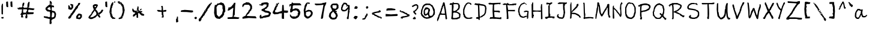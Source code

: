 SplineFontDB: 3.0
FontName: AnaBoldnana
FullName: Ana Boldnana
FamilyName: Ana Boldnana
Weight: Bold
Copyright: Copyright (c) 2019, Felix Guo (felixguo.me)
UComments: "2019-4-11: Created with FontForge (http://fontforge.org)"
Version: 001.000
ItalicAngle: 0
UnderlinePosition: -100
UnderlineWidth: 50
Ascent: 800
Descent: 200
InvalidEm: 0
LayerCount: 2
Layer: 0 0 "Back" 1
Layer: 1 0 "Fore" 0
XUID: [1021 113 1909671480 27569]
StyleMap: 0x0000
FSType: 0
OS2Version: 0
OS2_WeightWidthSlopeOnly: 0
OS2_UseTypoMetrics: 1
CreationTime: 1555030753
ModificationTime: 1555042638
OS2TypoAscent: 0
OS2TypoAOffset: 1
OS2TypoDescent: 0
OS2TypoDOffset: 1
OS2TypoLinegap: 90
OS2WinAscent: 0
OS2WinAOffset: 1
OS2WinDescent: 0
OS2WinDOffset: 1
HheadAscent: 0
HheadAOffset: 1
HheadDescent: 0
HheadDOffset: 1
MarkAttachClasses: 1
DEI: 91125
Encoding: ISO8859-1
UnicodeInterp: none
NameList: AGL For New Fonts
DisplaySize: -48
AntiAlias: 1
FitToEm: 0
WinInfo: 0 31 11
BeginPrivate: 0
EndPrivate
BeginChars: 256 94

StartChar: G
Encoding: 71 71 0
Width: 540
VWidth: 0
Flags: HW
LayerCount: 2
Fore
SplineSet
475.89453125 290.129882812 m 1
 470.07421875 226.118164062 l 1
 467.890625 149.7109375 l 1
 465.703125 73.1484375 l 1
 465.6796875 72.326171875 l 1
 465.39453125 71.5546875 l 1
 458.0859375 51.8212890625 l 1
 450.046875 31.359375 l 1
 448.80078125 28.1875 l 1
 445.393554688 28.1875 l 1
 442.477539062 28.1875 l 1
 439.560546875 28.1875 l 1
 438.653320312 28.1875 l 1
 437.8046875 28.505859375 l 1
 426.137695312 32.880859375 l 1
 414.471679688 37.255859375 l 1
 411.227539062 38.47265625 l 1
 411.227539062 41.9375 l 1
 411.227539062 128.708007812 l 1
 411.227539062 129.494140625 l 1
 409.258789062 124.08203125 l 1
 408.508789062 122.01953125 l 1
 406.483398438 121.17578125 l 1
 362.713867188 102.939453125 l 1
 317.685326024 85.525390625 l 1
 304.818184241 79.0537109375 l 1
 290.94995642 72.4658203125 l 1
 289.838894813 71.9375 l 1
 288.597301453 71.9375 l 1
 257.900755682 71.9375 l 1
 226.435408724 71.9375 l 1
 225.59774433 71.9375 l 1
 224.801192299 72.1845703125 l 1
 187.197769558 83.8505859375 l 1
 150.1953125 95.517578125 l 1
 149.05859375 95.888671875 l 1
 148.211914062 96.7353515625 l 1
 128.524414062 116.422851562 l 1
 109.56640625 135.380859375 l 1
 108.993164062 135.954101562 l 1
 108.629882812 136.6796875 l 1
 101.291992188 151.35546875 l 1
 94.7646484375 165.861328125 l 1
 80.9990234375 191.217773438 l 1
 67.1455078125 216.739257812 l 1
 66.5791015625 217.782226562 l 1
 66.5419921875 218.96875 l 1
 65.810546875 242.379882812 l 1
 65.810546875 265.579101562 l 1
 54.5126953125 294.529296875 l 1
 42.1455078125 323.626953125 l 1
 41.6669921875 324.75390625 l 1
 41.7626953125 325.974609375 l 1
 46.8671875 390.870117188 l 1
 51.970703125 455.766601562 l 1
 52.0263671875 456.469726562 l 1
 52.2744140625 457.130859375 l 1
 65.4150390625 492.172851562 l 1
 79.29296875 527.232421875 l 1
 83.66796875 538.169921875 l 1
 88.04296875 549.107421875 l 1
 88.19140625 549.478515625 l 1
 88.3974609375 549.822265625 l 1
 97.1474609375 564.405273438 l 1
 97.224609375 564.533203125 l 1
 97.30859375 564.65625 l 1
 106.788085938 578.510742188 l 1
 106.998046875 578.817382812 l 1
 107.250976562 579.08984375 l 1
 116.71875 589.287109375 l 1
 124.143554688 597.330078125 l 1
 124.143554688 604.125 l 1
 124.143554688 612.875 l 1
 124.143554688 614.709960938 l 1
 125.331054688 616.110351562 l 1
 145.772460938 640.201171875 l 1
 166.452471231 663.563476562 l 1
 168.025019112 665.270507812 l 1
 170.413647398 665.270507812 l 1
 178.855043313 665.270507812 l 1
 183.733025173 665.270507812 l 1
 186.957262235 672.928710938 l 1
 190.745766478 683.7265625 l 1
 191.945219666 687.145507812 l 1
 195.738862954 687.145507812 l 1
 207.25032457 687.145507812 l 1
 217.472913609 687.145507812 l 1
 253.205723837 704.829101562 l 1
 290.081457754 722.346679688 l 1
 290.887260067 722.73046875 l 1
 291.782481769 722.836914062 l 1
 297.921585362 723.565429688 l 1
 298.246373029 723.603515625 l 1
 298.574244123 723.603515625 l 1
 304.713347715 723.603515625 l 1
 308.505963194 723.603515625 l 1
 309.705416382 720.184570312 l 1
 313.493920625 709.38671875 l 1
 316.718157687 701.728515625 l 1
 323.899459679 701.728515625 l 1
 334.643147918 701.728515625 l 1
 339.905530371 701.728515625 l 1
 339.905530371 696.728515625 l 1
 339.905530371 689.4375 l 1
 339.905530371 682.145507812 l 1
 339.905530371 677.83984375 l 1
 335.423255004 677.201171875 l 1
 304.790433396 672.834960938 l 1
 278.51141102 668.46484375 l 1
 278.51141102 662.458007812 l 1
 278.51141102 658.38671875 l 1
 274.314866576 657.561523438 l 1
 252.059716721 653.186523438 l 1
 231.435699864 649.1328125 l 1
 221.065106319 638.62109375 l 1
 220.948963893 638.50390625 l 1
 220.824598996 638.393554688 l 1
 208.546391811 627.456054688 l 1
 207.02831781 626.103515625 l 1
 204.948032247 626.103515625 l 1
 196.505608522 626.103515625 l 1
 191.117833362 626.103515625 l 1
 177.256800205 603.055664062 l 1
 161.139648438 577.490234375 l 1
 159.682617188 575.0625 l 1
 156.852539062 575.0625 l 1
 150.290039062 575.0625 l 1
 148.727539062 575.0625 l 1
 148.727539062 565.478515625 l 1
 148.727539062 550.895507812 l 1
 148.727539062 545.895507812 l 1
 143.727539062 545.895507812 l 1
 136.435546875 545.895507812 l 1
 134.143554688 545.895507812 l 1
 134.143554688 534.125 l 1
 134.143554688 517.353515625 l 1
 134.143554688 515.282226562 l 1
 132.678710938 513.818359375 l 1
 125.387695312 506.52734375 l 1
 119.948242188 501.086914062 l 1
 108.551757812 434.848632812 l 1
 97.0419921875 367.228515625 l 1
 104.138671875 332.453125 l 1
 112.151367188 296.032226562 l 1
 112.268554688 295.501953125 l 1
 112.268554688 294.958007812 l 1
 112.268554688 270.895507812 l 1
 112.268554688 248.506835938 l 1
 121.329101562 241.2578125 l 1
 132.266601562 232.5078125 l 1
 134.143554688 231.006835938 l 1
 134.143554688 228.603515625 l 1
 134.143554688 208.1875 l 1
 134.143554688 190.506835938 l 1
 150.067382812 180.315429688 l 1
 168.644787983 168.649414062 l 1
 171.071445204 167.173828125 l 1
 171.071445204 164.4375 l 1
 171.071445204 154.958007812 l 1
 171.071445204 149.028320312 l 1
 215.916810673 134.149414062 l 1
 262.643066744 118.395507812 l 1
 275.55132089 118.395507812 l 1
 283.334918999 118.395507812 l 1
 283.334918999 125.791015625 l 1
 283.334918999 129.373046875 l 1
 286.90449991 130.525390625 l 1
 327.606767005 143.659179688 l 1
 368.708007812 156.784179688 l 1
 370.112304688 157.251953125 l 1
 371.543945312 156.880859375 l 1
 391.232421875 151.77734375 l 1
 410.919921875 146.672851562 l 1
 411.227539062 146.592773438 l 1
 411.227539062 214.75 l 1
 411.227539062 215.396484375 l 1
 411.391601562 216.022460938 l 1
 422.321289062 257.5546875 l 1
 432.05859375 296.505859375 l 1
 425.65625 308.670898438 l 1
 419.770507812 319.853515625 l 1
 395.877929688 319.853515625 l 1
 369.369140625 319.137695312 l 1
 337.930081333 313.37890625 l 1
 305.697988807 307.545898438 l 1
 303.692733306 307.18359375 l 1
 301.954708164 308.200195312 l 1
 291.978793302 314.033203125 l 1
 282.001850632 319.8671875 l 1
 277.608994654 322.435546875 l 1
 280.224768745 326.66015625 l 1
 287.955948591 339.147460938 l 1
 296.457985242 351.631835938 l 1
 297.432348243 353.063476562 l 1
 299.125149786 353.630859375 l 1
 325.23972271 362.388671875 l 1
 352.122069011 371.145507812 l 1
 352.897037052 371.3984375 l 1
 353.717228692 371.415039062 l 1
 388.4140625 372.14453125 l 1
 423.4140625 372.874023438 l 1
 426.576171875 372.939453125 l 1
 427.990234375 370.111328125 l 1
 431.497070312 363.09765625 l 1
 434.215820312 359.020507812 l 1
 454.143554688 359.020507812 l 1
 476.748046875 359.020507812 l 1
 482.228515625 359.020507812 l 1
 481.7265625 353.5625 l 1
 475.89453125 290.129882812 l 1
337.055415812 657.978515625 m 1
 337.055415812 665.270507812 l 1
 337.055415812 672.5625 l 1
 337.055415812 677.5625 l 1
 342.317798265 677.5625 l 1
 352.294740936 677.5625 l 1
 362.268554688 677.5625 l 1
 364.271484375 677.5625 l 1
 365.720703125 676.1796875 l 1
 381.71875 660.909179688 l 1
 397.715820312 646.365234375 l 1
 400.624023438 643.721679688 l 1
 398.741210938 640.271484375 l 1
 394.366210938 632.250976562 l 1
 394.286132812 632.103515625 l 1
 394.1953125 631.9609375 l 1
 389.090820312 623.940429688 l 1
 385.467773438 618.248046875 l 1
 381.076171875 623.37109375 l 1
 367.951171875 638.68359375 l 1
 367.869140625 638.780273438 l 1
 367.791015625 638.879882812 l 1
 356.616678087 652.978515625 l 1
 350.759194181 652.978515625 l 1
 342.317798265 652.978515625 l 1
 337.055415812 652.978515625 l 1
 337.055415812 657.978515625 l 1
EndSplineSet
Validated: 524293
EndChar

StartChar: zero
Encoding: 48 48 1
Width: 552
VWidth: 0
Flags: HW
LayerCount: 2
Fore
SplineSet
504.72265625 343.487304688 m 1
 478.920898438 307.57421875 l 1
 455.424804688 271.37890625 l 1
 455.424804688 241.314453125 l 1
 455.424804688 211.30859375 l 1
 455.424804688 209.84765625 l 1
 454.616210938 208.622070312 l 1
 415.02734375 148.575195312 l 1
 373.376722744 88.5263671875 l 1
 371.822543303 86.35546875 l 1
 369.044013567 86.35546875 l 1
 357.905387196 86.35546875 l 1
 348.730418554 86.35546875 l 1
 312.008078842 56.05859375 l 1
 275.410318559 26.052734375 l 1
 273.581451688 24.5322265625 l 1
 271.184829384 24.884765625 l 1
 209.050328333 33.896484375 l 1
 148.8671875 44.4111328125 l 1
 147.458984375 44.6669921875 l 1
 146.401367188 45.619140625 l 1
 111.358398438 77.162109375 l 1
 76.3173828125 110.20703125 l 1
 75.2470703125 111.215820312 l 1
 74.9072265625 112.635742188 l 1
 55.1142578125 195.189453125 l 1
 36.84375 277.743164062 l 1
 36.6953125 278.415039062 l 1
 36.7392578125 279.1015625 l 1
 44.34765625 399.120117188 l 1
 51.95703125 519.138671875 l 1
 51.9794921875 519.5 l 1
 52.0556640625 519.853515625 l 1
 62.70703125 569.360351562 l 1
 73.359375 618.868164062 l 1
 74.521484375 624.267578125 l 1
 79.83203125 622.522460938 l 1
 102.658203125 615.021484375 l 1
 102.796875 614.975585938 l 1
 102.93359375 614.921875 l 1
 122.315429688 607.278320312 l 1
 150.39453125 641.880859375 l 1
 180.300050968 679.336914062 l 1
 181.869547551 681.284179688 l 1
 184.463250429 681.284179688 l 1
 211.514346066 681.284179688 l 1
 237.200173693 681.284179688 l 1
 275.790183705 701.659179688 l 1
 314.938758864 722.329101562 l 2
 315.678066298 723.036132812 315.278799438 722.654296875 316.018106873 723.361328125 c 2
 316.618538877 723.935546875 l 1
 317.377248026 724.298828125 l 1
 320.560150336 725.8203125 l 1
 322.759692067 726.87109375 l 1
 325.008248656 725.921875 l 1
 379.025685073 703.452148438 l 1
 432.499023438 682.479492188 l 1
 434.321289062 681.76171875 l 1
 435.161132812 680.013671875 l 1
 462.552734375 623.001953125 l 1
 489.943359375 565.991210938 l 1
 490.346679688 565.150390625 l 1
 490.412109375 564.22265625 l 1
 498.022460938 456.1953125 l 1
 505.630859375 346.673828125 l 1
 505.751953125 344.920898438 l 1
 504.72265625 343.487304688 l 1
408.669921875 401.95703125 m 1
 398.598632812 429.294921875 l 1
 386.46875 458.103515625 l 1
 386.077148438 459.034179688 l 1
 386.077148438 460.043945312 l 1
 386.077148438 522.375 l 1
 384.558237116 583.959960938 l 1
 367.36627584 597.662109375 l 1
 347.799136261 612.056640625 l 1
 301.26871933 619.471679688 l 1
 255.043624116 628.314453125 l 1
 223.061429584 615.206054688 l 1
 192.686513921 603.586914062 l 1
 164.968611992 563.826171875 l 1
 138.090820312 522.577148438 l 1
 144.118164062 367.38671875 l 1
 148.637695312 212.209960938 l 1
 180.690127542 170.869140625 l 1
 212.884719791 129.81640625 l 1
 236.345477115 125.609375 l 1
 259.00463729 121.545898438 l 1
 285.688121496 148.482421875 l 1
 314.189240001 177.25390625 l 1
 341.151496209 209.10546875 l 1
 367.426523269 238.668945312 l 1
 387.745117188 321.24609375 l 1
 408.669921875 401.95703125 l 1
EndSplineSet
Validated: 524289
EndChar

StartChar: one
Encoding: 49 49 2
Width: 603
VWidth: 0
Flags: HW
LayerCount: 2
Fore
SplineSet
160.723676956 536.819335938 m 1
 182.507781814 536.819335938 l 1
 195.139071979 537.834960938 l 1
 297.817011348 661.348632812 l 1
 305.20014657 682.359375 l 1
 314.095221248 706.262695312 l 1
 378.471370885 706.262695312 l 1
 370.147586082 637.84375 l 1
 362.512799192 573.87890625 l 1
 347.145811864 197.373046875 l 1
 319.436730843 161.079101562 l 1
 297.043791304 131.344726562 l 1
 307.892210581 124.485351562 l 1
 322.075014457 116.647460938 l 1
 424.384765625 102.268554688 l 1
 525.251953125 88.767578125 l 1
 533.8984375 81.6669921875 l 1
 543.635742188 72.0712890625 l 1
 519.32421875 46.701171875 l 1
 495.669921875 24.68359375 l 1
 63.306640625 24.68359375 l 1
 37.736328125 66.68359375 l 1
 63.8955078125 92.46484375 l 1
 152.875 99.8759765625 l 1
 240.855453392 108.120117188 l 1
 250.843386321 121.8046875 l 1
 260.337148434 137.5625 l 1
 267.924243274 258.676757812 l 1
 276.863965829 381.028320312 l 1
 283.259774144 439.264648438 l 1
 290.177150836 490.653320312 l 1
 270.923768799 490.653320312 l 1
 190.584988571 437.076171875 l 1
 108.225585938 381.725585938 l 1
 50.0849609375 381.725585938 l 1
 50.0849609375 399.919921875 l 1
 61.7421875 422.896484375 l 1
 73.69921875 442.9296875 l 1
 80.8837890625 475.971679688 l 1
 87.7685546875 512.612304688 l 1
 160.723676956 512.612304688 l 1
 160.723676956 536.819335938 l 1
EndSplineSet
Validated: 524289
EndChar

StartChar: two
Encoding: 50 50 3
Width: 714
VWidth: 0
Flags: HW
LayerCount: 2
Fore
SplineSet
80.400390625 518.953125 m 1
 70.2890625 535.149414062 l 1
 58.912109375 551.348632812 l 1
 57.7275390625 553.034179688 l 1
 58.1064453125 555.05078125 l 1
 64.47265625 588.94140625 l 1
 70.8388671875 621.576171875 l 1
 71.150390625 623.171875 l 1
 72.3642578125 624.272460938 l 1
 104.182617188 653.126953125 l 1
 136.000976562 681.98046875 l 1
 137.435546875 683.282226562 l 1
 139.385742188 683.282226562 l 1
 161.022460938 683.282226562 l 1
 181.663493719 683.282226562 l 1
 197.925068835 702.4453125 l 1
 214.18664395 721.608398438 l 1
 215.942994598 723.708984375 l 1
 218.714751172 723.427734375 l 1
 281.665897227 717.1484375 l 1
 343.306063747 709.614257812 l 1
 344.906584773 709.418945312 l 1
 346.103959484 708.3828125 l 1
 386.69204669 673.279296875 l 1
 428.590108077 638.17578125 l 1
 429.322004627 637.5625 l 1
 429.770391798 636.735351562 l 1
 448.113046387 602.861328125 l 1
 466.456706329 568.98828125 l 1
 467.033778608 567.920898438 l 1
 467.033778608 566.71875 l 1
 467.033778608 502.734375 l 1
 467.033778608 440.00390625 l 1
 467.033778608 435.075195312 l 1
 461.886374306 435.075195312 l 1
 448.784621792 435.075195312 l 1
 440.829268229 435.075195312 l 1
 440.829268229 417.420898438 l 1
 440.829268229 394.837890625 l 1
 440.829268229 392.888671875 l 1
 439.437860504 391.466796875 l 1
 400.156731421 351.346679688 l 1
 362.213726387 311.3828125 l 1
 362.213726387 294.469726562 l 1
 362.213726387 276.905273438 l 1
 362.213726387 274.7109375 l 1
 360.509654064 273.2421875 l 1
 308.100633306 228.076171875 l 1
 257.394679518 184.37890625 l 1
 257.394679518 163.991210938 l 1
 257.394679518 146.194335938 l 1
 430.573668368 141.317382812 l 1
 606.405273438 137.553710938 l 1
 608.862304688 137.5 l 1
 610.3203125 135.549804688 l 1
 628.174804688 111.6640625 l 1
 646.02734375 86.5234375 l 1
 646.930664062 85.25 l 1
 646.930664062 83.697265625 l 1
 646.930664062 68.640625 l 1
 646.930664062 53.5859375 l 1
 646.930664062 48.451171875 l 1
 641.7265625 48.6611328125 l 1
 485.240710623 54.9345703125 l 1
 324.534123682 62.44140625 l 1
 218.865554033 48.701171875 l 1
 113.5546875 34.9306640625 l 1
 97.19921875 31.2099609375 l 1
 79.3427734375 27.3837890625 l 1
 73.984375 26.2353515625 l 1
 73.3310546875 31.6767578125 l 1
 69.5009765625 63.1376953125 l 1
 66.947265625 94.5986328125 l 1
 66.67578125 97.94140625 l 1
 69.73046875 99.4169921875 l 1
 134.65625 130.788085938 l 1
 201.538305371 162.161132812 l 1
 203.213222474 162.932617188 l 1
 205.016824684 162.5 l 1
 215.498628836 159.991210938 l 1
 215.783143566 159.922851562 l 1
 216.057604772 159.82421875 l 1
 216.057604772 159.82421875 213.698042682 166.375 213.334105113 167.3515625 c 2
 206.782223504 184.915039062 l 1
 205.950797066 187.142578125 l 1
 207.245690961 189.15625 l 1
 238.707189055 238.108398438 l 1
 270.168687148 285.8046875 l 1
 270.611042205 286.474609375 l 1
 271.249440981 286.977539062 l 1
 293.537098399 304.551757812 l 1
 312.611649537 319.391601562 l 1
 312.611649537 340.881835938 l 1
 312.611649537 363.463867188 l 1
 312.611649537 366.217773438 l 1
 315.061693343 367.661132812 l 1
 332.015956264 377.651367188 l 1
 346.633780201 386.982421875 l 1
 369.60005049 426.07421875 l 1
 391.227191379 463.8359375 l 1
 391.227191379 507.736328125 l 1
 391.227191379 552.22265625 l 1
 359.841094716 584.678710938 l 1
 328.61283838 616.971679688 l 1
 244.385419426 616.971679688 l 1
 160.895507812 616.971679688 l 1
 138.176757812 588.68359375 l 1
 112.973632812 558.872070312 l 1
 101.744140625 539.192382812 l 1
 101.6875 539.09375 l 1
 101.625976562 538.997070312 l 1
 88.8984375 518.924804688 l 1
 84.6259765625 512.185546875 l 1
 80.400390625 518.953125 l 1
EndSplineSet
Validated: 524289
EndChar

StartChar: three
Encoding: 51 51 4
Width: 585
VWidth: 0
Flags: HW
LayerCount: 2
Fore
SplineSet
97.408203125 633.234375 m 1
 115.131835938 639.141601562 l 1
 131.296875 645.607421875 l 1
 131.296875 665.555664062 l 1
 131.296875 688.889648438 l 1
 131.296875 693.034179688 l 1
 135.370117188 693.802734375 l 1
 205.42987535 706.763671875 l 1
 275.842184922 719.724609375 l 1
 276.257413199 719.80078125 l 1
 276.679782994 719.8125 l 1
 324.082120673 721.109375 l 1
 372.835225524 722.405273438 l 1
 374.613463575 722.452148438 l 1
 376.0519694 721.451171875 l 1
 405.781089775 701.052734375 l 1
 434.298828125 681.9296875 l 1
 436.801757812 680.248046875 l 1
 436.448242188 677.282226562 l 1
 428.6640625 612.073242188 l 1
 419.583007812 546.866210938 l 1
 419.354492188 545.223632812 l 1
 418.165039062 544.051757812 l 1
 394.278144263 521.052734375 l 1
 370.077579252 498.219726562 l 1
 370.077579252 488.762695312 l 1
 370.077579252 477.263671875 l 1
 370.077579252 474.473632812 l 1
 367.541320046 473.038085938 l 1
 320.096133257 446.178710938 l 1
 275.281065628 422.018554688 l 1
 275.281065628 406.991210938 l 1
 275.281065628 391.299804688 l 1
 309.761336092 379.681640625 l 1
 345.943328339 367.038085938 l 1
 395.552395167 358.184570312 l 1
 443.950195312 350.528320312 l 1
 445.256835938 350.319335938 l 1
 446.288085938 349.499023438 l 1
 486.541992188 317.501953125 l 1
 525.497070312 284.225585938 l 1
 527.22265625 282.751953125 l 1
 527.22265625 280.501953125 l 1
 527.22265625 249.838867188 l 1
 527.22265625 219.172851562 l 1
 527.22265625 214.245117188 l 1
 522.22265625 214.245117188 l 1
 509.259765625 214.245117188 l 1
 501.296875 214.245117188 l 1
 501.296875 194.8984375 l 1
 501.296875 170.622070312 l 1
 501.296875 168.810546875 l 1
 500.106445312 167.430664062 l 1
 478.055664062 141.861328125 l 1
 454.72265625 115.030273438 l 1
 453.666015625 113.813476562 l 1
 452.084960938 113.443359375 l 1
 368.801287914 94.28515625 l 1
 282.15834773 73.8486328125 l 1
 281.533974989 73.7021484375 l 1
 280.891238344 73.7021484375 l 1
 251.097844305 73.7021484375 l 1
 223.468330304 73.7021484375 l 1
 212.809104165 63.6455078125 l 1
 212.605060786 63.453125 l 1
 212.378572635 63.2822265625 l 1
 198.836213546 53.0615234375 l 1
 197.766006021 52.2529296875 l 1
 196.413198416 52.044921875 l 1
 139.64453125 43.09375 l 1
 85.15234375 35.4208984375 l 1
 81.232421875 34.861328125 l 1
 79.7890625 38.548828125 l 1
 68.1220703125 67.8720703125 l 1
 56.4560546875 97.1953125 l 1
 55.9365234375 98.501953125 l 1
 56.1962890625 99.8828125 l 1
 62.673828125 134.2890625 l 1
 69.1533203125 169.970703125 l 1
 69.5830078125 172.337890625 l 1
 71.74609375 173.458007812 l 1
 96.375 186.20703125 l 1
 121.004882812 198.956054688 l 1
 128.333984375 202.75 l 1
 128.333984375 194.604492188 l 1
 128.333984375 155.08203125 l 1
 128.333984375 121.752929688 l 1
 153.149414062 121.752929688 l 1
 181.398666345 121.752929688 l 1
 192.103802243 130.709960938 l 1
 192.204803716 130.793945312 l 1
 192.309886057 130.874023438 l 1
 205.852245146 141.07421875 l 1
 206.616387601 141.649414062 l 1
 207.549886062 141.92578125 l 1
 254.948142874 155.94921875 l 1
 302.347419902 169.97265625 l 1
 302.695313864 170.075195312 l 1
 303.054430212 170.131835938 l 1
 351.806514846 177.78125 l 1
 399.09560845 185.202148438 l 1
 429.486328125 211.0546875 l 1
 456.05078125 233.915039062 l 1
 430.951171875 253.235351562 l 1
 403.249931654 275.387695312 l 1
 347.745031379 284.096679688 l 1
 290.865898945 293.021484375 l 1
 289.826297927 293.184570312 l 1
 288.935648576 293.71484375 l 1
 237.474888081 324.3125 l 1
 187.292459358 354.149414062 l 1
 176.614869315 354.149414062 l 1
 164.815429688 354.149414062 l 1
 162.412109375 354.149414062 l 1
 160.911132812 355.995117188 l 1
 145.35546875 375.120117188 l 1
 129.799804688 394.243164062 l 1
 127.349609375 397.255859375 l 1
 129.741210938 400.313476562 l 1
 142.704101562 416.88671875 l 1
 142.8359375 417.055664062 l 1
 142.981445312 417.211914062 l 1
 157.241210938 432.510742188 l 1
 157.865234375 433.1796875 l 1
 158.690429688 433.5859375 l 1
 209.441368189 457.787109375 l 1
 260.264493123 482.96875 l 1
 304.43274324 520.76953125 l 1
 346.088199139 557.534179688 l 1
 346.088199139 597.474609375 l 1
 346.088199139 634.629882812 l 1
 290.37109375 634.629882812 l 1
 231.845331244 634.629882812 l 1
 210.387109252 610.465820312 l 1
 187.364894757 584.5390625 l 1
 185.800902255 582.77734375 l 1
 183.385028643 582.77734375 l 1
 146.666992188 582.77734375 l 1
 111.666992188 582.77734375 l 1
 108.8359375 582.77734375 l 1
 107.37890625 585.205078125 l 1
 99.6630859375 598.06640625 l 1
 94.2587890625 606.172851562 l 1
 79.9326171875 600.034179688 l 1
 79.7412109375 599.952148438 l 1
 79.5439453125 599.88671875 l 1
 60.1005859375 593.405273438 l 1
 53.51953125 591.2109375 l 1
 53.51953125 598.1484375 l 1
 53.51953125 620.185546875 l 1
 53.51953125 642.22265625 l 1
 53.51953125 649.608398438 l 1
 60.376953125 646.865234375 l 1
 79.68359375 639.141601562 l 1
 97.408203125 633.234375 l 1
EndSplineSet
Validated: 524289
EndChar

StartChar: P
Encoding: 80 80 5
Width: 599
VWidth: 0
Flags: HW
LayerCount: 2
Fore
SplineSet
219.36019436 663.174804688 m 1
 294.837681434 678.63671875 l 1
 295.310201572 678.625976562 l 1
 295.792861627 678.63671875 l 1
 335.44196555 679.544921875 l 1
 376.030025798 680.454101562 l 1
 376.909156612 680.473632812 l 1
 377.746713766 680.454101562 l 1
 439.014648438 661.356445312 l 1
 499.03515625 641.36328125 l 1
 500.35546875 640.922851562 l 1
 501.2578125 641.36328125 l 1
 527.595703125 610.422851562 l 1
 554.840820312 579.545898438 l 1
 556.091796875 578.127929688 l 1
 556.091796875 579.545898438 l 1
 556.091796875 547.7265625 l 1
 556.091796875 515 l 1
 556.091796875 511.435546875 l 1
 555.516601562 510.342773438 l 1
 528.234375 460.836914062 l 1
 500.952148438 409.911132812 l 1
 500.170898438 408.453125 l 1
 498.673828125 407.748046875 l 1
 436.8828125 378.669921875 l 1
 373.669453092 349.579101562 l 1
 373.252702499 349.387695312 l 1
 372.808574129 349.26953125 l 1
 334.992767221 339.25390625 l 1
 297.175946322 330.149414062 l 1
 296.555383395 330 l 1
 295.916568616 330 l 1
 265.710769507 330 l 1
 238.559113435 330 l 1
 235.323465882 324.389648438 l 1
 235.151087291 324.091796875 l 1
 234.938149031 323.818359375 l 1
 229.27500532 316.544921875 l 1
 228.09674695 315.032226562 l 1
 226.173204673 314.6484375 l 1
 198.799484416 309.194335938 l 1
 175.748410827 304.600585938 l 1
 180.278925796 201.849609375 l 1
 185.809236593 101.016601562 l 1
 192.131474917 96.95703125 l 1
 200.627711472 91.501953125 l 1
 203.163704744 89.8740234375 l 1
 202.923388708 83.181640625 l 1
 200.092323848 48.646484375 l 1
 197.261258988 13.181640625 l 1
 196.979369292 14.1005859375 l 1
 193.434454267 13.181640625 l 1
 168.801553608 6.8388671875 l 1
 144.942382812 1.36328125 l 1
 141.401367188 0.5458984375 l 1
 139.53125 1.36328125 l 1
 128.66796875 19.62109375 l 1
 116.899414062 37.7265625 l 1
 115.279296875 40.21875 l 1
 116.6953125 42.4892578125 l 1
 128.512695312 64.3076171875 l 1
 139.3984375 84.404296875 l 1
 128.9609375 124.139648438 l 1
 118.950195312 166.818359375 l 1
 118.8125 167.405273438 l 1
 118.818359375 166.91796875 l 1
 120.637695312 348.711914062 l 1
 123.365234375 530.454101562 l 1
 123.3828125 529.40234375 l 1
 123.931640625 530.454101562 l 1
 134.83984375 551.36328125 l 1
 134.900390625 551.249023438 l 1
 134.967773438 551.36328125 l 1
 142.328125 561.36328125 l 1
 129.272460938 561.36328125 l 1
 108.94921875 561.36328125 l 1
 99.529296875 551.436523438 l 1
 87.69921875 536.875976562 l 1
 84.3017578125 532.212890625 l 1
 80.384765625 535.911132812 l 1
 64.0703125 551.229492188 l 1
 46.8486328125 566.638671875 l 1
 45.1826171875 568.12890625 l 1
 45.1826171875 574.090820312 l 1
 45.1826171875 591.36328125 l 1
 45.1826171875 607.727539062 l 1
 45.1826171875 607.727539062 l 1
 60.1826171875 607.727539062 l 1
 59.2724609375 607.727539062 l 1
 86.7109375 607.727539062 l 1
 113.608398438 628.606445312 l 1
 141.833984375 648.63671875 l 1
 142.708007812 648.428710938 l 1
 143.758789062 648.63671875 l 1
 219.36019436 663.174804688 l 1
178.676818891 372.036132812 m 1
 187.196377255 367.560546875 l 1
 227.79457742 376.249023438 l 1
 271.238038329 385.344726562 l 1
 315.539336227 394.422851562 l 1
 358.099610355 404.224609375 l 1
 413.072157029 436.528320312 l 1
 467.586914062 469.623046875 l 1
 479.721679688 484.090820312 l 1
 491.544921875 500.981445312 l 1
 491.544921875 536.818359375 l 1
 491.544921875 563.096679688 l 1
 474.19140625 572.518554688 l 1
 453.32421875 583.40625 l 1
 452.345703125 583.916992188 l 1
 451.673828125 586.17578125 l 1
 442.642578125 597.763671875 l 1
 434.922664431 605.19140625 l 1
 375.791737746 609.56640625 l 1
 314.931955191 613.173828125 l 1
 282.346317534 609.609375 l 1
 250.002009905 606.049804688 l 1
 227.017859769 597.497070312 l 1
 204.153360655 589.02734375 l 1
 194.640090413 575.196289062 l 1
 183.95971571 558.912109375 l 1
 177.440762994 468.30078125 l 1
 171.041461299 376.715820312 l 1
 178.676818891 372.036132812 l 1
EndSplineSet
Validated: 524293
EndChar

StartChar: four
Encoding: 52 52 6
Width: 711
VWidth: 0
Flags: HW
LayerCount: 2
Fore
SplineSet
659.624023438 295.685546875 m 1
 631.504882812 289.6640625 l 1
 604.61328125 282.436523438 l 1
 603.803710938 282.21875 l 1
 602.96484375 282.274414062 l 1
 547.702148438 285.904296875 l 1
 496.630246169 289.181640625 l 1
 497.839649894 165.022460938 l 1
 499.099153193 34.3408203125 l 1
 499.147248784 29.369140625 l 1
 493.968956779 29.369140625 l 1
 458.68783453 29.369140625 l 1
 422.14620699 29.369140625 l 1
 418.051067783 29.369140625 l 1
 417.143263496 33.2607421875 l 1
 410.83873306 59.90234375 l 1
 404.533200632 87.751953125 l 1
 404.400937755 88.333984375 l 1
 404.417971611 88.9296875 l 1
 406.938982192 179.70703125 l 1
 410.492044005 265.006835938 l 1
 359.542780873 261.745117188 l 1
 303.927243387 256.998046875 l 1
 283.466577222 246.59765625 l 1
 260.832591522 234.521484375 l 1
 259.89472749 234.021484375 l 1
 258.826604565 233.923828125 l 1
 179.435813075 226.6640625 l 1
 100.081054688 219.405273438 l 1
 98.2666015625 219.237304688 l 1
 96.7685546875 220.259765625 l 1
 64.9267578125 241.9765625 l 1
 31.8623046875 262.48828125 l 1
 29.5263671875 263.9375 l 1
 29.5263671875 266.65625 l 1
 29.5263671875 293.274414062 l 1
 29.5263671875 318.682617188 l 1
 29.5263671875 319.8671875 l 1
 30.072265625 320.921875 l 1
 60.7734375 380.208007812 l 1
 90.9296875 438.438476562 l 1
 90.9296875 450.564453125 l 1
 90.9296875 450.788085938 l 1
 90.9501953125 451.010742188 l 1
 92.1787109375 464.318359375 l 1
 92.2626953125 465.225585938 l 1
 92.669921875 466.04296875 l 1
 125.827148438 532.588867188 l 1
 159.231656731 599.134765625 l 1
 160.640456761 601.889648438 l 1
 163.836809605 601.889648438 l 1
 182.737375024 601.889648438 l 1
 197.333385016 601.889648438 l 1
 200.362405281 618.366210938 l 1
 202.676003625 631.702148438 l 1
 190.915629541 627.466796875 l 1
 169.570204894 619.02734375 l 1
 160.598373119 615.479492188 l 1
 162.597346136 624.596679688 l 1
 167.637363315 647.584960938 l 1
 172.677380495 670.57421875 l 1
 173.636286348 674.94921875 l 1
 178.263483035 674.455078125 l 1
 212.284099993 670.825195312 l 1
 240.60939734 667.803710938 l 1
 240.60939734 681.659179688 l 1
 240.60939734 699.806640625 l 1
 240.60939734 704.806640625 l 1
 245.739593753 704.806640625 l 1
 264.641161164 704.806640625 l 1
 283.540724592 704.806640625 l 1
 288.670921006 704.806640625 l 1
 288.670921006 699.806640625 l 1
 288.670921006 688.916992188 l 1
 288.670921006 678.02734375 l 1
 288.670921006 675.7421875 l 1
 286.85431044 674.266601562 l 1
 270.403614206 660.8984375 l 1
 253.947908015 648.481445312 l 1
 238.029269261 599.094726562 l 1
 220.377185234 547.029296875 l 1
 220.082599737 546.159179688 l 1
 219.481404845 545.448242188 l 1
 203.047742466 526.026367188 l 1
 187.55194412 508.85546875 l 1
 180.219370418 467.780273438 l 1
 171.381805502 426.559570312 l 1
 171.099243903 425.244140625 l 1
 170.161379871 424.248046875 l 1
 146.296875 398.828125 l 1
 123.317382812 373.921875 l 1
 127.911132812 342.243164062 l 1
 131.174804688 311.154296875 l 1
 176.756487839 307.836914062 l 1
 226.163686072 305.46484375 l 1
 319.779750703 334.232421875 l 1
 410.8928406 362.232421875 l 1
 417.022022526 484.662109375 l 1
 423.322544996 609.294921875 l 1
 423.560016979 613.982421875 l 1
 428.446729461 613.982421875 l 1
 453.647817351 613.982421875 l 1
 478.84890524 613.982421875 l 1
 483.716579884 613.982421875 l 1
 483.972087713 609.314453125 l 1
 490.272610184 494.362304688 l 1
 496.32764474 383.876953125 l 1
 576.504882812 380.442382812 l 1
 658.78515625 376.8125 l 1
 663.561523438 376.6015625 l 1
 663.561523438 371.890625 l 1
 663.561523438 336.80078125 l 1
 663.561523438 300.5 l 1
 663.561523438 296.529296875 l 1
 659.624023438 295.685546875 l 1
447.34729488 302.930664062 m 1
 451.281113458 306.763671875 l 1
 456.59868228 311.947265625 l 1
 452.54262074 323.806640625 l 1
 450.8171914 329.271484375 l 1
 446.627864993 322.634765625 l 1
 438.828363258 311.233398438 l 1
 443.414478294 306.763671875 l 1
 447.34729488 302.930664062 l 1
EndSplineSet
Validated: 524289
EndChar

StartChar: five
Encoding: 53 53 7
Width: 579
VWidth: 0
Flags: HW
LayerCount: 2
Fore
SplineSet
61.072265625 447.459960938 m 1
 72.14453125 453.522460938 l 1
 81.158203125 459.444335938 l 1
 84.7587890625 518.595703125 l 1
 88.2431640625 575.807617188 l 1
 71.380859375 578.740234375 l 1
 56 581.415039062 l 1
 56 568.809570312 l 1
 56 549.098632812 l 1
 56 544.170898438 l 1
 51 544.170898438 l 1
 38.5 544.170898438 l 1
 26.0009765625 544.170898438 l 1
 21.0009765625 544.170898438 l 1
 21.0009765625 549.098632812 l 1
 21.0009765625 572.504882812 l 1
 21.0009765625 595.912109375 l 1
 21.0009765625 596.805664062 l 1
 21.3193359375 597.641601562 l 1
 28.818359375 617.353515625 l 1
 36.3193359375 637.064453125 l 1
 37.5361328125 640.26171875 l 1
 41.0009765625 640.26171875 l 1
 61.0009765625 640.26171875 l 1
 77.83984375 640.26171875 l 1
 100.177734375 659.959960938 l 1
 121 678.200195312 l 1
 121 693.234375 l 1
 121 709.25 l 1
 121 714.25 l 1
 126 714.25 l 1
 136 714.25 l 1
 146.205059009 714.25 l 1
 148.360890819 714.25 l 1
 149.885524348 712.78515625 l 1
 165.495738842 698.001953125 l 1
 180.904701709 683.411132812 l 1
 320.588576382 682.197265625 l 1
 459.795898438 680.965820312 l 1
 462.109375 680.944335938 l 1
 463.590820312 679.192382812 l 1
 488.590820312 649.625 l 1
 513.590820312 620.057617188 l 1
 514.499023438 618.984375 l 1
 514.700195312 617.600585938 l 1
 515.950195312 608.9765625 l 1
 516 608.629882812 l 1
 516 608.279296875 l 1
 516 598.423828125 l 1
 516 593.49609375 l 1
 511 593.49609375 l 1
 356.969381654 593.49609375 l 1
 198.472545654 593.49609375 l 1
 181.475931072 583.149414062 l 1
 164.22927659 573.350585938 l 1
 159.203068056 500.775390625 l 1
 154.363881234 430.875976562 l 1
 161.816289925 430.875976562 l 1
 173.749088346 430.875976562 l 1
 220.921249737 450.192382812 l 1
 270.38341069 469.913085938 l 1
 271.841976766 470.494140625 l 1
 273.396086543 470.208007812 l 1
 320.165744683 461.59765625 l 1
 366.932353556 454.216796875 l 1
 368.034155386 454.04296875 l 1
 368.963165417 453.456054688 l 1
 396.2734375 436.208007812 l 1
 422.5234375 418.9609375 l 1
 423.5859375 418.262695312 l 1
 424.178710938 417.147460938 l 1
 451.6796875 365.404296875 l 1
 479.178710938 313.661132812 l 1
 479.932617188 312.244140625 l 1
 479.697265625 310.661132812 l 1
 472.188476562 260.092773438 l 1
 463.428710938 209.524414062 l 1
 463.287109375 208.706054688 l 1
 462.880859375 207.978515625 l 1
 435.404296875 158.7421875 l 1
 409.176757812 109.505859375 l 1
 408.71484375 108.637695312 l 1
 407.951171875 108.010742188 l 1
 377.174841605 83.33984375 l 1
 344.607653 58.6689453125 l 1
 344.005930967 58.212890625 l 1
 343.290369631 57.9423828125 l 1
 304.164207584 43.1220703125 l 1
 263.73499208 29.5380859375 l 1
 262.967593204 29.2763671875 l 1
 262.152422477 29.251953125 l 1
 219.219758719 28.001953125 l 1
 176.286078538 26.751953125 l 1
 174.937286076 26.712890625 l 1
 173.7379077 27.30859375 l 1
 136.170898438 45.8046875 l 1
 101.138671875 64.2998046875 l 1
 100.24609375 64.771484375 l 1
 99.6103515625 65.5478515625 l 1
 73.3310546875 97.61328125 l 1
 47.0537109375 130.911132812 l 1
 46 132.24609375 l 1
 46 133.936523438 l 1
 46 172.206054688 l 1
 47.25390625 210.475585938 l 1
 47.681640625 223.536132812 l 1
 56.1103515625 213.44921875 l 1
 91.1015625 171.57421875 l 1
 125.97265625 130.095703125 l 1
 205.074208836 125.303710938 l 1
 286.200975343 120.501953125 l 1
 315.803259945 145.02734375 l 1
 348.327758811 172.129882812 l 1
 350.85458478 174.235351562 l 1
 353.919098173 172.916992188 l 1
 368.045336032 166.8359375 l 1
 374.201806223 164.716796875 l 1
 370.017195396 197.404296875 l 1
 364.81311295 238.057617188 l 1
 364.618976281 239.579101562 l 1
 365.3701124 240.9375 l 1
 379.725045288 266.887695312 l 1
 393.942761158 290.448242188 l 1
 379.721996021 315.134765625 l 1
 364.567138741 341.444335938 l 1
 337.970415036 363.030273438 l 1
 312.385031573 383.795898438 l 1
 249.656526072 376.668945312 l 1
 186.332397073 368.274414062 l 1
 148.520469128 333.663085938 l 1
 110.725585938 297.936523438 l 1
 108.950195312 296.245117188 l 1
 106.5078125 296.606445312 l 1
 81.5078125 300.301757812 l 1
 56.5078125 303.998046875 l 1
 52.087890625 304.651367188 l 1
 52.25390625 309.053710938 l 1
 54.7548828125 375.62109375 l 1
 58.5078125 443.420898438 l 1
 58.658203125 446.137695312 l 1
 61.072265625 447.459960938 l 1
EndSplineSet
Validated: 524289
EndChar

StartChar: six
Encoding: 54 54 8
Width: 465
VWidth: 0
Flags: HW
LayerCount: 2
Fore
SplineSet
214.416179071 687.548828125 m 1
 202.396238155 683.3359375 l 1
 199.365470352 667.6015625 l 1
 195.886401479 643.95703125 l 1
 195.25078212 635.307617188 l 1
 179.771766979 635.307617188 l 1
 189.718578531 635.307617188 l 1
 173.885973813 635.307617188 l 1
 173.885973813 618.384765625 l 1
 173.885973813 590.384765625 l 1
 173.885973813 586.96875 l 1
 173.3166525 585.913085938 l 1
 156.331054688 553.333984375 l 1
 139.463867188 525.1796875 l 1
 125.598632812 441.987304688 l 1
 110.983398438 361.606445312 l 1
 113.439453125 359.150390625 l 2
 116.857421875 355.733398438 162.694232292 381.280273438 168.520041513 383.830078125 c 2
 230.026737954 410.752929688 l 1
 231.46319561 411.381835938 l 1
 233.036458758 411.186523438 l 1
 285.3182557 404.71875 l 1
 334.979492188 397.170898438 l 1
 335.9921875 397.013671875 l 1
 336.861328125 396.470703125 l 1
 354.153320312 385.662109375 l 1
 370.369140625 374.852539062 l 1
 371.270507812 374.251953125 l 1
 371.841796875 373.33203125 l 1
 396.637695312 333.443359375 l 1
 420.35546875 293.555664062 l 1
 421.239257812 292.068359375 l 1
 421.015625 290.353515625 l 1
 414.545898438 240.752929688 l 1
 406.998046875 193 l 1
 406.33984375 193 l 1
 412.057617188 193 l 1
 382.365234375 193 l 1
 387.672851562 193 l 1
 387.672851562 174.692382812 l 1
 387.672851562 155.307617188 l 1
 387.672851562 156.805664062 l 1
 385.90625 155.307617188 l 1
 336.388671875 113.325195312 l 1
 286.915722896 71.3076171875 l 1
 286.465317125 71.5693359375 l 1
 285.94124686 71.3076171875 l 1
 255.734594428 56.2470703125 l 1
 226.687631621 42.23046875 l 1
 225.518470848 42.23046875 l 1
 234.978044381 42.23046875 l 1
 207.126551096 42.23046875 l 1
 158.057617188 42.23046875 l 1
 163.109910515 42.23046875 l 1
 163.109910515 42.23046875 l 1
 163.109910515 53 l 1
 163.109910515 63.76953125 l 1
 164.187516845 63.76953125 l 1
 130.057617188 63.76953125 l 1
 137.94140625 63.76953125 l 1
 136.467773438 63.76953125 l 1
 102.0078125 99.3076171875 l 1
 66.4697265625 135.922851562 l 1
 65.220703125 137.209960938 l 1
 65.07421875 135.922851562 l 1
 54.306640625 266.87890625 l 1
 42.4619140625 398.243164062 l 1
 42.3837890625 399.104492188 l 1
 42.599609375 399.94140625 l 1
 59.826171875 466.69140625 l 1
 76.904296875 533.932617188 l 1
 76.904296875 552.692382812 l 1
 76.904296875 571 l 1
 76.904296875 569.944335938 l 1
 77.431640625 571 l 1
 100.046875 616.23046875 l 1
 122.662109375 661.4609375 l 1
 122.981445312 660.9375 l 1
 123.465820312 661.4609375 l 1
 150.420898438 690.50390625 l 1
 178.53946521 718.538085938 l 1
 180.129565956 718.538085938 l 1
 193.199752104 718.538085938 l 1
 234.978044381 718.538085938 l 1
 256.363899687 718.538085938 l 1
 268.972104216 718.538085938 l 1
 270.424347121 718.538085938 l 1
 285.595023732 707.709960938 l 1
 299.602853669 697 l 1
 301.51953125 695.500976562 l 1
 301.51953125 697 l 1
 301.51953125 688.384765625 l 1
 301.51953125 679.76953125 l 1
 301.51953125 670.435546875 l 1
 296.865691498 669.857421875 l 1
 262.136039061 665.559570312 l 1
 227.409543674 660.211914062 l 1
 221.135433383 659.2421875 l 1
 221.135433383 670.076171875 l 1
 221.135433383 686.23046875 l 1
 221.135433383 689.626953125 l 1
 214.416179071 687.548828125 l 1
328.961914062 302.243164062 m 1
 311.33984375 330.229492188 l 1
 294.903058875 338.220703125 l 1
 278.063355273 346.034179688 l 1
 239.328458998 337.818359375 l 1
 198.721432194 329.204101562 l 1
 168.643166455 322.763671875 l 1
 143.586914062 316.138671875 l 1
 137.4921875 259.24609375 l 1
 131.223632812 202.529296875 l 1
 153.870117188 169.587890625 l 1
 177.620763719 138.626953125 l 1
 201.137627637 132.727539062 l 1
 224.820762843 127.732421875 l 1
 252.122929464 138.581054688 l 1
 279.772371562 150.828125 l 1
 307.48828125 186.857421875 l 1
 333.8515625 221.966796875 l 1
 340.123046875 250.192382812 l 1
 347.087890625 276.060546875 l 1
 328.961914062 302.243164062 l 1
EndSplineSet
Validated: 524325
EndChar

StartChar: seven
Encoding: 55 55 9
Width: 564
VWidth: 0
Flags: HW
LayerCount: 2
Fore
SplineSet
346.92056315 383.314453125 m 1
 364.336363429 465.59375 l 1
 374.123839492 527.25 l 1
 383.930666444 589.025390625 l 1
 383.990756048 589.409179688 l 1
 384.115009126 589.778320312 l 1
 390.584960938 609.340820312 l 1
 394.407226562 621.270507812 l 1
 356.127512537 615.345703125 l 1
 308.185175313 608.139648438 l 1
 307.908152057 608.09765625 l 1
 307.62705493 608.083984375 l 1
 198.666271722 602.935546875 l 1
 92.0205078125 597.788085938 l 1
 90.666015625 597.721679688 l 1
 89.4638671875 598.337890625 l 1
 63.2763671875 611.7578125 l 1
 37.0888671875 626.208984375 l 1
 35.0205078125 627.350585938 l 1
 34.6083984375 629.651367188 l 1
 31.4931640625 647.048828125 l 1
 27.3369140625 665.474609375 l 1
 25.9697265625 671.537109375 l 1
 32.271484375 671.470703125 l 1
 130.48046875 670.44140625 l 1
 230.778563114 669.415039062 l 1
 288.146820314 676.575195312 l 1
 342.641979701 683.506835938 l 1
 347.654878471 689.822265625 l 1
 352.92952348 698.794921875 l 1
 354.367600088 701.240234375 l 1
 357.325230732 701.327148438 l 1
 392.139648438 702.358398438 l 1
 424.578125 702.358398438 l 1
 444.495117188 711.321289062 l 1
 465.390625 720.724609375 l 1
 466.369140625 721.165039062 l 1
 467.442382812 721.165039062 l 1
 486.1015625 721.165039062 l 1
 503.715820312 722.201171875 l 1
 509.009765625 722.512695312 l 1
 509.009765625 717.209960938 l 1
 509.009765625 710 l 1
 509.009765625 701.76171875 l 1
 509.009765625 701.044921875 l 1
 508.802734375 700.357421875 l 1
 497.33203125 662.326171875 l 1
 486.905273438 623.267578125 l 1
 485.923828125 619.592773438 l 1
 482.069335938 619.592773438 l 1
 472.666015625 619.592773438 l 1
 467.217773438 619.592773438 l 1
 467.217773438 599.8046875 l 1
 467.217773438 575.087890625 l 1
 467.217773438 571.884765625 l 1
 464.248046875 570.583984375 l 1
 454.845703125 566.46484375 l 1
 454.625976562 566.368164062 l 1
 454.396484375 566.29296875 l 1
 447.828125 564.134765625 l 1
 421.174804688 412.556640625 l 1
 394.040039062 258.244140625 l 1
 384.470454406 168.844726562 l 1
 375.756443459 78.2470703125 l 1
 375.636264253 77 l 1
 374.901948931 75.958984375 l 1
 357.468834699 51.2412109375 l 1
 340.034701998 26.525390625 l 1
 338.042578879 23.66015625 l 1
 334.540067934 24.4228515625 l 1
 310.569408556 29.572265625 l 1
 310.42987846 29.6015625 l 1
 310.293403768 29.638671875 l 1
 287.410468056 35.81640625 l 1
 283.054481051 36.9921875 l 1
 283.677783376 41.232421875 l 1
 289.116401709 78.23046875 l 1
 293.466277907 115.228515625 l 1
 293.4886842 115.415039062 l 1
 293.525349043 115.598632812 l 1
 312.049242345 208.26171875 l 1
 330.571098712 300.91796875 l 1
 346.92056315 383.314453125 l 1
EndSplineSet
Validated: 524289
EndChar

StartChar: eight
Encoding: 56 56 10
Width: 504
VWidth: 0
Flags: HW
LayerCount: 2
Fore
SplineSet
164.811416654 666.071289062 m 1
 198.143165944 674.693359375 l 1
 231.478040183 683.314453125 l 1
 232.136362804 683.487304688 l 1
 232.820726668 683.499023438 l 1
 307.486178374 684.749023438 l 1
 378.411132812 685.999023438 l 1
 380.663085938 686.0390625 l 1
 382.185546875 684.37890625 l 1
 409.678710938 654.803710938 l 1
 438.428710938 623.989257812 l 1
 439.709960938 622.616210938 l 1
 439.748046875 620.75 l 1
 440.999023438 559.120117188 l 1
 442.248046875 496.259765625 l 1
 442.2890625 494.211914062 l 1
 440.845703125 492.73828125 l 1
 405.84375 456.9921875 l 1
 369.594726562 420.015625 l 1
 368.403320312 418.80078125 l 1
 366.70703125 418.561523438 l 1
 340.45703125 414.86328125 l 1
 317.451641215 411.666015625 l 1
 314.16002811 395.442382812 l 1
 311.037162258 379.083984375 l 1
 338.395507812 372.776367188 l 1
 370.874023438 365.385742188 l 1
 374.75 364.50390625 l 1
 374.75 360.581054688 l 1
 374.75 348.255859375 l 1
 374.75 335.930664062 l 1
 374.75 331 l 1
 369.75 331 l 1
 351 331 l 1
 337.249023438 331 l 1
 337.249023438 328.538085938 l 1
 337.249023438 322.880859375 l 1
 361.154296875 293.4609375 l 1
 386.153320312 262.69140625 l 1
 386.803710938 261.890625 l 1
 387.076171875 260.901367188 l 1
 399.572265625 215.379882812 l 1
 412.067382812 171.088867188 l 1
 412.5703125 169.305664062 l 1
 411.755859375 167.638671875 l 1
 380.48046875 103.587890625 l 1
 347.954101562 40.7685546875 l 1
 347.049804688 39.0205078125 l 1
 345.171875 38.3642578125 l 1
 305.3643379 24.826171875 l 1
 264.030635485 11.2880859375 l 1
 263.16502457 11 l 1
 262.24733117 11 l 1
 226.248958605 11 l 1
 190.24850274 11 l 1
 189.354767283 11 l 1
 188.509989362 11.2734375 l 1
 150.547851562 23.6142578125 l 1
 114.225585938 37.189453125 l 1
 112.869140625 37.6962890625 l 1
 111.999023438 38.83984375 l 1
 78.2763671875 83.1455078125 l 1
 43.3037109375 127.451171875 l 1
 42.25 128.786132812 l 1
 42.25 130.4765625 l 1
 42.25 156.341796875 l 1
 42.25 182.206054688 l 1
 42.25 182.87109375 l 1
 42.4287109375 183.512695312 l 1
 56.1787109375 232.779296875 l 1
 69.927734375 282.046875 l 1
 70.2783203125 283.302734375 l 1
 71.2138671875 284.223632812 l 1
 127.46484375 339.649414062 l 1
 182.096552056 392.2578125 l 1
 169.734253216 409.90625 l 1
 155.482421875 432.130859375 l 1
 154.749023438 433.313476562 l 1
 154.749023438 434.69921875 l 1
 154.749023438 449.479492188 l 1
 154.749023438 461.176757812 l 1
 138.42578125 479.55859375 l 1
 122.119140625 499.334960938 l 1
 121.319335938 500.3046875 l 1
 121.0859375 501.533203125 l 1
 113.58984375 540.918945312 l 1
 106.090820312 579.100585938 l 1
 105.701171875 581.086914062 l 1
 106.83984375 582.76953125 l 1
 134.338867188 623.415039062 l 1
 161.83984375 664.060546875 l 1
 162.908322621 665.579101562 l 1
 164.811416654 666.071289062 l 1
365.876953125 526.052734375 m 1
 362.265625 570.595703125 l 1
 358.875976562 612.415039062 l 1
 292.719751987 614.752929688 l 1
 220.555301252 617.213867188 l 1
 205.726375883 611.420898438 l 1
 191.582856027 605.30078125 l 1
 191.582856027 563.567382812 l 1
 192.866168478 519.001953125 l 1
 209.152361802 499.037109375 l 1
 225.219808684 479.338867188 l 1
 276.44710011 470.93359375 l 1
 324.857421875 463.926757812 l 1
 345.576171875 495.004882812 l 1
 365.876953125 526.052734375 l 1
327.249023438 198.569335938 m 1
 313.542329827 224.889648438 l 1
 297.82279395 250.680664062 l 1
 287.434421324 262.85546875 l 1
 275.3825341 276.666015625 l 1
 247.305907631 311.76171875 l 1
 222.228190697 343.5 l 1
 211.581488941 343.5 l 1
 204.914930753 343.5 l 1
 204.914930753 338.5 l 1
 204.914930753 329.75 l 1
 204.914930753 327.836914062 l 1
 203.552452924 326.412109375 l 1
 168.821768064 290.094726562 l 1
 135.771484375 256.245117188 l 1
 129.72265625 204.229492188 l 1
 124.930664062 152.705078125 l 1
 154.696289062 119.366210938 l 1
 187.185010922 86.0576171875 l 1
 235.438392407 87.248046875 l 1
 282.331379361 88.4365234375 l 1
 304.785180658 114.166015625 l 1
 327.249023438 140.28515625 l 1
 327.249023438 169.75 l 1
 327.249023438 198.569335938 l 1
EndSplineSet
Validated: 524289
EndChar

StartChar: nine
Encoding: 57 57 11
Width: 474
VWidth: 0
Flags: HW
LayerCount: 2
Fore
SplineSet
145.346679688 700.694335938 m 1
 145.346679688 710.416015625 l 1
 145.346679688 710.416015625 l 1
 160.346679688 710.416015625 l 1
 200.971743793 710.416015625 l 1
 220.49864446 710.416015625 l 1
 232.793556789 710.416015625 l 1
 234.017513608 710.416015625 l 1
 266.923858777 693.859375 l 1
 298.969726562 676.388671875 l 1
 301.458984375 674.943359375 l 1
 301.458984375 676.388671875 l 1
 301.458984375 660.833007812 l 1
 301.458984375 642.807617188 l 1
 312.256835938 633.553710938 l 1
 324.870117188 622.678710938 l 1
 361.629882812 615.138671875 l 1
 399.546875 607.360351562 l 1
 403.413085938 606.567382812 l 1
 403.5390625 607.360351562 l 1
 406.456054688 516.129882812 l 1
 409.372070312 423.768554688 l 1
 409.416992188 422.369140625 l 1
 408.727539062 421.150390625 l 1
 396.130859375 398.862304688 l 1
 386.533203125 380.467773438 l 1
 392.569335938 376.2421875 l 1
 403.170898438 369.49609375 l 1
 406.061523438 367.65625 l 1
 405.389648438 364.296875 l 1
 391.778320312 296.241210938 l 1
 378.2265625 228.483398438 l 1
 370.469726562 127.106445312 l 1
 361.717773438 24.9990234375 l 1
 361.63671875 25.85546875 l 1
 361.208007812 24.9990234375 l 1
 360.39453125 23.375 l 1
 359.536132812 20.138671875 l 1
 358.396484375 20.138671875 l 1
 364.791992188 20.138671875 l 1
 335.625 20.138671875 l 1
 286.193196356 20.138671875 l 1
 291.458984375 20.138671875 l 1
 291.458984375 20.138671875 l 1
 291.458984375 55.138671875 l 1
 291.458984375 89.166015625 l 1
 291.458984375 92.8349609375 l 1
 292.069335938 93.9541015625 l 1
 303.735351562 115.344726562 l 1
 314.91796875 135.84375 l 1
 322.591796875 210.188476562 l 1
 329.392578125 287.918945312 l 1
 336.19921875 368.619140625 l 1
 342.541015625 442.916015625 l 1
 338.263671875 442.916015625 l 1
 330.0703125 442.916015625 l 1
 305.293945312 409.880859375 l 1
 277.020970382 374.846679688 l 1
 276.151428885 373.8203125 l 1
 274.848713105 373.313476562 l 1
 239.882927549 359.703125 l 1
 204.917141993 346.091796875 l 1
 203.896468436 345.694335938 l 1
 202.788521437 345.694335938 l 1
 157.153320312 345.694335938 l 1
 115.346679688 345.694335938 l 1
 113.322265625 345.694335938 l 1
 111.8671875 347.103515625 l 1
 80.7578125 377.2421875 l 1
 49.646484375 407.380859375 l 1
 48.125 408.853515625 l 1
 48.125 410.971679688 l 1
 48.125 463.471679688 l 1
 48.125 514.999023438 l 1
 48.125 517.830078125 l 1
 50.5517578125 519.286132812 l 1
 60.2744140625 525.12109375 l 1
 67.5703125 529.497070312 l 1
 67.5703125 549.999023438 l 1
 67.5703125 573.333007812 l 1
 67.5703125 572.258789062 l 1
 68.12109375 573.333007812 l 1
 87.5771484375 611.225585938 l 1
 107.034179688 648.194335938 l 1
 107.331054688 647.723632812 l 1
 107.759765625 648.194335938 l 1
 127.2421875 669.541015625 l 1
 145.346679688 688.55078125 l 1
 145.346679688 700.694335938 l 1
332.805664062 570.487304688 m 1
 326.337890625 573.874023438 l 1
 304.346679688 564.198242188 l 1
 278.183197205 552.586914062 l 1
 275.007295337 551.2421875 l 1
 272.352905504 554.073242188 l 1
 264.936791488 559.90625 l 1
 264.777144946 560.03125 l 1
 264.629205818 560.428710938 l 1
 257.212027492 567.235351562 l 1
 252.770660703 570.846679688 l 1
 257.796333834 574.305664062 l 1
 278.932471641 588.8515625 l 1
 292.442382812 598.506835938 l 1
 279.469948331 605.541015625 l 1
 260.342164019 616.327148438 l 1
 259.788722674 616.637695312 l 1
 259.331069255 617.7890625 l 1
 239.199640351 636.26171875 l 1
 221.714086797 651.098632812 l 1
 219.248079883 650.287109375 l 1
 193.617359774 643.377929688 l 1
 170.432424682 638.05859375 l 1
 163.571289062 628.049804688 l 1
 156.853515625 613.891601562 l 1
 141.315429688 578.044921875 l 1
 126.180664062 543.991210938 l 1
 126.180664062 532.499023438 l 1
 126.180664062 516.944335938 l 1
 126.180664062 514.11328125 l 1
 123.75390625 512.657226562 l 1
 114.03125 506.823242188 l 1
 106.736328125 502.446289062 l 1
 106.736328125 468.333007812 l 1
 106.736328125 432.819335938 l 1
 119.509765625 422.600585938 l 1
 132.037109375 411.86328125 l 1
 170.666572943 407.177734375 l 1
 211.434978134 401.704101562 l 1
 266.696096377 453.346679688 l 1
 319.189453125 505.877929688 l 1
 328.581054688 539.2890625 l 1
 337.307617188 567.8046875 l 1
 332.805664062 570.487304688 l 1
EndSplineSet
Validated: 524293
EndChar

StartChar: A
Encoding: 65 65 12
Width: 528
VWidth: 0
Flags: HW
LayerCount: 2
Fore
SplineSet
281.886879744 681.0234375 m 1
 292.523332893 711.53515625 l 1
 295.161479746 722.168945312 l 1
 297.852430952 732.318359375 l 1
 298.856749024 736.10546875 l 1
 302.995160709 736.10546875 l 1
 319.958817712 736.10546875 l 1
 337.813936426 736.10546875 l 1
 340.296776361 736.10546875 l 1
 341.886083826 734.306640625 l 1
 350.428710938 724.125976562 l 1
 358.91015625 713.247070312 l 1
 359.640625 712.309570312 l 1
 359.861328125 711.147460938 l 1
 385.124023438 578.19140625 l 1
 410.387695312 445.235351562 l 1
 410.416992188 445.080078125 l 1
 410.436523438 444.923828125 l 1
 419.69921875 370.13671875 l 1
 428.958984375 295.37890625 l 1
 436.538085938 237.209960938 l 1
 444.114257812 179.067382812 l 1
 453.373046875 113.4453125 l 1
 462.635742188 47.7978515625 l 1
 462.928710938 45.7197265625 l 1
 461.615234375 44.0693359375 l 1
 452.296875 32.365234375 l 1
 442.975585938 21.494140625 l 1
 441.477539062 19.7470703125 l 1
 439.158203125 19.7470703125 l 1
 424 19.7470703125 l 1
 408.841796875 19.7470703125 l 1
 404.9375 19.7470703125 l 1
 403.991210938 23.484375 l 1
 398.1015625 46.732421875 l 1
 392.212890625 69.1474609375 l 1
 392.086914062 69.6259765625 l 1
 392.059570312 70.119140625 l 1
 388.690429688 131.614257812 l 1
 385.424804688 192.049804688 l 1
 378.359375 199.021484375 l 1
 370.505859375 206.771484375 l 1
 272.476315871 209.211914062 l 1
 173.805689117 212.407226562 l 1
 169.648640602 200.157226562 l 1
 164.426757812 185.162109375 l 1
 164.380859375 185.024414062 l 1
 164.326171875 184.889648438 l 1
 157.58984375 168.270507812 l 1
 150.975585938 151.953125 l 1
 136.745117188 96.6103515625 l 1
 122.4296875 40.103515625 l 1
 121.483398438 36.3662109375 l 1
 117.579101562 36.3662109375 l 1
 110 36.3662109375 l 1
 107.420898438 36.3662109375 l 1
 107.420898438 25.51171875 l 1
 107.420898438 8.892578125 l 1
 107.420898438 7.525390625 l 1
 106.708007812 6.353515625 l 1
 89.0400390625 -22.7041015625 l 1
 71.3720703125 -52.9931640625 l 1
 69.9248046875 -55.4736328125 l 1
 67.052734375 -55.4736328125 l 1
 59.4736328125 -55.4736328125 l 1
 51.89453125 -55.4736328125 l 1
 46.89453125 -55.4736328125 l 1
 46.89453125 -50.4736328125 l 1
 46.89453125 -5 l 1
 46.89453125 40.6875 l 1
 46.89453125 43.4794921875 l 1
 49.322265625 44.916015625 l 1
 57.7431640625 49.900390625 l 1
 63.736328125 53.4482421875 l 1
 63.736328125 64.7763671875 l 1
 63.736328125 79.73046875 l 1
 63.736328125 80.9208984375 l 1
 64.287109375 81.9814453125 l 1
 81.1298828125 114.375976562 l 1
 97.4208984375 145.713867188 l 1
 97.4208984375 157.813476562 l 1
 97.4208984375 170.274414062 l 1
 97.4208984375 171.333007812 l 1
 97.861328125 172.297851562 l 1
 128.176757812 238.752929688 l 1
 158.344726562 304.880859375 l 1
 166.666015625 333.612304688 l 1
 175.580329504 362.686523438 l 1
 175.916827827 363.783203125 l 1
 176.736848356 364.630859375 l 1
 184.772428312 372.9375 l 1
 184.772428312 372.9375 190.136729273 379.844726562 190.782806053 380.671875 c 2
 195.966950988 416.037109375 l 1
 202.224784419 453.463867188 l 1
 202.31693319 454.017578125 l 1
 202.540575153 454.537109375 l 1
 209.682622638 471.150390625 l 1
 216.81328095 487.736328125 l 1
 226.634890467 510.99609375 l 1
 236.088940278 533.384765625 l 1
 236.088940278 549.065429688 l 1
 236.088940278 565.678710938 l 1
 236.088940278 566.891601562 l 1
 236.69360188 567.966796875 l 1
 256.335785535 602.856445312 l 1
 275.040950783 636.081054688 l 1
 273.794353918 640.721679688 l 1
 271.181056172 648.018554688 l 1
 270.621951266 649.577148438 l 1
 271.181056172 651.13671875 l 1
 281.886879744 681.0234375 l 1
334.298823174 570.665039062 m 1
 325.137785749 579.306640625 l 1
 315.976748325 587.947265625 l 1
 312.814699467 587.947265625 l 1
 309.00346769 587.947265625 l 1
 305.234686471 583.798828125 l 1
 304.968593951 583.506835938 l 1
 304.659015494 583.255859375 l 1
 300.259688187 579.700195312 l 1
 300.259688187 566.841796875 l 1
 300.259688187 552.526367188 l 1
 300.259688187 551.271484375 l 1
 299.631212857 550.165039062 l 1
 286.258251806 526.618164062 l 1
 273.475457046 503.309570312 l 1
 273.475457046 482.631835938 l 1
 273.475457046 461.579101562 l 1
 273.475457046 459.912109375 l 1
 272.415228483 458.579101562 l 1
 259.036055156 441.752929688 l 1
 247.511246434 427.000976562 l 1
 246.691225905 408.421875 l 1
 246.691225905 387.474609375 l 1
 246.691225905 386.625 l 1
 246.394072001 385.823242188 l 1
 227.630925504 335.260742188 l 1
 209.303673758 288.116210938 l 1
 226.845072497 275.16796875 l 1
 245.067750918 261.10546875 l 1
 310.137208194 261.10546875 l 1
 369.745117188 261.10546875 l 1
 364.279296875 329.809570312 l 1
 358.408203125 402.78125 l 1
 346.67578125 461.440429688 l 1
 334.40132574 520.388671875 l 1
 334.298823174 520.874023438 l 1
 334.298823174 521.369140625 l 1
 334.298823174 547.474609375 l 1
 334.298823174 570.665039062 l 1
EndSplineSet
Validated: 524289
EndChar

StartChar: B
Encoding: 66 66 13
Width: 543
VWidth: 0
Flags: HW
LayerCount: 2
Fore
SplineSet
162.114234656 685 m 1
 165.778303945 698.991210938 l 1
 170.433574559 716.768554688 l 1
 171.425798794 720.555664062 l 1
 175.515399302 720.555664062 l 1
 190.412060681 720.555664062 l 1
 204.378895432 720.555664062 l 1
 207.344316111 720.555664062 l 1
 208.86947728 718.127929688 l 1
 217.248146055 704.794921875 l 1
 217.351460125 704.630859375 l 1
 217.441476344 704.458984375 l 1
 223.463356832 692.961914062 l 1
 294.758248326 692.111328125 l 1
 368.313774419 691.221679688 l 1
 369.337708913 691.208984375 l 1
 370.279810481 690.830078125 l 1
 404.361328125 676.59765625 l 1
 437.272460938 662.368164062 l 1
 440.288085938 661.063476562 l 1
 440.288085938 657.778320312 l 1
 440.288085938 637.333984375 l 1
 440.288085938 620.4921875 l 1
 450.202148438 617.1875 l 1
 450.341796875 617.141601562 l 1
 450.477539062 617.086914062 l 1
 463.810546875 611.752929688 l 1
 466.954101562 610.495117188 l 1
 466.954101562 607.110351562 l 1
 466.954101562 556.444335938 l 1
 466.954101562 506.666992188 l 1
 466.954101562 505.8046875 l 1
 466.665039062 504.9921875 l 1
 452.44921875 465.0078125 l 1
 438.231445312 424.135742188 l 1
 437.727539062 422.6875 l 1
 436.498046875 421.770507812 l 1
 384.076171875 382.674804688 l 1
 332.407532041 344.7890625 l 1
 334.135229704 339.287109375 l 1
 336.217877687 333.323242188 l 1
 389.5078125 307.590820312 l 1
 441.9375 281.821289062 l 1
 442.720703125 281.436523438 l 1
 443.327148438 280.80859375 l 1
 469.104492188 254.141601562 l 1
 494.881835938 227.474609375 l 1
 496.475585938 225.826171875 l 1
 496.265625 223.541015625 l 1
 490.046875 156.018554688 l 1
 484.716796875 88.49609375 l 1
 484.606445312 87.1025390625 l 1
 483.790039062 85.9677734375 l 1
 467.750976562 63.693359375 l 1
 450.823242188 41.4189453125 l 1
 449.728515625 39.9794921875 l 1
 447.966796875 39.572265625 l 1
 413.30078125 31.572265625 l 1
 380.703125 24.0498046875 l 1
 376.462288087 16.982421875 l 1
 376.299645145 16.7236328125 l 1
 376.105291945 16.4853515625 l 1
 369.588322251 8.486328125 l 1
 368.067252727 6.6181640625 l 1
 365.589760874 6.5576171875 l 1
 257.585641409 3.890625 l 1
 149.861328125 1.2236328125 l 1
 148.03515625 1.17578125 l 1
 146.608398438 2.3173828125 l 1
 128.807617188 16.55859375 l 1
 110.140625 31.669921875 l 1
 107.92578125 33.4619140625 l 1
 108.33984375 36.28125 l 1
 118.11328125 102.915039062 l 1
 126.963867188 169.293945312 l 1
 131.400390625 320.1171875 l 1
 134.954101562 471.169921875 l 1
 134.954101562 542.190429688 l 1
 134.099609375 610.481445312 l 1
 127.603515625 614.379882812 l 1
 127.453125 614.469726562 l 1
 127.30859375 614.571289062 l 1
 120.318359375 619.46484375 l 1
 105.671875 615.609375 l 1
 88.7822265625 611.165039062 l 1
 87.5654296875 610.844726562 l 1
 86.3427734375 611.137695312 l 1
 64.12109375 616.470703125 l 1
 41.8984375 621.803710938 l 1
 35.7783203125 623.272460938 l 1
 38.5927734375 628.90234375 l 1
 51.955078125 655.627929688 l 1
 66.208984375 682.352539062 l 1
 67.62109375 685 l 1
 70.62109375 685 l 1
 117.732421875 685 l 1
 162.114234656 685 l 1
276.324358693 643.560546875 m 1
 247.746254895 641.80078125 l 1
 221.877843878 638.272460938 l 1
 200.605374603 635.37109375 l 1
 204.017807643 584.877929688 l 1
 207.742228716 529.766601562 l 1
 207.771893152 529.33203125 l 1
 207.721770485 528.8984375 l 1
 199.34310171 456.015625 l 1
 191.134236259 383.75 l 1
 200.593099664 366.512695312 l 1
 209.900572156 350.961914062 l 1
 244.485212769 356.59765625 l 1
 281.203646943 362.44140625 l 1
 285.545906612 369.349609375 l 1
 291.132026765 378.239257812 l 1
 291.916599949 379.48828125 l 1
 293.281164001 380.138671875 l 1
 315.667583989 390.826171875 l 1
 335.981585111 400.099609375 l 1
 370.594867248 443.581054688 l 1
 403.62109375 486.684570312 l 1
 403.62109375 539.221679688 l 1
 403.62109375 591.45703125 l 1
 393.4140625 613.571289062 l 1
 383.899414062 634.184570312 l 1
 345.201087206 639.155273438 l 1
 304.663101182 644.43359375 l 1
 276.324358693 643.560546875 l 1
411.151367188 94.126953125 m 1
 423.654296875 101.62890625 l 1
 433.884765625 108.9375 l 1
 434.732421875 159.708984375 l 1
 434.732421875 210.772460938 l 1
 418.55859375 225.328125 l 1
 401.137695312 241.877929688 l 1
 368.291270364 261.1875 l 1
 335.80666723 281.000976562 l 1
 277.480248782 285.3515625 l 1
 220.848794826 290.500976562 l 1
 205.657534911 279.221679688 l 1
 190.845775192 269.008789062 l 1
 186.328597643 191.362304688 l 1
 180.752706605 111.500976562 l 1
 180.752706605 94.0146484375 l 1
 181.55057764 78.7587890625 l 1
 196.346993684 68.556640625 l 1
 211.587353356 57.240234375 l 1
 271.91458686 61.5380859375 l 1
 332.283759739 66.77734375 l 1
 348.99711209 75.1767578125 l 1
 365.704326971 84.0380859375 l 1
 366.419342167 84.4169921875 l 1
 367.220281937 84.5703125 l 1
 389.768554688 88.9951171875 l 1
 411.151367188 94.126953125 l 1
EndSplineSet
Validated: 524289
EndChar

StartChar: C
Encoding: 67 67 14
Width: 489
VWidth: 0
Flags: HW
LayerCount: 2
Fore
SplineSet
141.21875 509.602539062 m 1
 128.844726562 474.798828125 l 1
 117.998046875 433.736328125 l 1
 106.5078125 393.139648438 l 1
 106.5078125 324.610351562 l 1
 106.5078125 257.310546875 l 1
 116.884765625 235.815429688 l 1
 127.7578125 214.0703125 l 1
 127.940429688 213.704101562 l 1
 128.061523438 213.3125 l 1
 138.184570312 180.608398438 l 1
 147.169921875 149.909179688 l 1
 178.46781454 118.946289062 l 1
 211.568874146 88.931640625 l 1
 261.808345436 80.6474609375 l 1
 312.71502851 72.38671875 l 1
 324.6640625 78.61328125 l 1
 338.716796875 85.638671875 l 1
 339.53125 86.046875 l 1
 340.4375 86.140625 l 1
 385.540039062 90.806640625 l 1
 429.873046875 95.47265625 l 1
 435.396484375 96.0537109375 l 1
 435.396484375 90.5 l 1
 435.396484375 72.6103515625 l 1
 435.396484375 54.7216796875 l 1
 435.396484375 51.0615234375 l 1
 431.908203125 49.955078125 l 1
 400.08984375 39.8662109375 l 1
 369.048828125 29.001953125 l 1
 368.24609375 28.7216796875 l 1
 367.396484375 28.7216796875 l 1
 290.200045643 28.7216796875 l 1
 209.053433182 27.9443359375 l 1
 207.81462579 27.9326171875 l 1
 206.694550573 28.42578125 l 1
 174.868023084 42.4375 l 1
 144.4296875 57.2265625 l 1
 143.676757812 57.59375 l 1
 143.083984375 58.1865234375 l 1
 112.75 88.5205078125 l 1
 82.4169921875 118.853515625 l 1
 80.9521484375 120.317382812 l 1
 80.9521484375 122.388671875 l 1
 80.9521484375 144.166992188 l 1
 80.9521484375 163.782226562 l 1
 67.6328125 185.98046875 l 1
 54.380859375 209.369140625 l 1
 53.7216796875 210.532226562 l 1
 53.73046875 211.868164062 l 1
 54.5078125 325.422851562 l 1
 55.28515625 438.978515625 l 1
 55.29296875 440.108398438 l 1
 55.7861328125 441.125976562 l 1
 68.2578125 466.846679688 l 1
 80.9521484375 491.489257812 l 1
 80.9521484375 503.5 l 1
 80.9521484375 515.944335938 l 1
 80.9521484375 517.845703125 l 1
 82.2158203125 519.266601562 l 1
 88.458984375 526.2890625 l 1
 94.7939453125 533.328125 l 1
 107.705078125 569.784179688 l 1
 121.727539062 606.3984375 l 1
 122.95703125 609.610351562 l 1
 126.396484375 609.610351562 l 1
 131.841796875 609.610351562 l 1
 134.40234375 609.610351562 l 1
 150.044921875 636.62890625 l 1
 166.354492188 666.140625 l 1
 166.7578125 666.870117188 l 1
 167.375976562 667.4296875 l 1
 184.477974237 682.216796875 l 1
 201.215008122 696.216796875 l 1
 210.193472215 703.7265625 l 1
 210.193472215 694.459960938 l 1
 217.747150199 701.479492188 l 1
 234.484184084 717.03515625 l 1
 236.059224186 718.5 l 1
 238.28781662 718.5 l 1
 270.087025201 718.5 l 1
 301.050905642 718.5 l 1
 301.829494512 718.5 l 1
 302.575510838 718.294921875 l 1
 337.751953125 708.168945312 l 1
 372.024414062 697.264648438 l 1
 373.595703125 696.764648438 l 1
 374.561523438 695.427734375 l 1
 384.659179688 681.446289062 l 1
 395.533203125 666.6875 l 1
 396.5078125 665.365234375 l 1
 396.5078125 663.721679688 l 1
 396.5078125 645.833984375 l 1
 396.5078125 627.944335938 l 1
 396.5078125 622.944335938 l 1
 391.5078125 622.944335938 l 1
 376.73046875 622.944335938 l 1
 361.174804688 622.944335938 l 1
 357.571289062 622.944335938 l 1
 356.431640625 626.36328125 l 1
 351.764648438 640.36328125 l 1
 351.713867188 640.515625 l 1
 351.672851562 640.671875 l 1
 348.385742188 653.162109375 l 1
 331.869140625 660.732421875 l 1
 313.662784462 669.021484375 l 1
 285.889962587 673.576171875 l 1
 260.029464253 677.818359375 l 1
 226.833839196 649.90234375 l 1
 193.456438331 621.836914062 l 1
 193.456438331 613.944335938 l 1
 193.456438331 603.833984375 l 1
 193.456438331 600.23046875 l 1
 189.778893061 599.090820312 l 1
 177.375058231 595.247070312 l 1
 168.73046875 591.892578125 l 1
 168.73046875 578.166992188 l 1
 168.73046875 561.055664062 l 1
 168.73046875 558.984375 l 1
 167.266601562 557.520507812 l 1
 160.266601562 550.520507812 l 1
 153.28515625 543.5390625 l 1
 141.21875 509.602539062 l 1
EndSplineSet
Validated: 524289
EndChar

StartChar: D
Encoding: 68 68 15
Width: 577
VWidth: 0
Flags: HW
LayerCount: 2
Fore
SplineSet
179.094597808 332.442382812 m 1
 174.607567133 524.93359375 l 1
 169.237142774 570.553710938 l 1
 165.192824335 611.01171875 l 1
 143.962890625 611.01171875 l 1
 118.900390625 611.01171875 l 1
 118.3671875 611.01171875 l 1
 117.846679688 611.124023438 l 1
 73.7529296875 620.634765625 l 1
 30.54296875 630.141601562 l 1
 26.6171875 631.004882812 l 1
 26.6171875 635.024414062 l 1
 26.6171875 647.123046875 l 1
 26.6171875 659.221679688 l 1
 26.6171875 664.221679688 l 1
 31.6171875 664.221679688 l 1
 44.580078125 664.221679688 l 1
 52.54296875 664.221679688 l 1
 52.54296875 673.048828125 l 1
 52.54296875 686.875976562 l 1
 52.54296875 692.778320312 l 1
 58.365234375 691.807617188 l 1
 99.9052734375 684.884765625 l 1
 140.116210938 677.184570312 l 1
 191.480386489 677.184570312 l 1
 242.698943024 677.184570312 l 1
 247.897765621 677.184570312 l 1
 247.897765621 672.184570312 l 1
 247.897765621 667 l 2
 247.897765621 663.734375 307.784749601 656.451171875 313.614132517 655.516601562 c 2
 382.775734778 645.150390625 l 1
 383.302724803 645.071289062 l 1
 383.801283767 644.891601562 l 1
 426.254882812 629.3203125 l 1
 467.77734375 612.883789062 l 1
 468.788085938 612.483398438 l 1
 469.541992188 611.700195312 l 1
 491.182617188 589.193359375 l 1
 511.958007812 566.6875 l 1
 513.284179688 565.250976562 l 1
 513.284179688 563.295898438 l 1
 513.284179688 541.69140625 l 1
 513.284179688 521.327148438 l 1
 520.479492188 507.733398438 l 1
 520.534179688 507.629882812 l 1
 520.584960938 507.5234375 l 1
 527.499023438 492.833007812 l 1
 528.09765625 491.559570312 l 1
 527.9453125 490.161132812 l 1
 516.7109375 387.326171875 l 1
 505.4765625 283.622070312 l 1
 505.37109375 282.647460938 l 1
 504.905273438 281.784179688 l 1
 481.572265625 238.57421875 l 1
 458.23828125 195.365234375 l 1
 457.81640625 194.583984375 l 1
 457.151367188 193.99609375 l 1
 434.641601562 174.083007812 l 1
 412.129882812 155.034179688 l 1
 410.966796875 154.049804688 l 1
 409.452148438 153.881835938 l 1
 401.419403081 153.018554688 l 1
 401.133061681 152.98828125 l 1
 400.845704885 152.98828125 l 1
 395.176754384 152.98828125 l 1
 382.312714641 138.296875 l 1
 367.891058908 122.690429688 l 1
 367.269637145 122.017578125 l 1
 366.444120978 121.595703125 l 1
 337.633302154 106.876953125 l 1
 308.821467935 93.0224609375 l 1
 307.723825898 92.494140625 l 1
 306.496213297 92.494140625 l 1
 287.627127295 92.494140625 l 1
 270.806093086 92.494140625 l 1
 258.957448381 81.857421875 l 1
 247.897765621 70.4609375 l 1
 247.897765621 33.54296875 l 1
 247.897765621 -6.2099609375 l 1
 247.897765621 -11.2099609375 l 1
 242.698943024 -11.2099609375 l 1
 224.727466236 -11.2099609375 l 1
 206.757004844 -11.2099609375 l 1
 203.48540203 -11.2099609375 l 1
 202.069941346 -8.3740234375 l 1
 191.249891815 13.3056640625 l 1
 182.697219405 32 l 1
 156.436057523 32 l 1
 128.407226562 32 l 1
 127.500976562 32 l 1
 126.651367188 32.318359375 l 1
 112.82421875 37.5029296875 l 1
 98.9970703125 42.6884765625 l 1
 95.7529296875 43.9052734375 l 1
 95.7529296875 47.3701171875 l 1
 95.7529296875 68.111328125 l 1
 95.7529296875 87.98828125 l 1
 95.7529296875 91.7734375 l 1
 99.3955078125 92.80078125 l 1
 133.157226562 102.322265625 l 1
 167.725219562 110.979492188 l 1
 169.398590585 111.391601562 l 1
 170.996822376 110.758789062 l 1
 186.10590055 104.775390625 l 1
 193.22585056 102.493164062 l 1
 190.036494744 115.272460938 l 1
 183.765414986 137.674804688 l 1
 183.601936385 138.258789062 l 1
 183.587720854 138.86328125 l 1
 179.094597808 332.442382812 l 1
412.790039062 577.760742188 m 1
 347.959869696 587.0546875 l 1
 282.359257835 596.561523438 l 1
 282.222179505 596.58203125 l 1
 282.08611657 596.608398438 l 1
 251.535926044 602.657226562 l 1
 227.46294047 607.423828125 l 1
 234.415350299 420.203125 l 1
 241.600285592 226.733398438 l 1
 243.388396255 205.237304688 l 1
 245.185645473 183.6328125 l 1
 245.195799424 183.509765625 l 1
 245.199861004 183.385742188 l 1
 246.095439428 154.942382812 l 1
 247.685548058 129.709960938 l 1
 256.187450716 126.564453125 l 1
 266.266261869 123.102539062 l 1
 300.917632955 145.048828125 l 1
 336.341719665 167.76171875 l 1
 336.341719665 172 l 1
 336.341719665 178.913085938 l 1
 336.341719665 183.913085938 l 1
 341.540542262 183.913085938 l 1
 353.221646786 183.913085938 l 1
 362.037306511 183.913085938 l 1
 399.205841897 215.504882812 l 1
 434.147460938 245.987304688 l 1
 434.147460938 257.5546875 l 1
 434.147460938 270.517578125 l 1
 434.147460938 272.588867188 l 1
 435.612304688 274.052734375 l 1
 445.118164062 283.559570312 l 1
 452.490234375 290.932617188 l 1
 460.9609375 379.021484375 l 1
 469.545898438 468.303710938 l 1
 464.444335938 504.008789062 l 1
 459.533203125 538.391601562 l 1
 435.926757812 557.928710938 l 1
 412.790039062 577.760742188 l 1
201.558182246 581.532226562 m 1
 201.558182246 585.0859375 l 1
 201.558182246 588.728515625 l 1
 197.069120781 588.728515625 l 2
 197.604233966 587.87109375 197.202137531 588.515625 197.736235321 587.658203125 c 2
 201.558182246 581.532226562 l 1
EndSplineSet
Validated: 524289
EndChar

StartChar: E
Encoding: 69 69 16
Width: 612
VWidth: 0
Flags: HW
LayerCount: 2
Fore
SplineSet
268.334351853 26.384765625 m 1
 203.322376139 26.384765625 l 1
 145.515625 21.0234375 l 1
 84.392578125 15.1083984375 l 1
 84.392578125 42.29296875 l 1
 102.340820312 53.0615234375 l 1
 102.340820312 90.23046875 l 1
 211.240171177 90.23046875 l 1
 214.091547041 102.633789062 l 1
 218.523653767 117.204101562 l 1
 203.715286239 340.926757812 l 1
 208.364554074 471.317382812 l 1
 214.0067027 603.131835938 l 1
 226.294991313 617.651367188 l 1
 200.58210596 622.354492188 l 1
 165.788856097 627.666015625 l 1
 60.7236328125 627.666015625 l 1
 45.8056640625 649.548828125 l 1
 30.5380859375 670.922851562 l 1
 36.623046875 681.874023438 l 1
 42.6474609375 691.512695312 l 1
 65.533203125 691.512695312 l 1
 69.9765625 672.623046875 l 1
 71.1572265625 676.33203125 l 1
 78.6533203125 700.961914062 l 1
 133.987304688 694.166015625 l 1
 184.951556373 687.938476562 l 1
 202.936536401 688.807617188 l 1
 221.538658001 690.606445312 l 1
 543.594726562 701.607421875 l 1
 537.71875 674.581054688 l 1
 532.051757812 652.858398438 l 1
 522.3984375 640.309570312 l 1
 510.13671875 625.594726562 l 1
 494.694335938 638.663085938 l 1
 483.77734375 647.240234375 l 1
 429.36789959 642.047851562 l 1
 370.931360245 636.66796875 l 1
 329.145522673 632.177734375 l 1
 289.789869419 628.794921875 l 1
 279.932775175 614.501953125 l 1
 268.827257068 600.4609375 l 1
 268.827257068 367.465820312 l 1
 286.235497594 363.806640625 l 1
 305.997158509 358.595703125 l 1
 461.521484375 365.771484375 l 1
 477.495117188 362.012695312 l 1
 493.857421875 357.921875 l 1
 520.4140625 315.0234375 l 1
 503.127929688 298.817382812 l 1
 486.57421875 282.263671875 l 1
 424.252997935 304.58984375 l 1
 286.10621098 304.58984375 l 1
 278.324772917 291.797851562 l 1
 270.80695834 277.237304688 l 1
 289.038390977 100.966796875 l 2
 289.769668386 100.259765625 289.787849316 100.2421875 290.519126724 99.53515625 c 2
 291.999862472 98.103515625 l 1
 391.320263247 88.412109375 l 1
 491.647460938 79.310546875 l 1
 496.651367188 75.556640625 l 1
 497.907226562 74.2998046875 l 1
 520.658203125 86.068359375 l 1
 550.822265625 102.155273438 l 1
 572.143554688 80.833984375 l 1
 566.126953125 12.654296875 l 1
 498.442382812 16.5224609375 l 1
 333.137246872 27.279296875 l 1
 268.334351853 26.384765625 l 1
255.451142807 72.28125 m 2
 254.918845578 73.138671875 255.112775498 72.8271484375 254.580478268 73.6845703125 c 2
 250.741271872 79.87109375 l 1
 238.965079456 72.28125 l 1
 243.234567864 72.28125 l 1
 255.451142807 72.28125 l 2
388.433535576 54.3330078125 m 1
 388.433535576 58.3076171875 l 1
 388.433535576 62.28125 l 1
 368.543598098 62.28125 l 1
 359.634942372 62.28125 l 1
 371.966663206 54.3330078125 l 1
 382.466150312 54.3330078125 l 1
 388.433535576 54.3330078125 l 1
EndSplineSet
Validated: 524289
EndChar

StartChar: F
Encoding: 70 70 17
Width: 636
VWidth: 0
Flags: HW
LayerCount: 2
Fore
SplineSet
195.402714837 146.435546875 m 1
 194.523429533 227.369140625 l 1
 184.853305587 350.969726562 l 1
 174.282745144 474.807617188 l 1
 169.875239428 555.151367188 l 1
 166.590761333 629.987304688 l 1
 124.490234375 624.693359375 l 1
 77.494140625 619.565429688 l 1
 76.6064453125 619.46875 l 1
 75.7392578125 619.685546875 l 1
 55.2744140625 624.802734375 l 1
 33.9560546875 629.918945312 l 1
 30.123046875 630.838867188 l 1
 30.123046875 634.78125 l 1
 30.123046875 647.584960938 l 1
 30.123046875 659.536132812 l 1
 30.123046875 666.256835938 l 1
 36.5595703125 664.325195312 l 1
 53.6318359375 659.203125 l 1
 64.2685546875 656.012695312 l 1
 64.2685546875 661.244140625 l 1
 64.2685546875 674.048828125 l 1
 64.2685546875 677.381835938 l 1
 67.345703125 678.6640625 l 1
 77.58984375 682.932617188 l 1
 77.8125 683.025390625 l 1
 78.04296875 683.096679688 l 1
 89.140625 686.510742188 l 1
 89.96875 686.765625 l 1
 90.833984375 686.7265625 l 1
 148.026367188 684.166015625 l 1
 204.48664858 681.748046875 l 1
 211.79488932 695.918945312 l 1
 211.865393296 696.055664062 l 1
 211.94395487 696.1875 l 1
 221.62918681 712.407226562 l 1
 223.118835109 714.90234375 l 1
 226.092088508 714.90234375 l 1
 234.015728242 714.90234375 l 1
 242.819660479 714.90234375 l 1
 247.976522743 714.90234375 l 1
 247.976522743 709.90234375 l 1
 247.976522743 692.830078125 l 1
 247.976522743 680.385742188 l 1
 254.677422088 679.88671875 l 1
 264.902513047 679.060546875 l 1
 280.234106288 679.885742188 l 1
 295.043970103 681.576171875 l 1
 300.803137765 682.233398438 l 1
 300.803137765 676.610351562 l 1
 300.803137765 663.8046875 l 1
 300.803137765 653.745117188 l 1
 307.953248159 649.333007812 l 1
 314.098173291 646.083007812 l 1
 321.05490135 652.829101562 l 1
 330.74013329 662.21875 l 1
 332.249925582 663.682617188 l 1
 334.386196063 663.682617188 l 1
 373.125109426 663.682617188 l 1
 409.702572316 663.682617188 l 1
 423.53847406 670.784179688 l 1
 438.506468223 678.467773438 l 1
 439.43712071 678.9453125 l 1
 440.486622756 679.03125 l 1
 512.474609375 685.00390625 l 1
 582.442382812 691.830078125 l 1
 586.33984375 692.209960938 l 1
 587.642578125 688.517578125 l 1
 592.763671875 674.005859375 l 1
 597.885742188 659.494140625 l 1
 598.874023438 656.693359375 l 1
 596.887695312 654.485351562 l 1
 581.522460938 637.411132812 l 1
 566.15625 620.337890625 l 1
 564.330078125 618.30859375 l 1
 561.635742188 618.748046875 l 1
 524.985351562 624.71484375 l 1
 494.025390625 629.03515625 l 1
 494.025390625 625.390625 l 1
 494.025390625 616 l 1
 494.025390625 611 l 1
 489.025390625 611 l 1
 384.570926374 611 l 1
 278.917696331 611 l 1
 277.993087042 611 l 1
 277.126895333 611.311523438 l 1
 253.27741456 619.875 l 1
 232.599605518 628.043945312 l 1
 227.096266571 622.708984375 l 1
 221.032924611 616.830078125 l 1
 230.304197491 560.446289062 l 1
 240.004537426 501.444335938 l 1
 246.179678548 450.989257812 l 1
 251.793809459 405.877929688 l 1
 366.081762196 405.877929688 l 1
 484.756835938 405.877929688 l 1
 487.501953125 405.877929688 l 1
 488.974609375 403.5625 l 1
 492.561523438 397.926757812 l 1
 492.561523438 402.584960938 l 1
 492.561523438 407.584960938 l 1
 497.561523438 407.584960938 l 1
 514.634765625 407.584960938 l 1
 531.708007812 407.584960938 l 1
 536.708007812 407.584960938 l 1
 536.708007812 402.584960938 l 1
 536.708007812 377.830078125 l 1
 536.708007812 353.073242188 l 1
 536.708007812 347.974609375 l 1
 531.610351562 348.07421875 l 1
 397.660493169 350.634765625 l 1
 263.672722261 353.98828125 l 1
 256.530669465 345.678710938 l 1
 248.975664807 336.154296875 l 1
 258.530967992 196.329101562 l 1
 268.216199932 53.7685546875 l 1
 268.298790304 52.5517578125 l 1
 267.795190474 51.435546875 l 1
 261.687531729 37.900390625 l 1
 256.453115091 24.3662109375 l 1
 255.069222757 20.787109375 l 1
 251.143158478 21.1435546875 l 1
 222.982863155 23.703125 l 1
 193.928174533 26.2646484375 l 1
 188.213323656 26.7685546875 l 1
 189.338365678 32.224609375 l 1
 192.860542892 49.2978515625 l 1
 196.276964142 65.859375 l 1
 195.402714837 146.435546875 l 1
EndSplineSet
Validated: 524289
EndChar

StartChar: H
Encoding: 72 72 18
Width: 552
VWidth: 0
Flags: HW
LayerCount: 2
Fore
SplineSet
116.545898438 309 m 1
 116.545898438 295.07421875 l 1
 121.518554688 243.69140625 l 1
 126.837890625 197.333007812 l 1
 133.211914062 197.333007812 l 1
 144.87890625 197.333007812 l 1
 149.87890625 197.333007812 l 1
 149.87890625 192.333007812 l 1
 149.87890625 172.333007812 l 1
 149.87890625 152.333007812 l 1
 149.87890625 151.078125 l 1
 149.287109375 149.971679688 l 1
 136.803710938 126.669921875 l 1
 124.87890625 103.616210938 l 1
 124.87890625 85.666015625 l 1
 124.87890625 66.5 l 1
 124.87890625 63.03515625 l 1
 121.634765625 61.818359375 l 1
 108.255859375 56.80078125 l 1
 94.04296875 51.78515625 l 1
 91.771484375 50.9833984375 l 1
 89.7294921875 52.259765625 l 1
 76.396484375 60.5927734375 l 1
 63.0625 68.92578125 l 1
 60.7392578125 70.3779296875 l 1
 60.712890625 73.1181640625 l 1
 59.8798828125 159.760742188 l 1
 58.212890625 246.419921875 l 1
 55.7138671875 441.436523438 l 1
 53.2138671875 637.26953125 l 1
 53.1669921875 640.920898438 l 1
 56.6318359375 642.076171875 l 1
 66.6318359375 645.41015625 l 1
 73.212890625 647.604492188 l 1
 73.212890625 670.666015625 l 1
 73.212890625 698.166015625 l 1
 73.212890625 700.465820312 l 1
 74.958984375 701.961914062 l 1
 80.5 706.711914062 l 1
 85.25 712.25390625 l 1
 86.74609375 714 l 1
 89.0458984375 714 l 1
 102.37890625 714 l 1
 115.711914062 714 l 1
 120.711914062 714 l 1
 120.711914062 709 l 1
 120.711914062 544.833007812 l 1
 120.711914062 384.865234375 l 1
 248.340084999 385.666015625 l 1
 383.781543428 387.33203125 l 1
 416.41796875 388.1640625 l 1
 443.759765625 388.866210938 l 1
 439.0546875 471.21484375 l 1
 434.0546875 558.71484375 l 1
 433.881835938 561.732421875 l 1
 436.473632812 563.287109375 l 1
 444.806640625 568.287109375 l 1
 450.100585938 571.463867188 l 1
 444.96484375 596.40625 l 1
 439.951171875 625.655273438 l 1
 439.513671875 628.206054688 l 1
 441.34375 630.03515625 l 1
 458.84375 647.53515625 l 1
 458.927734375 647.620117188 l 1
 459.015625 647.700195312 l 1
 477.348632812 664.366210938 l 1
 480.875976562 667.572265625 l 1
 484.247070312 664.202148438 l 1
 486.747070312 661.703125 l 1
 486.999023438 661.452148438 l 1
 487.211914062 661.166992188 l 1
 489.712890625 657.833007812 l 1
 490.666992188 656.561523438 l 1
 490.7109375 654.97265625 l 1
 499.043945312 355.805664062 l 1
 507.376953125 56.6396484375 l 1
 507.39453125 56.01953125 l 1
 507.259765625 55.4150390625 l 1
 503.92578125 40.4140625 l 1
 503.897460938 40.287109375 l 1
 503.86328125 40.1611328125 l 1
 499.697265625 25.162109375 l 1
 498.596679688 21.19921875 l 1
 494.49609375 21.5146484375 l 1
 472.84375 23.1806640625 l 1
 450.34375 24.8466796875 l 1
 445.76171875 25.185546875 l 1
 445.713867188 29.7802734375 l 1
 444.046875 187.280273438 l 1
 442.401367188 341.907226562 l 1
 440.510742188 343.797851562 l 1
 440.259765625 344.048828125 l 1
 440.045898438 344.333007812 l 2
 438.650390625 346.194335938 420.700195312 339.193359375 417.9296875 338.362304688 c 2
 393.708984375 331.6796875 l 1
 393.081054688 331.506835938 l 1
 392.4296875 331.5 l 1
 305.288435439 330.666992188 l 1
 218.102439823 329.004882812 l 1
 164.520507812 324.022460938 l 1
 116.545898438 319.453125 l 1
 116.545898438 309 l 1
89.87890625 405.666015625 m 1
 89.87890625 408.999023438 l 1
 89.87890625 412.333007812 l 1
 86.544921875 412.333007812 l 1
 83.212890625 412.333007812 l 1
 83.212890625 408.999023438 l 1
 83.212890625 405.666015625 l 1
 86.544921875 405.666015625 l 1
 89.87890625 405.666015625 l 1
EndSplineSet
Validated: 524289
EndChar

StartChar: I
Encoding: 73 73 19
Width: 522
VWidth: 0
Flags: HW
LayerCount: 2
Fore
SplineSet
204.166992188 130.409179688 m 1
 205.068359375 150.275390625 l 1
 203.251953125 371.049804688 l 1
 201.43359375 591.05078125 l 1
 201.392578125 596.091796875 l 1
 206.43359375 596.091796875 l 1
 220.979492188 596.091796875 l 1
 230.524414062 596.091796875 l 1
 230.524414062 623.818359375 l 1
 230.524414062 651.212890625 l 1
 179.44140625 647.916992188 l 1
 122.125976562 645.1875 l 1
 116.3359375 644.911132812 l 1
 116.913085938 650.678710938 l 1
 119.640625 677.953125 l 1
 122.368164062 705.225585938 l 1
 122.545898438 707.000976562 l 1
 123.807617188 708.262695312 l 1
 130.170898438 714.626953125 l 1
 137.443359375 721.899414062 l 1
 139.328125 723.78515625 l 1
 141.944335938 723.270507812 l 1
 197.360351562 712.369140625 l 1
 252.181640625 702.638671875 l 1
 287.301757812 716.618164062 l 1
 324.829101562 731.171875 l 1
 326.135742188 731.678710938 l 1
 327.536132812 731.501953125 l 1
 341.961914062 729.68359375 l 1
 356.38671875 727.865234375 l 1
 360.181640625 727.38671875 l 1
 360.88671875 723.830078125 l 1
 363.771484375 709.286132812 l 1
 366.65625 694.740234375 l 1
 367.26171875 691.68359375 l 1
 364.630859375 689.818359375 l 1
 310.794921875 651.649414062 l 1
 260 614.982421875 l 1
 260 442 l 1
 260 267.375976562 l 1
 273.162109375 230.939453125 l 1
 287.567382812 193.71875 l 1
 288.173828125 192.150390625 l 1
 287.661132812 190.55078125 l 1
 278.067382812 160.6171875 l 1
 270.715820312 135.137695312 l 1
 394.193359375 134.2734375 l 1
 441.154296875 133.455078125 l 1
 442.568359375 133.444335938 l 1
 443.767578125 132.6953125 l 1
 450.930664062 128.21875 l 1
 460.270507812 119.305664062 l 1
 463.336914062 117.6015625 l 1
 462.778320312 114.138671875 l 1
 458.243164062 86.0234375 l 1
 454.615234375 58.818359375 l 1
 454.037109375 54.4794921875 l 1
 449.659179688 54.4794921875 l 1
 414.205078125 54.4794921875 l 1
 378.75 54.4794921875 l 1
 373.75 54.4794921875 l 1
 373.75 59.4794921875 l 1
 373.75 69.48046875 l 1
 373.75 75.126953125 l 1
 286.823242188 70.8505859375 l 1
 193.858398438 66.3662109375 l 1
 165.153320312 50.6103515625 l 1
 136.71484375 34.24609375 l 1
 134.92578125 33.20703125 l 1
 132.924804688 33.7373046875 l 1
 101.930664062 41.9423828125 l 1
 71.845703125 51.05859375 l 1
 68.2958984375 52.134765625 l 1
 68.2958984375 55.84375 l 1
 68.2958984375 77.662109375 l 1
 68.2958984375 100.388671875 l 1
 68.2958984375 104.94140625 l 1
 72.8291015625 105.3671875 l 1
 101.934570312 108.095703125 l 1
 127.58984375 110.427734375 l 1
 204.166992188 130.409179688 l 1
163.706054688 682.909179688 m 2
 164.21875 682.909179688 163.314453125 683.998046875 163.055664062 684.428710938 c 2
 158.70703125 691.673828125 l 1
 158.70703125 687.000976562 l 1
 158.70703125 682.909179688 l 1
 163.706054688 682.909179688 l 2
EndSplineSet
Validated: 524289
EndChar

StartChar: J
Encoding: 74 74 20
Width: 522
VWidth: 0
Flags: HW
LayerCount: 2
Fore
SplineSet
120.888671875 654.348632812 m 1
 111.552734375 663.682617188 l 1
 104.633789062 669.90234375 l 1
 70.8203125 669.90234375 l 1
 70.8203125 708.622070312 l 1
 94.13671875 702.793945312 l 1
 107.35546875 699.315429688 l 1
 115.491210938 708.806640625 l 1
 126.344726562 722.62109375 l 1
 372.528320312 719.096679688 l 1
 372.528320312 696.975585938 l 1
 378.053710938 696.975585938 l 1
 377.159179688 700.258789062 l 1
 374.446289062 715.178710938 l 1
 413.043945312 719.137695312 l 1
 452.697265625 724.354492188 l 1
 438.627929688 668.077148438 l 1
 435.330078125 664.780273438 l 1
 433.259765625 664.780273438 l 2
 423.374023438 664.780273438 408.666992188 655.858398438 399.161132812 652.293945312 c 2
 367.962890625 640.594726562 l 1
 365.672851562 614.642578125 l 1
 362.107421875 583.439453125 l 1
 350.450195312 566.787109375 l 1
 362.260742188 406.494140625 l 1
 369.078125 351.951171875 l 1
 375.13671875 297.422851562 l 1
 359.650390625 209.663085938 l 1
 345.0390625 122.854492188 l 1
 319.62711015 66.4482421875 l 1
 293.271584479 47.7919921875 l 1
 267.253366495 27.7822265625 l 1
 129.233398438 40.07421875 l 1
 102.112304688 63.8046875 l 1
 86.712890625 63.8046875 l 1
 60.4638671875 87.337890625 l 1
 34.6826171875 112.197265625 l 1
 45.5029296875 195.151367188 l 1
 58.078125 205.791992188 l 1
 68.0166015625 215.754882812 l 1
 68.900390625 216.637695312 l 1
 89.7578125 222.987304688 l 1
 121.8828125 232.356445312 l 1
 106.689453125 204.731445312 l 1
 96.6201171875 185.5078125 l 1
 86.142578125 179.791992188 l 1
 82.3525390625 177.139648438 l 1
 99.6318359375 156.98046875 l 1
 114.396484375 128.317382812 l 1
 127.6796875 103.315429688 l 1
 223.083649341 91.662109375 l 1
 231.182137855 89.9638671875 l 1
 238.569796982 89.189453125 l 1
 262.061311383 90.6669921875 l 1
 277.014595655 122.028320312 l 1
 291.946151518 155.189453125 l 1
 291.946151518 207.3671875 l 1
 310.035569518 217.611328125 l 1
 310.035569518 371.153320312 l 1
 301.175551996 400.421875 l 1
 292.864952822 430.922851562 l 1
 287.47113391 663.396484375 l 1
 281.705862669 668.836914062 l 1
 202.771725486 661.387695312 l 1
 120.888671875 654.348632812 l 1
EndSplineSet
Validated: 524289
EndChar

StartChar: K
Encoding: 75 75 21
Width: 546
VWidth: 0
Flags: HW
LayerCount: 2
Fore
SplineSet
323.794788715 627.215820312 m 1
 343.677819971 642.69140625 l 1
 362.656517178 659.028320312 l 1
 364.158266002 660.3203125 l 1
 366.182496133 660.3203125 l 1
 383.217773438 660.3203125 l 1
 398.7734375 660.3203125 l 1
 403.7734375 660.3203125 l 1
 403.7734375 655.3203125 l 1
 403.7734375 621.6171875 l 1
 403.7734375 587.049804688 l 1
 403.7734375 585.094726562 l 1
 402.447265625 583.658203125 l 1
 392.009765625 572.349609375 l 1
 381.2265625 561.567382812 l 1
 368.142057654 538.114257812 l 1
 355.473169076 513.146484375 l 1
 355.109793079 512.431640625 l 1
 354.532908021 511.858398438 l 1
 290.050092303 447.920898438 l 1
 226.477769549 383.984375 l 1
 224.922643459 382.419921875 l 1
 222.659242121 382.419921875 l 1
 210.8505487 382.419921875 l 1
 205.205902914 382.419921875 l 1
 205.205902914 378.77734375 l 1
 205.205902914 370.135742188 l 1
 205.205902914 367.969726562 l 1
 203.54504878 366.48828125 l 1
 174.414406342 340.506835938 l 1
 145.778320312 315.391601562 l 1
 144.659179688 314.408203125 l 1
 143.18359375 314.197265625 l 1
 137.133789062 313.333984375 l 1
 136.782226562 313.284179688 l 1
 136.427734375 313.284179688 l 1
 134.514648438 313.284179688 l 1
 134.514648438 305.3203125 l 1
 134.514648438 292.357421875 l 1
 134.514648438 289.896484375 l 1
 138.565429688 289.563476562 l 1
 203.110845258 284.376953125 l 1
 268.5144188 279.192382812 l 1
 269.390011245 279.123046875 l 1
 270.194776165 278.786132812 l 1
 292.821604145 269.314453125 l 1
 315.449458611 260.704101562 l 1
 315.615749322 260.640625 l 1
 315.776907603 260.56640625 l 1
 364.864488279 238.08203125 l 1
 412.244140625 214.73046875 l 1
 413.463867188 214.12109375 l 1
 414.206054688 212.975585938 l 1
 423.747070312 198.229492188 l 1
 431.82421875 185.012695312 l 1
 437.662109375 185.012695312 l 1
 437.912109375 185.012695312 l 1
 438.16015625 184.98828125 l 1
 446.802734375 184.123046875 l 1
 449.084960938 183.89453125 l 1
 450.401367188 182.014648438 l 1
 474.612304688 147.42578125 l 1
 497.946289062 113.72265625 l 1
 498.834960938 112.438476562 l 1
 498.834960938 110.876953125 l 1
 498.834960938 97.0498046875 l 1
 498.834960938 84.0869140625 l 1
 498.834960938 78.5009765625 l 1
 493.283203125 79.1171875 l 1
 469.96875 81.70703125 l 1
 445.772460938 84.2998046875 l 1
 442.985351562 84.5986328125 l 1
 441.786132812 87.130859375 l 1
 426.263671875 119.897460938 l 1
 411.275390625 149.086914062 l 1
 398.7734375 149.086914062 l 1
 383.217773438 149.086914062 l 1
 380.717773438 149.086914062 l 1
 379.217773438 151.086914062 l 1
 368.447950443 164.772460938 l 1
 357.570279704 176.713867188 l 1
 325.984283071 189.234375 l 1
 294.167327118 202.20703125 l 1
 292.731273389 202.791992188 l 1
 291.864919317 204.029296875 l 1
 286.41427936 211.806640625 l 1
 286.344478321 211.905273438 l 1
 286.280836197 212.0078125 l 1
 282.17899867 218.51171875 l 1
 207.599667957 226.025390625 l 1
 135.505859375 232.732421875 l 1
 130.213867188 228.1015625 l 1
 124.865234375 223.420898438 l 1
 119.813476562 144.288085938 l 1
 115.494140625 63.080078125 l 1
 115.370117188 60.7470703125 l 1
 113.500976562 59.345703125 l 1
 99.7529296875 49.0341796875 l 1
 86.0009765625 37.859375 l 1
 84.623046875 36.740234375 l 1
 82.84765625 36.740234375 l 1
 70.748046875 36.740234375 l 1
 58.650390625 36.740234375 l 1
 53.22265625 36.740234375 l 1
 53.6669921875 42.1494140625 l 1
 58.8544921875 105.2734375 l 1
 64.884765625 167.291992188 l 1
 64.884765625 201.6171875 l 1
 64.884765625 236.163085938 l 1
 63.15625 433.422851562 l 1
 61.427734375 630.6171875 l 1
 61.416015625 631.951171875 l 1
 62.0869140625 633.110351562 l 1
 72.3876953125 650.91796875 l 1
 81.3046875 668.532226562 l 1
 81.3046875 688.708007812 l 1
 81.3046875 709.196289062 l 1
 81.3046875 712.588867188 l 1
 84.509765625 713.806640625 l 1
 95.7431640625 718.07421875 l 1
 95.849609375 718.114257812 l 1
 95.95703125 718.150390625 l 1
 106.328125 721.607421875 l 1
 112.821289062 723.772460938 l 1
 112.909179688 716.928710938 l 1
 115.500976562 517.221679688 l 1
 117.1875 323.284179688 l 1
 120.872070312 323.284179688 l 1
 124.514648438 323.284179688 l 1
 124.514648438 332.110351562 l 1
 124.514648438 345.938476562 l 1
 124.514648438 347.732421875 l 1
 125.655273438 349.1171875 l 1
 149.80078125 378.4375 l 1
 173.0859375 408.62109375 l 1
 173.178710938 408.741210938 l 1
 173.281165944 408.85546875 l 1
 223.242286094 463.30078125 l 1
 273.206485701 517.75 l 1
 298.584295806 545.340820312 l 1
 321.867048256 572.415039062 l 1
 321.867048256 596.555664062 l 1
 321.867048256 623.345703125 l 1
 321.867048256 625.71484375 l 1
 323.794788715 627.215820312 l 1
133.15625 284.580078125 m 1
 133.15625 287.357421875 l 1
 129.514648438 287.357421875 l 1
 120.872070312 287.357421875 l 1
 117.23046875 287.357421875 l 1
 117.23046875 279.39453125 l 1
 117.23046875 271.431640625 l 1
 125.193359375 271.431640625 l 1
 133.15625 271.431640625 l 1
 133.15625 275.938476562 l 1
 133.15625 284.580078125 l 1
EndSplineSet
Validated: 524289
EndChar

StartChar: L
Encoding: 76 76 22
Width: 530
VWidth: 0
Flags: HW
LayerCount: 2
Fore
SplineSet
119.053710938 29.4375 m 1
 109.713867188 21.494140625 l 1
 107.57421875 20.61328125 l 1
 104.931640625 21.494140625 l 1
 88.486328125 27.021484375 l 1
 72.8291015625 31.7197265625 l 1
 69.265625 32.7890625 l 1
 69.265625 31.7197265625 l 1
 69.265625 58.4609375 l 1
 69.265625 85.203125 l 1
 69.265625 92.166015625 l 1
 71.5810546875 93.6396484375 l 1
 80.314453125 99.296875 l 1
 87.193359375 103.310546875 l 1
 81.8583984375 195.334960938 l 1
 75.5615234375 294.194335938 l 1
 70.8408203125 481.313476562 l 1
 65.4169921875 661.55859375 l 1
 58.32421875 665.6953125 l 1
 48.0498046875 672.079101562 l 1
 43.44921875 674.91015625 l 1
 46.6259765625 680.595703125 l 1
 59.1669921875 697.837890625 l 1
 70.9208984375 715.203125 l 1
 72.4091796875 715.203125 l 1
 85.0517578125 715.203125 l 1
 92.130859375 715.203125 l 1
 79.2099609375 715.203125 l 1
 92.0634765625 715.203125 l 1
 93.5146484375 715.203125 l 1
 103.739257812 697.899414062 l 1
 103.806640625 697.786132812 l 1
 103.8671875 697.899414062 l 1
 113.305664062 679.809570312 l 1
 113.837890625 678.7890625 l 1
 113.87109375 679.809570312 l 1
 119.375 487.112304688 l 1
 125.653320312 294.9921875 l 1
 133.438476562 256.0703125 l 1
 141.303710938 217.725585938 l 1
 141.435546875 217.063476562 l 1
 141.387695312 215.764648438 l 1
 136.668945312 149.697265625 l 1
 132.375 94.2099609375 l 1
 194.023983593 100.651367188 l 1
 263.561890064 107.73046875 l 1
 263.881554956 107.791015625 l 1
 264.20327557 107.786132812 l 1
 318.011819224 106.999023438 l 1
 371.421875 106.212890625 l 1
 371.727539062 106.208007812 l 1
 372.030273438 106.119140625 l 1
 423.153320312 99.041015625 l 1
 474.27734375 91.9619140625 l 1
 478.008789062 91.4453125 l 1
 478.541992188 83.470703125 l 1
 480.901367188 66.9541015625 l 1
 483.260742188 50.4365234375 l 1
 483.81640625 50.4814453125 l 1
 480.166992188 49.0224609375 l 1
 468.369140625 44.3037109375 l 1
 456.571289062 39.5849609375 l 1
 455.25390625 39.3408203125 l 1
 453.854492188 39.5849609375 l 1
 404.303710938 48.236328125 l 1
 354.970631146 56.8271484375 l 1
 239.773066104 46.6630859375 l 1
 127.2578125 36.5693359375 l 1
 119.053710938 29.4375 l 1
EndSplineSet
Validated: 524293
EndChar

StartChar: M
Encoding: 77 77 23
Width: 705
VWidth: 0
Flags: HW
LayerCount: 2
Fore
SplineSet
77.2099609375 46.388671875 m 1
 66.42578125 33.642578125 l 1
 53.34375 16.626953125 l 1
 42.2119140625 33.326171875 l 1
 35.1025390625 45.5126953125 l 1
 39.66796875 133.18359375 l 1
 45.1416015625 220.767578125 l 1
 52.322265625 231.024414062 l 1
 58.7294921875 239.033203125 l 1
 73.8017578125 354.296875 l 1
 88.2294921875 471.514648438 l 1
 98.2734375 498.908203125 l 1
 107.009765625 525.118164062 l 1
 111.4609375 609.672851562 l 1
 115.076171875 695.546875 l 1
 118.872070312 707.884765625 l 1
 123.620117188 722.127929688 l 1
 169.563615372 722.127929688 l 1
 183.129023687 704.854492188 l 1
 196.053522877 687.430664062 l 1
 197.047483664 665.184570312 l 1
 197.047483664 644.616210938 l 1
 209.508602548 617.749023438 l 1
 222.714941275 588.359375 l 1
 252.3121046 372.229492188 l 1
 255.995075346 340.842773438 l 1
 260.561678234 309.71875 l 1
 273.12108991 257.311523438 l 1
 286.139869942 242.947265625 l 1
 298.471603416 228.5390625 l 1
 314.188420295 228.5390625 l 1
 333.926214767 264.466796875 l 1
 354.262792882 302.268554688 l 1
 392.986141069 365.104492188 l 1
 422.581298418 419.134765625 l 1
 443.961986703 448.098632812 l 1
 463.293571167 474.619140625 l 1
 463.293571167 497.76953125 l 1
 480.754583614 497.76953125 l 1
 504.272638636 549.504882812 l 1
 527.093617224 601.634765625 l 1
 523.927185131 605.952148438 l 1
 518.590287708 616.342773438 l 1
 531.654202186 632.2421875 l 1
 543.6015625 648.067382812 l 1
 567.817382812 652.909179688 l 1
 592.349609375 658.797851562 l 1
 614.276367188 643.44921875 l 1
 614.276367188 191.088867188 l 1
 633.948242188 164.572265625 l 1
 654.66015625 136.329101562 l 1
 654.66015625 86.9892578125 l 1
 632.353515625 73.60546875 l 1
 593.729492188 85.8017578125 l 1
 572.865234375 144.600585938 l 1
 572.865234375 182.4609375 l 1
 567.033203125 184.793945312 l 1
 559.233398438 187.384765625 l 1
 555.982421875 188.467773438 l 1
 546.840820312 380.470703125 l 1
 546.840820312 441.578125 l 1
 546.015625 496.743164062 l 1
 525.897052927 496.743164062 l 1
 516.679596186 460.845703125 l 1
 501.214529213 460.845703125 l 1
 501.214529213 420.958984375 l 1
 455.129251486 367.112304688 l 1
 455.129251486 347.884765625 l 1
 444.675110941 342.794921875 l 1
 438.954069238 340.706054688 l 1
 380.796831845 225.686523438 l 1
 365.023847655 198.583007812 l 1
 348.271947494 171.401367188 l 1
 332.530055923 150.665039062 l 1
 315.744054181 126.147460938 l 1
 293.557966792 132.627929688 l 1
 273.067931563 139.610351562 l 1
 218.453246641 244.130859375 l 1
 206.320104727 285.020507812 l 1
 195.131777203 325.868164062 l 1
 178.529322206 505.485351562 l 1
 172.128254859 534.866210938 l 1
 167.3720873 559.564453125 l 1
 153.405273438 559.564453125 l 1
 142.9609375 419.451171875 l 1
 123.142578125 307.750976562 l 1
 105.21484375 236.037109375 l 1
 91.787109375 142.0390625 l 1
 77.2099609375 46.388671875 l 1
EndSplineSet
Validated: 524289
EndChar

StartChar: N
Encoding: 78 78 24
Width: 522
VWidth: 0
Flags: HW
LayerCount: 2
Fore
SplineSet
167.501953125 449.91015625 m 1
 220.631556088 396.37109375 l 1
 235.340845676 384.109375 l 1
 251.367695252 370.817382812 l 1
 251.367695252 354.536132812 l 1
 295.462313292 300.815429688 l 1
 341.012689646 244.529296875 l 1
 351.512695312 221.948242188 l 1
 359.118164062 204.202148438 l 1
 368.79296875 207.720703125 l 1
 371.05078125 282.22265625 l 1
 374.173828125 359.530273438 l 1
 364.051757812 411.696289062 l 1
 354.484375 465.907226562 l 1
 363.99609375 558.642578125 l 1
 374.381835938 652.912109375 l 1
 384.788085938 665.918945312 l 1
 394.560546875 677.196289062 l 1
 405.274414062 702.450195312 l 1
 417.608398438 730.640625 l 1
 445.541992188 730.640625 l 1
 445.541992188 697.796875 l 1
 461.272460938 688.359375 l 1
 461.272460938 652.524414062 l 1
 422.836914062 642.915039062 l 1
 417.916992188 616.908203125 l 1
 411.721679688 587.479492188 l 1
 411.721679688 422.96875 l 1
 424.345703125 191.771484375 l 1
 413.092773438 154.794921875 l 1
 401.852539062 115.022460938 l 1
 368.079101562 115.022460938 l 1
 350.864257812 137.40234375 l 1
 332.784174229 159.9921875 l 1
 332.784174229 174.330078125 l 1
 300.236909622 219.447265625 l 1
 267.550407604 263.990234375 l 1
 262.079624213 266.5625 l 1
 262.079624213 266.5625 257.013044951 268.318359375 255.896028399 268.711914062 c 2
 254.315579864 269.268554688 l 1
 198.88454268 345.78515625 l 1
 198.88454268 357.081054688 l 1
 158 397.290039062 l 1
 117.795898438 437.494140625 l 1
 105.431640625 437.494140625 l 1
 113.064453125 265.765625 l 1
 122.5390625 80.232421875 l 1
 112.01171875 36.37109375 l 1
 74.5234375 36.37109375 l 1
 67.5712890625 48.2890625 l 1
 60.6865234375 58.6005859375 l 1
 58.244140625 100.11328125 l 1
 56.666015625 139.5859375 l 1
 56.666015625 198.708007812 l 1
 57.4521484375 257.696289062 l 1
 57.4521484375 332.408203125 l 1
 58.2373046875 407.037109375 l 1
 55.0791015625 493.890625 l 1
 60.64453125 532.048828125 l 1
 65.6708984375 571.423828125 l 1
 82.841796875 581.3671875 l 1
 105.204101562 593.13671875 l 1
 105.204101562 510.706054688 l 1
 135.943359375 481.467773438 l 1
 167.501953125 449.91015625 l 1
EndSplineSet
Validated: 524289
EndChar

StartChar: O
Encoding: 79 79 25
Width: 540
VWidth: 0
Flags: HW
LayerCount: 2
Fore
SplineSet
476.748046875 244.315429688 m 1
 463.638671875 203.348632812 l 1
 454.627929688 166.484375 l 1
 445.568359375 128.6015625 l 1
 445.271484375 127.361328125 l 1
 444.416992188 126.415039062 l 1
 413.946289062 92.650390625 l 1
 383.4765625 58.8857421875 l 1
 382.912109375 58.259765625 l 1
 382.173828125 57.8544921875 l 1
 348.078090326 39.736328125 l 1
 313.454046687 21.619140625 l 1
 311.985203854 20.849609375 l 1
 310.319283575 21.033203125 l 1
 265.319933607 25.97265625 l 1
 219.442973141 30.9140625 l 1
 218.792206994 30.984375 l 1
 218.178392868 31.205078125 l 1
 172.302458847 47.6748046875 l 1
 128.3515625 64.1455078125 l 1
 126.826171875 64.720703125 l 1
 125.93359375 66.0849609375 l 1
 96.2861328125 111.37890625 l 1
 66.6396484375 156.673828125 l 1
 66.048828125 157.576171875 l 1
 65.8828125 158.642578125 l 1
 55.9990234375 222.063476562 l 1
 46.1171875 286.298828125 l 1
 46.05859375 286.67578125 l 1
 46.05859375 287.05859375 l 1
 46.05859375 307.747070312 l 1
 46.884765625 328.400390625 l 1
 49.3544921875 423.09375 l 1
 52.6494140625 517.821289062 l 1
 52.685546875 518.854492188 l 1
 53.1279296875 519.788085938 l 1
 75.36328125 566.728515625 l 1
 97.1171875 612.653320312 l 1
 97.1171875 616.470703125 l 1
 97.1171875 622.235351562 l 1
 97.1171875 623.83203125 l 1
 98.0419921875 625.1328125 l 1
 124.416015625 662.221679688 l 1
 151.614257812 699.309570312 l 1
 152.256835938 700.184570312 l 1
 153.203125 700.71484375 l 1
 174.257836623 712.282226562 l 1
 195.970228272 723.024414062 l 1
 197.035678209 723.55078125 l 1
 198.235592445 723.5859375 l 1
 226.879567359 724.412109375 l 1
 254.658249115 724.412109375 l 1
 259.913647652 724.412109375 l 1
 259.913647652 719.412109375 l 1
 259.913647652 710.352539062 l 1
 259.913647652 707.704101562 l 1
 269.491406195 708.716796875 l 1
 284.040238003 711.159179688 l 1
 284.89116093 711.301757812 l 1
 285.744136747 711.178710938 l 1
 325.617420253 705.40625 l 1
 365.488650868 698.807617188 l 1
 367.319828795 698.504882812 l 1
 368.543351267 697.174804688 l 1
 385.98828125 677.420898438 l 1
 402.61328125 658.529296875 l 1
 408.587890625 658.529296875 l 1
 416.823242188 658.529296875 l 1
 421.823242188 658.529296875 l 1
 421.823242188 653.529296875 l 1
 421.823242188 641.176757812 l 1
 421.823242188 630.256835938 l 1
 441.651367188 598.532226562 l 1
 462.240234375 565.591796875 l 1
 462.444335938 565.264648438 l 1
 462.595703125 564.911132812 l 1
 477.447265625 530.256835938 l 1
 491.47265625 494.779296875 l 1
 491.831054688 493.875 l 1
 491.823242188 492.901367188 l 1
 491 389.98046875 l 1
 491 287.05859375 l 1
 491 286.231445312 l 1
 490.733398438 285.44921875 l 1
 476.748046875 244.315429688 l 1
145.72265625 580.864257812 m 1
 138.422851562 576.80859375 l 1
 133.446289062 573.69921875 l 1
 115.916015625 522.702148438 l 1
 98.8994140625 470.840820312 l 1
 101.3515625 357.224609375 l 1
 103.797851562 243.87890625 l 1
 135.401367188 180.670898438 l 1
 166.134550682 120 l 1
 172.426658695 120 l 1
 181.082669605 120 l 1
 182.381122564 120 l 1
 183.530740994 119.424804688 l 1
 216.448832998 102.94140625 l 1
 247.331484515 87.05859375 l 1
 282.295281458 87.05859375 l 1
 317.557773903 87.83984375 l 1
 342.927389182 108.861328125 l 1
 368.277502005 130.567382812 l 1
 385.359375 158.749023438 l 1
 402.17578125 186.776367188 l 1
 407.780273438 218.803710938 l 1
 413.544921875 251.744140625 l 1
 413.603515625 252.078125 l 1
 413.706054688 252.40234375 l 1
 426.05078125 291.079101562 l 1
 438.1484375 329.79296875 l 1
 434.885742188 421.15234375 l 1
 430.819335938 513.05859375 l 1
 411.587890625 549.1171875 l 1
 391.967773438 585.904296875 l 1
 376.462890625 607.938476562 l 1
 361.082122368 630.2265625 l 1
 359.183199069 632.936523438 l 1
 361.020535667 635.684570312 l 1
 367.042688638 644.6875 l 2
 367.550778926 645.493164062 361.482435929 645.293945312 360.260966347 645.293945312 c 2
 342.948944528 645.293945312 l 1
 340.422863317 645.293945312 l 1
 338.845217311 647.170898438 l 1
 328.522259678 659.447265625 l 1
 319.300677559 669.5703125 l 1
 293.671371688 665.13671875 l 1
 264.227796099 660.193359375 l 1
 262.099975559 659.8359375 l 1
 260.323199217 661.005859375 l 1
 248.988166788 668.47265625 l 1
 240.275701402 674.689453125 l 1
 218.968755539 671.686523438 l 1
 196.782146288 669.424804688 l 1
 172.181338334 640.556640625 l 1
 148.293945312 611.462890625 l 1
 148.293945312 599.235351562 l 1
 148.293945312 585.235351562 l 1
 148.293945312 582.29296875 l 1
 145.72265625 580.864257812 l 1
EndSplineSet
Validated: 524289
EndChar

StartChar: Q
Encoding: 81 81 26
Width: 663
VWidth: 0
Flags: HW
LayerCount: 2
Fore
SplineSet
67.654296875 341.431640625 m 1
 69.091796875 354.3671875 l 1
 69.921875 368.59765625 l 1
 79.69140625 393.018554688 l 1
 88.45703125 441.631835938 l 1
 98.2490234375 492.220703125 l 1
 117.85546875 531.435546875 l 1
 137.5234375 571.58984375 l 1
 168.736671829 602.73046875 l 1
 200.840307327 634.655273438 l 1
 234.739012987 651.8984375 l 1
 268.671987252 669.981445312 l 1
 327.268278127 679.71484375 l 1
 332.263431258 681.326171875 l 1
 340.043412496 682.583007812 l 1
 378.621798541 650.080078125 l 1
 405.795794417 650.080078125 l 1
 426.319665121 635.380859375 l 1
 445.624984545 620.743164062 l 1
 473.19911678 596.455078125 l 1
 500.478515625 571.3125 l 1
 507.303710938 545.71875 l 1
 513.012695312 521.248046875 l 1
 520.790039062 459.03515625 l 1
 537.482421875 449.020507812 l 1
 528.353515625 346.952148438 l 1
 520.180664062 247.232421875 l 1
 504.008789062 227.829101562 l 1
 498.56640625 185.063476562 l 1
 494 143.962890625 l 1
 537.444335938 98.193359375 l 1
 580.151367188 53.958984375 l 1
 589.237304688 57.59375 l 1
 608.02734375 63.85546875 l 1
 608.02734375 0.607421875 l 1
 594.147460938 -10.49609375 l 1
 581.01953125 -21.7470703125 l 1
 565.0078125 -17.98046875 l 1
 549.110351562 -15.1748046875 l 1
 539.131835938 2.966796875 l 1
 530.540039062 17.80859375 l 1
 521.185546875 28.72265625 l 1
 510.986328125 38.9013671875 l 1
 509.521484375 40.365234375 l 1
 509.521484375 52.7236328125 l 1
 495.653320312 52.7236328125 l 1
 481.825734143 65.4501953125 l 1
 468.68977152 79.0859375 l 1
 468.68977152 101 l 1
 433.533206476 101 l 1
 422.69424829 91.197265625 l 1
 412.57795451 80.6962890625 l 1
 412.57795451 68.3291015625 l 1
 384.212620659 44.2802734375 l 1
 355.432031948 20.62109375 l 1
 278.70260952 17.3173828125 l 1
 202.682748796 20.5908203125 l 1
 180.896987109 30.72265625 l 1
 159.717773438 41.5009765625 l 1
 145.697265625 53.8720703125 l 1
 129.40625 66.54296875 l 1
 129.40625 78.47265625 l 1
 112.841796875 98.802734375 l 1
 94.4912109375 121.143554688 l 1
 57.9453125 157.688476562 l 1
 46.4013671875 316.004882812 l 1
 58.162109375 330.478515625 l 1
 67.654296875 341.431640625 l 1
352.431513209 602.263671875 m 1
 352.431513209 609.505859375 l 1
 352.431513209 610.805664062 l 1
 327.003200388 610.139648438 l 1
 296.254182688 609.35546875 l 1
 263.853216647 598.3671875 l 1
 232.070093397 586.819335938 l 1
 199.732625065 546.087890625 l 1
 166.13671875 504.793945312 l 1
 151.921875 469.256835938 l 1
 137.439453125 433.051757812 l 1
 131.002929688 416.958984375 l 1
 124.807617188 401.470703125 l 1
 120.05859375 362.69140625 l 1
 115.231445312 323.265625 l 1
 115.0625 321.880859375 l 1
 114.200195312 320.784179688 l 1
 105.349609375 309.520507812 l 1
 105.2265625 309.364257812 l 1
 105.091796875 309.217773438 l 1
 96.9521484375 300.399414062 l 1
 101.56640625 251.940429688 l 1
 106.305664062 202.979492188 l 1
 121.982421875 171.626953125 l 1
 137.731445312 140.125976562 l 1
 158.956054688 118.1171875 l 1
 180.311397123 95.6435546875 l 1
 202.352157548 88.0166015625 l 1
 226.407710368 79.978515625 l 1
 229.885973777 78.81640625 l 1
 229.885973777 75.251953125 l 1
 229.885973777 68.0107421875 l 1
 229.885973777 65.76953125 l 1
 275.380570634 65.76953125 l 1
 323.838393925 65.76953125 l 1
 363.005393656 105.268554688 l 1
 402.257057 144.8515625 l 1
 402.257057 150.884765625 l 1
 402.257057 156.895507812 l 1
 370.529368257 188.405273438 l 1
 336.504675078 221.373046875 l 1
 334.519111788 223.295898438 l 1
 335.107725474 225.956054688 l 1
 337.591191437 237.185546875 l 1
 340.074657401 249.221679688 l 1
 340.512086065 251.337890625 l 1
 342.400890941 252.481445312 l 1
 355.746496794 260.5625 l 1
 369.923620268 268.642578125 l 1
 373.638740212 270.759765625 l 1
 376.450781623 267.595703125 l 1
 402.167353886 238.66015625 l 1
 426.267254313 212.388671875 l 1
 432.835739574 215.040039062 l 1
 433.009098399 215.110351562 l 1
 433.188504626 215.16796875 l 1
 440.87172745 217.649414062 l 1
 454.092353684 250.05078125 l 1
 467.213197804 283.423828125 l 1
 473.773619864 315.198242188 l 1
 480.290702218 346.772460938 l 1
 477.831425858 394.427734375 l 1
 475.395331202 441.62109375 l 1
 463.470864557 463.958007812 l 1
 451.032368837 486.454101562 l 1
 450.091997999 488.155273438 l 1
 450.57478217 490.028320312 l 1
 454.727330777 506.12109375 l 1
 454.756559882 506.233398438 l 1
 454.790828487 506.344726562 l 1
 459.272960442 520.822265625 l 1
 452.443429043 538.469726562 l 1
 445.497989127 554.620117188 l 1
 436.481314407 554.620117188 l 1
 424.025684385 554.620117188 l 1
 418.86523563 554.620117188 l 1
 418.86523563 559.620117188 l 1
 418.86523563 570.080078125 l 1
 418.86523563 577.711914062 l 1
 389.214829091 587.049804688 l 1
 355.99746393 597.508789062 l 1
 352.431513209 598.630859375 l 1
 352.431513209 602.263671875 l 1
EndSplineSet
Validated: 524289
EndChar

StartChar: R
Encoding: 82 82 27
Width: 744
VWidth: 0
Flags: HW
LayerCount: 2
Fore
SplineSet
176.116957989 23.76171875 m 1
 169.806537869 32.9697265625 l 1
 180.034702164 58.333984375 l 1
 188.969960847 80.5302734375 l 1
 188.130372759 283.646484375 l 1
 188.130372759 488.733398438 l 1
 175.085235321 603.65234375 l 1
 159.649423341 605.6171875 l 1
 143.208007812 607.859375 l 1
 115.120117188 592.109375 l 1
 89.63671875 576.176757812 l 1
 100.411132812 541.293945312 l 1
 70.744140625 541.293945312 l 1
 62.5078125 574.235351562 l 1
 38.353515625 574.235351562 l 1
 38.353515625 598.418945312 l 1
 51.3603515625 606.421875 l 1
 60.1494140625 612.379882812 l 1
 78.6123046875 645.375 l 1
 156.7578125 671.977539062 l 1
 167.752098842 683.82421875 l 1
 181.899008013 695.364257812 l 1
 390.857372441 700.37890625 l 1
 413.927531883 691.248046875 l 1
 435.171412112 681.393554688 l 1
 458.805966884 669.868164062 l 1
 482.190346422 658.352539062 l 1
 499.562514719 658.352539062 l 1
 538.009444786 631.978515625 l 1
 577.176757812 604.975585938 l 1
 577.176757812 549.724609375 l 1
 549.527512592 470.053710938 l 1
 536.522403191 460.08203125 l 1
 524.020646363 450.3203125 l 1
 438.471723809 373.448242188 l 1
 392.398451886 348.469726562 l 1
 351.472785593 325.541992188 l 1
 352.873766908 323.35546875 l 1
 355.781803836 319.397460938 l 1
 379.958738517 314.0703125 l 1
 407.138776715 308.9375 l 1
 453.968578546 276.293945312 l 1
 476.016021629 276.293945312 l 1
 476.016021629 259.823242188 l 1
 509.770664995 259.823242188 l 1
 509.770664995 243.352539062 l 1
 531.022550832 243.352539062 l 1
 562.869858208 220.377929688 l 1
 591.491210938 195.90234375 l 1
 621.426757812 180.529296875 l 1
 648.091796875 166.430664062 l 1
 657.104492188 173.638671875 l 1
 673.9921875 187.147460938 l 1
 684.306640625 168.75390625 l 1
 692.920898438 155.354492188 l 1
 682.083007812 119.725585938 l 1
 673.256835938 109.133789062 l 1
 663.580078125 98.3525390625 l 1
 621.83984375 98.3525390625 l 1
 589.833007812 133.370117188 l 1
 565.968028315 142.849609375 l 1
 539.577543158 153.956054688 l 1
 512.622662671 181.5859375 l 1
 488.056455325 210.809570312 l 1
 460.585213154 221.913085938 l 1
 430.885409992 232.677734375 l 1
 364.006564852 260.209960938 l 1
 299.245202898 291 l 1
 278.566718699 291 l 1
 257.778157397 305.112304688 l 1
 243.10287813 315.698242188 l 1
 243.10287813 275.4296875 l 1
 243.951472526 53.9775390625 l 1
 235.985893053 34.9755859375 l 1
 227.129689745 16 l 1
 181.800939321 16 l 1
 176.116957989 23.76171875 l 1
470.722313663 607.17578125 m 1
 457.389975056 607.17578125 l 1
 455.782849348 607.17578125 l 1
 454.463925511 608.966796875 l 1
 435.054330103 622.143554688 l 1
 416.799543577 633.654296875 l 1
 348.191487215 638.489257812 l 1
 278.495668932 642.538085938 l 1
 252.593525833 632.62890625 l 1
 229.94866429 623.381835938 l 1
 236.327132073 564.469726562 l 1
 243.077860606 497.764648438 l 1
 243.10287813 497.51953125 l 1
 243.10287813 497.764648438 l 1
 243.10287813 330.125976562 l 1
 276.623357476 350.48046875 l 1
 314.5979567 373.5390625 l 1
 315.253415815 373.9375 l 1
 316.000939417 374.12890625 l 1
 348.024370158 382.353515625 l 1
 379.748591319 391.084960938 l 1
 436.233155808 440.533203125 l 1
 491.084576365 485.571289062 l 1
 491.084576365 497.764648438 l 1
 491.084576365 508.469726562 l 1
 491.084576365 506.96875 l 1
 493.00792357 508.469726562 l 1
 505.665789744 518.352539062 l 1
 516.401309416 526.734375 l 1
 516.401309416 557.05859375 l 1
 516.401309416 579.810546875 l 1
 499.704614252 593.728515625 l 1
 481.634957401 606.477539062 l 1
 470.722313663 607.17578125 l 1
EndSplineSet
Validated: 524293
EndChar

StartChar: S
Encoding: 83 83 28
Width: 618
VWidth: 0
Flags: HW
LayerCount: 2
Fore
SplineSet
125.447265625 494.538085938 m 1
 136.24609375 488.778320312 l 1
 148.8125 482.9140625 l 1
 216.115964922 471.513671875 l 1
 285.192148331 460.88671875 l 1
 285.351588499 460.862304688 l 1
 285.50798204 460.828125 l 1
 338.909267392 449.317382812 l 1
 392.310552745 438.694335938 l 1
 393.175794931 438.522460938 l 1
 393.933389615 438.084960938 l 1
 426.182956359 419.4765625 l 1
 456.408203125 401.58203125 l 1
 467.428710938 401.58203125 l 1
 479.833007812 401.58203125 l 1
 481.8515625 401.58203125 l 1
 483.303710938 400.181640625 l 1
 508.147460938 376.225585938 l 1
 532.989257812 351.3828125 l 1
 533.615234375 350.756835938 l 1
 533.98828125 349.953125 l 1
 545.5390625 325.075195312 l 1
 556.201171875 300.197265625 l 1
 556.60546875 299.25390625 l 1
 556.60546875 298.227539062 l 1
 556.60546875 232.658203125 l 1
 556.60546875 167.088867188 l 1
 556.60546875 166.0625 l 1
 556.201171875 165.119140625 l 1
 545.5390625 140.240234375 l 1
 533.98828125 115.362304688 l 1
 533.629882812 114.590820312 l 1
 533.037109375 113.981445312 l 1
 501.138671875 81.197265625 l 1
 469.240234375 48.412109375 l 1
 468.170898438 47.3125 l 1
 466.669921875 47.001953125 l 1
 440.973632812 41.685546875 l 1
 414.95207216 36.4736328125 l 1
 394.163917756 27.783203125 l 1
 372.881194169 19.7734375 l 1
 371.967205944 19.4296875 l 1
 370.986191916 19.4296875 l 1
 325.835173607 19.4296875 l 1
 280.684155298 19.4296875 l 1
 280.129669108 19.4296875 l 1
 279.58838497 19.5419921875 l 1
 232.594157074 29.2890625 l 1
 185.600944721 39.0361328125 l 1
 184.305112526 39.3046875 l 1
 183.301756564 40.13671875 l 1
 157.360351562 62.26171875 l 1
 130.810546875 84.38671875 l 1
 129.010742188 85.8857421875 l 1
 129.010742188 88.2275390625 l 1
 129.010742188 107.721679688 l 1
 129.010742188 128.1015625 l 1
 129.010742188 130.079101562 l 1
 130.36328125 131.521484375 l 1
 156.97265625 159.903320312 l 1
 183.881631315 187.401367188 l 1
 185.414084906 188.923828125 l 1
 187.61781207 188.923828125 l 1
 196.832844462 188.923828125 l 1
 206.046861311 188.923828125 l 1
 211.246438768 188.923828125 l 1
 211.246438768 183.923828125 l 1
 211.246438768 140.506835938 l 1
 211.246438768 100.663085938 l 1
 242.765830475 90.29296875 l 1
 276.156866957 79.0107421875 l 1
 315.940743301 77.2724609375 l 1
 354.46940915 75.55078125 l 1
 405.942179348 94.6533203125 l 1
 455.037109375 113.478515625 l 1
 478.102539062 156.192382812 l 1
 501.416015625 198.500976562 l 1
 501.416015625 247.765625 l 1
 502.265625 296.193359375 l 1
 483.423828125 315.034179688 l 1
 462.44140625 335.142578125 l 1
 433.374012604 356.192382812 l 1
 404.705248617 376.006835938 l 1
 353.138032969 388.186523438 l 1
 301.80845426 400.526367188 l 1
 209.025447382 412.89453125 l 1
 117.381835938 425.299804688 l 1
 115.8828125 425.504882812 l 1
 114.749023438 426.5078125 l 1
 91.720703125 446.877929688 l 1
 69.568359375 466.372070312 l 1
 68.216796875 467.5625 l 1
 67.93359375 469.340820312 l 1
 61.72265625 508.383789062 l 1
 56.3984375 547.42578125 l 1
 56.076171875 549.791015625 l 1
 57.7119140625 551.528320312 l 1
 71.83984375 566.5390625 l 1
 84.958984375 581.297851562 l 1
 87.4130859375 599.298828125 l 1
 90.07421875 617.921875 l 1
 90.33984375 619.786132812 l 1
 91.76953125 621.010742188 l 1
 110.376953125 636.959960938 l 1
 129.061523438 652.9765625 l 1
 145.924804688 666.2890625 l 1
 161.822265625 679.537109375 l 1
 162.299804688 679.935546875 l 1
 162.860351562 680.204101562 l 1
 185.368385495 690.836914062 l 1
 208.404950932 701.469726562 l 1
 208.843665279 701.671875 l 1
 209.314876987 701.79296875 l 1
 222.983063118 705.298828125 l 1
 236.653280335 709.6796875 l 1
 237.415952732 709.924804688 l 1
 238.22026237 709.935546875 l 1
 299.957120333 710.821289062 l 1
 361.693978296 711.708007812 l 1
 369.159231009 711.815429688 l 1
 366.674198579 705.044921875 l 1
 361.129336682 689.935546875 l 1
 359.568447902 685.93359375 l 1
 366.423359589 688.362304688 l 1
 383.931311808 694.564453125 l 1
 384.278627333 694.6875 l 1
 384.639144911 694.76171875 l 1
 410.440016957 700.078125 l 1
 436.23987346 705.395507812 l 1
 438.846679688 705.951171875 l 1
 440.76171875 704.116210938 l 1
 461.990234375 683.771484375 l 1
 484.10546875 663.42578125 l 1
 485.719726562 661.940429688 l 1
 485.719726562 659.74609375 l 1
 485.719726562 642.911132812 l 1
 485.719726562 626.961914062 l 1
 485.719726562 621.961914062 l 1
 480.719726562 621.961914062 l 1
 472.744140625 621.961914062 l 1
 463.883789062 621.961914062 l 1
 462.48828125 621.961914062 l 1
 461.294921875 622.684570312 l 1
 427.310208503 643.038085938 l 1
 393.546467933 661.834960938 l 1
 347.088446463 661.834960938 l 1
 330.442689803 661.834960938 l 1
 266.953005532 661.834960938 l 1
 224.564262747 645.357421875 l 1
 183.603372678 629.765625 l 1
 183.603372678 626.961914062 l 1
 183.603372678 620.758789062 l 1
 183.603372678 617.727539062 l 1
 180.809615337 616.326171875 l 1
 160.248046875 605.693359375 l 1
 141.479492188 595.901367188 l 1
 131.514648438 571.819335938 l 1
 120.504882812 547.2578125 l 1
 123.040039062 520.212890625 l 1
 125.447265625 494.538085938 l 1
EndSplineSet
Validated: 524289
EndChar

StartChar: T
Encoding: 84 84 29
Width: 609
VWidth: 0
Flags: HW
LayerCount: 2
Fore
SplineSet
447.29296875 699.528320312 m 1
 483.693359375 706.80859375 l 1
 520.09375 714.08984375 l 1
 520.471679688 714.165039062 l 1
 520.857421875 714.181640625 l 1
 539.568359375 714.995117188 l 1
 557.475585938 715.80859375 l 1
 562.702148438 716.045898438 l 1
 562.702148438 710.813476562 l 1
 562.702148438 690.46484375 l 1
 562.702148438 670.9296875 l 1
 562.702148438 667.961914062 l 1
 560.096679688 666.540039062 l 1
 542.22265625 656.791015625 l 1
 523.53515625 646.228515625 l 1
 522.389648438 645.581054688 l 1
 521.07421875 645.581054688 l 1
 428.627730628 645.581054688 l 1
 337.944479669 644.799804688 l 1
 334.017041107 632.795898438 l 1
 329.244611255 618.213867188 l 1
 335.090736628 524.740234375 l 1
 341.835487469 430.34375 l 1
 341.843583194 430.232421875 l 1
 341.846619091 430.120117188 l 1
 344.3775451 328.35546875 l 1
 346.065503751 226.591796875 l 1
 346.067527682 226.44921875 l 1
 346.061455888 226.306640625 l 1
 341.842571228 126.984375 l 1
 336.781731175 26.849609375 l 1
 336.603625226 23.3193359375 l 1
 333.096152395 22.3037109375 l 1
 316.301571006 17.44140625 l 1
 298.661998325 11.7685546875 l 1
 295.255722057 10.6728515625 l 1
 292.997014798 13.3662109375 l 1
 278.659485928 30.4580078125 l 1
 264.319933127 47.55078125 l 1
 262.96592313 49.1650390625 l 1
 263.19462736 51.23046875 l 1
 265.725553369 74.0205078125 l 1
 268.255467413 96.810546875 l 1
 268.3323768 97.49609375 l 1
 268.596499827 98.1357421875 l 1
 275.362501946 114.456054688 l 1
 281.715622093 129.017578125 l 1
 280.877714562 263.138671875 l 1
 280.877714562 397.377929688 l 1
 277.505845124 525.951171875 l 1
 275.12367806 646.254882812 l 1
 268.793833122 643.58203125 l 1
 256.198909045 637.91015625 l 1
 255.178847703 637.451171875 l 1
 254.053541936 637.44140625 l 1
 157.055625524 636.627929688 l 1
 63.443359375 635.813476562 l 1
 61.3466796875 635.795898438 l 1
 59.8642578125 637.278320312 l 1
 49.283203125 647.860351562 l 1
 38.7021484375 658.44140625 l 1
 36.861328125 660.282226562 l 1
 37.3134765625 662.845703125 l 1
 39.7548828125 676.682617188 l 1
 42.1962890625 690.520507812 l 1
 42.916015625 694.599609375 l 1
 47.0576171875 694.651367188 l 1
 245.508504261 697.092773438 l 1
 447.29296875 699.528320312 l 1
EndSplineSet
Validated: 524289
EndChar

StartChar: U
Encoding: 85 85 30
Width: 672
VWidth: 0
Flags: HW
LayerCount: 2
Fore
SplineSet
445.874436368 286.186523438 m 1
 442.150477679 240.908203125 l 1
 435.545891856 200.635742188 l 1
 427.85414385 160.509765625 l 1
 401.849909599 120.903320312 l 1
 401.849909599 102.048828125 l 1
 361.309541148 64.2197265625 l 1
 345.925037572 64.2197265625 l 1
 342.404606929 51.634765625 l 1
 335.969291955 39.5849609375 l 1
 273.161746281 9.6748046875 l 1
 214.426776641 9.6748046875 l 1
 145.317382812 78.0625 l 1
 120.568359375 109.709960938 l 1
 96.19140625 142.452148438 l 1
 85.076171875 205.163085938 l 1
 75.048828125 268.127929688 l 1
 66.849609375 350.114257812 l 1
 59.5458984375 432.279296875 l 1
 68.6923828125 658.712890625 l 1
 77.4326171875 675.891601562 l 1
 88.0595703125 691.4921875 l 1
 122.282226562 691.4921875 l 1
 122.282226562 338.127929688 l 1
 129.860351562 322.971679688 l 1
 139.33203125 306.869140625 l 1
 153.123046875 225.873046875 l 1
 166.341796875 150.208007812 l 1
 178.78125 143.987304688 l 1
 195.500683566 134.065429688 l 1
 195.500683566 109.053710938 l 1
 216.383467056 89.7265625 l 1
 237.089926744 71.9853515625 l 1
 246.188234904 76.87109375 l 1
 258.336441048 82.3056640625 l 1
 294.665189553 101.983398438 l 1
 328.990899672 122.041992188 l 1
 361.918110155 182.107421875 l 1
 373.073865187 213.096679688 l 1
 385.033656754 242.56640625 l 1
 391.54856933 329.155273438 l 1
 399.140568442 417.461914062 l 1
 419.670704329 455.450195312 l 1
 419.670704329 525.44140625 l 1
 434.837573956 584.220703125 l 1
 449.923838416 641.19921875 l 1
 460.401502486 666.846679688 l 1
 473.06457413 691.4921875 l 1
 525.559570312 691.4921875 l 1
 518.620117188 629.552734375 l 1
 512.280273438 567.9765625 l 1
 510.463867188 350.541992188 l 1
 520.443359375 235.140625 l 1
 531.190429688 124.357421875 l 1
 543.546875 111.405273438 l 1
 559.5546875 96.3974609375 l 1
 559.5546875 74.6748046875 l 1
 585.022460938 72.359375 l 1
 618.009765625 69.265625 l 1
 624.544921875 25.025390625 l 1
 601.688476562 11.5185546875 l 1
 580.963867188 -0.7119140625 l 1
 551.659179688 5.1484375 l 1
 522.622070312 12.1142578125 l 1
 516.173828125 26.2080078125 l 1
 511.6875 41.8486328125 l 1
 476.120517502 114.883789062 l 1
 467.558233699 167.897460938 l 1
 459.925932004 222.790039062 l 1
 463.898759144 240.307617188 l 1
 466.911377238 250.12890625 l 1
 449.692098562 250.12890625 l 1
 455.368717407 283.143554688 l 1
 458.330957273 304.674804688 l 1
 448.335916637 304.674804688 l 1
 447.77772586 298.177734375 l 1
 445.874436368 286.186523438 l 1
EndSplineSet
Validated: 524289
EndChar

StartChar: V
Encoding: 86 86 31
Width: 588
VWidth: 0
Flags: HW
LayerCount: 2
Fore
SplineSet
210.14661589 208.55078125 m 1
 216.489617842 206.333007812 l 1
 228.675900857 202.827148438 l 1
 230.474692924 145.72265625 l 1
 235.999046427 142.772460938 l 1
 237.615013778 141.80078125 l 1
 246.263638538 166.748046875 l 1
 278.348360505 235.298828125 l 1
 334.866590074 354.169921875 l 1
 340.076078788 387.55859375 l 1
 344.613178823 422.456054688 l 1
 356.557726936 446.30859375 l 1
 368.440317784 468.340820312 l 1
 368.440317784 501.484375 l 1
 391.956654727 551.924804688 l 1
 414.186108808 602.366210938 l 1
 431.41015625 637.461914062 l 1
 447.135742188 670.56640625 l 1
 447.135742188 683.7578125 l 1
 461.607421875 705.465820312 l 1
 476.716796875 729.073242188 l 1
 536.883789062 729.073242188 l 1
 529.583984375 695.703125 l 1
 523.442382812 666.750976562 l 1
 514.580078125 651.684570312 l 1
 505.590820312 633.70703125 l 1
 491.282226562 633.70703125 l 1
 491.282226562 608.856445312 l 1
 448.598632812 552.515625 l 1
 448.598632812 525.603515625 l 1
 427.864257812 487.590820312 l 1
 422.025390625 458.391601562 l 1
 415.122577632 428.4921875 l 1
 407.133137542 391.787109375 l 1
 397.911662005 352.77734375 l 1
 378.841012739 334.44140625 l 1
 378.841012739 305.572265625 l 1
 353.518773879 250.79296875 l 1
 327.755724314 196.982421875 l 1
 316.387074057 167.513671875 l 1
 305.709094949 137.569335938 l 1
 287.017299122 93.0693359375 l 1
 267.078232456 44.6826171875 l 1
 254.539504016 44.6826171875 l 1
 254.539504016 19.0732421875 l 1
 238.484446871 19.0732421875 l 1
 225.233717732 20.052734375 l 1
 194.021475938 42.5615234375 l 1
 174.108817285 138.290039062 l 1
 164.444499658 180.524414062 l 1
 157.540835243 197.118164062 l 1
 149.772460938 214.362304688 l 1
 79.634765625 436.750976562 l 1
 70.2177734375 475.274414062 l 1
 60.064453125 513.348632812 l 1
 46.287109375 547.791015625 l 1
 41.9384765625 579.971679688 l 1
 37.3173828125 613.250976562 l 1
 55.455078125 630.434570312 l 1
 75.25390625 648.149414062 l 1
 86.1357421875 637.265625 l 1
 100.166992188 603.065429688 l 1
 114.208007812 569.716796875 l 1
 114.208007812 524.680664062 l 1
 126.4375 501.036132812 l 1
 139.818359375 476.059570312 l 1
 139.818359375 421.922851562 l 1
 184.908679537 303.38671875 l 1
 197.266614647 276.2265625 l 1
 210.14661589 248.80859375 l 1
 210.14661589 208.55078125 l 1
EndSplineSet
Validated: 524289
EndChar

StartChar: W
Encoding: 87 87 32
Width: 673
VWidth: 0
Flags: HW
LayerCount: 2
Fore
SplineSet
94.9130859375 385.697265625 m 1
 64.6943359375 685.04296875 l 1
 58.5556640625 694.252929688 l 1
 48.806640625 708.784179688 l 1
 74.68359375 712.3125 l 1
 96.076171875 716.060546875 l 1
 118.09375 700.9296875 l 1
 123.421875 661.72265625 l 1
 128.48828125 622.034179688 l 1
 153.821289062 386.223632812 l 1
 154.666992188 265.354492188 l 1
 154.666992188 155.728515625 l 1
 157.298828125 156.73046875 l 1
 165.111328125 159.334960938 l 1
 188.524897732 224.626953125 l 1
 212.652625163 294.08203125 l 1
 213.485379664 311.8359375 l 1
 213.485379664 331.653320312 l 1
 241.159614169 376.673828125 l 1
 267.888314846 420.993164062 l 1
 279.930528959 451.860351562 l 1
 293.957457848 480.58984375 l 1
 315.633241858 486.282226562 l 1
 337.429860863 491.315429688 l 1
 352.442601911 474.826171875 l 1
 366.213763397 456.12890625 l 1
 368.090733637 441.560546875 l 1
 370.604101513 429.375 l 1
 415.744027445 294.676757812 l 1
 450.355197566 188.153320312 l 1
 457.818772363 176.221679688 l 1
 462.497100548 169.662109375 l 1
 466.08589987 173.837890625 l 1
 493.557735761 285.530273438 l 1
 502.29296875 379.456054688 l 1
 516.0625 396.666992188 l 1
 530.12109375 450.422851562 l 1
 543.673828125 503.75 l 1
 555.60546875 535.986328125 l 1
 567.919921875 566.361328125 l 1
 567.919921875 643.168945312 l 1
 589.006835938 643.168945312 l 1
 620.088867188 631.831054688 l 1
 620.088867188 528.63671875 l 1
 577.663085938 401.225585938 l 1
 565.028320312 363.321289062 l 1
 553.354492188 325.799804688 l 1
 528.104492188 149.834960938 l 1
 518.826171875 91.6318359375 l 1
 510.233398438 35.1875 l 1
 504.549804688 26.6630859375 l 1
 500.543945312 19.072265625 l 1
 499.084929779 19.072265625 l 1
 471.657400053 19.072265625 l 1
 452.782973987 42.7666015625 l 1
 433.892436589 66.322265625 l 1
 427.565717693 90.8349609375 l 1
 420.764721447 116.516601562 l 1
 400.120062718 156.560546875 l 1
 378.71313657 198.908203125 l 1
 378.71313657 235.994140625 l 1
 362.700485945 266.54296875 l 1
 345.870185195 300.044921875 l 1
 339.668329127 334.416015625 l 1
 332.958966084 366.948242188 l 1
 325.058371392 376.91015625 l 1
 319.751701238 383.084960938 l 1
 312.340488271 377.002929688 l 1
 302.062465072 369.170898438 l 1
 302.062465072 349.4375 l 1
 251.408435579 241.024414062 l 1
 239.103405354 184.479492188 l 1
 231.465626774 175.220703125 l 1
 225.98273892 167.368164062 l 1
 214.927343926 127.071289062 l 1
 203.82562885 88.2802734375 l 1
 180.315166847 80.13671875 l 1
 180.315166847 52.806640625 l 1
 131.021484375 52.806640625 l 1
 119.698242188 79.8330078125 l 1
 108.447265625 108.392578125 l 1
 94.9130859375 385.697265625 l 1
EndSplineSet
Validated: 524289
EndChar

StartChar: X
Encoding: 88 88 33
Width: 555
VWidth: 0
Flags: HW
LayerCount: 2
Fore
SplineSet
183.961723719 465.364257812 m 1
 178.683163658 483.79296875 l 1
 161.116210938 533.23828125 l 1
 143.640625 583.166992188 l 1
 132.1484375 599.584960938 l 1
 120.635742188 618.182617188 l 1
 115.381835938 644.448242188 l 1
 111.009765625 670.6796875 l 1
 115.397460938 695.247070312 l 1
 121.350585938 722.036132812 l 1
 142.512695312 722.036132812 l 1
 156.73046875 708.766601562 l 1
 170.403371022 694.548828125 l 1
 170.403371022 653.084960938 l 1
 175.763959988 649.682617188 l 1
 185.958102203 644.827148438 l 1
 199.972740685 616.352539062 l 1
 214.679498057 589.213867188 l 1
 214.679498057 564.618164062 l 1
 226.62393204 539.427734375 l 1
 239.066691623 512.33984375 l 1
 249.567416872 487.336914062 l 1
 265.531267218 461.997070312 l 1
 275.410623508 437.192382812 l 1
 282.444602144 421.000976562 l 1
 320.547028688 470.353515625 l 1
 325.598983897 492.009765625 l 1
 330.560707311 517.5234375 l 1
 354.717194581 525.740234375 l 1
 354.717194581 543.651367188 l 1
 391.512695312 614.737304688 l 1
 428.467773438 686.067382812 l 1
 447.579101562 696.98828125 l 1
 468.594726562 707.49609375 l 1
 480.313476562 701.103515625 l 1
 492.047851562 693.634765625 l 1
 492.047851562 647.578125 l 1
 475.180664062 637.458007812 l 1
 475.180664062 614.391601562 l 1
 451.607421875 576.848632812 l 1
 427.736328125 541.041992188 l 1
 417.28125 529.715820312 l 1
 407.709960938 520.14453125 l 1
 407.709960938 479.14453125 l 1
 384.759765625 470.31640625 l 1
 373.725585938 438.001953125 l 1
 361.153387568 399.987304688 l 1
 346.888560924 399.987304688 l 1
 330.761678129 376.180664062 l 1
 315.722703691 352.811523438 l 1
 374.508789062 268.655273438 l 1
 379.786132812 244.0234375 l 1
 383.68359375 222.200195312 l 1
 407.709960938 203.3203125 l 1
 407.709960938 181.34375 l 1
 419.418945312 171.830078125 l 1
 432.8203125 160.216796875 l 1
 450.159179688 128.138671875 l 1
 466.747070312 94.9638671875 l 1
 466.747070312 40.212890625 l 1
 455.108398438 33.8642578125 l 1
 445.009765625 26.794921875 l 1
 401.337890625 38.1875 l 1
 385.3203125 87.12890625 l 1
 370.394969119 130.108398438 l 1
 354.717194581 130.108398438 l 1
 354.717194581 163.770507812 l 1
 344.877827382 167.518554688 l 1
 328.152133577 172.830078125 l 1
 328.152133577 200.43359375 l 1
 287.563205839 269.694335938 l 1
 278.435439394 271.032226562 l 1
 269.108752853 272.935546875 l 1
 227.75285485 222.294921875 l 1
 184.742023681 168.7890625 l 1
 118.674804688 25.1455078125 l 1
 80.5771484375 19.4306640625 l 1
 62.2724609375 29.498046875 l 1
 41.927734375 40.1552734375 l 1
 41.927734375 81.0712890625 l 1
 67.228515625 81.0712890625 l 1
 67.228515625 97.3486328125 l 1
 91.69140625 125.305664062 l 1
 162.588067063 260.287109375 l 1
 180.792331887 279.360351562 l 1
 198.981216292 297.5078125 l 1
 221.683741214 335.760742188 l 1
 227.792843941 347.412109375 l 1
 232.604864603 355.922851562 l 1
 219.073171301 377.1484375 l 1
 204.179798169 401.97265625 l 1
 204.179798169 442.15625 l 1
 189.257714921 442.15625 l 1
 183.961723719 465.364257812 l 1
EndSplineSet
Validated: 524289
EndChar

StartChar: Y
Encoding: 89 89 34
Width: 454
VWidth: 0
Flags: HW
LayerCount: 2
Fore
SplineSet
319.41796875 509.018554688 m 1
 310.352539062 484.609375 l 1
 304.09765625 463.763671875 l 1
 297.818359375 442.831054688 l 1
 275.470687324 362.3984375 l 1
 251.733068982 281.9921875 l 1
 245.606679964 257.520507812 l 1
 238.688823091 232.955078125 l 1
 238.581867975 232.575195312 l 1
 238.41073979 232.215820312 l 1
 226.169726817 206.368164062 l 1
 215.094524603 181.42578125 l 1
 215.094524603 161.400390625 l 1
 215.094524603 140.400390625 l 1
 215.094524603 139.45703125 l 1
 214.718042596 138.578125 l 1
 207.818368093 122.477539062 l 1
 201.070569853 106.734375 l 1
 191.205029996 66.5458984375 l 1
 182.015446469 25.9873046875 l 1
 181.528800693 23.8408203125 l 1
 179.469914719 22.712890625 l 1
 171.725294803 18.4697265625 l 1
 165.037109375 14.9287109375 l 1
 162.6875 13.623046875 l 1
 160.302734375 14.8642578125 l 1
 142.802734375 23.9638671875 l 1
 125.302734375 33.0634765625 l 1
 122.240234375 34.65625 l 1
 122.643554688 38.083984375 l 1
 126.849609375 73.8388671875 l 1
 131.756835938 108.893554688 l 1
 132.040039062 110.916992188 l 1
 133.66015625 112.163085938 l 1
 142.759765625 119.163085938 l 1
 150.291992188 124.95703125 l 1
 154.864257812 153.046875 l 1
 159.056640625 183.091796875 l 1
 159.177734375 183.962890625 l 1
 159.58984375 184.740234375 l 1
 165.889648438 196.639648438 l 1
 172.32424345 208.098632812 l 1
 184.442258041 245.4453125 l 1
 196.47577809 281.837890625 l 1
 196.47577809 300 l 1
 196.47577809 318.900390625 l 1
 196.47577809 320.819335938 l 1
 197.881168308 322.245117188 l 1
 204.758382237 329.22265625 l 1
 209.84302843 334.444335938 l 1
 214.171501956 358.155273438 l 1
 217.62829129 380.879882812 l 1
 178.806793003 417.663085938 l 1
 141.4453125 456.897460938 l 1
 140.98828125 457.389648438 l 1
 140.676757812 457.985351562 l 1
 107.76171875 521.014648438 l 1
 75.546875 584.744140625 l 1
 75.0087890625 585.807617188 l 1
 75.0087890625 587 l 1
 75.0087890625 601 l 1
 75.0087890625 612.098632812 l 1
 67.6572265625 616.298828125 l 1
 58.48828125 621.942382812 l 1
 56.3974609375 623.229492188 l 1
 56.1376953125 625.670898438 l 1
 52.642578125 658.525390625 l 1
 48.447265625 692.080078125 l 1
 48.1005859375 694.856445312 l 1
 50.2861328125 696.604492188 l 1
 60.78515625 705.00390625 l 1
 71.28515625 713.404296875 l 1
 75.12890625 716.479492188 l 1
 78.263671875 712.684570312 l 1
 91.5634765625 696.584960938 l 1
 104.86328125 680.484375 l 1
 106.008789062 679.09765625 l 1
 106.008789062 677.299804688 l 1
 106.008789062 664 l 1
 106.008789062 654.231445312 l 1
 110.581054688 651.487304688 l 1
 117.581054688 647.287109375 l 1
 120.008789062 645.831054688 l 1
 120.008789062 643 l 1
 120.008789062 631.799804688 l 1
 120.008789062 622.375976562 l 1
 129.376953125 601.630859375 l 1
 139.190429688 579.204101562 l 1
 139.244140625 579.081054688 l 1
 139.291015625 578.956054688 l 1
 147.690429688 556.555664062 l 1
 155.659179688 535.306640625 l 1
 168.04296875 524.2265625 l 1
 182.603699605 512.326171875 l 1
 184.428353876 510.834960938 l 1
 184.428353876 508.599609375 l 1
 184.428353876 499.5 l 1
 184.428353876 492.428710938 l 1
 209.001291671 469.33203125 l 1
 232.72714495 445.700195312 l 1
 237.98505843 445.700195312 l 1
 241.849346755 445.700195312 l 1
 257.377090429 483.724609375 l 1
 273.141204908 523.4765625 l 1
 273.141204908 533.799804688 l 1
 273.141204908 544.299804688 l 1
 273.141204908 545.48046875 l 1
 273.718762532 546.536132812 l 1
 286.422851562 570.30859375 l 1
 297.6015625 593.36328125 l 1
 306.000976562 610.864257812 l 1
 314.227539062 628.001953125 l 1
 323.228515625 658.466796875 l 1
 333.043945312 689.315429688 l 1
 333.359375 690.30859375 l 1
 334.045898438 691.092773438 l 1
 348.740234375 707.88671875 l 1
 362.735351562 723.981445312 l 1
 364.432617188 725.932617188 l 1
 367.005859375 725.67578125 l 1
 381.005859375 724.275390625 l 1
 381.12890625 724.262695312 l 1
 381.25 724.244140625 l 1
 395.25 722.14453125 l 1
 399.018554688 721.580078125 l 1
 399.47265625 717.795898438 l 1
 401.584960938 700.197265625 l 1
 402.993164062 682.598632812 l 1
 403.120117188 681.001953125 l 1
 402.295898438 679.627929688 l 1
 385.49609375 651.627929688 l 1
 368.806640625 623.811523438 l 1
 353.500976562 592.50390625 l 1
 338.23046875 561.26953125 l 1
 333.391601562 547.4453125 l 1
 327.797851562 533.459960938 l 1
 319.41796875 509.018554688 l 1
EndSplineSet
Validated: 524289
EndChar

StartChar: Z
Encoding: 90 90 35
Width: 698
VWidth: 0
Flags: HW
LayerCount: 2
Fore
SplineSet
125.1875 777.5390625 m 1
 179.629461043 771.935546875 l 1
 308.576336164 766.3515625 l 1
 436.90483303 761.712890625 l 1
 523.196616587 789.78515625 l 1
 576.284179688 785.581054688 l 1
 572.211914062 693.935546875 l 1
 538.325870955 674.103515625 l 1
 501.331241823 642.626953125 l 1
 466.514945149 613.119140625 l 1
 465.74847631 604.137695312 l 1
 465.74847631 592.3984375 l 1
 421.649501543 535.01171875 l 1
 379.787895345 479.30078125 l 1
 355.110800688 431.1328125 l 1
 330.439709704 380.086914062 l 1
 321.552273375 375.75 l 1
 316.212006804 372.02734375 l 1
 251.185230774 245.100585938 l 1
 244.616212591 239.756835938 l 1
 240.287564814 235.502929688 l 1
 184.871667633 173.958984375 l 1
 131.548050272 113.700195312 l 1
 131.548050272 99.1064453125 l 1
 361.220537935 100.936523438 l 1
 505.068527872 89.705078125 l 1
 653.416992188 78.2939453125 l 1
 665.408203125 59.1083984375 l 1
 646.5234375 8.748046875 l 1
 586.151367188 7.7578125 l 1
 527.950524491 5.86328125 l 1
 482.113486573 19.189453125 l 1
 436.861806711 32.990234375 l 1
 148.777589356 32.990234375 l 1
 123.216796875 19.546875 l 1
 95.001953125 4.953125 l 1
 43.345703125 4.953125 l 1
 9.345703125 17.703125 l 1
 9.345703125 63.986328125 l 1
 31.857421875 93.349609375 l 1
 52.5908203125 120.678710938 l 1
 132.865856357 204.599609375 l 1
 157.462902049 244.30078125 l 1
 182.883451467 285.981445312 l 1
 197.9186483 285.981445312 l 1
 216.655109149 323.42578125 l 1
 237.777029152 362.780273438 l 1
 277.048050723 432.889648438 l 1
 315.491566119 503.239257812 l 1
 348.251605008 548.377929688 l 1
 379.852935129 591.01171875 l 1
 379.852935129 602.342773438 l 1
 437.308079691 673.37109375 l 1
 437.308079691 686.719726562 l 1
 392.155460423 690.95703125 l 1
 341.509480938 695.620117188 l 1
 231.515198872 701.220703125 l 1
 121.166015625 705.911132812 l 1
 95.5224609375 711.610351562 l 1
 65.4208984375 718.060546875 l 1
 65.4208984375 784.751953125 l 1
 125.1875 777.5390625 l 1
EndSplineSet
EndChar

StartChar: w
Encoding: 119 119 36
Width: 618
VWidth: 0
Flags: HW
LayerCount: 2
Fore
SplineSet
91.44921875 109.5703125 m 1
 83.083984375 121.3984375 l 1
 72.046875 134.33203125 l 1
 67.94921875 263.6640625 l 1
 49.5107421875 295.75 l 1
 50.5625 338.986328125 l 1
 50.5625 383.350585938 l 1
 74.42578125 391.525390625 l 1
 98.970703125 398.733398438 l 1
 102.752929688 391.328125 l 1
 105.181640625 387.762695312 l 1
 150.358398438 156.609375 l 1
 150.358398438 76.1416015625 l 1
 164.526367188 76.1416015625 l 1
 186.067092303 99.416015625 l 1
 209.510510806 125.526367188 l 1
 252.059204734 164.623046875 l 1
 295.949811988 205.986328125 l 1
 356.70410098 205.986328125 l 1
 384.726050661 174.296875 l 1
 410.695065671 146.05859375 l 1
 424.961135902 146.05859375 l 1
 441.549804688 184.977539062 l 1
 459.655273438 227.309570312 l 1
 475.916992188 366.595703125 l 1
 490.609375 448.76953125 l 1
 503.563476562 457.012695312 l 1
 515.977539062 466.041015625 l 1
 530.899414062 466.041015625 l 1
 558.317382812 438.623046875 l 1
 558.317382812 395.764648438 l 1
 529.38671875 395.764648438 l 1
 524.633789062 333.442382812 l 1
 520.537109375 265.318359375 l 1
 494 115.532226562 l 1
 491.977539062 88.8291015625 l 1
 489.932617188 60.806640625 l 1
 487.884765625 40.7705078125 l 1
 486.64453125 16.3994140625 l 1
 417.676463567 16.3994140625 l 1
 398.31862849 57.158203125 l 1
 379.622114266 93.3603515625 l 1
 364.376234306 108.678710938 l 1
 348.309789055 122.866210938 l 1
 329.05034067 129.55078125 l 1
 311.970613929 136.32421875 l 1
 245.003763247 75.126953125 l 1
 245.003763247 43.88671875 l 1
 207.019400355 15.474609375 l 1
 168.541015625 -13.55078125 l 1
 124.610351562 -13.55078125 l 1
 95.541015625 21.4716796875 l 1
 91.44921875 109.5703125 l 1
EndSplineSet
Validated: 524289
EndChar

StartChar: a
Encoding: 97 97 37
Width: 585
VWidth: 0
Flags: HW
LayerCount: 2
Fore
SplineSet
290.613128867 165.951171875 m 1
 280.470138832 143.145507812 l 1
 271.991296444 121.086914062 l 1
 262.615516987 98.08984375 l 1
 261.322306027 94.91796875 l 1
 257.785232164 94.91796875 l 1
 251.829975425 94.91796875 l 1
 248.419587589 94.91796875 l 1
 237.858026923 71.6572265625 l 1
 225.935351587 46.220703125 l 1
 225.545158625 45.388671875 l 1
 224.875242916 44.7421875 l 1
 208.712132898 29.169921875 l 1
 193.400352978 14.416015625 l 1
 191.881134147 12.951171875 l 1
 189.731525648 12.951171875 l 1
 154.854355779 12.951171875 l 1
 121.1875 12.951171875 l 1
 119.442382812 12.951171875 l 1
 118.076171875 14.037109375 l 1
 86.109375 39.4462890625 l 1
 54.1416015625 64.8564453125 l 1
 52.2529296875 66.357421875 l 1
 52.2529296875 68.7705078125 l 1
 52.2529296875 83.5244140625 l 1
 52.2529296875 96.353515625 l 1
 45.6337890625 100.565429688 l 1
 35.880859375 106.255859375 l 1
 33.1962890625 107.821289062 l 1
 33.4130859375 110.921875 l 1
 38.3310546875 181.413085938 l 1
 43.2490234375 251.905273438 l 1
 43.2998046875 252.646484375 l 1
 43.5654296875 253.340820312 l 1
 60.79296875 298.459960938 l 1
 78.83984375 343.578125 l 1
 79.1572265625 344.37109375 l 1
 79.7197265625 345.014648438 l 1
 91.1953125 358.12890625 l 1
 101.43359375 369.830078125 l 1
 101.43359375 376.966796875 l 1
 101.43359375 386.803710938 l 1
 101.43359375 391.803710938 l 1
 106.43359375 391.803710938 l 1
 114.629882812 391.803710938 l 1
 119.006835938 391.803710938 l 1
 130.709960938 413.74609375 l 1
 143.82421875 438.3359375 l 1
 145.236328125 440.983398438 l 1
 148.236328125 440.983398438 l 1
 188.030892426 440.983398438 l 1
 228.011988935 440.983398438 l 1
 229.582895665 440.983398438 l 1
 230.89029546 440.143554688 l 1
 256.409928659 423.75 l 1
 280.323183041 408.388671875 l 1
 319.179307634 413.069335938 l 1
 359.100608338 418.797851562 l 1
 365.501799891 419.716796875 l 1
 365.040662754 413.49609375 l 1
 364.20352149 402.198242188 l 1
 364.20352149 390.901367188 l 1
 364.20352149 390.475585938 l 1
 364.128523362 390.056640625 l 1
 353.920670082 332.6796875 l 1
 343.880042358 276.245117188 l 1
 356.436147827 218.984375 l 1
 368.876715639 162.240234375 l 1
 383.050348296 148.583007812 l 1
 397.613160426 135.290039062 l 1
 434.411132812 136.065429688 l 1
 469.782226562 136.065429688 l 1
 485.494140625 155.518554688 l 1
 502.708007812 176.830078125 l 1
 504.208984375 178.688476562 l 1
 506.59765625 178.688476562 l 1
 524.629882812 178.688476562 l 1
 542.663085938 178.688476562 l 1
 547.663085938 178.688476562 l 1
 547.663085938 173.688476562 l 1
 547.663085938 165.4921875 l 1
 547.663085938 157.294921875 l 1
 547.663085938 155.422851562 l 1
 546.43359375 154.010742188 l 1
 524.2734375 128.567382812 l 1
 501.291992188 103.124023438 l 1
 500.685546875 102.453125 l 1
 499.8828125 102.037109375 l 1
 477.751953125 90.5615234375 l 1
 455.620117188 79.0859375 l 1
 454.538085938 78.5244140625 l 1
 453.318359375 78.5244140625 l 1
 413.457021658 78.5244140625 l 1
 371.77427844 78.5244140625 l 1
 370.173980552 78.5244140625 l 1
 368.851378434 79.3935546875 l 1
 350.07144185 91.7314453125 l 1
 331.293532242 104.890625 l 1
 329.840190145 105.909179688 l 1
 329.351688826 107.575195312 l 1
 318.30264033 145.24609375 l 1
 307.174539753 181.243164062 l 1
 302.079734507 182.879882812 l 1
 298.893327566 183.903320312 l 1
 290.613128867 165.951171875 l 1
234.998976675 360.631835938 m 1
 230.793000591 372.787109375 l 1
 227.051202109 381.803710938 l 1
 197.387415607 381.803710938 l 1
 168.303344363 381.803710938 l 1
 164.15412362 365.14453125 l 1
 159.05019698 344.65234375 l 1
 158.095491083 340.819335938 l 1
 154.004039168 340.819335938 l 1
 144.138671875 340.819335938 l 1
 137.391601562 340.819335938 l 1
 120.772460938 307.578125 l 1
 103.970703125 271.575195312 l 1
 98.302734375 199.521484375 l 1
 92.6787109375 128.821289062 l 1
 102.653320312 109.639648438 l 1
 112.767578125 90.966796875 l 1
 125.006835938 81.787109375 l 1
 136.868164062 72.8916015625 l 1
 158.349876625 72.130859375 l 1
 180.482432217 72.130859375 l 1
 195.088824341 89.16796875 l 1
 195.166862933 89.2587890625 l 1
 195.249968967 89.3466796875 l 1
 211.67658592 106.758789062 l 1
 224.117153733 134.729492188 l 1
 237.728300432 163.41796875 l 1
 250.438456109 191.995117188 l 1
 262.324645869 220.627929688 l 1
 262.404711438 220.8203125 l 1
 262.502006307 221.006835938 l 1
 275.246620583 245.567382812 l 1
 287.007137805 268.98828125 l 1
 281.890035819 281.666015625 l 1
 275.955048844 295.555664062 l 1
 275.016558759 297.751953125 l 1
 276.190178109 299.840820312 l 1
 287.249361488 319.51171875 l 1
 297.149114351 337.123046875 l 1
 292.927935945 347.291992188 l 1
 289.066545854 357.212890625 l 1
 266.291438735 357.212890625 l 1
 239.921488924 357.212890625 l 1
 236.181717419 357.212890625 l 1
 234.998976675 360.631835938 l 1
EndSplineSet
Validated: 524289
EndChar

StartChar: b
Encoding: 98 98 38
Width: 440
VWidth: 0
Flags: HW
LayerCount: 2
Fore
SplineSet
65.724609375 298.356445312 m 1
 60.03515625 369.474609375 l 1
 51.5 431.122070312 l 1
 42.943359375 492.912109375 l 1
 42.8984375 493.233398438 l 1
 42.896484375 493.557617188 l 1
 41.9462890625 612.384765625 l 1
 40.99609375 730.26171875 l 1
 40.9755859375 732.756835938 l 1
 42.9580078125 734.2734375 l 1
 59.171875 746.672851562 l 1
 76.3388671875 759.071289062 l 1
 77.6494140625 760.017578125 l 1
 79.265625 760.017578125 l 1
 91.6240234375 760.017578125 l 1
 103.982421875 760.017578125 l 1
 108.982421875 760.017578125 l 1
 108.982421875 755.017578125 l 1
 108.982421875 614.327148438 l 1
 108.982421875 475.302734375 l 1
 122.205078125 457.672851562 l 1
 132.47265625 444.666992188 l 1
 141.850585938 456.724609375 l 1
 154.1953125 472.870117188 l 1
 155.696289062 474.833007812 l 1
 158.166992188 474.833007812 l 1
 191.221489487 474.833007812 l 1
 223.504183033 474.833007812 l 1
 225.062798067 474.833007812 l 1
 226.387139462 474.083984375 l 1
 270.147101848 449.354492188 l 1
 309.635742188 424.623046875 l 1
 310.184570312 424.274414062 l 1
 310.625976562 423.797851562 l 1
 334.3984375 398.125 l 1
 357.212890625 373.409179688 l 1
 357.772460938 372.802734375 l 1
 358.107421875 372.047851562 l 1
 377.139648438 329.228515625 l 1
 395.217773438 286.40625 l 1
 395.779296875 285.078125 l 1
 395.545898438 283.654296875 l 1
 386.986328125 231.334960938 l 1
 377.473632812 178.063476562 l 1
 377.293945312 177.059570312 l 1
 376.736328125 176.206054688 l 1
 344.396484375 126.747070312 l 1
 311.10546875 77.287109375 l 1
 310.633789062 76.5859375 l 1
 309.95703125 76.0791015625 l 1
 287.142578125 58.9677734375 l 1
 263.235494618 41.857421875 l 1
 262.656763847 41.4609375 l 1
 261.983895723 41.21484375 l 1
 230.744201256 29.806640625 l 1
 199.504506789 18.400390625 l 1
 198.894753481 18.177734375 l 1
 198.245419695 18.0927734375 l 1
 135.1484375 9.5419921875 l 1
 75.2978515625 0.0419921875 l 1
 73.8720703125 -0.18359375 l 1
 72.544921875 0.384765625 l 1
 59.42578125 6.005859375 l 1
 45.3642578125 10.6943359375 l 1
 41.9453125 11.833984375 l 1
 41.9453125 15.4375 l 1
 41.9453125 26.845703125 l 1
 41.9453125 37.3017578125 l 1
 41.9453125 38.6201171875 l 1
 42.595703125 39.7666015625 l 1
 58.724609375 68.2294921875 l 1
 73.2802734375 95.521484375 l 1
 71.4150390625 160.774414062 l 1
 70.466796875 227.22265625 l 1
 65.724609375 298.356445312 l 1
261.872642488 388.495117188 m 1
 224.10965737 398.473632812 l 1
 186.330626113 407.794921875 l 1
 159.118164062 407.794921875 l 1
 137.500976562 407.794921875 l 1
 137.500976562 395.68359375 l 1
 137.500976562 378.573242188 l 1
 137.500976562 376.501953125 l 1
 136.037109375 375.038085938 l 1
 124.62890625 363.629882812 l 1
 115.092773438 354.09375 l 1
 126.0078125 296.791015625 l 1
 137.416015625 235.952148438 l 1
 137.500976562 235.495117188 l 1
 137.500976562 235.030273438 l 1
 137.500976562 162.783203125 l 1
 137.500976562 94.951171875 l 1
 149.466796875 90.46484375 l 1
 164.100304204 85.0791015625 l 1
 188.097840963 85.0791015625 l 1
 212.338209303 85.0791015625 l 1
 242.132681456 105.025390625 l 1
 272.289796366 125.213867188 l 1
 301.506835938 183.973632812 l 1
 329.234375 242.200195312 l 1
 318.267578125 285.150390625 l 1
 307.10546875 329.80078125 l 1
 284.895507812 359.412109375 l 1
 261.872642488 388.495117188 l 1
EndSplineSet
Validated: 524289
EndChar

StartChar: c
Encoding: 99 99 39
Width: 387
VWidth: 0
Flags: HW
LayerCount: 2
Fore
SplineSet
329.908203125 350.12890625 m 1
 325.068359375 345.594726562 l 1
 322.92578125 342.217773438 l 1
 320.036132812 343.125 l 1
 277.493164062 356.471679688 l 1
 235.721679688 370.166015625 l 1
 209.032226562 370.166015625 l 1
 184.08203125 370.166015625 l 1
 162.97265625 354.80078125 l 1
 142.206054688 338.084960938 l 1
 126.015625 306.549804688 l 1
 108.900390625 274.5546875 l 1
 105.666992188 246.265625 l 1
 102.341796875 217.162109375 l 1
 97.34765625 160.560546875 l 1
 92.66015625 112.008789062 l 1
 128.53125 96.0166015625 l 1
 165.95703125 80.2587890625 l 1
 195.823242188 89.689453125 l 1
 224.866210938 99.3466796875 l 1
 224.866210938 97.666015625 l 1
 224.866210938 104.333007812 l 1
 224.866210938 110.70703125 l 1
 226.78515625 112.208007812 l 1
 265.165039062 142.317382812 l 1
 304.379882812 167.509765625 l 1
 305.709960938 168.5 l 1
 307.366210938 168.5 l 1
 322.366210938 168.5 l 1
 338.19921875 168.5 l 1
 343.19921875 168.5 l 1
 343.19921875 163.5 l 1
 343.19921875 155.166015625 l 1
 343.19921875 146 l 1
 343.19921875 147.453125 l 1
 341.798828125 146 l 1
 296.798828125 99.3330078125 l 1
 251.798828125 52.666015625 l 1
 251.046875 53.064453125 l 1
 250.040039062 52.666015625 l 1
 209.982421875 36.8544921875 l 1
 169.090820312 21.8330078125 l 1
 168.255859375 21.8330078125 l 1
 157.366210938 21.8330078125 l 1
 154.032226562 21.8330078125 l 1
 111.532226562 21.8330078125 l 1
 120.1171875 21.8330078125 l 1
 118.912109375 21.8330078125 l 1
 86.3876953125 41.8486328125 l 1
 54.6962890625 61.8330078125 l 1
 52.771484375 63.048828125 l 1
 52.4248046875 61.8330078125 l 1
 47.4365234375 94.4052734375 l 1
 41.615234375 126 l 1
 41.5 126.626953125 l 1
 41.544921875 126.712890625 l 1
 47.3779296875 207.998046875 l 1
 52.3759765625 288.80859375 l 1
 52.666015625 288.5 l 1
 67.3662109375 288.5 l 1
 54.8662109375 288.5 l 1
 66.5322265625 288.5 l 1
 66.5322265625 306 l 1
 66.5322265625 322.666015625 l 1
 66.5322265625 321.21875 l 1
 67.9091796875 322.666015625 l 1
 116.2421875 373.499023438 l 1
 163.741210938 423.5 l 1
 165.37890625 423.682617188 l 1
 167.75 423.5 l 1
 221.91015625 419.333007812 l 1
 276.91015625 415.166015625 l 1
 277.8515625 415.094726562 l 1
 278.702148438 415.166015625 l 1
 301.1328125 404.301757812 l 1
 323.563476562 394.333007812 l 1
 325.622070312 393.41796875 l 1
 326.30078125 394.333007812 l 1
 331.311523438 378.465820312 l 1
 336.322265625 361.833007812 l 1
 337.270507812 356.265625 l 1
 334.733398438 354.151367188 l 1
 329.908203125 350.12890625 l 1
EndSplineSet
Validated: 524293
EndChar

StartChar: d
Encoding: 100 100 40
Width: 476
VWidth: 0
Flags: HW
LayerCount: 2
Fore
SplineSet
58.6875 268.720703125 m 1
 60.7119140625 286.552734375 l 1
 61.8173828125 304.970703125 l 1
 62.9326171875 327.884765625 l 1
 62.9384765625 328.01171875 l 1
 62.951171875 328.138671875 l 1
 65.1826171875 349.98828125 l 1
 65.3603515625 351.7265625 l 1
 66.623046875 352.961914062 l 1
 124.651367188 409.770507812 l 1
 184.721291473 466.578125 l 1
 186.281520193 468.04296875 l 1
 188.48915536 468.04296875 l 1
 231.307493642 468.04296875 l 1
 274.12687277 468.04296875 l 1
 276.334507937 468.04296875 l 1
 277.894736657 466.578125 l 1
 290.978175624 454.303710938 l 1
 294.975025714 450.5546875 l 1
 300.942197996 503.749023438 l 1
 308.012667439 565.671875 l 1
 300.951565614 619.783203125 l 1
 293.815522849 674.46484375 l 1
 293.083807845 680.072265625 l 1
 299.10510414 680.072265625 l 1
 313.376148823 680.072265625 l 1
 321.1953125 680.072265625 l 1
 319.580078125 694.606445312 l 1
 319.56640625 694.736328125 l 1
 319.55859375 694.865234375 l 1
 318.442382812 713.8359375 l 1
 318.42578125 714.122070312 l 1
 318.44140625 714.407226562 l 1
 319.557617188 734.494140625 l 1
 320.673828125 754.58203125 l 1
 320.97265625 759.958984375 l 1
 326.3125 759.262695312 l 1
 352.0078125 755.91015625 l 1
 376.559570312 752.5625 l 1
 380.865234375 751.975585938 l 1
 380.883789062 747.629882812 l 1
 382 485.36328125 l 1
 382 228.875976562 l 1
 390.849609375 180.104492188 l 1
 399.662109375 131.54296875 l 1
 416.133789062 97.1181640625 l 1
 432.883789062 61.0146484375 l 1
 433.594726562 59.482421875 l 1
 433.194335938 57.8447265625 l 1
 426.499023438 30.5126953125 l 1
 419.803710938 3.1796875 l 1
 418.883789062 -0.6533203125 l 1
 414.94140625 -0.6533203125 l 1
 393.73828125 -0.6533203125 l 1
 372.536132812 -0.6533203125 l 1
 370.1328125 -0.6533203125 l 1
 368.631835938 1.2236328125 l 1
 355.30078125 17.5361328125 l 1
 340.858398438 33.8505859375 l 1
 339.971679688 34.8515625 l 1
 339.72265625 36.154296875 l 1
 333.041015625 71.041015625 l 1
 325.8515625 103.209960938 l 1
 315.157226562 106.700195312 l 1
 305.859156284 109.578125 l 1
 296.956797217 87.775390625 l 1
 286.252733069 61.556640625 l 1
 285.744800037 60.3134765625 l 1
 284.623808488 59.4755859375 l 1
 265.668955106 45.3310546875 l 1
 246.71202003 30.0947265625 l 1
 245.586865096 29.1904296875 l 1
 244.115108318 28.955078125 l 1
 189.457142491 20.224609375 l 1
 135.84375 10.40234375 l 1
 133.987304688 10.046875 l 1
 132.35546875 10.9833984375 l 1
 99.9921875 29.5556640625 l 1
 67.6298828125 48.1279296875 l 1
 66.2900390625 48.896484375 l 1
 65.630859375 50.2734375 l 1
 48.8916015625 85.2314453125 l 1
 32.1533203125 120.190429688 l 1
 31.6806640625 121.177734375 l 1
 31.6806640625 122.267578125 l 1
 31.6806640625 181.260742188 l 1
 31.6806640625 240.25390625 l 1
 31.6806640625 242.28125 l 1
 33.14453125 243.71484375 l 1
 46.5361328125 256.825195312 l 1
 58.6875 268.720703125 l 1
341.826171875 582.24609375 m 1
 346.680664062 587.100585938 l 1
 356.536132812 596.956054688 l 1
 346.6796875 606.811523438 l 1
 341.826171875 611.666015625 l 1
 341.826171875 596.956054688 l 1
 341.826171875 582.24609375 l 1
294.00495689 372.454101562 m 1
 268.686368754 381.361328125 l 1
 241.046693197 391.086914062 l 1
 220.603429495 391.086914062 l 1
 202.71232111 391.086914062 l 1
 174.59073368 362.591796875 l 1
 145.830078125 331.963867188 l 1
 128.29296875 292.505859375 l 1
 110.71484375 252.954101562 l 1
 103 201.161132812 l 1
 95.1884765625 149.827148438 l 1
 94.833984375 147.501953125 l 1
 92.8173828125 146.291992188 l 1
 81.658203125 139.596679688 l 1
 77.1572265625 136.895507812 l 1
 103.112304688 118.99609375 l 1
 133.92578125 98.0869140625 l 1
 160.769334632 87.1357421875 l 1
 188.391315801 76.7685546875 l 1
 216.113218222 88.2138671875 l 1
 245.152832157 99.7412109375 l 1
 266.891949599 144.828125 l 1
 289.491846996 191.697265625 l 1
 290.083047739 192.922851562 l 1
 291.249836528 193.705078125 l 1
 299.574525856 199.28515625 l 1
 305.48965582 203.25 l 1
 299.732734506 287.524414062 l 1
 294.00495689 372.454101562 l 1
EndSplineSet
Validated: 524289
EndChar

StartChar: e
Encoding: 101 101 41
Width: 462
VWidth: 0
Flags: HW
LayerCount: 2
Fore
SplineSet
86.8330078125 375.80859375 m 1
 131.001953125 420.84375 l 1
 177.61498088 465.010742188 l 1
 179.174718717 466.44140625 l 1
 181.360232148 466.44140625 l 1
 206.355736145 466.44140625 l 1
 232.276844779 466.44140625 l 1
 233.566005187 466.44140625 l 1
 234.713086329 465.892578125 l 1
 274.588259449 446.822265625 l 1
 313.092773438 426.885742188 l 1
 314.905273438 425.893554688 l 1
 315.48828125 423.911132812 l 1
 319.815429688 409.19921875 l 1
 319.862304688 409.037109375 l 1
 319.899414062 408.872070312 l 1
 321.77734375 400.418945312 l 2
 322.609375 400.973632812 322.663085938 401.008789062 323.495117188 401.563476562 c 2
 323.663085938 401.67578125 l 1
 323.840820312 401.774414062 l 1
 331.62890625 406.100585938 l 1
 339.056640625 410.2265625 l 1
 339.056640625 401.729492188 l 1
 339.056640625 333.365234375 l 1
 339.056640625 265 l 1
 339.056640625 260.255859375 l 1
 334.319335938 260.006835938 l 1
 283.518359263 257.412109375 l 1
 229.867765442 253.953125 l 1
 229.683898155 253.94140625 l 1
 229.500030868 253.94140625 l 1
 187.840509306 253.94140625 l 1
 146.653320312 253.94140625 l 1
 146.321289062 253.94140625 l 1
 145.9921875 253.985351562 l 1
 119.94921875 257.458007812 l 1
 99.5078125 260.864257812 l 1
 97.1298828125 199.037109375 l 1
 94.6005859375 133.262695312 l 1
 111.759765625 109.56640625 l 1
 128.918945312 85.87109375 l 1
 164.256395676 75.9765625 l 1
 202.140369656 66.701171875 l 1
 245.664681598 70.939453125 l 1
 288.203840975 74.2529296875 l 1
 307.155273438 91.99609375 l 1
 307.236328125 92.0771484375 l 1
 307.3203125 92.1533203125 l 1
 327.224609375 110.326171875 l 1
 328.65625 111.633789062 l 1
 330.595703125 111.633789062 l 1
 337.518554688 111.633789062 l 1
 341.576171875 111.633789062 l 1
 358.342773438 127.602539062 l 1
 377.424804688 144.94921875 l 1
 378.854492188 146.25 l 1
 380.788085938 146.25 l 1
 395.499023438 146.25 l 1
 411.076171875 146.25 l 1
 413.751953125 146.25 l 1
 415.236328125 144.0234375 l 1
 420.428710938 136.234375 l 1
 420.541015625 136.06640625 l 1
 420.639648438 135.888671875 l 1
 424.966796875 128.099609375 l 1
 426.744140625 124.900390625 l 1
 424.23046875 122.23828125 l 1
 394.83203125 91.1123046875 l 1
 366.30078125 59.986328125 l 1
 364.814453125 58.365234375 l 1
 362.615234375 58.365234375 l 1
 351.365234375 58.365234375 l 1
 342.58203125 58.365234375 l 1
 319.640625 41.978515625 l 1
 295.529280832 25.5263671875 l 1
 294.749934264 25.013671875 l 1
 293.82955313 24.7841796875 l 1
 252.170031568 14.3984375 l 1
 210.510510006 4.0146484375 l 1
 209.341490154 3.72265625 l 1
 208.151576293 3.9306640625 l 1
 153.48031009 13.458984375 l 1
 103.235351562 23.853515625 l 1
 101.813476562 24.1484375 l 1
 100.76953125 25.1591796875 l 1
 73.0791015625 51.9833984375 l 1
 46.251953125 77.9453125 l 1
 44.9306640625 79.2236328125 l 1
 44.7529296875 81.0546875 l 1
 38.69140625 143.396484375 l 1
 33.4970703125 205.73828125 l 1
 33.4228515625 206.623046875 l 1
 33.658203125 207.479492188 l 1
 43.177734375 242.094726562 l 1
 52.62890625 276.4609375 l 1
 56.9296875 302.263671875 l 1
 62.1416015625 327.454101562 l 1
 62.4248046875 328.821289062 l 1
 63.3740234375 329.84375 l 1
 74.6240234375 341.959960938 l 1
 74.75 342.095703125 l 1
 74.8857421875 342.221679688 l 1
 85.4033203125 351.98828125 l 1
 85.4033203125 361.057617188 l 1
 85.4033203125 372.307617188 l 1
 85.4033203125 374.350585938 l 1
 86.8330078125 375.80859375 l 1
285.020638572 354.288085938 m 1
 266.188867484 375.09375 l 1
 246.529693606 395.865234375 l 1
 214.687222577 395.865234375 l 1
 183.108016073 395.865234375 l 1
 162.479360137 370.15234375 l 1
 140.533203125 341.96484375 l 1
 131.180664062 323.260742188 l 1
 121.365234375 305.262695312 l 2
 121.365234375 304.262695312 121.365234375 304.076171875 121.365234375 303.076171875 c 0
 121.365234375 301.978515625 137.168945312 299.080078125 140.077148438 298.409179688 c 2
 160.628150863 293.002929688 l 1
 169.603172799 299.994140625 l 1
 180.712517842 308.6484375 l 1
 182.072717884 309.708007812 l 1
 183.840351119 309.799804688 l 1
 233.837627316 312.395507812 l 1
 280.228597411 314.76171875 l 1
 282.509178587 333.938476562 l 1
 285.020638572 354.288085938 l 1
EndSplineSet
Validated: 524289
EndChar

StartChar: f
Encoding: 102 102 42
Width: 585
VWidth: 0
Flags: HW
LayerCount: 2
Fore
SplineSet
410.568359375 306.612304688 m 1
 306.002913121 314.067382812 l 1
 276.851234821 314.067382812 l 1
 253.150699951 314.823242188 l 1
 254.850738317 278.216796875 l 1
 256.766087665 236.052734375 l 1
 272.101127622 195.692382812 l 1
 287.713724863 153.674804688 l 1
 287.925974551 153.102539062 l 1
 287.989241285 152.497070312 l 1
 293.844475466 96.4560546875 l 1
 298.724177427 40.4150390625 l 1
 298.935406684 37.9912109375 l 1
 297.072099327 36.3359375 l 1
 283.418729975 24.203125 l 1
 283.27791047 24.078125 l 1
 283.127907085 23.962890625 l 1
 268.499005513 12.7626953125 l 1
 265.888742523 10.763671875 l 1
 262.89887913 12.1953125 l 1
 231.720624483 27.1142578125 l 1
 201.517902055 41.099609375 l 1
 198.568855909 42.4658203125 l 1
 198.568855909 45.6005859375 l 1
 198.568855909 63.333984375 l 1
 198.568855909 81.0673828125 l 1
 198.568855909 83.8984375 l 1
 201.105647853 85.3544921875 l 1
 210.857908758 90.9541015625 l 1
 218.073377718 95.0986328125 l 1
 218.073377718 120.267578125 l 1
 218.073377718 142.333984375 l 1
 214.521256738 142.333984375 l 1
 205.743507622 142.333984375 l 1
 201.251569514 142.333984375 l 1
 200.578084927 146.584960938 l 1
 195.716750727 177.298828125 l 1
 189.861516546 207.185546875 l 1
 183.01748454 253.02734375 l 1
 176.190799864 298.759765625 l 1
 175.06628469 306.29296875 l 1
 182.737886393 304.291015625 l 1
 204.110817714 298.711914062 l 1
 218.073377718 295.530273438 l 1
 218.073377718 298.802734375 l 1
 190.299281528 308.76953125 l 1
 161.73046875 318.517578125 l 1
 122.1015625 308.609375 l 1
 80.1015625 298.342773438 l 1
 77.2646484375 297.649414062 l 1
 75.2666015625 299.780273438 l 1
 61.322265625 314.655273438 l 1
 47.37890625 328.598632812 l 1
 44.7333984375 331.244140625 l 1
 46.525390625 334.528320312 l 1
 52.1259765625 344.794921875 l 1
 52.2060546875 344.942382812 l 1
 52.296875 345.084960938 l 1
 58.830078125 355.3515625 l 1
 59.5380859375 356.463867188 l 1
 60.7021484375 357.083007812 l 1
 90.623046875 372.978515625 l 1
 120.544921875 387.938476562 l 1
 121.538085938 388.435546875 l 1
 122.649414062 388.46484375 l 1
 158.116210938 389.3984375 l 1
 189.944171473 390.208007812 l 1
 193.694256104 508.666992188 l 1
 196.619832332 631.84765625 l 1
 196.666772167 633.852539062 l 1
 198.148438258 635.26953125 l 1
 236.1605206 671.646484375 l 1
 273.196050291 708.0234375 l 1
 273.969537135 708.783203125 l 1
 274.998131776 709.176757812 l 1
 289.627033348 714.776367188 l 1
 304.25593492 720.376953125 l 1
 305.552902965 720.873046875 l 1
 306.935587231 720.684570312 l 1
 341.069010611 716.017578125 l 1
 375.203454422 711.350585938 l 1
 375.575911807 711.298828125 l 1
 375.938164881 711.197265625 l 1
 392.480374938 706.541992188 l 1
 409.453125 701.884765625 l 1
 412.258789062 701.10546875 l 1
 412.965820312 698.280273438 l 1
 420.4140625 668.483398438 l 1
 428.793945312 638.6875 l 1
 429.416992188 636.474609375 l 1
 428.141601562 634.560546875 l 1
 426.275390625 631.760742188 l 1
 426 631.348632812 l 1
 425.650390625 630.999023438 l 1
 423.783203125 629.131835938 l 1
 421.563476562 626.912109375 l 1
 418.600585938 627.946289062 l 1
 377.619835485 641.946289062 l 1
 338.5005853 655.004882812 l 1
 328.028920405 646.524414062 l 1
 314.300039145 636.202148438 l 1
 305.846787149 629.846679688 l 1
 305.846787149 640.133789062 l 1
 305.846787149 650.400390625 l 1
 305.846787149 652.768554688 l 2
 304.950848562 652.254882812 304.903908727 652.2265625 304.00797014 651.712890625 c 2
 295.5598203 646.862304688 l 1
 277.747173408 612.768554688 l 1
 260.678420856 577.375 l 1
 258.75592849 505.607421875 l 1
 256.80486405 431.873046875 l 1
 256.791598445 431.376953125 l 1
 256.67628972 430.891601562 l 1
 251.775158704 410.25390625 l 1
 247.35567121 394.745117188 l 1
 265.34689356 391.158203125 l 1
 287.81372712 386.483398438 l 1
 336.555643448 376.221679688 l 1
 385.871042106 366.041992188 l 1
 445.678710938 363.262695312 l 1
 506.345703125 360.461914062 l 1
 510.612304688 360.264648438 l 1
 511.083984375 356.018554688 l 1
 513.883789062 330.8203125 l 1
 516.684570312 305.620117188 l 1
 517.34375 299.692382812 l 1
 511.391601562 300.078125 l 1
 410.568359375 306.612304688 l 1
237.578919957 561.765625 m 1
 237.578919957 577.600585938 l 1
 237.578919957 590.333984375 l 1
 233.051266757 590.333984375 l 1
 228.522593126 590.333984375 l 1
 228.522593126 571.067382812 l 1
 228.522593126 556.564453125 l 2
 229.419552144 557.079101562 229.46751241 557.106445312 230.363450997 557.62109375 c 2
 237.578919957 561.765625 l 1
83.5712890625 341.83984375 m 1
 81.115234375 346.752929688 l 1
 76.447265625 353.75390625 l 1
 76.447265625 342.734375 l 1
 76.447265625 337.565429688 l 2
 77.3056640625 338.080078125 77.3505859375 338.106445312 78.2080078125 338.62109375 c 2
 83.5712890625 341.83984375 l 1
EndSplineSet
Validated: 524289
EndChar

StartChar: g
Encoding: 103 103 43
Width: 520
VWidth: 0
Flags: HW
LayerCount: 2
Fore
SplineSet
176.217750683 -102.572265625 m 1
 154.239257812 -119.111328125 l 1
 121.829101562 -149.668945312 l 1
 91.0869140625 -178.65625 l 1
 96.3701171875 -222.689453125 l 1
 101.802734375 -267.95703125 l 1
 119.673828125 -292.978515625 l 1
 136.954101562 -317.16796875 l 1
 200.205011757 -322.549804688 l 1
 266.604065534 -328.067382812 l 1
 305.340909436 -319.860351562 l 1
 342.594726562 -311.838867188 l 1
 362.89453125 -288.890625 l 1
 382.1953125 -266.079101562 l 1
 383.083007812 -228.810546875 l 1
 383.083007812 -189.80859375 l 1
 382.15234375 -40.884765625 l 1
 381.225585938 104.3984375 l 1
 369.256835938 153.991210938 l 1
 358.065429688 200.354492188 l 1
 348.991210938 200.354492188 l 1
 339.59375 200.354492188 l 1
 328.363535346 167.276367188 l 1
 315.51106834 130.815429688 l 1
 315.135586696 129.75 l 1
 314.295420586 128.94140625 l 1
 291.480243098 106.991210938 l 1
 267.670350425 85.9541015625 l 1
 266.36653709 84.8017578125 l 1
 264.570033753 84.6220703125 l 1
 219.15231341 80.0703125 l 1
 173.731481341 74.607421875 l 1
 171.308483768 74.3154296875 l 1
 169.492272831 75.8232421875 l 1
 150.423828125 92.2314453125 l 1
 131.807617188 108.63671875 l 1
 131.103515625 109.2578125 l 1
 130.6796875 110.086914062 l 1
 116.719726562 137.432617188 l 1
 102.758789062 164.776367188 l 1
 102.322265625 165.629882812 l 1
 102.24609375 166.581054688 l 1
 96.66015625 235.85546875 l 1
 91.076171875 305.129882812 l 1
 90.9541015625 306.640625 l 1
 91.7255859375 307.955078125 l 1
 113.1328125 344.416015625 l 1
 134.541015625 380.875976562 l 1
 135.013671875 381.6796875 l 1
 135.752929688 382.258789062 l 1
 159.021484375 400.48828125 l 1
 183.56972277 418.71875 l 1
 184.065524499 419.083984375 l 1
 184.641193871 419.33203125 l 1
 199.527692658 425.737304688 l 1
 215.404757661 432.142578125 l 1
 216.422292172 432.561523438 l 1
 217.533178474 432.561523438 l 1
 242.141747573 432.561523438 l 1
 266.750316672 433.487304688 l 1
 268.42442544 433.549804688 l 1
 269.833000228 432.697265625 l 1
 283.750714882 424.275390625 l 1
 296.677863319 415.849609375 l 1
 299.952436666 413.71484375 l 1
 298.693224742 410.157226562 l 1
 291.810086089 390.712890625 l 1
 285.909215716 371.272460938 l 1
 284.808701836 367.646484375 l 1
 280.8028728 367.646484375 l 1
 242.247546268 367.646484375 l 1
 207.157645631 367.646484375 l 1
 183.045915504 341.180664062 l 1
 158.65234375 314.1953125 l 1
 156.901367188 287.661132812 l 1
 155.987304688 259.021484375 l 1
 157.79296875 245.768554688 l 1
 159.655273438 232.116210938 l 1
 159.688476562 231.873046875 l 1
 159.696289062 231.627929688 l 1
 160.62890625 203.337890625 l 1
 160.62890625 176.836914062 l 1
 181.06478307 154.528320312 l 1
 200.668658981 133.043945312 l 1
 225.604996587 127.942382812 l 1
 248.745868098 123.208984375 l 1
 264.521283374 144.994140625 l 1
 281.903386681 168.994140625 l 1
 303.43238395 231.15625 l 1
 325.911494994 294.139648438 l 1
 325.911494994 327.940429688 l 1
 325.911494994 359.755859375 l 1
 318.605161559 363.791015625 l 1
 308.718169751 369.290039062 l 1
 306.139585862 370.74609375 l 1
 306.139585862 373.577148438 l 1
 306.139585862 382.884765625 l 1
 306.139585862 391.26171875 l 1
 306.139585862 396.26171875 l 1
 311.450265473 396.26171875 l 1
 329.246228383 396.26171875 l 1
 344.127929688 396.26171875 l 1
 352.90234375 405.03515625 l 1
 363.140625 415.2734375 l 1
 365.786132812 417.918945312 l 1
 369.0703125 416.127929688 l 1
 379.309570312 410.541992188 l 1
 379.45703125 410.4609375 l 1
 379.599609375 410.37109375 l 1
 389.836914062 403.856445312 l 1
 392.15234375 402.3828125 l 1
 392.15234375 399.637695312 l 1
 392.15234375 351.649414062 l 1
 393.051757812 305.926757812 l 1
 405.126953125 289.903320312 l 1
 419.076171875 271.717773438 l 1
 420.076171875 270.4140625 l 1
 420.076171875 268.784179688 l 1
 420.076171875 220.549804688 l 1
 420.076171875 172.3828125 l 1
 433.662109375 140.500976562 l 1
 447.633789062 106.805664062 l 1
 447.985351562 105.958007812 l 1
 447.999023438 105.043945312 l 1
 450.791015625 -72.44921875 l 1
 452.654296875 -254.880859375 l 1
 452.666015625 -256.060546875 l 1
 452.149414062 -257.122070312 l 1
 434.485351562 -293.373046875 l 1
 417.75390625 -329.625976562 l 1
 417.2890625 -330.631835938 l 1
 416.443359375 -331.346679688 l 1
 392.286132812 -351.790039062 l 1
 368.126953125 -373.16015625 l 1
 367.330078125 -373.865234375 l 1
 366.315429688 -374.184570312 l 1
 315.021490064 -390.0078125 l 1
 261.637750303 -405.831054688 l 1
 260.392022527 -406.200195312 l 1
 259.105842309 -405.983398438 l 1
 192.857188638 -394.8125 l 1
 129.60546875 -383.641601562 l 1
 129.110351562 -383.551757812 l 1
 128.643554688 -383.365234375 l 1
 105.455078125 -374.08984375 l 1
 82.2666015625 -365.743164062 l 1
 80.8427734375 -365.231445312 l 1
 79.9423828125 -364.014648438 l 1
 61.328125 -338.884765625 l 1
 42.7109375 -313.75390625 l 1
 41.728515625 -312.427734375 l 1
 41.728515625 -310.77734375 l 1
 41.728515625 -237.21484375 l 1
 42.66015625 -164.58203125 l 1
 42.69140625 -162.151367188 l 1
 44.623046875 -160.674804688 l 1
 60.5224609375 -148.517578125 l 1
 74.306640625 -138.786132812 l 1
 74.306640625 -131.138671875 l 1
 74.306640625 -119.969726562 l 1
 74.306640625 -117.208984375 l 1
 76.642578125 -115.73828125 l 1
 101.752929688 -99.927734375 l 1
 127.150390625 -83.6025390625 l 1
 131.311523438 -78.607421875 l 1
 135.965820312 -73.0234375 l 1
 137.123046875 -71.634765625 l 1
 138.900390625 -71.3076171875 l 1
 175.023885012 -64.794921875 l 1
 211.602228079 -58.2802734375 l 1
 217.900362181 -57.1591796875 l 1
 217.900362181 -63.193359375 l 1
 217.900362181 -73.4306640625 l 1
 217.900362181 -82.740234375 l 1
 217.900362181 -87.740234375 l 1
 212.58968257 -87.740234375 l 1
 204.680711468 -87.740234375 l 1
 198.462445009 -87.740234375 l 1
 176.217750683 -102.572265625 l 1
92.921875 -310.431640625 m 1
 92.921875 -302.400390625 l 1
 92.921875 -291.7734375 l 1
 80.8359375 -282.104492188 l 1
 75 -277.434570312 l 1
 75 -284.740234375 l 1
 80.2646484375 -298.783203125 l 1
 84.6328125 -310.431640625 l 1
 89.5458984375 -310.431640625 l 1
 92.921875 -310.431640625 l 1
EndSplineSet
Validated: 524289
EndChar

StartChar: h
Encoding: 104 104 44
Width: 545
VWidth: 0
Flags: HW
LayerCount: 2
Fore
SplineSet
45.9111328125 719.772460938 m 1
 52.6484375 726.510742188 l 1
 59.38671875 733.249023438 l 1
 63.166015625 737.02734375 l 1
 66.685546875 733.004882812 l 1
 86.82421875 709.98828125 l 1
 97.3349609375 699 l 1
 107.921875 687.931640625 l 1
 109.287109375 686.504882812 l 1
 109.30859375 684.530273438 l 1
 111.234375 507.428710938 l 1
 113.137695312 334.650390625 l 1
 118.432617188 329.453125 l 1
 121.735351562 326.209960938 l 1
 169.636472433 370.178710938 l 1
 222.103891159 416.471679688 l 1
 223.617994538 417.807617188 l 1
 225.698223116 417.807617188 l 1
 265.049554961 417.807617188 l 1
 303.390460819 417.807617188 l 1
 305.340675111 417.807617188 l 1
 306.816900313 416.614257812 l 1
 329.01556 398.6640625 l 1
 351.213195953 380.712890625 l 1
 352.668946464 379.536132812 l 1
 352.96582948 377.756835938 l 1
 363.048590929 317.3359375 l 1
 374.138707162 257.858398438 l 1
 374.248246757 257.274414062 l 1
 374.205249907 256.681640625 l 1
 367.141481605 159.368164062 l 1
 360.463661224 68.2470703125 l 1
 370.993794666 68.2470703125 l 1
 381.696289062 68.2470703125 l 1
 381.696289062 71.8427734375 l 1
 381.696289062 80.3447265625 l 1
 381.696289062 83.8115234375 l 1
 385.024414062 84.9697265625 l 1
 414.885742188 95.37109375 l 1
 445.708984375 105.770507812 l 1
 446.499023438 106.037109375 l 1
 447.333984375 106.037109375 l 1
 469.471679688 106.037109375 l 1
 492.571289062 106.037109375 l 1
 497.571289062 106.037109375 l 1
 497.571289062 101.129882812 l 1
 497.571289062 94.5166015625 l 1
 497.571289062 86.9580078125 l 1
 497.571289062 83.8232421875 l 1
 494.673828125 82.5048828125 l 1
 455.279296875 64.5859375 l 1
 417.602539062 46.0947265625 l 1
 382.579101562 10.7880859375 l 1
 345.488472426 -25.11328125 l 1
 343.944680745 -26.625 l 1
 341.732390412 -26.625 l 1
 325.589120507 -26.625 l 1
 308.435424615 -26.625 l 1
 305.917037655 -26.625 l 1
 304.342533938 -24.748046875 l 1
 292.299320852 -10.3876953125 l 1
 279.249776716 3.9755859375 l 1
 277.588255563 5.765625 l 1
 278.061220919 8.0927734375 l 1
 289.163621967 62.755859375 l 1
 300.190266658 116.109375 l 1
 305.218850701 220.333984375 l 1
 310.154274901 323.5703125 l 1
 288.71522624 341.848632812 l 1
 267.994839223 360.317382812 l 1
 256.977408142 360.317382812 l 1
 246.935596074 360.317382812 l 1
 233.377255874 348.500976562 l 1
 219.315238281 335.370117188 l 1
 219.180105323 335.243164062 l 1
 219.034735018 335.126953125 l 1
 196.837099065 317.225585938 l 1
 196.740868019 317.1484375 l 1
 196.641565769 317.075195312 l 1
 174.153189207 300.640625 l 1
 157.60546875 275.887695312 l 1
 141.9296875 252.41796875 l 1
 136.248046875 174.569335938 l 1
 131.4375 96.39453125 l 1
 131.40625 95.8818359375 l 1
 131.266601562 95.38671875 l 1
 123.572265625 68.083984375 l 1
 115.87890625 39.8388671875 l 1
 115.159179688 37.197265625 l 1
 112.484375 36.412109375 l 1
 102.859375 33.5849609375 l 1
 93.234375 30.7587890625 l 1
 90.7880859375 30.0400390625 l 1
 88.759765625 31.55859375 l 1
 72.451171875 43.7666015625 l 1
 55.1826171875 55.9755859375 l 1
 53.1884765625 57.3857421875 l 1
 53.1123046875 59.7919921875 l 1
 49.26171875 181.334960938 l 1
 45.41015625 303.866210938 l 1
 43.4853515625 467.827148438 l 1
 40.59765625 636.264648438 l 1
 40.5498046875 639.065429688 l 1
 42.9130859375 640.569335938 l 1
 64.087890625 654.043945312 l 1
 82.9462890625 666.044921875 l 1
 82.9462890625 676.775390625 l 1
 82.9462890625 685.25 l 1
 68.6962890625 685.25 l 1
 49.4462890625 685.25 l 1
 44.4462890625 685.25 l 1
 44.4462890625 690.25 l 1
 44.4462890625 702.762695312 l 1
 44.4462890625 716.237304688 l 1
 44.4462890625 718.30859375 l 1
 45.9111328125 719.772460938 l 1
72.359375 545.106445312 m 1
 72.359375 558.455078125 l 1
 73.1845703125 589 l 1
 68.6962890625 589 l 1
 64.375 589 l 1
 65.0263671875 577.931640625 l 1
 65.0341796875 577.78515625 l 1
 65.0341796875 577.637695312 l 1
 65.0341796875 561.385742188 l 1
 72.359375 545.106445312 l 1
EndSplineSet
Validated: 524289
EndChar

StartChar: i
Encoding: 105 105 45
Width: 239
VWidth: 0
Flags: HW
LayerCount: 2
Fore
SplineSet
60.732421875 499.533203125 m 1
 72.1083984375 517.711914062 l 1
 73.5791015625 517.711914062 l 1
 86.33984375 517.711914062 l 1
 101.778320312 517.711914062 l 1
 97.2158203125 517.711914062 l 1
 107.7109375 517.711914062 l 1
 108.196289062 517.711914062 l 1
 128.303710938 513.684570312 l 1
 149.111328125 509.657226562 l 1
 151.64453125 509.166992188 l 1
 152.712890625 509.657226562 l 1
 162.755859375 487.451171875 l 1
 173.46875 465.35546875 l 1
 174.404296875 463.42578125 l 1
 173.651367188 461.844726562 l 1
 169.604492188 450.951171875 l 1
 165.557617188 440.833984375 l 1
 164.674804688 435.711914062 l 1
 162.40625 435.002929688 l 1
 151.625976562 431.609375 l 1
 140.174804688 428.241210938 l 1
 139.645507812 427.893554688 l 1
 139.095703125 427.857421875 l 1
 108.890625 425.84375 l 1
 78.685546875 423.831054688 l 1
 75.4462890625 423.615234375 l 1
 73.931640625 429.140625 l 1
 61.1923828125 453.2265625 l 1
 48.4521484375 476.693359375 l 1
 47.013671875 478.956054688 l 1
 48.6865234375 481.46484375 l 1
 60.732421875 499.533203125 l 1
101.669921875 49.96875 m 1
 91.6748046875 64.6298828125 l 1
 90.7265625 66.0205078125 l 1
 90.8115234375 65.1376953125 l 1
 96.8525390625 183.69140625 l 1
 102.893554688 302.24609375 l 1
 102.981445312 300.9453125 l 1
 104.109375 302.24609375 l 1
 112.834960938 312.314453125 l 1
 121.561523438 322.3828125 l 1
 122.974609375 322.29296875 l 1
 125.131835938 322.3828125 l 1
 131.353515625 323.0546875 l 1
 146.887695312 323.0546875 l 1
 164.102539062 323.0546875 l 1
 161.569335938 319.543945312 l 1
 157.541992188 308.802734375 l 1
 153.833007812 298.913085938 l 1
 153.833007812 168 l 1
 153.833007812 34.423828125 l 1
 153.833007812 34.423828125 l 1
 158.833007812 34.423828125 l 1
 142.051757812 34.423828125 l 1
 105.271484375 34.423828125 l 1
 112.461914062 34.423828125 l 1
 111 34.423828125 l 1
 101.669921875 49.96875 l 1
EndSplineSet
Validated: 524293
EndChar

StartChar: j
Encoding: 106 106 46
Width: 398
VWidth: 0
Flags: HW
LayerCount: 2
Fore
SplineSet
216.006835938 413.09765625 m 1
 211.733398438 414.65234375 l 1
 204.870117188 416.7109375 l 1
 199.93359375 418.19140625 l 1
 201.563476562 423.081054688 l 1
 205.763671875 435.680664062 l 1
 205.818359375 435.84375 l 1
 205.883789062 436.002929688 l 1
 210.783203125 447.903320312 l 1
 212.057617188 451 l 1
 215.40625 451 l 1
 236.40625 451 l 1
 257.40625 451 l 1
 261.310546875 451 l 1
 262.2578125 447.212890625 l 1
 265.7578125 433.212890625 l 1
 268.310546875 423 l 1
 270.706054688 423 l 1
 277.006835938 423 l 1
 282.006835938 423 l 1
 282.006835938 418 l 1
 282.006835938 393.5 l 1
 282.006835938 369 l 1
 282.006835938 364 l 1
 277.006835938 364 l 1
 269.306640625 364 l 1
 261.606445312 364 l 1
 259.986328125 364 l 1
 258.673828125 364.950195312 l 1
 238.420898438 379.6171875 l 1
 218.168945312 393.583984375 l 1
 216.006835938 395.075195312 l 1
 216.006835938 397.700195312 l 1
 216.006835938 407.5 l 1
 216.006835938 413.09765625 l 1
248.173828125 270.21484375 m 1
 248.346679688 270.473632812 l 1
 252.545898438 276.7734375 l 1
 255.928710938 281.848632812 l 1
 260.2421875 277.536132812 l 1
 269.271484375 268.506835938 l 1
 278.297851562 260.173828125 l 1
 279.802734375 258.784179688 l 1
 279.901367188 256.739257812 l 1
 287.599609375 95.7607421875 l 1
 296 -65.2392578125 l 1
 296.024414062 -65.7021484375 l 1
 295.962890625 -66.1611328125 l 1
 293.151367188 -87.2412109375 l 1
 289.649414062 -108.2578125 l 1
 284.758789062 -143.193359375 l 1
 279.858398438 -178.193359375 l 1
 279.70703125 -179.275390625 l 1
 279.118164062 -180.1953125 l 1
 267.91796875 -197.6953125 l 1
 256.71875 -215.1953125 l 1
 256.274414062 -215.889648438 l 1
 255.630859375 -216.404296875 l 1
 245.130859375 -224.8046875 l 1
 234.630859375 -233.204101562 l 1
 233.307617188 -234.262695312 l 1
 231.61328125 -234.298828125 l 1
 198.66015625 -235 l 1
 165.706054688 -235 l 1
 164.778320312 -235 l 1
 163.911132812 -234.666992188 l 1
 145.741210938 -227.677734375 l 1
 126.870117188 -220.688476562 l 1
 125.783203125 -220.286132812 l 1
 124.984375 -219.446289062 l 1
 97.6845703125 -190.74609375 l 1
 70.384765625 -162.045898438 l 1
 69.103515625 -160.69921875 l 1
 69.0126953125 -158.84375 l 1
 67.6123046875 -130.138671875 l 1
 66.2119140625 -100.73828125 l 1
 66.19921875 -100.467773438 l 1
 66.2158203125 -100.197265625 l 1
 67.6162109375 -77.09765625 l 1
 69.0166015625 -53.9970703125 l 1
 69.1259765625 -52.1962890625 l 1
 70.359375 -50.8798828125 l 1
 80.859375 -39.6796875 l 1
 80.9697265625 -39.5625 l 1
 81.0869140625 -39.4521484375 l 1
 92.2861328125 -28.9521484375 l 1
 95.51171875 -25.9287109375 l 1
 98.9072265625 -28.7587890625 l 1
 103.107421875 -32.2587890625 l 1
 103.45703125 -32.5498046875 l 1
 103.748046875 -32.8984375 l 1
 107.248046875 -37.0986328125 l 1
 109.05078125 -39.2626953125 l 1
 108.134765625 -41.9248046875 l 1
 100.434570312 -64.3251953125 l 1
 93.0068359375 -85.9345703125 l 1
 93.0068359375 -98.400390625 l 1
 93.0068359375 -108.962890625 l 1
 120.942382812 -137.563476562 l 1
 150.403320312 -166.338867188 l 1
 176.198242188 -178.557617188 l 1
 201.7734375 -190 l 1
 206.306640625 -190 l 1
 209.516601562 -190 l 1
 224.205078125 -160.62109375 l 1
 239.077148438 -128.8515625 l 1
 234.908203125 28.16796875 l 1
 230.708007812 187.068359375 l 1
 230.688476562 187.8046875 l 1
 230.8828125 188.515625 l 1
 235.0546875 203.8125 l 1
 238.53125 219.108398438 l 1
 239.415039062 223 l 1
 243.40625 223 l 1
 253.206054688 223 l 1
 258.006835938 223 l 1
 258.006835938 234.799804688 l 1
 258.006835938 249.46875 l 1
 253.434570312 252.212890625 l 1
 246.434570312 256.413085938 l 1
 242.46484375 258.794921875 l 1
 244.53515625 262.936523438 l 1
 248.03515625 269.936523438 l 1
 248.173828125 270.21484375 l 1
EndSplineSet
Validated: 524289
EndChar

StartChar: k
Encoding: 107 107 47
Width: 477
VWidth: 0
Flags: HW
LayerCount: 2
Fore
SplineSet
127.736328125 38.1220703125 m 1
 100.91015625 20.8212890625 l 1
 74.4560546875 1.8974609375 l 1
 55.259765625 19.6533203125 l 1
 36.0400390625 36.3837890625 l 1
 45.580078125 97.0439453125 l 1
 54.6328125 153.61328125 l 1
 48.5322265625 739.467773438 l 1
 92.25 772.256835938 l 1
 107.064453125 773.395507812 l 1
 126.624023438 773.395507812 l 1
 117.224609375 729.926757812 l 1
 110.251953125 692.075195312 l 1
 111.241210938 672.270507812 l 1
 111.241210938 651.99609375 l 1
 127.232421875 297.211914062 l 1
 139.509765625 297.211914062 l 1
 174.939412108 334.124023438 l 1
 213.335169591 371.633789062 l 1
 247.023518659 410.834960938 l 1
 282.371876395 451.669921875 l 1
 305.290039062 472.12109375 l 1
 326.666015625 493.495117188 l 1
 343.090820312 506.83984375 l 1
 359.672851562 520.106445312 l 1
 407.965820312 520.106445312 l 1
 407.965820312 484.952148438 l 1
 379.469726562 450.125 l 1
 350.923828125 416.03125 l 1
 282.407802745 351.05078125 l 1
 207.752848904 286.181640625 l 1
 174.693210949 260.13671875 l 1
 144.70703125 237.473632812 l 1
 150.428710938 223.810546875 l 1
 155.626953125 209.323242188 l 1
 182.283180567 203.930664062 l 1
 211.399373358 197.823242188 l 1
 311.953125 152.729492188 l 1
 407.965820312 105.8046875 l 1
 407.965820312 79.9697265625 l 1
 388.465820312 72.6572265625 l 1
 369.765625 66.0576171875 l 1
 262.58913782 92.88671875 l 1
 193.124484796 122.438476562 l 1
 126.47265625 150.369140625 l 1
 116.75 150.369140625 l 1
 121.352539062 97.8310546875 l 1
 127.736328125 38.1220703125 l 1
84.0185546875 550.5 m 1
 84.0185546875 558.671875 l 1
 84.0185546875 569.315429688 l 1
 74.7265625 583.25390625 l 1
 73.755859375 584.709960938 l 1
 73.755859375 573.869140625 l 1
 73.755859375 550.5 l 1
 78.88671875 550.5 l 1
 84.0185546875 550.5 l 1
134.676757812 200.895507812 m 1
 134.676757812 206.02734375 l 1
 134.676757812 211.158203125 l 1
 129.544921875 211.158203125 l 1
 124.412109375 211.158203125 l 1
 124.412109375 206.02734375 l 1
 124.412109375 200.895507812 l 1
 129.544921875 200.895507812 l 1
 134.676757812 200.895507812 l 1
249.187552875 140.383789062 m 1
 241.178090296 152.719726562 l 1
 228.580621581 170.6328125 l 1
 218.360631863 170.6328125 l 1
 209.519579964 170.6328125 l 2
 209.519579964 169.6328125 209.519579964 170.553710938 209.519579964 169.553710938 c 2
 209.519579964 165.018554688 l 1
 227.069601596 153.3046875 l 1
 244.60271671 140.913085938 l 1
 249.187552875 140.383789062 l 1
EndSplineSet
Validated: 524289
EndChar

StartChar: l
Encoding: 108 108 48
Width: 248
VWidth: 0
Flags: HW
LayerCount: 2
Fore
SplineSet
119.872070312 726.118164062 m 1
 122.75 687.741210938 l 1
 137.171875 572.364257812 l 1
 151.609375 456.864257812 l 1
 151.649414062 456.541992188 l 1
 151.647460938 456.217773438 l 1
 150.685546875 278.21484375 l 1
 148.79296875 103.21875 l 1
 162.51953125 96.1083984375 l 1
 177.974609375 87.603515625 l 1
 180.522460938 86.201171875 l 1
 180.522460938 83.33984375 l 1
 180.522460938 67.3310546875 l 1
 180.522460938 67.1875 l 1
 180.514648438 67.0439453125 l 1
 179.552734375 51.0361328125 l 1
 179.456054688 49.4404296875 l 1
 178.416015625 48.2080078125 l 1
 160.161132812 26.587890625 l 1
 141.90625 4.02734375 l 1
 139.9609375 1.5703125 l 1
 136.901367188 2.25 l 1
 119.68359375 5.9990234375 l 1
 103.4296875 8.8095703125 l 1
 100.39453125 9.333984375 l 1
 99.5087890625 12.2255859375 l 1
 90.8466796875 40.513671875 l 1
 82.18359375 68.802734375 l 1
 81.97265625 69.4912109375 l 1
 81.97265625 70.2099609375 l 1
 81.97265625 277.659179688 l 1
 81.97265625 484.5703125 l 1
 72.466796875 527.346679688 l 1
 62.841796875 570.659179688 l 1
 62.7421875 571.109375 l 1
 62.7255859375 571.569335938 l 1
 59.837890625 654.346679688 l 1
 56.951171875 738.083984375 l 1
 56.712890625 745.0078125 l 1
 63.359375 743.052734375 l 1
 79.685546875 738.250976562 l 1
 92.9189453125 734.575195312 l 1
 99.75390625 749.004882812 l 1
 107.4296875 766.274414062 l 1
 115.498046875 784.4296875 l 1
 116.984375 764.618164062 l 1
 119.872070312 726.118164062 l 1
EndSplineSet
Validated: 524289
EndChar

StartChar: m
Encoding: 109 109 49
Width: 574
VWidth: 0
Flags: HW
LayerCount: 2
Fore
SplineSet
82.38671875 16.142578125 m 1
 77.181640625 15.3994140625 l 1
 67.4482421875 12.9375 l 1
 38.1513671875 71.533203125 l 1
 37.3486328125 182.235351562 l 1
 37.3486328125 285.984375 l 1
 21.4755859375 285.984375 l 1
 21.4755859375 335.604492188 l 1
 37.7783203125 347.37890625 l 1
 52.205078125 358.411132812 l 1
 58.6025390625 359.4765625 l 1
 67.986328125 359.4765625 l 1
 81.908203125 323.803710938 l 1
 92.7412109375 297.678710938 l 1
 98.68359375 302.772460938 l 1
 108.77734375 310.848632812 l 1
 108.77734375 336.416015625 l 1
 161.591685343 400.223632812 l 1
 186.697478714 397.5390625 l 1
 210.967934791 394.844726562 l 1
 249.04023353 319.918945312 l 1
 249.04023353 260.860351562 l 1
 249.781176694 208.833984375 l 1
 268.935064977 212.086914062 l 1
 281.058113128 241.978515625 l 1
 293.56584273 274.069335938 l 1
 313.59363795 307.790039062 l 1
 335.749868534 343.603515625 l 1
 410.359375 343.603515625 l 1
 421.1875 319.244140625 l 1
 431.4140625 297.212890625 l 1
 449.364257812 264.578125 l 1
 454.173828125 136.31640625 l 1
 454.173828125 113.4453125 l 1
 525.602539062 113.4453125 l 1
 525.602539062 63.76171875 l 1
 507.249023438 63.76171875 l 1
 494.58984375 63.05859375 l 1
 480.729492188 52.8447265625 l 1
 463.540039062 39.953125 l 1
 423.29296875 39.953125 l 1
 386.064984319 76.44140625 l 1
 391.273916261 123.21484375 l 1
 395.412033082 168.599609375 l 1
 400.40781699 197.44140625 l 1
 405.776367188 223.303710938 l 1
 387.127679514 250.977539062 l 1
 369.566311538 277.421875 l 1
 359.002289003 278.057617188 l 1
 350.16476554 278.047851562 l 1
 334.290312 247.5 l 1
 317.078100802 213.58984375 l 1
 296.549915198 162.236328125 l 1
 276.819512234 110.827148438 l 1
 261.09832228 60.4052734375 l 1
 226.163359595 54.4736328125 l 1
 207.361673063 88.84375 l 1
 199.073259533 254.75390625 l 1
 186.509705446 330.293945312 l 1
 175.240264419 332.1015625 l 1
 162.857378666 334.610351562 l 1
 154.005645333 322.162109375 l 1
 143.357378576 308.989257812 l 1
 142.630645281 296.401367188 l 1
 142.630645281 280.6171875 l 1
 124.142578125 255.465820312 l 1
 106.91015625 232.239257812 l 1
 111.748046875 16.142578125 l 1
 82.38671875 16.142578125 l 1
EndSplineSet
Validated: 524289
EndChar

StartChar: n
Encoding: 110 110 50
Width: 504
VWidth: 0
Flags: HW
LayerCount: 2
Fore
SplineSet
161.682617188 420.705078125 m 1
 195.683134143 449.678710938 l 1
 228.774871319 478.651367188 l 1
 230.314943969 480 l 1
 232.423674879 480 l 1
 270.887928364 480 l 1
 308.283730362 480 l 1
 308.897255239 480 l 1
 309.494085561 479.870117188 l 1
 353.172851562 469.870117188 l 1
 396.172851562 459.870117188 l 1
 397.498046875 459.561523438 l 1
 398.484375 458.625 l 1
 418.435546875 439.671875 l 1
 438.384765625 422.120117188 l 1
 440.088867188 420.62109375 l 1
 440.0390625 418.380859375 l 1
 436.040039062 238.5390625 l 1
 433.040039062 58.6708984375 l 1
 432.94921875 53.224609375 l 1
 427.419921875 53.900390625 l 1
 403.522460938 56.8203125 l 1
 379.625 58.767578125 l 1
 377.272460938 58.958984375 l 1
 375.9296875 60.85546875 l 1
 366.904296875 73.599609375 l 1
 358.879882812 85.365234375 l 1
 357.938476562 86.74609375 l 1
 358.051757812 88.4013671875 l 1
 363.051757812 161.717773438 l 1
 368.055664062 235.09765625 l 1
 375.05859375 308.446289062 l 1
 380.905273438 379.88671875 l 1
 367.040039062 397.958007812 l 1
 353.619140625 415.451171875 l 1
 307.437525133 413.603515625 l 1
 257.343427645 411.693359375 l 1
 233.827060864 400.467773438 l 1
 212.123096651 390.107421875 l 1
 212.123096651 380.362304688 l 1
 212.123096651 367.654296875 l 1
 212.123096651 364.922851562 l 1
 209.581350734 363.491210938 l 1
 195.773910783 355.717773438 l 1
 184.252581384 348.690429688 l 1
 172.103119373 325.532226562 l 1
 160.803710938 301.583984375 l 1
 153.909179688 272.69921875 l 1
 147.015625 243.818359375 l 1
 144.037109375 175.880859375 l 1
 142.038085938 107.48828125 l 1
 142.029296875 107.184570312 l 1
 141.982421875 106.883789062 l 1
 133.990234375 56.103515625 l 1
 126.997070312 4.345703125 l 1
 126.712890625 2.193359375 l 1
 124.946289062 0.931640625 l 1
 117.946289062 -4.068359375 l 1
 117.626953125 -4.296875 l 1
 117.276367188 -4.4716796875 l 1
 109.276367188 -8.4716796875 l 1
 106.612304688 -9.8037109375 l 1
 104.172851562 -8.095703125 l 1
 84.1728515625 5.6044921875 l 1
 64.1728515625 19.3046875 l 1
 62.23828125 20.6298828125 l 1
 62.0556640625 22.93359375 l 1
 54.0556640625 123.728515625 l 1
 46.0556640625 224.5234375 l 1
 46.0419921875 224.69140625 l 1
 46.0400390625 224.859375 l 1
 45.0400390625 337.397460938 l 1
 44.0400390625 448.956054688 l 1
 44 453.57421875 l 1
 48.6005859375 453.98046875 l 1
 82.6005859375 456.98046875 l 1
 116.600585938 459.98046875 l 1
 122.904296875 460.537109375 l 1
 121.987304688 454.276367188 l 1
 115.99609375 413.334960938 l 1
 111.146484375 373.568359375 l 1
 115.749023438 360.681640625 l 1
 119.563476562 350 l 1
 126.040039062 350 l 1
 131.70703125 350 l 1
 145.424804688 382.922851562 l 1
 160.424804688 418.922851562 l 1
 160.854492188 419.954101562 l 1
 161.682617188 420.705078125 l 1
86.208984375 415 m 1
 84.7529296875 417.427734375 l 1
 80.208984375 425 l 2
 79.208984375 425 80.0400390625 425 79.0400390625 425 c 2
 79.0400390625 420 l 1
 79.0400390625 415 l 1
 85.0400390625 415 l 1
 86.208984375 415 l 1
74.4130859375 256.83203125 m 1
 77.390625 257.725585938 l 1
 84.2705078125 260.477539062 l 1
 87.052734375 300.34765625 l 1
 89.8935546875 341.075195312 l 1
 82.5048828125 348.46484375 l 1
 80.2470703125 350.721679688 l 1
 77.03125 305.688476562 l 1
 74.4130859375 256.83203125 l 1
EndSplineSet
Validated: 524289
EndChar

StartChar: o
Encoding: 111 111 51
Width: 405
VWidth: 0
Flags: HW
LayerCount: 2
Fore
SplineSet
262.09375 28.40625 m 1
 252.73046875 12.845703125 l 1
 243.000976562 -5.1220703125 l 1
 241.555664062 -7.8515625 l 1
 238.467773438 -7.78125 l 1
 190.58203125 -6.6923828125 l 1
 143.784179688 -4.515625 l 1
 141.786132812 -4.4228515625 l 1
 140.403320312 -2.9775390625 l 1
 92.55859375 45.970703125 l 1
 44.7138671875 95.982421875 l 1
 43.2607421875 97.5009765625 l 1
 43.3701171875 99.5791015625 l 1
 49.8916015625 222.963867188 l 1
 56.4140625 347.4140625 l 1
 56.4462890625 348.017578125 l 1
 56.626953125 348.595703125 l 1
 72.939453125 400.745117188 l 1
 90.3408203125 453.958984375 l 1
 90.9052734375 455.723632812 l 1
 92.482421875 456.694335938 l 1
 106.41796875 465.268554688 l 1
 119.27734375 474.913085938 l 1
 121 476.205078125 l 1
 123.122070312 475.840820312 l 1
 161.096679688 469.331054688 l 1
 198.71875 463.95703125 l 1
 228.798828125 463.95703125 l 1
 258.147460938 463.95703125 l 1
 263.147460938 463.95703125 l 1
 263.147460938 458.95703125 l 1
 263.147460938 443.739257812 l 1
 263.147460938 431.90625 l 1
 276.170898438 426.813476562 l 1
 292.336914062 421.545898438 l 1
 295.755859375 420.431640625 l 1
 295.755859375 416.908203125 l 1
 295.755859375 389.280273438 l 1
 295.755859375 365.173828125 l 1
 308.639648438 360.975585938 l 1
 308.779296875 360.930664062 l 1
 308.916015625 360.876953125 l 1
 325.220703125 354.5 l 1
 328.364257812 353.271484375 l 1
 328.364257812 349.961914062 l 1
 328.364257812 314.895507812 l 1
 328.364257812 281.533203125 l 1
 336.806640625 276.581054688 l 1
 347.67578125 270.205078125 l 1
 350.103515625 268.78125 l 1
 350.103515625 266.013671875 l 1
 350.103515625 202.254882812 l 1
 350.103515625 138.497070312 l 1
 350.103515625 137.307617188 l 1
 349.543945312 136.250976562 l 1
 333.224609375 105.407226562 l 1
 315.819335938 73.5009765625 l 1
 314.408203125 70.912109375 l 1
 311.408203125 70.912109375 l 1
 301.625 70.912109375 l 1
 295.755859375 70.912109375 l 1
 295.755859375 54.5478515625 l 1
 295.755859375 33.294921875 l 1
 295.755859375 28.40625 l 1
 290.755859375 28.40625 l 1
 274.451171875 28.40625 l 1
 262.09375 28.40625 l 1
272.958007812 306.686523438 m 1
 265.32421875 311.629882812 l 1
 255.71875 316.813476562 l 1
 253.147460938 318.201171875 l 1
 253.147460938 321.05859375 l 1
 253.147460938 346.397460938 l 1
 253.147460938 369.168945312 l 1
 231.354492188 383.602539062 l 1
 208.6953125 399.609375 l 1
 179.885742188 399.609375 l 1
 153.390625 399.609375 l 1
 140.779296875 378.877929688 l 1
 128.318359375 355.6796875 l 1
 124.012695312 242.749023438 l 1
 119.73046875 131.486328125 l 1
 146.916015625 95.9404296875 l 1
 174.734375 60.9130859375 l 1
 198.364257812 60.9130859375 l 1
 221.823242188 60.9130859375 l 1
 254.04296875 106.33984375 l 1
 287.78125 153.44921875 l 1
 280.342773438 230.859375 l 1
 272.958007812 306.686523438 l 1
EndSplineSet
Validated: 524289
EndChar

StartChar: p
Encoding: 112 112 52
Width: 504
VWidth: 0
Flags: HW
LayerCount: 2
Fore
SplineSet
278.054246272 123.9609375 m 1
 295.696797237 123.9609375 l 1
 310.584645026 124.770507812 l 1
 334.793945312 143.798828125 l 1
 357.485351562 163.4140625 l 1
 372.921875 187.5 l 1
 387.9765625 210.986328125 l 1
 387.9765625 259.859375 l 1
 387.9765625 307.482421875 l 1
 372.352539062 326.240234375 l 1
 356.4375 345.348632812 l 1
 320.613632184 358.608398438 l 1
 281.77906149 372.973632812 l 1
 231.120536974 376.576171875 l 1
 184.405751355 380.650390625 l 1
 182.497691415 231.45703125 l 1
 180.518040319 77.896484375 l 1
 182.497691415 -125.041015625 l 1
 184.474229852 -331.669921875 l 1
 184.482530276 -332.599609375 l 1
 184.135987579 -333.469726562 l 1
 175.236895622 -355.810546875 l 1
 166.337803666 -378.147460938 l 1
 165.397780661 -380.506835938 l 1
 162.828125 -381.19921875 l 1
 143.174804688 -386.815429688 l 1
 123.518554688 -391.49609375 l 1
 117.360351562 -392.961914062 l 1
 117.360351562 -386.631835938 l 1
 117.360351562 -269.374023438 l 1
 116.430664062 -151.166015625 l 1
 116.430664062 88.6015625 l 1
 116.430664062 321.192382812 l 1
 111.125 319.185546875 l 1
 99.0263671875 314.610351562 l 1
 94.421875 312.868164062 l 1
 92.5888671875 317.372070312 l 1
 86.9833984375 331.149414062 l 1
 82.595703125 342.650390625 l 1
 66.513671875 342.650390625 l 1
 47.900390625 342.650390625 l 1
 42.900390625 342.650390625 l 1
 42.900390625 347.565429688 l 1
 42.900390625 356.716796875 l 1
 42.900390625 364.952148438 l 1
 42.900390625 367.931640625 l 1
 45.5869140625 369.309570312 l 1
 67.03125 380.310546875 l 1
 86.9169921875 390.0859375 l 1
 109.66796875 410.663085938 l 1
 132.936523438 431.709960938 l 1
 133.967773438 432.658203125 l 1
 135.341796875 432.93359375 l 1
 158.611328125 437.586914062 l 1
 183.065232898 442.2421875 l 1
 183.815383706 442.3828125 l 1
 184.576947598 442.319335938 l 1
 229.135698112 438.590820312 l 1
 273.569942269 433.943359375 l 1
 305.166543336 432.084960938 l 1
 336.666015625 429.333984375 l 1
 338.5390625 429.162109375 l 1
 339.831054688 427.819335938 l 1
 372.409179688 393.989257812 l 1
 404.986328125 360.158203125 l 1
 405.801757812 359.310546875 l 1
 406.142578125 358.193359375 l 1
 411.7265625 339.907226562 l 1
 416.2421875 325.120117188 l 1
 420.899414062 325.120117188 l 1
 429.276367188 325.120117188 l 1
 433.104492188 325.120117188 l 1
 434.103515625 321.489257812 l 1
 443.4140625 287.641601562 l 1
 452.725585938 252.879882812 l 1
 453.017578125 251.791992188 l 1
 452.797851562 250.689453125 l 1
 445.348632812 213.178710938 l 1
 437.903320312 176.60546875 l 1
 437.703125 175.622070312 l 1
 437.126953125 174.794921875 l 1
 412.943359375 140.072265625 l 1
 388.758789062 104.4375 l 1
 388.1796875 103.584960938 l 1
 387.302734375 103.030273438 l 1
 361.29296875 86.6064453125 l 1
 335.284179688 69.265625 l 1
 334.012695312 68.41796875 l 1
 332.442773771 68.41796875 l 1
 316.621128295 68.41796875 l 1
 302.362037616 68.41796875 l 1
 292.09026306 56.5478515625 l 1
 280.222732012 42.83203125 l 1
 278.628013073 40.98828125 l 1
 276.074595176 40.98828125 l 1
 247.39766821 40.98828125 l 1
 219.708491686 40.98828125 l 1
 217.407199164 40.98828125 l 1
 215.833231285 42.541015625 l 1
 201.058476772 57.11328125 l 1
 185.295971817 71.6875 l 1
 182.112759257 74.6298828125 l 1
 184.729467887 78.015625 l 1
 189.578990541 84.2919921875 l 1
 194.435776066 91.478515625 l 1
 195.691215178 93.3359375 l 1
 198.024671843 93.7138671875 l 1
 237.645707699 100.125 l 1
 272.741974986 104.9921875 l 1
 272.741974986 109.905273438 l 1
 272.741974986 119.049804688 l 1
 272.741974986 123.9609375 l 1
 278.054246272 123.9609375 l 1
145.24609375 307.186523438 m 2
 145.4296875 306.87109375 148.540039062 317.385742188 149.16015625 319.779296875 c 2
 154.985351562 343.073242188 l 1
 148.609375 349.448242188 l 1
 146.838867188 351.21875 l 1
 144.017578125 337.110351562 l 1
 139.7578125 315.811523438 l 1
 145.24609375 307.186523438 l 2
EndSplineSet
Validated: 524289
EndChar

StartChar: q
Encoding: 113 113 53
Width: 630
VWidth: 0
Flags: HW
LayerCount: 2
Fore
SplineSet
406.862329696 -282.815429688 m 1
 400.700544362 -305.614257812 l 1
 395.310752824 -330.588867188 l 1
 394.363719807 -334.977539062 l 1
 389.740863126 -334.545898438 l 1
 356.153568228 -331.41015625 l 1
 322.568296906 -328.271484375 l 1
 318.803435949 -327.919921875 l 1
 318.004123895 -324.3515625 l 1
 309.322987908 -285.598632812 l 1
 301.727499813 -246.845703125 l 1
 301.618226772 -246.2890625 l 1
 301.641497883 -245.723632812 l 1
 304.891359047 -164.16015625 l 1
 308.145267361 -82.5 l 1
 316.820332624 23.3154296875 l 1
 325.050211425 122.713867188 l 1
 313.318536394 122.713867188 l 1
 298.518110145 122.713867188 l 1
 277.303963497 96.8779296875 l 1
 253.47131103 68.138671875 l 1
 251.916193779 66.2626953125 l 1
 249.397854913 66.2626953125 l 1
 182.227312268 66.2626953125 l 1
 115.930664062 66.2626953125 l 1
 113.66796875 66.2626953125 l 1
 112.174804688 67.9306640625 l 1
 81.8759765625 101.774414062 l 1
 51.5751953125 134.588867188 l 1
 50.2001953125 136.078125 l 1
 50.2841796875 138.086914062 l 1
 53.4228515625 213.013671875 l 1
 56.55859375 286.912109375 l 1
 56.5830078125 287.483398438 l 1
 56.740234375 288.034179688 l 1
 73.4609375 346.499023438 l 1
 89.134765625 404.962890625 l 1
 89.42578125 406.046875 l 1
 90.16796875 406.899414062 l 1
 126.787109375 449.004882812 l 1
 163.40625 490.854492188 l 1
 164.900390625 492.561523438 l 1
 167.168945312 492.561523438 l 1
 198.477629877 492.561523438 l 1
 228.812028248 492.561523438 l 1
 229.986713432 492.561523438 l 1
 231.047066639 492.072265625 l 1
 280.903903106 469.059570312 l 1
 329.677115256 446.044921875 l 1
 332.581956913 444.673828125 l 1
 332.581956913 441.552734375 l 1
 332.581956913 423.092773438 l 1
 332.581956913 409.537109375 l 1
 381.571691569 409.537109375 l 1
 436.824390299 409.537109375 l 1
 443.066106838 409.537109375 l 1
 441.915704552 403.73046875 l 1
 435.433182609 370.997070312 l 1
 430.023155322 337.198242188 l 1
 418.10429962 270.532226562 l 1
 407.308527944 204.115234375 l 1
 397.57513305 67.9453125 l 1
 388.910185661 -67.4072265625 l 1
 388.885902764 -67.796875 l 1
 388.798889046 -68.1787109375 l 1
 376.874974407 -120.483398438 l 1
 365.297091062 -170.266601562 l 1
 371.23425959 -185.55078125 l 1
 376.411575773 -198.04296875 l 1
 382.654304099 -198.04296875 l 1
 388.741217164 -198.04296875 l 1
 433.788016279 -140.41015625 l 1
 479.587890625 -81.8369140625 l 1
 479.759765625 -81.6123046875 l 1
 479.956054688 -81.4091796875 l 1
 509.295898438 -51.01953125 l 1
 539.68359375 -21.6806640625 l 1
 541.135742188 -20.27734375 l 1
 543.15625 -20.27734375 l 1
 557.795898438 -20.27734375 l 1
 572.436523438 -20.27734375 l 1
 577.436523438 -20.27734375 l 1
 577.436523438 -25.27734375 l 1
 577.436523438 -39.91796875 l 1
 577.436523438 -54.5556640625 l 1
 577.436523438 -56.0927734375 l 1
 576.572265625 -57.365234375 l 1
 538.9453125 -112.759765625 l 1
 502.364257812 -168.153320312 l 1
 501.83984375 -168.948242188 l 1
 501.059570312 -169.494140625 l 1
 480.124023438 -184.149414062 l 1
 462.41015625 -196.26953125 l 1
 462.41015625 -206.1796875 l 1
 462.41015625 -218.727539062 l 1
 462.41015625 -220.584960938 l 1
 461.197265625 -221.9921875 l 1
 434.239273464 -252.327148438 l 1
 406.862329696 -282.815429688 l 1
299.918423922 190.706054688 m 1
 306.287625675 183.53125 l 1
 307.986416738 181.892578125 l 1
 330.119266355 240.40625 l 1
 354.723912617 305.451171875 l 1
 354.723912617 332.80078125 l 1
 354.723912617 359.083007812 l 1
 348.553021197 374.96484375 l 1
 343.313985982 388.450195312 l 1
 331.73509085 388.450195312 l 1
 316.567385771 388.450195312 l 1
 315.081070064 388.450195312 l 1
 313.821394737 389.209960938 l 1
 279.18285272 410.106445312 l 1
 244.700125963 430.278320312 l 1
 219.165647071 430.278320312 l 1
 193.483447216 429.286132812 l 1
 176.130281329 419.434570312 l 1
 159.62109375 410.375976562 l 1
 159.62109375 394.49609375 l 1
 159.62109375 375.67578125 l 1
 159.62109375 374.495117188 l 1
 159.092773438 373.439453125 l 1
 143.422851562 342.096679688 l 1
 128.220703125 310.684570312 l 1
 126.15625 226.021484375 l 1
 124.12890625 142.876953125 l 1
 141.90234375 129.784179688 l 1
 160.447265625 116.1171875 l 1
 181.142676163 116.1171875 l 1
 204.137568654 116.1171875 l 1
 235.769078486 126.294921875 l 1
 266.1803727 137.056640625 l 1
 278.279326562 162.360351562 l 1
 291.280794794 189.548828125 l 1
 294.664211896 196.624023438 l 1
 299.918423922 190.706054688 l 1
EndSplineSet
Validated: 524289
EndChar

StartChar: r
Encoding: 114 114 54
Width: 462
VWidth: 0
Flags: HW
LayerCount: 2
Fore
SplineSet
117.879882812 -2.66015625 m 1
 109.325195312 3.04296875 l 1
 99.8125 8.62109375 l 1
 97.384765625 10.044921875 l 1
 97.384765625 12.810546875 l 1
 97.384765625 23.1455078125 l 1
 97.384765625 30.193359375 l 1
 75.2705078125 47.48046875 l 1
 51.2822265625 65.294921875 l 1
 49.3076171875 66.76171875 l 1
 49.3076171875 69.1845703125 l 1
 49.3076171875 137.774414062 l 1
 49.3076171875 206.364257812 l 1
 49.3076171875 206.8125 l 1
 49.3916015625 207.25390625 l 1
 59.0146484375 258.03515625 l 1
 69.53125 308.48046875 l 1
 73.357421875 369.25 l 1
 78.16796875 430.360351562 l 1
 78.193359375 430.688476562 l 1
 78.2646484375 431.009765625 l 1
 84.0380859375 457.951171875 l 1
 89.8115234375 483.931640625 l 1
 90.681640625 487.846679688 l 1
 94.6923828125 487.846679688 l 1
 116.807617188 487.846679688 l 1
 139.884765625 487.846679688 l 1
 142.715820312 487.846679688 l 1
 144.172851562 485.418945312 l 1
 149.907226562 475.859375 l 1
 156.602539062 465.338867188 l 1
 158.591796875 462.212890625 l 1
 156.180664062 459.400390625 l 1
 144.641601562 445.938476562 l 1
 135.627929688 435.420898438 l 1
 140.134765625 428.982421875 l 1
 140.235351562 428.838867188 l 1
 140.325195312 428.6875 l 1
 143.942382812 422.66015625 l 1
 189.829301673 439.427734375 l 1
 242.373188846 458.642578125 l 1
 243.683901815 459.12109375 l 1
 245.083277521 458.9609375 l 1
 302.379882812 452.237304688 l 1
 357.138671875 446.47265625 l 1
 359.072265625 446.268554688 l 1
 360.360351562 444.8125 l 1
 382.51171875 420.319335938 l 1
 403.702148438 395.82421875 l 1
 404.734375 394.629882812 l 1
 404.8671875 393.071289062 l 1
 405.828125 381.78515625 l 1
 405.845703125 381.583007812 l 1
 405.845703125 381.37890625 l 1
 405.845703125 369.15234375 l 1
 405.845703125 364.26171875 l 1
 400.845703125 364.26171875 l 1
 388.345703125 364.26171875 l 1
 375.845703125 364.26171875 l 1
 373.774414062 364.26171875 l 1
 372.309570312 365.694335938 l 1
 361.734375 376.040039062 l 1
 351.547851562 386.002929688 l 1
 282.984994622 389.6640625 l 1
 208.690963375 394.21484375 l 1
 169.461441693 358.236328125 l 1
 134.37109375 322.120117188 l 1
 138.150390625 205.65625 l 1
 141.934570312 89.0849609375 l 1
 152.073242188 79.1669921875 l 1
 163.612304688 67.8798828125 l 1
 165.077148438 66.4482421875 l 1
 165.077148438 64.421875 l 1
 165.077148438 44.6708984375 l 1
 165.077148438 25.8603515625 l 1
 165.077148438 23.2060546875 l 1
 162.801757812 21.759765625 l 1
 143.524414062 9.50390625 l 1
 123.28515625 -2.7509765625 l 1
 120.552734375 -4.4423828125 l 1
 117.879882812 -2.66015625 l 1
EndSplineSet
Validated: 524289
EndChar

StartChar: s
Encoding: 115 115 55
Width: 521
VWidth: 0
Flags: HW
LayerCount: 2
Fore
SplineSet
129.291015625 435.545898438 m 1
 178.265625 454.047851562 l 1
 231.906065529 471.459960938 l 1
 232.703801641 471.715820312 l 1
 233.548028334 471.735351562 l 1
 280.590157038 472.823242188 l 1
 326.802734375 473.909179688 l 1
 328.204101562 473.944335938 l 1
 329.419921875 473.24609375 l 1
 372.8984375 448.24609375 l 1
 416.376953125 423.24609375 l 1
 418.506835938 422.021484375 l 1
 418.838867188 419.586914062 l 1
 422.099609375 395.674804688 l 1
 425.360351562 371.760742188 l 1
 426.133789062 366.084960938 l 1
 420.40625 366.084960938 l 1
 404.1015625 366.084960938 l 1
 386.7109375 366.084960938 l 1
 381.7109375 366.084960938 l 1
 381.7109375 371.084960938 l 1
 381.7109375 381.955078125 l 1
 381.7109375 390.75390625 l 1
 360.349609375 412.116210938 l 1
 340.536132812 431.928710938 l 1
 268.9675117 417.624023438 l 1
 193.52492081 401.896484375 l 1
 167.48828125 385.369140625 l 1
 142.580078125 369.788085938 l 1
 142.580078125 356.52734375 l 1
 142.580078125 343.233398438 l 1
 204.876018889 304.321289062 l 1
 271.57204086 265.212890625 l 1
 284.141403491 260.051757812 l 1
 297.077407752 254.739257812 l 1
 297.809634408 254.438476562 l 1
 298.414011966 253.958007812 l 1
 345.498046875 214.610351562 l 1
 390.109375 174.198242188 l 1
 391.7109375 172.748046875 l 1
 391.7109375 170.614257812 l 1
 391.7109375 163.178710938 l 1
 391.7109375 158.640625 l 1
 405.690429688 143.024414062 l 1
 420.908203125 126.02734375 l 1
 421.654296875 125.194335938 l 1
 421.959960938 124.126953125 l 1
 429.568359375 97.568359375 l 1
 429.599609375 97.458984375 l 1
 429.625976562 97.349609375 l 1
 436.147460938 69.7275390625 l 1
 436.681640625 67.462890625 l 1
 435.221679688 65.6279296875 l 1
 412.3671875 36.9091796875 l 1
 389.512695312 9.2529296875 l 1
 388.375976562 7.87890625 l 1
 386.603515625 7.5322265625 l 1
 348.493164062 0.0830078125 l 1
 309.865487436 -6.4501953125 l 1
 308.684204028 -6.6376953125 l 1
 307.528279119 -6.3466796875 l 1
 255.782148866 6.4072265625 l 1
 204.036018612 19.1611328125 l 1
 202.705754023 19.4892578125 l 1
 201.711489545 20.3525390625 l 1
 144.94921875 72.466796875 l 1
 90.5654296875 125.643554688 l 1
 89.1015625 127.075195312 l 1
 89.1015625 129.100585938 l 1
 89.1015625 152.482421875 l 1
 89.1015625 176.927734375 l 1
 89.1015625 178.952148438 l 1
 90.5654296875 180.384765625 l 1
 103.609375 193.139648438 l 1
 116.653320312 205.893554688 l 1
 118.118164062 207.326171875 l 1
 120.189453125 207.326171875 l 1
 145.189453125 207.326171875 l 1
 170.189453125 207.326171875 l 1
 175.189453125 207.326171875 l 1
 175.189453125 202.436523438 l 1
 175.189453125 167.36328125 l 1
 175.189453125 133.748046875 l 1
 225.058214217 101.198242188 l 1
 276.724042557 67.99609375 l 1
 312.806016707 65.9580078125 l 1
 344.11328125 64.1201171875 l 1
 346.948242188 95.53125 l 1
 350.009765625 128.452148438 l 1
 327.58984375 152.368164062 l 1
 304.21899501 176.291015625 l 1
 297.190464393 176.291015625 l 1
 287.78140469 176.291015625 l 1
 285.656573801 176.291015625 l 1
 284.10019593 177.596679688 l 1
 251.135203939 205.262695312 l 1
 218.909834833 233.34375 l 1
 180.208984375 247.881835938 l 1
 142.131835938 263.838867188 l 1
 141.55859375 264.079101562 l 1
 141.064453125 264.44921875 l 1
 104.108398438 292.083984375 l 1
 67.15234375 319.716796875 l 1
 64.6748046875 321.569335938 l 1
 65.2861328125 324.559570312 l 1
 71.8076171875 356.4453125 l 1
 78.3291015625 388.331054688 l 1
 78.65234375 389.908203125 l 1
 79.869140625 390.990234375 l 1
 103.737304688 412.206054688 l 1
 127.606445312 434.485351562 l 1
 128.340820312 435.186523438 l 1
 129.291015625 435.545898438 l 1
EndSplineSet
Validated: 524289
EndChar

StartChar: t
Encoding: 116 116 56
Width: 534
VWidth: 0
Flags: HW
LayerCount: 2
Fore
SplineSet
103.862304688 327.270507812 m 1
 101.497070312 457.409179688 l 1
 100.325195312 472.647460938 l 1
 99.5234375 482.26171875 l 1
 86.3544921875 482.26171875 l 1
 68.5849609375 482.26171875 l 1
 63.5849609375 482.26171875 l 1
 63.5849609375 487.26171875 l 1
 63.5849609375 499.108398438 l 1
 63.5849609375 505.954101562 l 1
 49.6318359375 505.954101562 l 1
 30.677734375 505.954101562 l 1
 23.908203125 505.954101562 l 1
 25.8994140625 512.424804688 l 1
 30.6376953125 527.82421875 l 1
 30.7080078125 528.0546875 l 1
 30.80078125 528.276367188 l 1
 36.724609375 542.493164062 l 1
 37.876953125 545.258789062 l 1
 40.8583984375 545.546875 l 1
 77.580078125 549.100585938 l 1
 111.020507812 552.3359375 l 1
 118.344726562 575.3515625 l 1
 127.301757812 599.985351562 l 1
 125.376953125 606.720703125 l 1
 123.008789062 615.01171875 l 1
 122.520507812 616.720703125 l 1
 123.220703125 618.354492188 l 1
 140.979492188 659.79296875 l 1
 159.400496519 702.416015625 l 1
 160.739890819 705.493164062 l 1
 164.221499916 705.493164062 l 1
 182.782260982 705.493164062 l 1
 196.121118454 705.493164062 l 1
 196.121118454 728.923828125 l 1
 196.121118454 757.353515625 l 1
 196.121118454 760.787109375 l 1
 199.469094151 762.020507812 l 1
 215.488780427 767.918945312 l 1
 230.271082631 773.815429688 l 1
 230.827038376 774.037109375 l 1
 231.421758008 774.131835938 l 1
 238.846062435 775.31640625 l 1
 246.270366861 776.501953125 l 1
 248.921612698 776.92578125 l 1
 250.823083357 775.10546875 l 1
 258.247387783 767.997070312 l 1
 258.414684558 767.836914062 l 1
 258.566679798 767.663085938 l 1
 264.754620256 760.5546875 l 1
 266.940699451 758.041992188 l 1
 265.413606331 755.1171875 l 1
 236.960913413 700.645507812 l 1
 208.919321715 645.788085938 l 1
 204.071795659 600.538085938 l 1
 200.77686528 559.522460938 l 1
 269.664372551 556.224609375 l 1
 343.778883927 552.676757812 l 1
 394.877929688 552.676757812 l 1
 443.446289062 552.676757812 l 1
 446.122070312 552.676757812 l 1
 447.606445312 550.450195312 l 1
 454.71484375 539.7890625 l 1
 461.822265625 529.126953125 l 1
 464.220703125 525.529296875 l 1
 461.006835938 522.63671875 l 1
 437.314453125 501.313476562 l 1
 413.623046875 479.991210938 l 1
 412.016601562 478.545898438 l 1
 409.86328125 478.725585938 l 1
 307.334709712 487.016601562 l 1
 205.527481619 495.043945312 l 1
 193.5963653 474.276367188 l 1
 181.803982891 451.69921875 l 1
 180.581900354 354.5546875 l 1
 180.581900354 256.887695312 l 1
 198.969244032 187.651367188 l 1
 218.474619813 119.9609375 l 1
 231.437059542 104.166015625 l 1
 243.480387113 89.4931640625 l 1
 287.965007534 89.4931640625 l 1
 332.389441921 89.4931640625 l 1
 365.482580132 131.356445312 l 1
 400.09375 175.997070312 l 1
 411.728515625 199.266601562 l 1
 423.575195312 222.959960938 l 1
 424.796875 225.404296875 l 1
 427.514648438 225.6953125 l 1
 460.6640625 229.247070312 l 1
 492.6484375 232.80078125 l 1
 498.200195312 233.416992188 l 1
 498.200195312 227.831054688 l 1
 498.200195312 211.247070312 l 1
 498.200195312 193.477539062 l 1
 498.200195312 190.092773438 l 1
 495.057617188 188.834960938 l 1
 477.2890625 181.727539062 l 1
 477.15234375 181.672851562 l 1
 477.012695312 181.626953125 l 1
 462.662109375 176.84375 l 1
 462.662109375 156.75390625 l 1
 462.662109375 134.247070312 l 1
 462.662109375 131.345703125 l 1
 460.143554688 129.90625 l 1
 451.8515625 125.16796875 l 1
 451.501953125 124.96875 l 1
 451.125976562 124.827148438 l 1
 442.862304688 121.727539062 l 1
 403.403320312 75.3046875 l 1
 361.191009821 27.892578125 l 1
 360.068897308 26.6640625 l 1
 358.405110482 26.306640625 l 1
 297.820215705 13.2861328125 l 1
 237.234300825 -0.91796875 l 1
 234.378014429 -1.587890625 l 1
 232.299045973 0.4033203125 l 1
 186.514815241 44.2353515625 l 1
 142.049804688 86.8798828125 l 1
 141.21484375 87.7138671875 l 1
 140.841796875 88.833984375 l 1
 123.073242188 142.142578125 l 1
 105.303710938 195.44921875 l 1
 105.0546875 196.196289062 l 1
 105.046875 196.984375 l 1
 103.862304688 327.270507812 l 1
EndSplineSet
Validated: 524289
EndChar

StartChar: u
Encoding: 117 117 57
Width: 528
VWidth: 0
Flags: HW
LayerCount: 2
Fore
SplineSet
342.453854475 41.427734375 m 1
 332.17935706 65.412109375 l 1
 323.775937535 80.5068359375 l 1
 315.249285657 96.72265625 l 1
 314.694740069 97.7783203125 l 1
 314.694740069 98.958984375 l 1
 314.694740069 148.345703125 l 1
 314.694740069 192.734375 l 1
 307.677684513 192.734375 l 1
 297.577766264 192.734375 l 1
 287.78798277 183.422851562 l 1
 277.996145403 174.112304688 l 1
 277.996145403 165.408203125 l 1
 277.996145403 153.734375 l 1
 277.996145403 152.192382812 l 1
 277.082172119 150.91796875 l 1
 248.769539062 111.428710938 l 1
 221.339044263 72.3017578125 l 1
 221.339044263 63.9384765625 l 1
 221.339044263 54.060546875 l 1
 221.339044263 49.060546875 l 1
 216.081130543 49.060546875 l 1
 201.916598524 49.060546875 l 1
 193.011007161 49.060546875 l 1
 193.011007161 40.5908203125 l 1
 193.011007161 27.12109375 l 1
 193.011007161 23.1787109375 l 1
 188.979255352 22.2587890625 l 1
 165.825195312 16.8720703125 l 1
 143.375976562 11.4833984375 l 1
 142.208984375 11.2041015625 l 1
 141.041015625 11.4833984375 l 1
 118.592773438 16.8720703125 l 1
 96.1435546875 22.2587890625 l 1
 92.310546875 23.1787109375 l 1
 92.310546875 27.12109375 l 1
 92.310546875 40.5908203125 l 1
 92.310546875 49.060546875 l 1
 84.740234375 49.060546875 l 1
 72.16796875 49.060546875 l 1
 67.5625 49.060546875 l 1
 67.1845703125 53.650390625 l 1
 60.896484375 129.982421875 l 1
 54.611328125 207.206054688 l 1
 54.5703125 207.713867188 l 1
 54.6328125 208.220703125 l 1
 60.91796875 259.404296875 l 1
 67.16015625 310.227539062 l 1
 66.2705078125 348.471679688 l 1
 65.3720703125 386.186523438 l 1
 65.25 391.305664062 l 1
 70.37109375 391.305664062 l 1
 98.208984375 391.305664062 l 1
 126.044921875 391.305664062 l 1
 132.58984375 391.305664062 l 1
 130.868164062 384.990234375 l 1
 125.461914062 365.1640625 l 1
 119.327148438 345.010742188 l 1
 114.872070312 269.27734375 l 1
 110.412109375 193.4296875 l 1
 117.53125 140.02734375 l 1
 124.208984375 89.9521484375 l 1
 141.147460938 87.7412109375 l 1
 160.331054688 84.544921875 l 1
 175.687619165 99.0400390625 l 1
 193.812017455 114.552734375 l 1
 208.479748248 145.06640625 l 1
 224.546166245 177.419921875 l 1
 224.7515535 177.834960938 l 1
 225.033960975 178.20703125 l 1
 242.031810172 200.65625 l 1
 258.640450522 222.591796875 l 1
 290.503202277 300.125976562 l 1
 322.019876507 376.817382812 l 1
 317.682097688 394.970703125 l 1
 312.045244484 414.623046875 l 1
 311.087112941 417.963867188 l 1
 314.039554727 419.9921875 l 1
 331.016865198 431.650390625 l 1
 348.937930105 444.208984375 l 1
 350.329428756 445.18359375 l 1
 352.057762504 445.18359375 l 1
 365.277513151 445.18359375 l 1
 378.494140625 445.18359375 l 1
 383.96875 445.18359375 l 1
 383.47265625 439.731445312 l 1
 377.121169193 370.55859375 l 1
 369.596807117 300.793945312 l 1
 371.479181307 211.279296875 l 1
 372.413693315 122.37890625 l 1
 382.237304688 98.1220703125 l 1
 390.834960938 77.01953125 l 1
 402.740234375 77.01953125 l 1
 416.360351562 77.01953125 l 1
 432.098632812 88.6162109375 l 1
 432.216796875 88.703125 l 1
 432.33984375 88.783203125 l 1
 450.299804688 100.45703125 l 1
 450.892578125 100.841796875 l 1
 451.569335938 101.047851562 l 1
 472.19140625 107.32421875 l 1
 491.916992188 113.599609375 l 1
 498.43359375 115.672851562 l 1
 498.43359375 108.834960938 l 1
 498.43359375 88.18359375 l 1
 498.43359375 67.5302734375 l 1
 498.43359375 65.1708984375 l 1
 496.611328125 63.6708984375 l 1
 466.01953125 38.4765625 l 1
 434.52734375 14.1826171875 l 1
 433.177734375 13.1416015625 l 1
 431.473632812 13.1416015625 l 1
 394.658203125 13.1416015625 l 1
 357.724396861 13.1416015625 l 1
 354.140389266 13.1416015625 l 1
 352.830018582 16.3134765625 l 1
 342.453854475 41.427734375 l 1
EndSplineSet
Validated: 524289
EndChar

StartChar: v
Encoding: 118 118 58
Width: 546
VWidth: 0
Flags: HW
LayerCount: 2
Fore
SplineSet
113.681640625 231.49609375 m 1
 96.3583984375 270.665039062 l 1
 86.640625 288.61328125 l 1
 76.83203125 307.794921875 l 1
 76.3046875 308.827148438 l 1
 76.3046875 309.98046875 l 1
 76.3046875 340.801757812 l 1
 76.3046875 369.2734375 l 1
 61.876953125 380.559570312 l 1
 45.572265625 393.3125 l 1
 43.6953125 394.780273438 l 1
 43.6953125 397.129882812 l 1
 43.6953125 421.57421875 l 1
 43.6953125 444.95703125 l 1
 43.6953125 447.256835938 l 1
 45.44140625 448.75390625 l 1
 52.7587890625 455.024414062 l 1
 59.0302734375 462.340820312 l 1
 60.5263671875 464.086914062 l 1
 62.826171875 464.086914062 l 1
 81.3046875 464.086914062 l 1
 99.783203125 464.086914062 l 1
 102.018554688 464.086914062 l 1
 103.509765625 462.420898438 l 1
 121.977539062 441.779296875 l 1
 141.54296875 420.040039062 l 1
 144.140625 417.153320312 l 1
 141.986328125 413.921875 l 1
 135.577148438 404.307617188 l 1
 131.20703125 396.443359375 l 1
 141.583007812 355.981445312 l 1
 152.345703125 314.006835938 l 1
 161.951171875 292.661132812 l 1
 172.147916386 270.920898438 l 1
 172.264985617 270.672851562 l 1
 172.353301002 270.415039062 l 1
 187.212877996 226.936523438 l 1
 201.858854988 184.084960938 l 1
 216.390843518 162.823242188 l 1
 225.602343561 148.223632812 l 1
 232.545370517 159.448242188 l 1
 243.975024417 177.92578125 l 1
 244.314935957 178.475585938 l 1
 244.789374421 178.92578125 l 1
 261.934882194 195.23046875 l 1
 277.540005345 210.071289062 l 1
 277.540005345 214.521484375 l 1
 277.540005345 219.95703125 l 1
 277.540005345 221.458984375 l 1
 278.410836118 222.711914062 l 1
 318.402301691 280.301757812 l 1
 357.265178797 336.823242188 l 1
 357.370951875 336.977539062 l 1
 357.489048029 337.124023438 l 1
 386.216796875 374.04296875 l 1
 412.391601562 409.640625 l 1
 412.391601562 421.04296875 l 1
 412.391601562 435.173828125 l 1
 412.391601562 439.165039062 l 1
 416.283203125 440.049804688 l 1
 440.0625 445.455078125 l 1
 462.756835938 451.938476562 l 1
 464.749023438 452.5078125 l 1
 466.559570312 451.500976562 l 1
 476.341796875 446.065429688 l 1
 476.454101562 446.00390625 l 1
 476.5625 445.935546875 l 1
 485.258789062 440.500976562 l 1
 487.609375 439.032226562 l 1
 487.609375 436.260742188 l 1
 487.609375 416.06640625 l 1
 487.609375 395.87109375 l 1
 487.609375 394.022460938 l 1
 486.358398438 392.63671875 l 1
 453.772460938 356.524414062 l 1
 422.391601562 320.723632812 l 1
 422.391601562 315.090820312 l 1
 422.391601562 307.651367188 l 1
 422.391601562 305.954101562 l 1
 421.31640625 304.622070312 l 1
 388.708007812 264.231445312 l 1
 356.635674948 225.174804688 l 1
 356.635674948 214.1171875 l 1
 356.635674948 201.361328125 l 1
 356.635674948 199.646484375 l 1
 355.483467251 198.307617188 l 1
 332.654967143 171.771484375 l 1
 310.915005502 145.4921875 l 1
 310.915005502 114.205078125 l 1
 310.915005502 81.2548828125 l 1
 310.915005502 80.423828125 l 1
 310.620278577 79.6396484375 l 1
 294.618763117 37.125 l 1
 278.616220734 -5.390625 l 1
 277.560543806 -8.2587890625 l 1
 274.396593791 -8.689453125 l 1
 250.394320601 -11.9501953125 l 1
 226.391020488 -15.2109375 l 1
 220.389681998 -16.025390625 l 1
 220.389681998 -10.2607421875 l 1
 220.389681998 4.95703125 l 1
 220.389681998 18.548828125 l 1
 205.217920388 29.8349609375 l 1
 188.072412615 42.587890625 l 1
 186.098666452 44.0556640625 l 1
 186.098666452 46.4052734375 l 1
 186.098666452 66.5986328125 l 1
 186.098666452 81.9033203125 l 1
 179.92685873 81.9033203125 l 1
 168.496177907 81.9033203125 l 1
 163.260742188 81.9033203125 l 1
 163.260742188 86.7919921875 l 1
 163.260742188 105.778320312 l 1
 162.26953125 122.256835938 l 1
 147.944335938 141.266601562 l 1
 131.65234375 162.505859375 l 1
 130.65234375 163.809570312 l 1
 130.65234375 165.439453125 l 1
 130.65234375 180.319335938 l 1
 130.65234375 194.16015625 l 1
 113.681640625 231.49609375 l 1
EndSplineSet
Validated: 524289
EndChar

StartChar: x
Encoding: 120 120 59
Width: 501
VWidth: 0
Flags: HW
LayerCount: 2
Fore
SplineSet
286.808106839 307.09375 m 1
 308.924804688 342.849609375 l 1
 319.500976562 364.9140625 l 1
 331.452148438 387.897460938 l 1
 363.17578125 422.340820312 l 1
 395.927734375 456.963867188 l 1
 427.338867188 456.963867188 l 1
 417.14453125 426.995117188 l 1
 409.83984375 401.94140625 l 1
 309.569335938 244.037109375 l 1
 287.954692951 206.206054688 l 1
 321.783203125 144.463867188 l 1
 392.751953125 78.4892578125 l 1
 388.740234375 55.8828125 l 1
 385.567382812 32.0537109375 l 1
 357.583007812 29.0068359375 l 1
 331.495117188 26.056640625 l 1
 314.553710938 48.5146484375 l 1
 299.551592481 68.8125 l 1
 270.498051496 111.784179688 l 1
 244.930766347 148.82421875 l 1
 231.375687956 137.841796875 l 1
 213.628437118 123.37890625 l 1
 212.877079767 115.889648438 l 1
 212.877079767 104.955078125 l 1
 162.712890625 38.0625 l 1
 113.884765625 -29.642578125 l 1
 84.4169921875 -29.642578125 l 1
 63.2734375 4.1865234375 l 1
 97.494140625 48.642578125 l 1
 129.509765625 89.1123046875 l 1
 129.509765625 124.514648438 l 1
 147.762695312 124.514648438 l 1
 166.854492188 155.249023438 l 1
 189.349344108 188.870117188 l 1
 198.803131532 192.0625 l 1
 203.021723014 193.991210938 l 1
 203.021723014 245.267578125 l 1
 183.697784177 245.267578125 l 1
 183.697784177 288.766601562 l 1
 166.3203125 288.766601562 l 1
 160.010742188 313.358398438 l 1
 155.279296875 332.56640625 l 1
 129.509765625 341.534179688 l 1
 129.509765625 363.35546875 l 1
 115.455078125 373.245117188 l 1
 101.4453125 383.684570312 l 1
 87.0498046875 384.463867188 l 1
 67.513671875 384.463867188 l 1
 61.955078125 401.13671875 l 1
 55.5712890625 417.098632812 l 1
 80.3212890625 448.03515625 l 1
 122.23046875 448.03515625 l 1
 144.173828125 427.045898438 l 1
 166.295898438 406.84765625 l 1
 166.295898438 392.3125 l 1
 187.250615981 370.571289062 l 1
 212.09824662 346.69140625 l 1
 229.872973255 305.625 l 1
 245.658874947 269.96484375 l 1
 254.86115316 271.1796875 l 1
 266.73915122 273.375976562 l 1
 286.808106839 307.09375 l 1
EndSplineSet
Validated: 524289
EndChar

StartChar: y
Encoding: 121 121 60
Width: 507
VWidth: 0
Flags: HW
LayerCount: 2
Fore
SplineSet
311.65757931 48.158203125 m 1
 307.495590671 48.158203125 l 1
 311.083404112 36.306640625 l 1
 311.65757931 48.158203125 l 1
334.48046875 254.495117188 m 1
 337.209960938 272.690429688 l 1
 339.026367188 290.911132812 l 1
 347.272460938 336.7265625 l 1
 354.729492188 383.321289062 l 1
 368.094726562 405.279296875 l 1
 383.357421875 427.663085938 l 1
 406.14453125 427.663085938 l 1
 409.618164062 438.087890625 l 1
 416.413085938 455.068359375 l 1
 441.23828125 455.068359375 l 1
 441.23828125 407.356445312 l 1
 427.5625 389.157226562 l 1
 416.291015625 372.155273438 l 1
 376.260742188 175.909179688 l 1
 359.866210938 113.396484375 l 1
 339.783203125 -47.7158203125 l 1
 311.708640262 -175.935546875 l 1
 296.090241233 -230.825195312 l 1
 281.393023465 -285.920898438 l 1
 273.503585311 -304.404296875 l 1
 266.739572227 -322.514648438 l 1
 254.105633754 -358.9453125 l 1
 242.191758914 -396.158203125 l 1
 217.353210792 -430.611328125 l 1
 190.421163627 -467.499023438 l 1
 161.1015625 -467.499023438 l 1
 80.4541015625 -428.112304688 l 1
 61.443359375 -403.397460938 l 1
 42.1396484375 -377.338867188 l 1
 45.8359375 -133.3828125 l 1
 67.3447265625 -89.427734375 l 1
 90.203125 -43.7109375 l 1
 120.672851562 -33.5546875 l 1
 120.672851562 -68.6826171875 l 1
 101.336914062 -93.818359375 l 1
 84.134765625 -115.321289062 l 1
 84.134765625 -264.428710938 l 1
 93.939453125 -295.626953125 l 1
 104.765625 -328.106445312 l 1
 136.301757812 -389.426757812 l 1
 152.055664062 -391.790039062 l 1
 165.522176009 -393.881835938 l 1
 170.822094442 -379.689453125 l 1
 177.733038021 -357.01953125 l 1
 194.942663052 -357.01953125 l 1
 194.942663052 -315.052734375 l 1
 205.334087867 -297.524414062 l 1
 213.817500363 -282.506835938 l 1
 230.222654881 -228.248046875 l 1
 245.807707982 -173.478515625 l 1
 255.449891477 -123.677734375 l 1
 264.193819036 -73.609375 l 1
 274.037120159 7.8076171875 l 1
 286.131271422 29.1162109375 l 1
 296.907216469 50.724609375 l 1
 292.41176855 50.724609375 l 1
 292.41176855 83.080078125 l 1
 279.376636881 74.9111328125 l 1
 256.595115692 59.685546875 l 1
 220.723233641 59.685546875 l 1
 198.706584676 77.029296875 l 1
 177.823697263 94.2998046875 l 1
 164.666644544 158.231445312 l 1
 149.736328125 158.231445312 l 1
 144.538085938 191.880859375 l 1
 139.0703125 220.483398438 l 1
 130.854492188 265.249023438 l 1
 121.686523438 310.21484375 l 1
 110.309570312 414.360351562 l 1
 134.604492188 424.721679688 l 1
 161.453125 437.31640625 l 1
 174.336963666 369.666992188 l 1
 186.06326766 309.231445312 l 1
 191.921730387 263.458984375 l 1
 198.627388097 218.568359375 l 1
 215.830760766 183.639648438 l 1
 234.855654753 146.109375 l 1
 234.855654753 126.58203125 l 1
 245.112653796 123.1484375 l 1
 257.167206769 118.306640625 l 1
 275.899281826 123.322265625 l 1
 293.415272571 127.42578125 l 1
 305.947089139 145.8828125 l 1
 318.979094628 164.202148438 l 1
 326.262695312 208.84765625 l 1
 334.48046875 254.495117188 l 1
EndSplineSet
Validated: 524289
EndChar

StartChar: z
Encoding: 122 122 61
Width: 609
VWidth: 0
Flags: HW
LayerCount: 2
Fore
SplineSet
100.254882801 4.775390625 m 1
 74.0431840465 10.4287109375 l 1
 47.3994140625 14.9521484375 l 1
 43.255859375 15.65625 l 1
 43.255859375 19.765625 l 1
 43.255859375 48.171875 l 1
 43.255859375 75.439453125 l 1
 43.255859375 78.37109375 l 1
 45.9033203125 79.7509765625 l 1
 63.28125 88.8076171875 l 1
 79.130266718 97.560546875 l 1
 142.12703333 155.086914062 l 1
 205.584342315 213.034179688 l 1
 206.117284362 213.520507812 l 1
 206.772903635 213.845703125 l 1
 234.268691058 227.458984375 l 1
 257.884057048 239.682617188 l 1
 257.884057048 250.416992188 l 1
 257.884057048 250.62109375 l 1
 257.902156966 250.823242188 l 1
 259.100773797 264.458007812 l 1
 259.302889554 266.755859375 l 1
 261.300919455 268.068359375 l 1
 307.972565061 298.732421875 l 1
 353.668826165 329.086914062 l 1
 353.668826165 342.450195312 l 1
 353.668826165 353.51171875 l 1
 213.922371474 354.608398438 l 1
 68.0234375 354.608398438 l 1
 65.9521484375 354.608398438 l 1
 64.48828125 356.0390625 l 1
 58.6748046875 361.719726562 l 1
 58.478515625 361.911132812 l 1
 58.3056640625 362.122070312 l 1
 53.6533203125 367.803710938 l 1
 52.1416015625 369.650390625 l 1
 52.685546875 371.955078125 l 1
 59.677734375 401.560546875 l 1
 67.8349609375 432.301757812 l 1
 68.8984375 436.405273438 l 1
 73.12109375 436.02734375 l 1
 153.33993289 429.206054688 l 1
 233.330511945 422.405273438 l 1
 280.992625317 422.405273438 l 1
 328.79149363 422.405273438 l 1
 394.50425358 424.674804688 l 1
 459.146484375 428.08203125 l 1
 464.810546875 428.383789062 l 1
 464.40625 422.853515625 l 1
 462.080078125 391.024414062 l 1
 459.754882812 359.197265625 l 1
 459.629882812 357.483398438 l 1
 458.434570312 356.22265625 l 1
 414.077304421 309.6171875 l 1
 368.580142421 263.01171875 l 1
 368.411209847 262.838867188 l 1
 368.225182906 262.681640625 l 1
 346.673207635 244.493164062 l 1
 325.188604282 226.362304688 l 1
 247.415265252 155.931640625 l 1
 174.485665545 90.9541015625 l 1
 184.394365415 85.166015625 l 1
 197.566078385 76.828125 l 1
 316.963196839 75.70703125 l 1
 436.212890625 74.5693359375 l 1
 437.034179688 74.5615234375 l 1
 437.809570312 74.296875 l 1
 487.77734375 57.2568359375 l 1
 536.581054688 41.3544921875 l 1
 540 40.240234375 l 1
 540 36.7177734375 l 1
 540 24.212890625 l 1
 540 10.5732421875 l 1
 540 6.3896484375 l 1
 535.771484375 5.744140625 l 1
 498.477539062 0.046875 l 1
 460.020507812 -4.615234375 l 1
 459.654296875 -4.6591796875 l 1
 459.286132812 -4.6494140625 l 1
 280.855870377 0.001953125 l 1
 101.259428282 4.6533203125 l 1
 100.75061946 4.666015625 l 1
 100.254882801 4.775390625 l 1
EndSplineSet
Validated: 524289
EndChar

StartChar: at
Encoding: 64 64 62
Width: 685
VWidth: 0
Flags: W
LayerCount: 2
Fore
SplineSet
42.1094128278 274.043571676 m 1
 48.5823185066 290.688186278 l 1
 52.4067265636 343.271871379 l 1
 56.2856328136 396.604879191 l 1
 56.348243446 397.46574386 l 1
 56.6958477175 398.255794074 l 1
 67.3619014004 422.498068071 l 1
 78.0288935879 446.741232133 l 1
 78.0784060902 446.853760548 l 1
 78.133389095 446.963719636 l 1
 85.9171720255 462.530305666 l 1
 94.2978037155 478.360387746 l 1
 99.9904688679 511.566645667 l 1
 106.788191392 546.530413596 l 1
 107.120482169 548.239535668 l 1
 108.442489623 549.37258982 l 1
 122.099500628 561.077616874 l 1
 133.84765625 570.308974608 l 1
 133.84765625 580.484375 l 1
 133.84765625 592.12109375 l 1
 133.84765625 594.420768362 l 1
 135.593699383 595.917376762 l 1
 162.711849555 619.161505481 l 1
 188.859830083 642.404046472 l 1
 189.384818535 642.870700699 l 1
 190.01806203 643.174644311 l 1
 214.260172787 654.810349662 l 1
 238.50333685 666.447068412 l 1
 238.787080012 666.58326513 l 1
 239.085662262 666.682805912 l 1
 253.629750885 671.531486502 l 1
 268.176769202 676.380167083 l 1
 269.009858415 676.657844845 l 1
 269.887709263 676.635031148 l 1
 344.553592534 674.694604898 l 1
 419.220584721 672.756128336 l 1
 420.876997696 672.713125161 l 1
 422.179909336 671.689418915 l 1
 449.373984148 650.322855442 l 1
 476.108851769 628.361281454 l 1
 507.602353028 613.091239095 l 1
 538.659839805 597.562984416 l 1
 541.423828125 596.181033748 l 1
 541.423828125 593.090820312 l 1
 541.423828125 575.63671875 l 1
 541.423828125 561.378997425 l 1
 559.162196131 545.412769099 l 1
 578.555750819 527.958667537 l 1
 580.2109375 526.469007858 l 1
 580.2109375 524.2421875 l 1
 580.2109375 513.576171875 l 1
 580.2109375 504.193491847 l 1
 600.949333317 466.488266934 l 1
 621.336121035 427.658245615 l 1
 621.829845843 426.717864762 l 1
 621.898670953 425.657985789 l 1
 626.749402677 350.958671203 l 1
 630.629012343 276.259332136 l 1
 630.659197489 275.678136961 l 1
 630.555086934 275.105546387 l 1
 624.736753979 243.10569171 l 1
 618.919371167 211.10569171 l 1
 618.666287231 209.713538875 l 1
 617.721216317 208.66045675 l 1
 583.802747453 170.865479906 l 1
 551.12109375 133.514884193 l 1
 551.12109375 127.635742188 l 1
 551.12109375 119.877929688 l 1
 551.12109375 114.877929688 l 1
 546.12109375 114.877929688 l 1
 533.514648438 114.877929688 l 1
 522.980113423 114.877929688 l 1
 513.777559556 105.676218313 l 1
 503.110567368 95.0102026887 l 1
 502.422244153 94.3219424897 l 1
 501.525996941 93.9421637574 l 1
 444.294590265 69.6907398306 l 1
 388.032840904 46.4101843888 l 1
 387.46343667 46.1745705482 l 1
 386.853863799 46.0842600879 l 1
 334.490569177 38.3264456067 l 1
 282.126311365 30.5686331067 l 1
 280.997639785 30.4014193839 l 1
 279.908161309 30.7403834145 l 1
 236.335013759 44.2970805306 l 1
 191.791652142 56.8847222705 l 1
 191.01076018 57.105396865 l 1
 190.339739635 57.5617092166 l 1
 166.155217729 74.0078465951 l 1
 141.971767033 89.4849043301 l 1
 141.514957867 89.7772555718 l 1
 141.131458282 90.1607551565 l 1
 106.222278594 125.069934844 l 1
 70.3433723441 160.948841094 l 1
 69.4375812314 161.854632207 l 1
 69.07890625 163.084375 l 1
 62.2832777768 186.383672622 l 1
 55.6168215717 210.191485719 l 1
 45.1635652886 231.097998287 l 1
 34.4975496636 252.4310061 l 1
 33.4423936851 254.541414665 l 1
 34.400616111 256.69756592 l 1
 42.1094128278 274.043571676 l 1
542.273214031 433.693090921 m 1
 525.887486039 478.949301616 l 1
 510.750645367 523.415617102 l 1
 488.319455863 544.911232489 l 1
 466.018394262 567.213270581 l 1
 443.796754471 588.46777915 l 1
 422.780484539 607.657307574 l 1
 318.41352546 617.145455151 l 1
 294.885537715 613.380825465 l 1
 251.321507075 604.668797526 l 1
 232.355199206 601.055084637 l 1
 204.290848325 574.862695393 l 1
 174.965555318 548.376286613 l 1
 144.419692293 481.557005217 l 1
 115.597675976 408.540699911 l 1
 104.047291773 324.79629449 l 1
 93.8908024952 245.392874336 l 1
 114.7578125 237.804870698 l 1
 114.7578125 215.91659368 l 1
 128.009112313 201.780924858 l 1
 141.641687018 186.201820101 l 1
 169.625419039 157.260964107 l 1
 196.301852417 128.679002669 l 1
 225.66868008 111.627142404 l 1
 254.553376478 95.7880859375 l 1
 339.638391457 95.7880859375 l 1
 366.575195312 105.888753886 l 1
 366.575195312 138.092061983 l 1
 358.451640633 154.338262362 l 1
 348.509231849 171.24205959 l 1
 343.495251647 189.292388316 l 1
 339.712911813 202.15234375 l 1
 304.726631954 202.15234375 l 1
 285.769644964 184.097204598 l 1
 262.963373287 163.36328125 l 1
 223.915911911 163.36328125 l 1
 204.34773225 173.662323177 l 1
 185.192285598 184.304833402 l 1
 173.885084037 216.16954808 l 1
 162.938476562 248.013222208 l 1
 162.938476562 383.558490957 l 1
 182.33203125 395.194330943 l 1
 182.33203125 428.907393753 l 1
 212.371813087 469.960753879 l 1
 242.941580478 512.7578125 l 1
 313.766759542 512.7578125 l 1
 351.819807608 490.727525087 l 1
 389.404874406 467.978065976 l 1
 406.46330987 447.909140034 l 1
 423.12109375 427.087958635 l 1
 423.12109375 396.158871712 l 1
 422.113485295 365.932647461 l 1
 409.017809324 338.733935831 l 1
 395.969726562 313.568904622 l 1
 395.969726562 203.525003898 l 1
 419.422966241 158.421758785 l 1
 458.415337322 153.104307137 l 1
 491.227406582 163.417615858 l 1
 523.229903135 174.389610978 l 1
 540.69111431 207.473085608 l 1
 557.77674128 242.594550102 l 1
 564.452972343 286.464824093 l 1
 571.077017782 329.047973344 l 1
 556.818135907 381.328833109 l 1
 542.273214031 433.693090921 l 1
350.117824591 385.124442418 m 1
 355.355229106 434.87890625 l 1
 320.181640625 434.87890625 l 1
 280.968022035 434.87890625 l 1
 253.136750002 416.324102043 l 1
 225.676914193 398.017852106 l 1
 220.294193604 375.590753099 l 1
 213.723493599 352.120590847 l 1
 218.494620995 293.90399407 l 1
 223.990511937 238.020645715 l 1
 235.459662942 234.198621978 l 1
 235.599304653 234.15208724 l 1
 235.735967111 234.097418586 l 1
 248.130938752 229.139097045 l 1
 279.031011919 245.497528598 l 1
 311.509171039 263.12954391 l 1
 327.332295791 296.636400171 l 1
 344.395808807 329.813543945 l 1
 350.117824591 385.124442418 l 1
EndSplineSet
Validated: 524289
EndChar

StartChar: numbersign
Encoding: 35 35 63
Width: 1000
VWidth: 0
Flags: W
LayerCount: 2
Fore
SplineSet
548.764080523 644.980539242 m 1
 552.159988494 667.654521417 l 1
 569.127260443 704.984309288 l 1
 587.155695028 743.444335938 l 1
 634.729913341 743.444335938 l 1
 627.536572806 669.117013845 l 1
 621.969326609 598.971081794 l 1
 616.387928823 563.251074513 l 1
 610.18922833 522.333984375 l 1
 578.666992188 522.333984375 l 1
 578.666992188 511.706915055 l 1
 630.570965379 488.869335676 l 1
 824.881907397 464.301465102 l 1
 840.737749252 448.44402519 l 1
 813.828404579 421.534680517 l 1
 787.655201539 396.551406166 l 1
 695.566297288 406.782396397 l 2
 672.580969901 407.202067386 617.862356566 415.746911553 606.254824031 417.588311894 c 1
 593.407073709 406.717539447 l 1
 579.380257671 396.698259336 l 1
 573.034335717 357.566778095 l 1
 566.079980138 321.799524889 l 1
 585.145044874 315.444769288 l 1
 607.730081414 308.991766674 l 1
 701.532547158 307.887980033 l 1
 800.889648438 305.550758123 l 1
 800.889648438 248.604228724 l 1
 779.080004393 238.341530069 l 1
 758.177406399 229.051713324 l 1
 643.936216023 223.451529511 l 1
 532.525107604 216.897596074 l 1
 522.866882129 207.240150255 l 1
 532.786161395 182.442823883 l 1
 543.215926618 153.47068797 l 1
 537.512681582 105.565033681 l 1
 530.211259661 55.6669921875 l 1
 457.555664062 55.6669921875 l 1
 457.555664062 151.386464298 l 1
 469.951443292 158.272470355 l 1
 477.963780167 163.614810803 l 1
 482.079095608 189.331011971 l 1
 486.774093877 212.804352763 l 1
 470.021927286 218.094469851 l 1
 451.211722012 223.31988407 l 1
 415.699673342 216.862966008 l 1
 380.440607877 210.252557019 l 1
 359.533660679 203.650108665 l 1
 344.022523388 199.341922284 l 1
 349.654872741 173.993049666 l 1
 356.294115864 145.220402427 l 1
 362.942413159 120.844610778 l 1
 371.250073282 89 l 1
 279.778320312 89 l 1
 279.778320312 176.778320312 l 1
 298.819817597 176.778320312 l 1
 280.153538379 200.111328125 l 1
 243.197108035 200.111328125 l 1
 260.406476666 233.096896698 l 1
 275.044132216 257.868389908 l 1
 287.475402018 274.818857344 l 1
 299.968895539 290.436410552 l 1
 310.944190123 389.21213258 l 1
 315.407286093 411.528593117 l 1
 317.861118165 427.888671875 l 1
 157.696660809 427.888671875 l 1
 141.812479336 451.10442707 l 1
 124.403287615 474.731265328 l 1
 131.558400411 487.61248105 l 1
 141.56448904 504.284899085 l 1
 169.071067812 476.778320312 l 1
 179.778320312 476.778320312 l 1
 179.778320312 509.741411795 l 1
 199.030593365 511.22265625 l 1
 212.456705173 511.22265625 l 1
 319.195987534 515.492114365 l 1
 326.473252029 577.871539028 l 1
 333.205890142 645.185101719 l 1
 345.691661513 676.968697753 l 1
 359.19361526 710.111328125 l 1
 412.232273991 710.111328125 l 1
 410.884927429 680.449764648 l 1
 409.750606653 654.365370665 l 1
 375.602639333 523.025791667 l 1
 397.982789249 497.987394361 l 1
 538.920773909 504.345048459 l 1
 542.004951433 560.894026232 l 1
 544.240624467 622.362265018 l 1
 548.764080523 644.980539242 l 1
371.871447521 526.192258529 m 1
 370.897349672 543.722595898 l 1
 369.785233718 563.737157344 l 1
 369.01907088 578.291558256 l 1
 361.915123205 575.923575698 l 1
 351.044180269 572.299928052 l 1
 348.456054101 563.674357008 l 1
 348.414893568 563.537179343 l 1
 348.365948343 563.402582662 l 1
 344.987311859 554.111517933 l 1
 371.871447521 526.192258529 l 1
579.778320312 549.555664062 m 1
 579.778320312 555.666992188 l 1
 577.609229537 555.666992188 l 1
 572.398759505 546.983129871 l 1
 570.275420941 543.444335938 l 1
 572.555664062 543.444335938 l 1
 579.778320312 543.444335938 l 1
 579.778320312 549.555664062 l 1
489.778320312 277.888671875 m 1
 489.778320312 271.77734375 l 1
 489.778320312 265.666992188 l 1
 501.4453125 265.666992188 l 1
 513.111328125 265.666992188 l 1
 513.111328125 271.77734375 l 1
 513.111328125 277.888671875 l 1
 501.4453125 277.888671875 l 1
 489.778320312 277.888671875 l 1
479.778320312 287.048368729 m 2
 479.778320312 288.304714679 479.778320312 287.444335938 479.778320312 288.444335938 c 2
 479.778320312 294 l 1
 479.778320312 295.06104858 l 1
 480.209244169 296.03065093 l 1
 489.097916045 316.03065093 l 1
 489.167684879 316.18763464 l 1
 489.248063721 316.339459596 l 1
 499.220877516 335.176780341 l 1
 511.436792837 359.607634959 l 1
 524.22265625 384.114575534 l 1
 524.22265625 404 l 1
 524.22265625 421.646236671 l 1
 509.689737569 427.095682008 l 1
 492.760303735 433.444335938 l 1
 428.111328125 433.444335938 l 1
 366.655248842 433.444335938 l 2
 366.459265301 432.463728753 366.544166271 432.888532651 366.348182729 431.907925466 c 2
 365.326002864 426.797924366 l 1
 364.222026241 358.36496536 l 1
 363.187207706 293.184128236 l 1
 421.707101817 290.10441876 l 1
 479.778320312 287.048368729 l 2
554.575664741 378.646732553 m 1
 559.057706284 383.128774096 l 1
 555.572230111 393.585202617 l 1
 554.358553492 397.528851752 l 1
 551.210672569 392.413458789 l 1
 544.545306525 382.415409724 l 1
 548.313854218 378.646862031 l 1
 551.445053534 375.515662716 l 1
 554.575664741 378.646732553 l 1
EndSplineSet
Validated: 524289
EndChar

StartChar: dollar
Encoding: 36 36 64
Width: 1020
VWidth: 0
Flags: HW
LayerCount: 2
Fore
SplineSet
487.000208322 170.450195312 m 1
 487.000208322 234.978515625 l 1
 482.086007671 284.177734375 l 1
 476.377951209 329.881835938 l 1
 424.66884008 337.551757812 l 1
 367.815381086 345.799804688 l 1
 365.984342015 346.065429688 l 1
 364.743372013 347.375 l 1
 330.697265625 383.874023438 l 1
 297.391601562 419.1953125 l 1
 296.046875 420.62109375 l 1
 296.046875 422.571289062 l 1
 296.046875 455.565429688 l 1
 296.046875 488.559570312 l 1
 296.046875 490.609375 l 1
 297.51171875 492.059570312 l 1
 342.795898438 536.881835938 l 1
 390.97812672 580.525390625 l 1
 391.089651802 580.625976562 l 1
 391.20726007 580.720703125 l 1
 414.690386849 599.57421875 l 1
 414.80191193 599.6640625 l 1
 414.919520199 599.748046875 l 1
 439.638547657 617.423828125 l 1
 440.188062151 617.81640625 l 1
 440.825782846 618.059570312 l 1
 459.306502772 625.106445312 l 1
 473.352579898 630.845703125 l 1
 472.169400166 705.262695312 l 1
 469.698612671 782.997070312 l 1
 469.537408234 788.095703125 l 1
 474.88757057 788.095703125 l 1
 482.302974648 788.095703125 l 1
 490.95529327 788.095703125 l 1
 492.875552407 788.095703125 l 1
 494.333489386 786.891601562 l 1
 520.232654983 765.7265625 l 1
 546.13182058 745.73828125 l 1
 547.58772983 744.614257812 l 1
 547.9557626 742.862304688 l 1
 555.387388508 707.43359375 l 1
 561.580072144 672.004882812 l 1
 561.819344137 670.638671875 l 1
 561.279968287 669.353515625 l 1
 551.435345153 645.88671875 l 1
 543.54646641 624.3984375 l 1
 553.688151807 605.060546875 l 1
 562.82915306 587.627929688 l 1
 582.047966255 593.415039062 l 1
 604.256665507 600.47265625 l 1
 607.300286377 601.439453125 l 1
 609.568300996 599.27734375 l 1
 628.868164062 580.422851562 l 1
 647.916015625 561.569335938 l 1
 649.380859375 560.120117188 l 1
 649.380859375 558.0703125 l 1
 649.380859375 539.216796875 l 1
 649.380859375 521.541992188 l 1
 649.380859375 515.913085938 l 1
 643.741210938 516.633789062 l 1
 606.374628198 521.358398438 l 1
 572.8927709 526.678710938 l 1
 563.488164907 509.744140625 l 1
 553.054486569 492.057617188 l 1
 555.467483794 434.545898438 l 1
 557.784163903 380.418945312 l 1
 603.508433595 368.431640625 l 1
 651.545898438 356.661132812 l 1
 652.078125 356.529296875 l 1
 652.569335938 356.287109375 l 1
 671.501953125 346.916992188 l 1
 690.431640625 338.71875 l 1
 692.171875 337.96484375 l 1
 692.967773438 336.258789062 l 1
 714.40625 290.282226562 l 1
 735.844726562 243.126953125 l 1
 736.41796875 241.8671875 l 1
 736.248046875 240.495117188 l 1
 729.107421875 182.767578125 l 1
 721.96484375 123.850585938 l 1
 721.860351562 122.99609375 l 1
 721.471679688 122.2265625 l 1
 703.569335938 86.7861328125 l 1
 684.47265625 52.5263671875 l 1
 683.666015625 51.080078125 l 1
 682.142578125 50.40234375 l 1
 623.84765625 24.49609375 l 1
 565.195512524 -1.8779296875 l 1
 551.135241297 -27.572265625 l 1
 536.009398606 -53.083984375 l 1
 544.241977375 -87.8388671875 l 1
 551.674617147 -125.634765625 l 1
 551.884487074 -126.698242188 l 1
 551.608715962 -127.747070312 l 1
 544.193311884 -156.02734375 l 1
 536.776893942 -184.30859375 l 1
 535.794459357 -188.095703125 l 1
 531.741029564 -188.095703125 l 1
 502.078399387 -188.095703125 l 1
 472.41576921 -188.095703125 l 1
 467.609038183 -188.095703125 l 1
 467.239991549 -183.479492188 l 1
 466.021326563 -168.37890625 l 1
 463.58805205 -154.454101562 l 1
 463.499845849 -153.952148438 l 1
 463.521137001 -153.4453125 l 1
 467.227825176 -63.923828125 l 1
 469.588101453 21.6103515625 l 1
 413.067189976 34.806640625 l 1
 353.663862064 48.9658203125 l 1
 290.137695312 66.6689453125 l 1
 228.232421875 84.34375 l 1
 224.618164062 85.375 l 1
 224.618164062 89.0986328125 l 1
 224.618164062 112.666015625 l 1
 224.618164062 136.232421875 l 1
 224.618164062 141.76171875 l 1
 230.169921875 141.151367188 l 1
 305.178710938 132.90234375 l 1
 380.30112093 124.654296875 l 1
 381.704309233 124.502929688 l 1
 382.833754152 123.6953125 l 1
 397.665576173 113.08984375 l 1
 410.900561795 103.626953125 l 1
 449.698110039 106.990234375 l 1
 485.849472251 110.123046875 l 1
 487.000208322 170.450195312 l 1
519.431702122 626.428710938 m 1
 524.413831687 639.865234375 l 1
 530.942104433 655.586914062 l 1
 521.036649436 672.548828125 l 1
 513.269434418 685.850585938 l 1
 509.456290483 682.178710938 l 1
 502.325782296 675.309570312 l 1
 502.325782296 648.809570312 l 1
 502.325782296 626.428710938 l 1
 509.493803466 626.428710938 l 1
 519.431702122 626.428710938 l 1
529.273283663 449.76171875 m 1
 516.910221408 449.76171875 l 1
 498.370697348 449.76171875 l 1
 493.629867506 449.76171875 l 1
 493.201002873 454.30859375 l 1
 489.492286969 493.608398438 l 1
 486.332071696 528.108398438 l 1
 456.515334133 520.186523438 l 1
 423.078086868 510.984375 l 1
 400.484119151 491.51171875 l 1
 378.730645005 472.764648438 l 1
 378.730645005 454.76171875 l 1
 378.730645005 436.538085938 l 1
 421.514707993 417.604492188 l 1
 463.502887442 397.3828125 l 1
 493.203030601 414.987304688 l 1
 522.548321227 431.946289062 l 1
 526.862314166 443.375976562 l 1
 529.273283663 449.76171875 l 1
551.581341624 118.922851562 m 1
 547.942582363 106.071289062 l 1
 546.322427083 96.7099609375 l 1
 563.797393543 92.9697265625 l 1
 583.165244802 88.580078125 l 1
 618.5546875 103.384765625 l 1
 650.801757812 117.840820312 l 1
 656.182617188 140.444335938 l 1
 656.215820312 140.584960938 l 1
 656.2578125 140.72265625 l 1
 663.190429688 163.830078125 l 1
 663.190429688 205.952148438 l 1
 663.190429688 248.162109375 l 1
 644.188476562 270.517578125 l 1
 623.71484375 293.265625 l 1
 598.248505189 301.15625 l 1
 576.438254638 306.885742188 l 1
 571.42063982 284.651367188 l 1
 565.301968284 257.541992188 l 1
 557.92002173 188.814453125 l 1
 551.744573789 119.80859375 l 1
 551.704019214 119.358398438 l 1
 551.581341624 118.922851562 l 1
EndSplineSet
Validated: 524289
EndChar

StartChar: percent
Encoding: 37 37 65
Width: 1020
VWidth: 0
Flags: HW
LayerCount: 2
Fore
SplineSet
620.872962934 672.875 m 1
 635.561153837 687.110351562 l 1
 650.249344741 701.34765625 l 1
 651.759571654 702.8125 l 1
 653.896457099 702.8125 l 1
 682.711914062 702.8125 l 1
 711.186523438 702.8125 l 1
 717.590820312 702.8125 l 1
 716.037109375 696.599609375 l 1
 708.91796875 668.125976562 l 1
 701.799804688 639.651367188 l 1
 701.495117188 638.431640625 l 1
 700.649414062 637.500976562 l 1
 665.001953125 598.2890625 l 1
 628.043266429 561.309570312 l 1
 620.999906624 528.30859375 l 1
 613.651277469 495.0703125 l 1
 613.375225318 493.818359375 l 1
 612.511806729 492.849609375 l 1
 565.976869515 440.622070312 l 1
 519.516486531 389.814453125 l 1
 519.516486531 378.66015625 l 1
 519.516486531 365.609375 l 1
 519.516486531 360.609375 l 1
 514.35813977 360.609375 l 1
 502.118148599 360.609375 l 1
 495.036504188 360.609375 l 1
 495.036504188 343.067382812 l 1
 495.036504188 320.524414062 l 1
 495.036504188 317.623046875 l 1
 492.437181016 316.182617188 l 1
 483.869489443 311.4375 l 1
 483.509815655 311.23828125 l 1
 483.121932158 311.09765625 l 1
 474.863539893 308.095703125 l 1
 434.167004921 250.0859375 l 1
 392.550631942 190.763671875 l 1
 392.237302676 190.317382812 l 1
 391.832291856 189.9453125 l 1
 368.62678386 168.63671875 l 1
 348.154595152 148.79296875 l 1
 348.154595152 130.694335938 l 1
 348.154595152 130.547851562 l 1
 348.145527746 130.401367188 l 1
 346.922435369 110.231445312 l 1
 346.817656451 108.499023438 l 1
 345.628818721 107.202148438 l 1
 316.986328125 75.2021484375 l 1
 288.541015625 42.0166015625 l 1
 287.044921875 40.2705078125 l 1
 284.745117188 40.2705078125 l 1
 253.8984375 40.2705078125 l 1
 224.237304688 40.2705078125 l 1
 219.237304688 40.2705078125 l 1
 219.237304688 45.2705078125 l 1
 219.237304688 72.55859375 l 1
 219.237304688 98.66015625 l 1
 219.237304688 100.625976562 l 1
 220.576171875 102.065429688 l 1
 268.034179688 153.083007812 l 1
 314.15234375 202.66015625 l 1
 314.15234375 222.049804688 l 1
 314.15234375 244.591796875 l 1
 314.15234375 248.025390625 l 1
 317.357421875 249.258789062 l 1
 332.837890625 255.212890625 l 1
 348.177767413 260.59375 l 1
 393.729394776 329.146484375 l 1
 439.068441833 398.036132812 l 1
 474.633832264 447.965820312 l 1
 509.199793009 495.334960938 l 1
 509.199793009 504.422851562 l 1
 509.199793009 516.287109375 l 1
 509.199793009 518.234375 l 1
 510.558896482 519.668945312 l 1
 565.640367988 577.8046875 l 1
 619.361728531 634.505859375 l 1
 619.361728531 650.35546875 l 1
 619.361728531 669.338867188 l 1
 619.361728531 671.41015625 l 1
 620.872962934 672.875 l 1
323.016601562 661.314453125 m 1
 341.91118209 655.435546875 l 1
 362.538524196 650.731445312 l 1
 362.699722533 650.694335938 l 1
 362.85890589 650.647460938 l 1
 390.938648579 642.36328125 l 1
 417.794291403 635.264648438 l 1
 421.59554967 634.259765625 l 1
 421.59554967 630.440429688 l 1
 421.59554967 569.931640625 l 1
 421.59554967 509.422851562 l 1
 421.59554967 508.026367188 l 1
 420.848999876 506.831054688 l 1
 396.339800334 467.631835938 l 1
 370.605493437 428.43359375 l 1
 369.622183586 426.936523438 l 1
 367.884264023 426.375 l 1
 342.074395406 418.03515625 l 1
 316.966796875 410.88671875 l 1
 315.521484375 410.473632812 l 1
 314.087890625 410.926757812 l 1
 268.96484375 425.17578125 l 1
 222.65625 440.612304688 l 1
 219.237304688 441.751953125 l 1
 219.237304688 445.35546875 l 1
 219.237304688 521.287109375 l 1
 219.237304688 596.033203125 l 1
 219.237304688 601.033203125 l 1
 224.237304688 601.033203125 l 1
 239.661132812 601.033203125 l 1
 239.869140625 601.033203125 l 1
 240.076171875 601.015625 l 1
 254.313476562 599.829101562 l 1
 257.114257812 599.595703125 l 1
 258.370117188 597.083007812 l 1
 283.264648438 547.294921875 l 1
 307.940429688 500.185546875 l 1
 326.271484375 500.185546875 l 1
 344.305984874 500.185546875 l 1
 347.643797924 546.559570312 l 1
 350.921161599 591.033203125 l 1
 339.323948793 591.033203125 l 1
 321.525390625 591.033203125 l 1
 318.060546875 591.033203125 l 1
 316.84375 594.27734375 l 1
 309.724609375 613.260742188 l 1
 302.606445312 632.244140625 l 1
 301.70703125 634.642578125 l 1
 303.127929688 636.7734375 l 1
 310.1796875 647.352539062 l 1
 317.23828125 659.114257812 l 1
 319.26171875 662.487304688 l 1
 323.016601562 661.314453125 l 1
546.869829218 136.46484375 m 1
 567.606987691 164.84375 l 1
 587.127098724 194.40625 l 1
 587.330611624 194.71484375 l 1
 587.578454066 194.9921875 l 1
 612.096721013 222.322265625 l 1
 636.614987961 248.46484375 l 1
 638.150402114 250.1015625 l 1
 640.432366062 250.1015625 l 1
 670.84765625 250.1015625 l 1
 699.321289062 250.1015625 l 1
 700.439453125 250.1015625 l 1
 701.450195312 249.625976562 l 1
 741.790039062 230.642578125 l 1
 782.12890625 211.659179688 l 1
 785 210.307617188 l 1
 785 207.134765625 l 1
 785 149 l 1
 785 89.677734375 l 1
 785 86.07421875 l 1
 781.581054688 84.9345703125 l 1
 763.923828125 79.0478515625 l 1
 749.40625 73.2412109375 l 1
 749.40625 62.388671875 l 1
 749.40625 46.9658203125 l 1
 749.40625 43.98828125 l 1
 746.788085938 42.5693359375 l 1
 718.314453125 27.1455078125 l 1
 689.83984375 11.7216796875 l 1
 688.298828125 10.8876953125 l 1
 686.575195312 11.197265625 l 1
 639.497415711 19.505859375 l 1
 592.984643268 27.810546875 l 1
 592.721688482 27.857421875 l 1
 592.463771144 27.9306640625 l 1
 571.693365515 33.8525390625 l 1
 549.69886002 39.7744140625 l 1
 545.920774013 40.791015625 l 1
 545.920774013 44.591796875 l 1
 545.920774013 88.490234375 l 1
 545.920774013 133.575195312 l 1
 545.920774013 135.166992188 l 1
 546.869829218 136.46484375 l 1
716.55859375 113.251953125 m 1
 713.334960938 142.260742188 l 1
 710.203125 170.444335938 l 1
 689.106445312 173.458984375 l 1
 668.028320312 176.62109375 l 1
 649.173345846 156.088867188 l 1
 629.678422053 134.970703125 l 1
 629.678422053 113.151367188 l 1
 629.678422053 91.701171875 l 1
 645.867772463 85.8173828125 l 1
 664.285689872 79.5166015625 l 1
 690.677734375 95.9970703125 l 1
 716.55859375 113.251953125 l 1
EndSplineSet
Validated: 524289
EndChar

StartChar: ampersand
Encoding: 38 38 66
Width: 670
VWidth: 0
Flags: W
LayerCount: 2
Fore
SplineSet
212.325521818 359.894043707 m 1
 227.295260218 372.868304284 l 1
 241.800696167 408.096062606 l 1
 256.704940358 441.878045777 l 1
 242.22459784 463.115999312 l 1
 227.248453297 486.650640269 l 1
 226.707655871 487.500490056 l 1
 226.538120091 488.493447323 l 1
 219.061313346 532.284496194 l 1
 212.652310231 576.076743142 l 1
 212.424764277 577.631547911 l 1
 213.127547864 579.036998109 l 1
 224.861922864 602.503794984 l 1
 224.92393913 602.627817195 l 1
 224.992733724 602.748211671 l 1
 237.792538411 625.148602296 l 1
 239.232129314 627.66796875 l 1
 242.133789062 627.66796875 l 1
 262.400390625 627.66796875 l 1
 278.733398438 627.66796875 l 1
 278.733398438 634.400390625 l 1
 278.733398438 647.200195312 l 1
 278.733398438 652.714326444 l 1
 284.221222596 652.176341169 l 1
 338.631190401 646.842385175 l 1
 391.964198214 641.510353925 l 1
 393.740307922 641.332785233 l 1
 395.002431931 640.070589003 l 1
 412.068737031 623.003307344 l 1
 428.068737031 607.003307344 l 1
 430.59592069 604.476123684 l 1
 429.022802367 601.266978434 l 1
 402.338560802 546.831399254 l 1
 374.588340099 492.397071338 l 1
 374.255943293 491.745047811 l 1
 373.750618036 491.215643711 l 1
 351.392186063 467.791828262 l 1
 331.400390625 445.801310864 l 1
 331.400390625 440.267578125 l 1
 331.400390625 435.781801317 l 1
 367.431177692 395.633236942 l 1
 405.807773219 354.059405085 l 1
 406.713557161 353.078158344 l 1
 407.009479249 351.775960266 l 1
 412.324914047 328.385516462 l 1
 417.729240713 307.66796875 l 1
 423.466796875 307.66796875 l 1
 433.06640625 307.66796875 l 1
 438.06640625 307.66796875 l 1
 438.06640625 302.66796875 l 1
 438.06640625 286.66796875 l 1
 438.06640625 275.66796875 l 1
 443.733398438 275.66796875 l 1
 452.733760949 275.66796875 l 1
 498.363421476 309.889264714 l 1
 544.313586956 343.307566882 l 1
 560.848205384 377.408975658 l 1
 577.928203493 411.570926559 l 1
 579.310141606 414.334960938 l 1
 582.400390625 414.334960938 l 1
 606.93359375 414.334960938 l 1
 632.533203125 414.334960938 l 1
 634.604270937 414.334960938 l 1
 636.068737031 412.870494844 l 1
 642.468857902 406.470373952 l 1
 648.869248527 400.07095989 l 1
 651.466642816 397.473961907 l 1
 649.765103852 394.218870392 l 1
 625.219923458 347.26325542 l 1
 600.675520232 301.376105261 l 1
 600.216006147 300.517017687 l 1
 599.467564738 299.893302917 l 1
 554.676477925 262.566600391 l 1
 508.809290425 224.166209766 l 1
 507.416316001 223 l 1
 505.599609375 223 l 1
 496 223 l 1
 491.400390625 223 l 1
 491.400390625 197.067382812 l 1
 491.400390625 168.537912769 l 1
 505.523836801 157.239328234 l 1
 521.523836801 144.439523546 l 1
 523.400390625 142.938303394 l 1
 523.400390625 140.53515625 l 1
 523.400390625 114.934570312 l 1
 523.400390625 89.3349609375 l 1
 523.400390625 84.3349609375 l 1
 518.400390625 84.3349609375 l 1
 496 84.3349609375 l 1
 473.599609375 84.3349609375 l 1
 469.695684 84.3349609375 l 1
 468.748883813 88.1223350598 l 1
 463.415889061 109.455290625 l 1
 459.029711718 127 l 1
 448 127 l 1
 433.06640625 127 l 1
 428.06640625 127 l 1
 428.06640625 132 l 1
 428.06640625 148 l 1
 428.06640625 161.54377133 l 1
 416.363809841 165.723215382 l 1
 403.42187138 170.900306731 l 1
 364.134161699 129.59836296 l 1
 321.44507099 85.8432907457 l 1
 320.789655479 85.1715089732 l 1
 319.935239931 84.7831350374 l 1
 249.535802082 52.7831242255 l 1
 179.135411457 20.7831242255 l 1
 178.149446753 20.3349609375 l 1
 177.06640625 20.3349609375 l 1
 142.93359375 20.3349609375 l 1
 107.733398438 20.3349609375 l 1
 106.336532604 20.3349609375 l 1
 105.141929295 21.0589478786 l 1
 69.9123914157 42.4097386945 l 1
 35.7504831601 63.7599539593 l 1
 33.400390625 65.228694556 l 1
 33.400390625 68 l 1
 33.400390625 89.3349609375 l 1
 33.400390625 110.66796875 l 1
 33.400390625 115.66796875 l 1
 38.400390625 115.66796875 l 1
 49.06640625 115.66796875 l 1
 54.7333984375 115.66796875 l 1
 54.7333984375 126.66796875 l 1
 54.7333984375 142.66796875 l 1
 54.7333984375 144.706932283 l 1
 56.159237586 146.16444901 l 1
 104.120824388 195.191588643 l 1
 150.268496982 244.485933517 l 1
 161.67085346 278.690156158 l 1
 174.48522255 314.999001758 l 1
 175.662572352 318.334960938 l 1
 179.200195312 318.334960938 l 1
 188.799804688 318.334960938 l 1
 193.400390625 318.334960938 l 1
 193.400390625 328.267578125 l 1
 193.400390625 343.200195312 l 1
 193.400390625 345.700195312 l 1
 195.400390625 347.200195312 l 1
 212.325521818 359.894043707 l 1
342.733398438 554.400390625 m 1
 342.733398438 575 l 1
 315.733398438 575 l 1
 288.733398438 575 l 1
 288.733398438 554.400390625 l 1
 288.733398438 530.565504695 l 1
 296.973100305 525.622287017 l 1
 305.745204013 520.358382263 l 1
 324.963751764 526.124122533 l 1
 342.733398438 531.454609814 l 1
 342.733398438 554.400390625 l 1
127.341803778 87.2434714049 m 1
 135.643119771 82.7159205349 l 1
 144.731214795 91.8032591641 l 1
 156.464613233 103.535681039 l 1
 157.929054079 105 l 1
 160 105 l 1
 187.733398438 105 l 1
 215.060222233 105 l 1
 279.939735087 146.859357289 l 1
 343.82798791 188.753152095 l 1
 355.98987083 214.089248313 l 1
 366.922032639 238.936145917 l 1
 353.645254676 279.789424751 l 1
 340.248157825 321.008140546 l 1
 326.439056179 331.858923006 l 1
 312.50361493 343.65090319 l 1
 310.733398438 345.148836224 l 1
 310.733398438 347.467773438 l 1
 310.733398438 362.400390625 l 1
 310.733398438 372.334960938 l 1
 301.866210938 372.334960938 l 1
 290.071067812 372.334960938 l 1
 278.735864082 360.999757214 l 1
 267.400390625 349.663418915 l 1
 267.400390625 337.8671875 l 1
 267.400390625 325.067382812 l 1
 267.400390625 322.273161913 l 1
 265.020559833 320.808895602 l 1
 251.154024859 312.277070596 l 1
 238.304564349 304.368318141 l 1
 198.421374945 239.294481581 l 1
 158.977401064 172.135784792 l 1
 157.52799129 169.66796875 l 1
 154.666015625 169.66796875 l 1
 144 169.66796875 l 1
 139.400390625 169.66796875 l 1
 139.400390625 158.66796875 l 1
 139.400390625 142.66796875 l 1
 139.400390625 137.66796875 l 1
 134.400390625 137.66796875 l 1
 123.733398438 137.66796875 l 1
 118.06640625 137.66796875 l 1
 118.06640625 117.067382812 l 1
 118.06640625 93.1452952999 l 1
 127.341803778 87.2434714049 l 1
388.748916467 301.455212253 m 1
 384.733398438 317.517284368 l 1
 384.733398438 302.66796875 l 1
 384.733398438 286.334960938 l 1
 389.333984375 286.334960938 l 1
 392.529498417 286.334960938 l 1
 388.748916467 301.455212253 l 1
460.06640625 228 m 1
 460.06640625 244.334960938 l 1
 449.06640625 244.334960938 l 1
 438.06640625 244.334960938 l 1
 438.06640625 228 l 1
 438.06640625 211.66796875 l 1
 449.06640625 211.66796875 l 1
 460.06640625 211.66796875 l 1
 460.06640625 228 l 1
EndSplineSet
Validated: 524289
EndChar

StartChar: asciicircum
Encoding: 94 94 67
Width: 451
VWidth: 0
Flags: W
LayerCount: 2
Fore
SplineSet
93.3209425603 459.013124663 m 1
 96.699569394 468.471933347 l 1
 98.0488262842 472.249314934 l 1
 102.02892015 471.751360496 l 1
 107.515246864 471.064959317 l 1
 112.516917498 470.440195476 l 1
 121.630817178 471.090791099 l 1
 125.757057743 471.385732341 l 1
 122.541072419 490.6857423 l 1
 118.423884919 516.067578237 l 1
 118.197375761 517.463972811 l 1
 118.736040637 518.772049397 l 1
 128.354093899 542.128222864 l 1
 138.658161764 566.171699813 l 1
 138.849357347 566.617834937 l 1
 139.122792158 567.01886574 l 1
 159.688188967 597.180927265 l 1
 179.4140625 626.769737564 l 1
 179.4140625 641.719726562 l 1
 179.4140625 658.18359375 l 1
 179.4140625 660.756602118 l 1
 181.507767169 662.252186559 l 1
 195.978730033 672.589149185 l 1
 209.380835058 681.523583058 l 1
 218.390353699 698.901243014 l 1
 227.43359375 716.341317649 l 1
 227.43359375 728.15625 l 1
 227.43359375 741.875976562 l 1
 227.43359375 745.288683833 l 1
 230.61167307 746.532220223 l 1
 246.354326748 752.692092512 l 1
 261.411651527 758.851420059 l 1
 262.590770372 759.333748713 l 1
 263.856931411 759.193041898 l 1
 276.174442025 757.824126498 l 1
 289.208621712 756.453032748 l 1
 292.316500099 756.126108252 l 1
 293.384492686 753.189242656 l 1
 307.091577432 715.496222995 l 1
 321.482637345 677.803958083 l 1
 321.632196089 677.412242127 l 1
 321.714426816 677.001088488 l 1
 332.004465878 625.550893176 l 1
 342.271175566 574.217344735 l 1
 348.435551361 549.558866492 l 1
 353.284375535 527.137475648 l 1
 363.985953154 524.462081241 l 1
 377.706656279 521.032393741 l 1
 381.494140625 520.08565744 l 1
 381.494140625 516.181640625 l 1
 381.494140625 502.461914062 l 1
 381.494140625 488.741210938 l 1
 381.494140625 485.35580749 l 1
 378.350790147 484.098705951 l 1
 368.060751084 479.983471575 l 1
 367.924410651 479.928945753 l 1
 367.78510534 479.882515057 l 1
 362.68926606 478.184063168 l 1
 365.296681812 472.223649693 l 1
 365.369925076 472.056219494 l 1
 365.430750112 471.883889107 l 1
 369.54696105 460.221779733 l 1
 372.278348331 452.483173116 l 1
 364.14882781 453.604513811 l 1
 344.329474518 456.338284807 l 1
 325.196924742 458.387818713 l 1
 322.085091392 458.721167275 l 1
 321.025043176 461.66581086 l 1
 308.67737156 495.965658233 l 1
 296.32971531 530.266439483 l 1
 296.063194169 531.006813461 l 1
 296.036959366 531.793260459 l 1
 295.350428032 552.373575448 l 1
 294.679575339 572.512535056 l 1
 283.102981674 626.989995631 l 1
 272.797342128 678.515442743 l 1
 263.830257436 680.010429656 l 1
 258.013671875 681.036685374 l 2
 258.013671875 680.036685374 258.013671875 680.44921875 258.013671875 679.44921875 c 2
 258.013671875 671.903320312 l 1
 258.013671875 670.236614101 l 1
 257.013629167 668.903263368 l 1
 240.549826041 646.952176909 l 1
 224.648156014 625.749635801 l 1
 220.074271263 609.413137122 l 1
 214.55800658 592.175300759 l 1
 214.301239731 591.3729272 l 1
 213.7957276 590.698990979 l 1
 201.40805032 574.18404724 l 1
 189.4140625 559.032044045 l 1
 189.4140625 549.109375 l 1
 189.4140625 536.76171875 l 1
 189.4140625 534.331250917 l 1
 187.502799468 532.829835747 l 1
 177.982580823 525.351115946 l 1
 169.660572642 518.216394472 l 1
 161.126221238 484.739875035 l 1
 152.208252488 450.440070348 l 1
 151.561855689 447.953934261 l 1
 149.164344209 447.031632702 l 1
 140.24610152 443.600863266 l 1
 134.534179688 441.403922135 l 1
 134.534179688 435.919921875 l 1
 134.534179688 427.001953125 l 1
 134.534179688 423.616847974 l 1
 131.391209031 422.359600056 l 1
 121.101169968 418.243389119 l 1
 120.964643924 418.18877611 l 1
 120.825144403 418.142280682 l 1
 110.53510534 414.712593182 l 1
 106.581433355 413.394827593 l 1
 104.573028603 417.046448968 l 1
 97.0026813207 430.810627688 l 1
 89.4322644759 445.261816779 l 1
 88.3293296298 447.367212075 l 1
 89.2656754936 449.551796945 l 1
 93.3209425603 459.013124663 l 1
158.833984375 542.935546875 m 1
 158.833984375 544.109375 l 2
 157.833984375 544.109375 158.659179688 544.109375 157.659179688 544.109375 c 2
 154.950933573 544.109375 l 1
 152.050872102 536.378400109 l 1
 150.637168063 532.60796354 l 1
 158.833984375 539.164949845 l 1
 158.833984375 542.935546875 l 1
EndSplineSet
Validated: 524289
EndChar

StartChar: asterisk
Encoding: 42 42 68
Width: 1000
VWidth: 0
Flags: W
LayerCount: 2
Fore
SplineSet
321.915364742 410.633836539 m 1
 337.976294114 392.452690147 l 1
 353.87618039 374.565429688 l 1
 443.38006808 374.565429688 l 1
 467.732644725 380.91802761 l 1
 487.934570312 386.427418679 l 1
 487.934570312 418.913085938 l 1
 476.1953125 418.913085938 l 1
 476.1953125 397.173828125 l 1
 448.29316707 397.173828125 l 1
 453.177155586 447.236754279 l 1
 458.160955357 497.076990888 l 1
 487.934570312 486.442680803 l 1
 487.934570312 505.870117188 l 1
 466.1953125 505.870117188 l 1
 466.1953125 548.478515625 l 1
 519.673828125 548.478515625 l 1
 519.673828125 419.148079662 l 1
 526.026401991 395.854357553 l 1
 531.580650007 374.565429688 l 1
 578.701927187 374.565429688 l 1
 595.005802589 358.260742188 l 1
 665.562717374 358.260742188 l 1
 673.68843653 314.922345366 l 1
 646.401973573 307.126546631 l 1
 628.370117188 302.617772479 l 1
 628.370117188 280.319995936 l 1
 735.209985982 229.036782124 l 1
 760.279752044 198.953305488 l 1
 743.661084328 178.499825644 l 1
 728.914185528 157.608385676 l 1
 685.559943901 164.638461815 l 1
 642.817214103 172.511750254 l 1
 599.401597924 211.475585481 l 1
 551.25322779 253.604598259 l 1
 575.067729116 271.06890664 l 1
 542.2269577 268.927200864 l 1
 496.957985345 264.990922252 l 1
 501.244854077 84.9357317111 l 1
 493.369857513 77.0595559026 l 1
 485.895670689 68.0905317146 l 1
 459.93498 76.7437250563 l 1
 433.586914062 84.2725490655 l 1
 433.586914062 201.521484375 l 1
 412.27790733 201.521484375 l 1
 372.385094501 164.778898397 l 1
 328.545512565 125.434570312 l 1
 295.539252526 125.434570312 l 1
 287.621443096 138.630129042 l 1
 279.922065505 150.179195428 l 1
 293.984450296 204.083106267 l 1
 338.855336079 236.614775623 l 1
 379.239257812 267.679760177 l 1
 379.239257812 290.661476769 l 1
 369.852839786 293.007905591 l 1
 355.595000444 297.394933081 l 1
 327.700152736 303.81879604 l 1
 296.336856375 310.78922917 l 1
 276.782116678 341.846149018 l 1
 256.36837243 372.466255939 l 1
 258.652175261 451.268698722 l 1
 267.795560104 459.105885727 l 1
 278.340009968 469.650335592 l 1
 301.302182854 437.756136482 l 1
 321.915364742 410.633836539 l 1
341.907932842 345.253551479 m 1
 336.84287623 353.6953125 l 1
 328.8046875 353.6953125 l 1
 326.766202586 353.6953125 l 1
 328.744495879 350.398650652 l 1
 333.80946752 341.95703125 l 1
 341.84765625 341.95703125 l 1
 343.886141164 341.95703125 l 1
 341.907932842 345.253551479 l 1
465.589446399 317.461547181 m 1
 482.87497024 327.184108375 l 1
 484.608852124 328.15936217 l 1
 486.538798729 327.676897193 l 1
 508.278056542 322.24232688 l 1
 520.953766327 319.073541787 l 1
 518.66146916 325.491973865 l 1
 514.349315094 337.564610732 l 1
 495.945630009 338.484753651 l 1
 474.207343165 339.571667994 l 1
 473.045728322 339.629748736 l 1
 472.02900182 340.194540409 l 1
 462.245613469 345.629213619 l 1
 454.386044754 349.995640683 l 1
 443.536491938 346.379393835 l 1
 434.979592888 343.088278816 l 1
 444.051470054 327.417931818 l 1
 452.68763488 311.009916927 l 1
 465.589446399 317.461547181 l 1
585.760742188 323.913085938 m 1
 585.760742188 331.317406402 l 1
 571.614586408 336.623009203 l 1
 564.03582597 339.464884782 l 1
 565.069588365 336.363365392 l 1
 568.626653005 325.692171474 l 1
 579.298912268 322.135018052 l 1
 585.760742188 319.981074746 l 1
 585.760742188 323.913085938 l 1
542.282226562 293.478515625 m 1
 542.282226562 299.34765625 l 1
 535.326171875 299.34765625 l 1
 533.287983145 299.34765625 l 1
 535.266082213 296.050824463 l 1
 540.331082751 287.608398438 l 1
 542.282226562 287.608398438 l 1
 542.282226562 293.478515625 l 1
602.117318217 442.203990468 m 1
 625.988081902 458.478846503 l 1
 628.685857017 460.318163509 l 1
 631.4546822 458.58764777 l 1
 640.1499947 453.153077458 l 1
 648.8453072 447.718507145 l 1
 653.881657794 444.570788024 l 1
 649.921597408 440.144628887 l 1
 631.443970789 419.492187277 l 1
 612.965455163 398.839843527 l 1
 611.474801511 397.173828125 l 1
 609.239257812 397.173828125 l 1
 594.021484375 397.173828125 l 1
 579.891601562 397.173828125 l 1
 574.891601562 397.173828125 l 1
 574.891601562 402.173828125 l 1
 574.891601562 411.95703125 l 1
 574.891601562 421.739257812 l 1
 574.891601562 424.447718387 l 1
 577.160222737 425.92728476 l 1
 602.117318217 442.203990468 l 1
EndSplineSet
Validated: 524289
EndChar

StartChar: plus
Encoding: 43 43 69
Width: 1000
VWidth: 0
Flags: W
LayerCount: 2
Fore
SplineSet
465.503385309 553.311565654 m 1
 472.756164601 573.25476113 l 1
 473.953058677 576.545898438 l 1
 477.455078125 576.545898438 l 1
 489.2734375 576.545898438 l 1
 501.090820312 576.545898438 l 1
 502.505969017 576.545898438 l 1
 503.711209278 575.804250428 l 1
 515.607104751 568.484077433 l 1
 526.592032233 561.160136882 l 1
 528.652316974 559.786490767 l 1
 528.808414793 557.315193468 l 1
 534.263284688 470.955191729 l 1
 539.597210159 387.383037341 l 1
 541.898815156 385.081432344 l 1
 544.168053596 382.812193904 l 1
 570.267773828 392.600574663 l 1
 600.291407502 403.517371151 l 1
 601.119192482 403.818359375 l 1
 602 403.818359375 l 1
 635.63671875 403.818359375 l 1
 669.2734375 403.818359375 l 1
 674.2734375 403.818359375 l 1
 674.2734375 398.818359375 l 1
 674.2734375 376.091796875 l 1
 674.2734375 354.2734375 l 1
 674.2734375 351.390615374 l 1
 671.778541705 349.946261409 l 1
 654.505104205 339.946261409 l 1
 654.372895195 339.869722498 l 1
 654.236260135 339.801397629 l 1
 636.05461951 330.709600754 l 1
 634.99881267 330.181640625 l 1
 633.818359375 330.181640625 l 1
 588.36328125 330.181640625 l 1
 547 330.181640625 l 1
 547 287 l 1
 547 238.396570032 l 1
 556.906240924 187.963742702 l 1
 566.906240924 137.055539577 l 1
 567.116454701 135.985379011 l 1
 566.861925132 134.924884707 l 1
 561.411962756 112.217683785 l 1
 555.962789861 88.6033003346 l 1
 555.068432686 84.7275390625 l 1
 551.090820312 84.7275390625 l 1
 519.2734375 84.7275390625 l 1
 487.455078125 84.7275390625 l 1
 482.455078125 84.7275390625 l 1
 482.455078125 89.7275390625 l 1
 482.455078125 107 l 1
 482.455078125 124.2734375 l 1
 482.455078125 127.658647327 l 1
 485.598182067 128.915843884 l 1
 499.233924254 134.369945446 l 1
 499.370269109 134.424481435 l 1
 499.509579576 134.470921582 l 1
 509.727539062 137.87715199 l 1
 509.727539062 151.545898438 l 1
 509.727539062 167.324387948 l 1
 497.901217672 176.785275677 l 1
 485.109348371 187.749594865 l 1
 483.453184218 189.169145985 l 1
 483.367170119 191.34873463 l 1
 480.640510081 260.44204226 l 1
 478.092763322 325.827823751 l 1
 415.434092402 328.367388681 l 1
 348.160654902 331.095904306 l 1
 346.71536623 331.154523173 l 1
 345.524609345 331.97573786 l 1
 319.127402964 350.180775214 l 1
 293.638789969 368.386368582 l 1
 291.544921875 369.881942747 l 1
 291.544921875 372.455078125 l 1
 291.544921875 386.091796875 l 1
 291.544921875 398.818359375 l 1
 291.544921875 403.818359375 l 1
 296.544921875 403.818359375 l 1
 336.544921875 403.818359375 l 1
 376.544921875 403.818359375 l 1
 377.125179829 403.818359375 l 1
 377.690015692 403.685469416 l 1
 424.008910052 392.787939033 l 1
 467.664674455 383.372116056 l 1
 471.191688678 386.89849865 l 1
 475.236554609 390.944088817 l 1
 477.000877084 457.09954887 l 1
 477.853968879 521.929027314 l 1
 472.014667946 522.990822073 l 1
 471.854622996 523.019923997 l 1
 471.696808081 523.05936713 l 1
 460.787628393 525.78592963 l 1
 455.272161391 527.164426082 l 1
 457.343770059 532.458674495 l 1
 465.503385309 553.311565654 l 1
500.63671875 447.91015625 m 1
 500.63671875 458.714685781 l 1
 493.972036702 462.712779235 l 1
 492.455078125 463.62314995 l 1
 492.455078125 454.2734375 l 1
 492.455078125 440.181640625 l 1
 496.544921875 440.181640625 l 1
 500.63671875 440.181640625 l 1
 500.63671875 447.91015625 l 1
EndSplineSet
Validated: 524289
EndChar

StartChar: hyphen
Encoding: 45 45 70
Width: 600
VWidth: 0
Flags: W
LayerCount: 2
Fore
SplineSet
289.470445592 318.253282967 m 1
 195.900022214 319.500888612 l 1
 102.036496991 322.003915952 l 1
 80.7063898902 323.258628134 l 1
 80.5768312156 323.266249233 l 1
 80.4478423696 323.280581327 l 1
 57.9478423696 325.780581327 l 1
 53.5 326.274786034 l 1
 53.5 330.75 l 1
 53.5 348.25 l 1
 53.5 367 l 1
 53.5 369.79397597 l 1
 55.8795128717 371.258291584 l 1
 72.052114966 381.210662103 l 1
 86.9764990189 391.160251472 l 1
 87.9694253641 391.822202368 l 1
 89.1542738969 391.964384192 l 1
 151.605455013 399.458525926 l 1
 214.056760777 408.201708733 l 1
 214.579619289 408.274908925 l 1
 215.10623525 408.237293499 l 1
 302.60623525 401.987293499 l 1
 390.157953801 395.733599317 l 1
 471.497504166 388.225333129 l 1
 552.785365999 379.471255701 l 1
 556.675502859 379.052317886 l 1
 557.20415084 375.175566024 l 1
 560.95415084 347.675566024 l 1
 564.70415084 320.175566024 l 1
 565.304270272 315.774690189 l 1
 561.004810794 314.660015509 l 1
 527.277366823 305.915863369 l 1
 494.799867367 297.171921207 l 1
 493.890560332 296.927107775 l 1
 492.95449536 297.029846613 l 1
 390.481514311 308.276881119 l 1
 289.470445592 318.253282967 l 1
EndSplineSet
Validated: 524289
EndChar

StartChar: equal
Encoding: 61 61 71
Width: 648
VWidth: 0
Flags: W
LayerCount: 2
Fore
SplineSet
170.570960719 462.889294642 m 1
 197.353682995 473.847370073 l 1
 198.263762551 474.219726562 l 1
 199.247070312 474.219726562 l 1
 271.12951494 474.219726562 l 1
 343.010012522 475.437758864 l 1
 343.485905709 475.445822988 l 1
 343.954773163 475.363953173 l 1
 420.754517073 461.953807535 l 1
 497.554321761 448.544627848 l 1
 500.42325037 448.043715386 l 1
 501.402941865 445.301112748 l 1
 507.468170732 428.321775102 l 1
 514.746926939 410.123426698 l 1
 516.762599566 405.083841403 l 1
 511.574859351 403.487687417 l 1
 495.782747544 398.628800663 l 1
 481.208973522 393.771200283 l 1
 480.52017738 393.541616897 l 1
 479.794530498 393.517424792 l 1
 333.509340925 388.640470555 l 1
 188.126520704 383.794570656 l 1
 168.301517508 375.631389 l 1
 146.421204129 365.907454447 l 1
 139.390625 362.782961203 l 1
 139.390625 370.4765625 l 1
 139.390625 408.266601562 l 1
 139.390625 447.276367188 l 1
 139.390625 450.68909641 l 1
 142.56873221 451.932621763 l 1
 170.570960719 462.889294642 l 1
333.093474839 218.219726562 m 1
 345.127798799 219.422773366 l 1
 461.030835343 226.742213101 l 1
 578.060132217 234.057642788 l 1
 580.54698825 234.213094636 l 1
 582.168491321 232.321178675 l 1
 596.85149584 215.189536379 l 1
 611.532294079 196.838293558 l 1
 614.050353378 193.690677407 l 1
 611.508677972 190.562100063 l 1
 595.723091739 171.131441321 l 1
 581.152319718 151.704069519 l 1
 579.720029983 149.794381744 l 1
 577.334490421 149.707420404 l 1
 343.275973118 141.175161111 l 1
 108.000582494 132.640981423 l 1
 102.819335938 132.453041286 l 1
 102.819335938 137.637695312 l 1
 102.819335938 183.961914062 l 1
 102.819335938 230.286132812 l 1
 102.819335938 235.699699615 l 1
 108.215852859 235.270385447 l 1
 215.495676048 226.735851149 l 1
 321.353141818 218.219726562 l 1
 333.093474839 218.219726562 l 1
EndSplineSet
Validated: 524289
EndChar

StartChar: semicolon
Encoding: 59 59 72
Width: 463
VWidth: 0
Flags: W
LayerCount: 2
Fore
SplineSet
267.815446698 537.433892291 m 1
 278.815446698 556.433892291 l 1
 280.259815388 558.928710938 l 1
 283.142578125 558.928710938 l 1
 311.142578125 558.928710938 l 1
 340.142578125 558.928710938 l 1
 344.120141227 558.928710938 l 1
 345.014534103 555.053008471 l 1
 350.999425306 529.118479925 l 1
 357.982562616 502.183521732 l 1
 358.744685316 499.243905603 l 1
 356.487502038 497.212330439 l 1
 336.537481098 479.25633747 l 1
 316.586232395 460.303625384 l 1
 315.138879639 458.928710938 l 1
 313.142578125 458.928710938 l 1
 297.142578125 458.928710938 l 1
 282.142578125 458.928710938 l 1
 278.708628937 458.928710938 l 1
 277.475872683 462.133756811 l 1
 267.487815128 488.101731058 l 1
 257.500169659 513.071820086 l 1
 256.66631802 515.156530615 l 1
 257.67044217 517.164778915 l 1
 267.67044217 537.164778915 l 1
 267.738829204 537.301552984 l 1
 267.815446698 537.433892291 l 1
275.596467877 240.474536029 m 1
 281.346295113 247.182667805 l 1
 282.842903513 248.928710938 l 1
 285.142578125 248.928710938 l 1
 304.142578125 248.928710938 l 1
 322.143554688 248.928710938 l 1
 327.143554688 248.928710938 l 1
 327.143554688 243.928710938 l 1
 327.143554688 213.928710938 l 1
 327.143554688 183.928710938 l 1
 327.143554688 182.513463205 l 1
 326.401810576 181.308165806 l 1
 294.411943917 129.326218849 l 1
 262.422900351 76.3443654423 l 1
 261.889122647 75.4602961197 l 1
 261.048769094 74.8600435815 l 1
 254.048769094 69.8600435815 l 1
 248.772965838 66.0916126843 l 1
 246.087265202 48.1860675277 l 1
 246.065519308 48.0410878221 l 1
 246.035316376 47.8976312716 l 1
 242.035316376 28.8986078341 l 1
 241.547989402 26.5839236798 l 1
 239.449341808 25.4926269313 l 1
 214.449341808 12.4926269313 l 1
 189.449341808 -0.507373068673 l 1
 188.364887974 -1.0712890625 l 1
 187.142578125 -1.0712890625 l 1
 149.142578125 -1.0712890625 l 1
 111.142578125 -1.0712890625 l 1
 105.18290789 -1.0712890625 l 1
 106.218668874 4.79768601755 l 1
 109.218651789 21.7966126393 l 1
 112.218651789 38.7975892018 l 1
 112.773960555 41.944519638 l 1
 115.863115323 42.7622370768 l 1
 149.93001614 51.7799461165 l 1
 182.521689978 59.4485752549 l 1
 209.483108253 88.3358035771 l 1
 228.655815106 108.928710938 l 1
 221.142578125 108.928710938 l 1
 215.447810755 108.928710938 l 1
 216.184603072 114.575613848 l 1
 219.189374412 137.604061063 l 1
 222.188397849 159.604061063 l 1
 222.568462758 162.392111302 l 1
 225.148947568 163.514061219 l 1
 248.11111722 173.497613242 l 1
 267.142578125 182.14827729 l 1
 267.142578125 204.928710938 l 1
 267.142578125 230.927734375 l 1
 267.142578125 233.22716542 l 1
 268.888315981 234.7237557 l 1
 275.596467877 240.474536029 l 1
EndSplineSet
Validated: 524289
EndChar

StartChar: colon
Encoding: 58 58 73
Width: 358
VWidth: 0
Flags: W
LayerCount: 2
Fore
SplineSet
145.073233819 532.705332828 m 1
 160.472647882 559.304942204 l 1
 161.917008206 561.799804688 l 1
 164.799804688 561.799804688 l 1
 197 561.799804688 l 1
 230.600585938 561.799804688 l 1
 233.030789504 561.799804688 l 1
 234.532204823 559.888877841 l 1
 249.918065743 540.306518231 l 1
 266.704166449 519.323648408 l 1
 268.789983131 516.716347243 l 1
 267.180922944 513.790671952 l 1
 251.805977089 485.835161294 l 1
 236.429146158 456.479747725 l 1
 235.025349516 453.799804688 l 1
 232 453.799804688 l 1
 184.400390625 453.799804688 l 1
 135.400390625 453.799804688 l 1
 130.400390625 453.799804688 l 1
 130.400390625 458.799804688 l 1
 130.400390625 481.200195312 l 1
 130.400390625 502.200195312 l 1
 130.400390625 503.380535199 l 1
 130.92825467 504.436263289 l 1
 144.92825467 532.436263289 l 1
 144.996630367 532.573014684 l 1
 145.073233819 532.705332828 l 1
120.199711634 118.659985547 m 1
 145.991932844 152.301928186 l 1
 147.641000888 154.452881067 l 1
 150.343375247 154.245043297 l 1
 194.023165025 150.88566043 l 1
 237.703829087 147.525308867 l 1
 240.17296244 147.335358547 l 1
 241.518232604 145.256188322 l 1
 253.895361324 126.126828144 l 1
 265.149497779 106.995090551 l 1
 267.00105495 103.847491792 l 1
 264.566068207 101.126006634 l 1
 245.52603809 79.8457431947 l 1
 227.760742188 59.9900908705 l 1
 227.760742188 51.8193359375 l 1
 227.760742188 41.740234375 l 1
 227.760742188 39.0268339086 l 1
 225.485722485 37.5480413471 l 1
 203.009884028 22.9384523956 l 1
 180.532329762 9.45270377675 l 1
 177.959904864 7.90933855495 l 1
 175.38750965 9.45275325319 l 1
 152.91097408 22.9384786096 l 1
 130.435175953 37.5480413472 l 1
 128.16015625 39.0268339087 l 1
 128.16015625 41.740234375 l 1
 128.16015625 49.580078125 l 1
 128.16015625 53.5400390625 l 1
 116.360351562 53.5400390625 l 1
 99.560546875 53.5400390625 l 1
 94.560546875 53.5400390625 l 1
 94.560546875 58.5400390625 l 1
 94.560546875 69.740234375 l 1
 94.560546875 82.060546875 l 1
 94.560546875 83.6973957681 l 1
 95.52851817 85.0173601126 l 1
 120.199711634 118.659985547 l 1
EndSplineSet
Validated: 524289
EndChar

StartChar: parenleft
Encoding: 40 40 74
Width: 328
VWidth: 0
Flags: W
LayerCount: 2
Fore
SplineSet
228.829626743 742.596570406 m 1
 240.430228773 764.742908392 l 1
 242.404403341 768.511741866 l 1
 246.440623461 767.166231507 l 1
 259.116075811 762.940755199 l 1
 271.791857061 758.716145824 l 1
 275.2109375 757.576627952 l 1
 275.2109375 753.97265625 l 1
 275.2109375 739.18359375 l 1
 275.2109375 724.39453125 l 1
 275.2109375 720.004359073 l 1
 270.85764194 719.436530305 l 1
 246.650611493 716.279049246 l 1
 221.385502305 712.068035515 l 1
 211.25715 710.379911775 l 1
 216.173984599 719.394234806 l 1
 228.829626743 742.596570406 l 1
138.385648451 704.143430098 m 1
 159.503742275 732.651978223 l 1
 161.538758484 735.399165445 l 1
 164.837105709 734.499591 l 1
 176.456246334 731.330645688 l 1
 176.732061298 731.255421318 l 1
 176.997504392 731.149248987 l 1
 187.561957517 726.923663049 l 1
 190.87293598 725.599332877 l 1
 190.699136137 722.037560509 l 1
 188.585860903 678.729090061 l 1
 186.473556216 635.418543186 l 1
 186.426977792 634.463502469 l 1
 186.031298373 633.593037009 l 1
 170.185621449 598.733719654 l 1
 154.579075602 564.399318789 l 1
 147.297434628 527.992075574 l 1
 139.902903378 491.019419324 l 1
 139.52826864 489.146245634 l 1
 138.000073961 488.000055472 l 1
 129.549878649 481.662164847 l 1
 129.276476124 481.457105054 l 1
 128.977714392 481.291153591 l 1
 121.986799427 477.407950208 l 1
 119.928365795 368.290982963 l 1
 116.822484105 257.512940763 l 1
 128.884662237 246.378028634 l 1
 129.031526935 246.24245399 l 1
 129.167101145 246.095588892 l 1
 141.842882395 232.36414358 l 1
 143.168945312 230.927643528 l 1
 143.168945312 228.97265625 l 1
 143.168945312 207.845703125 l 1
 143.168945312 187.874467008 l 1
 164.845401444 143.490024145 l 1
 185.657747212 100.873046875 l 1
 197.32421875 100.873046875 l 1
 212.11328125 100.873046875 l 1
 217.11328125 100.873046875 l 1
 217.11328125 95.873046875 l 1
 217.11328125 86.3662109375 l 1
 217.11328125 80.295642443 l 1
 242.242587318 77.6032077359 l 1
 270.76309513 74.4342624234 l 1
 275.2109375 73.9400577156 l 1
 275.2109375 69.46484375 l 1
 275.2109375 53.6201171875 l 1
 275.2109375 37.775390625 l 1
 275.2109375 33.0556202318 l 1
 270.499006926 32.7836959222 l 1
 215.570202434 29.6137686491 l 1
 160.640514934 26.4448233366 l 1
 158.27797784 26.3085263506 l 1
 156.674774818 28.0491867016 l 1
 119.703180782 68.1906952718 l 1
 82.7305245316 108.331320272 l 1
 81.8238554382 109.31567649 l 1
 81.5301229588 110.621328526 l 1
 72.0372796178 152.81737801 l 1
 61.4871639932 195.012964339 l 1
 46.7065677343 254.138277577 l 1
 30.8697003594 314.31934968 l 1
 30.6103475814 315.304906221 l 1
 30.7574157711 316.313348836 l 1
 38.158084427 367.059534426 l 1
 46.6294615415 418.950023411 l 1
 64.6104423385 508.853949585 l 1
 83.6299570077 598.669626895 l 1
 83.7319033735 599.15104727 l 1
 83.9257466673 599.603356254 l 1
 99.770454395 636.574991991 l 1
 115.615180957 673.547648241 l 1
 115.851307236 674.098633814 l 1
 116.210985045 674.578188392 l 1
 138.385648451 704.143430098 l 1
112.041992188 534.53515625 m 1
 106.479492188 534.53515625 l 1
 100.916015625 534.53515625 l 1
 100.916015625 527.915039062 l 1
 100.916015625 526.182650912 l 1
 103.906605387 527.976672913 l 1
 112.041992188 532.85895802 l 1
 112.041992188 534.53515625 l 1
80.3525390625 400.174394213 m 1
 80.3525390625 428.862324437 l 1
 75.245133567 415.244412437 l 1
 69.7741719632 400.654900498 l 1
 79.0290402567 385.847282346 l 1
 79.1241109679 385.695170966 l 1
 79.2080371529 385.53663798 l 1
 79.8708931706 384.28453122 l 1
 80.3525390625 400.174394213 l 1
80.3525390625 297.633789062 m 1
 80.3525390625 333.831054688 l 1
 73.732421875 333.831054688 l 1
 67.8783117411 333.831054688 l 1
 73.3940391698 295.220112806 l 1
 80.7120247201 250.262492424 l 1
 94.3218908394 210.481965735 l 1
 104.695621336 178.495231091 l 1
 106.102328337 179.701112647 l 1
 110.196743993 184.478141205 l 1
 96.5874786986 217.528058646 l 1
 80.7568013548 254.466956246 l 1
 80.3525390625 255.410251539 l 1
 80.3525390625 256.436523438 l 1
 80.3525390625 297.633789062 l 1
164.859375 95.873046875 m 1
 164.859375 101.436523438 l 1
 159.295898438 101.436523438 l 1
 153.732421875 101.436523438 l 1
 153.732421875 95.873046875 l 1
 153.732421875 90.3095703125 l 1
 159.295898438 90.3095703125 l 1
 164.859375 90.3095703125 l 1
 164.859375 95.873046875 l 1
EndSplineSet
Validated: 524289
EndChar

StartChar: parenright
Encoding: 41 41 75
Width: 394
VWidth: 0
Flags: W
LayerCount: 2
Fore
SplineSet
55.662109375 738.235351562 m 1
 55.662109375 764.705078125 l 1
 55.662109375 769.705078125 l 1
 60.662109375 769.705078125 l 1
 92.646484375 769.705078125 l 1
 124.6328125 769.705078125 l 1
 127.06298023 769.705078125 l 1
 128.564395565 767.794196867 l 1
 140.630347553 752.437618998 l 1
 153.017515463 737.985770772 l 1
 183.869787549 725.219280875 l 1
 216.930219193 711.994913067 l 1
 220.073242188 710.737685316 l 1
 220.073242188 707.352539062 l 1
 220.073242188 697.42578125 l 1
 220.073242188 689.623617412 l 1
 249.429050775 661.31768772 l 1
 281.414402337 630.43487522 l 1
 282.185651786 629.690210836 l 1
 282.583803878 628.694808571 l 1
 291.407046066 606.636214821 l 1
 300.230288253 584.577621071 l 1
 300.375211041 584.215306081 l 1
 300.462167852 583.834894094 l 1
 309.286407265 545.23128807 l 1
 318.12040861 506.581676652 l 1
 329.149419826 453.641641586 l 1
 341.270157386 400.748666894 l 1
 341.516225511 399.674864654 l 1
 341.28824035 398.597078246 l 1
 329.165962489 341.289724422 l 1
 318.145387375 283.981562887 l 1
 318.101392681 283.752785806 l 1
 318.036315607 283.529090791 l 1
 300.400637229 222.908459181 l 1
 283.868766069 162.287044026 l 1
 283.759204925 161.88528965 l 1
 283.584693911 161.507194254 l 1
 257.113016485 104.15368353 l 1
 230.642313359 46.8021210297 l 1
 229.654548139 44.662023787 l 1
 227.375116474 44.0621174409 l 1
 185.540433559 33.0519642724 l 1
 144.807615424 20.9426553873 l 1
 144.110294951 20.7353515625 l 1
 143.3828125 20.7353515625 l 1
 119.118164062 20.7353515625 l 1
 93.75 20.7353515625 l 1
 88.75 20.7353515625 l 1
 88.75 25.7353515625 l 1
 88.75 41.17578125 l 1
 88.75 56.6171875 l 1
 88.75 59.0790416324 l 1
 90.7012505324 60.5801569275 l 1
 104.961967488 71.5510599393 l 1
 118.122515339 82.5170502644 l 1
 119.09779649 83.3297006022 l 1
 120.342619772 83.5786762803 l 1
 142.502128633 88.0107742499 l 1
 161.016518299 90.9348709308 l 1
 172.019671202 112.939405461 l 1
 184.17332656 136.14317249 l 1
 184.374800941 136.527827517 l 1
 184.639569635 136.871991656 l 1
 195.685386201 151.230086283 l 1
 207.276070813 165.982714881 l 1
 232.357377127 244.496849189 l 1
 256.347161053 324.102649532 l 1
 248.686852855 439.005334663 l 1
 241.278252494 550.147460938 l 1
 237.1328125 550.147460938 l 1
 228.30859375 550.147460938 l 1
 225.255502032 550.147460938 l 1
 223.86079373 552.863369219 l 1
 202.880010576 593.719140019 l 1
 183.724230148 633.096429033 l 1
 136.654460728 657.700693742 l 1
 88.125163853 683.067881242 l 1
 87.6344245727 683.324400008 l 1
 87.2117066959 683.682082151 l 1
 72.9420152932 695.756361657 l 1
 57.5728368948 707.833186173 l 1
 55.662109375 709.334601561 l 1
 55.662109375 711.764648438 l 1
 55.662109375 738.235351562 l 1
131.846049937 722.846554127 m 2
 129.755878561 724.936725502 l 1
 106.701911827 731.224677068 l 1
 87.720703125 737.001026575 l 1
 87.720703125 732.720703125 l 1
 87.720703125 725.462847788 l 1
 107.360921906 719.85100182 l 1
 127.388084913 713.175280817 l 1
 130.717069219 717.171123297 l 1
 130.862453014 717.345630201 l 1
 131.023059844 717.506237031 l 1
 134.104713439 720.587890625 l 2
 133.397606657 721.294997407 133.6700772 721.022526863 131.846049937 722.846554127 c 2
182.18514633 679.290053456 m 1
 166.013638517 704.55859375 l 1
 158.823242188 704.55859375 l 1
 153.896484375 704.55859375 l 1
 153.896484375 700.735351562 l 1
 153.896484375 693.053933243 l 1
 172.08395907 676.887353004 l 1
 191.616365794 659.411132812 l 1
 194.908331409 659.411132812 l 1
 182.18514633 679.290053456 l 1
223.097311265 139.867290846 m 1
 218.466398485 125.048697981 l 1
 223.031460897 119.721668983 l 1
 226.103206485 117.088966212 l 1
 232.949462055 127.737873917 l 1
 243.162109375 143.057749151 l 1
 243.162109375 150.3671875 l 1
 243.162109375 153.087890625 l 1
 237.1328125 153.087890625 l 1
 228.38523902 153.087890625 l 1
 223.097311265 139.867290846 l 1
EndSplineSet
Validated: 524289
EndChar

StartChar: question
Encoding: 63 63 76
Width: 373
VWidth: 0
Flags: W
LayerCount: 2
Fore
SplineSet
173.975853061 333.316139126 m 1
 165.276963878 324.036743491 l 1
 172.848501651 314.135221444 l 1
 182.821275974 301.096042158 l 1
 204.443528725 278.6998061 l 1
 226.266900223 256.877409774 l 1
 227.731445312 255.412930128 l 1
 227.731445312 253.341796875 l 1
 227.731445312 234.609375 l 1
 227.731445312 215.877929688 l 1
 227.731445312 210.877929688 l 1
 222.731445312 210.877929688 l 1
 204.780273438 210.877929688 l 1
 186.829101562 210.877929688 l 1
 184.539238678 210.877929688 l 1
 183.043387274 212.611683015 l 1
 148.705506355 252.410708457 l 1
 113.583436042 292.995669394 l 1
 112.833814909 293.861886679 l 1
 112.536084811 294.968060724 l 1
 107.080734217 315.236643837 l 1
 101.623676485 334.725021056 l 1
 101.012750574 336.906774521 l 1
 102.250396383 338.804539391 l 1
 113.914945892 356.690571179 l 1
 124.80126836 374.575313301 l 1
 126.262298201 376.975585938 l 1
 129.072265625 376.975585938 l 1
 146.243164062 376.975585938 l 1
 160.469629947 376.975585938 l 1
 194.908385614 413.660673235 l 1
 230.619705461 450.92423683 l 1
 239.862888819 463.247517572 l 1
 249.317597225 474.88548187 l 1
 256.869023783 509.622799928 l 1
 264.300272311 543.80301022 l 1
 256.542382069 559.317908323 l 1
 247.609982795 575.695215564 l 1
 237.212597398 585.350129701 l 1
 228.060265261 594.501643935 l 1
 204.143568612 590.281257506 l 1
 180.90234375 585.633344883 l 1
 180.90234375 582.708007812 l 1
 180.90234375 574.90234375 l 1
 180.90234375 569.90234375 l 1
 175.90234375 569.90234375 l 1
 157.169921875 569.90234375 l 1
 141.185974869 569.90234375 l 1
 119.992094406 550.170646266 l 1
 97.3573287804 529.096427516 l 1
 95.4820021187 527.350394667 l 1
 92.9694573367 527.852987459 l 1
 81.2288501855 530.201500635 l 1
 70.268611606 532.550473028 l 1
 68.5465406543 532.919543199 l 1
 67.4359197947 534.286387177 l 1
 57.2894354197 546.773691864 l 1
 57.1826309101 546.905136452 l 1
 57.0849659118 547.043507081 l 1
 47.7197315368 560.312061769 l 1
 46.9983847583 561.33405746 l 1
 46.8432742448 562.57532983 l 1
 46.0630008073 568.819470455 l 1
 46.0244140625 569.128261001 l 1
 46.0244140625 569.439453125 l 1
 46.0244140625 574.90234375 l 1
 46.0244140625 579.90234375 l 1
 51.0244140625 579.90234375 l 1
 62.7314453125 579.90234375 l 1
 69.4384765625 579.90234375 l 1
 69.4384765625 582.708007812 l 1
 69.4384765625 590.51171875 l 1
 69.4384765625 595.51171875 l 1
 74.4384765625 595.51171875 l 1
 85.3642578125 595.51171875 l 1
 95.0011978131 595.51171875 l 1
 103.753792465 604.264313402 l 1
 113.972636995 613.698227916 l 1
 114.524113587 614.207344481 l 1
 115.200763827 614.532106795 l 1
 134.641261401 623.862689436 l 1
 154.082905726 633.972227723 l 1
 154.658810582 634.27169479 l 1
 155.292091093 634.414182409 l 1
 186.511817655 641.438596472 l 1
 217.731544217 648.463010535 l 1
 218.084736432 648.542478507 l 1
 218.445692458 648.57023901 l 1
 228.618057392 649.35250524 l 1
 239.545791767 650.13375524 l 1
 241.301352472 650.259264495 l 1
 242.748434794 649.257416844 l 1
 273.222073727 628.159830957 l 1
 303.696267668 606.281373722 l 1
 305.338201784 605.102573541 l 1
 305.69967073 603.113891135 l 1
 310.381233765 577.357481961 l 1
 315.064827515 551.602599148 l 1
 315.180935652 550.964125442 l 1
 315.130208672 550.317165979 l 1
 312.004924397 510.458056998 l 1
 308.096268606 471.380300152 l 1
 307.882928077 469.247375242 l 1
 306.190948757 467.931286781 l 1
 299.166534695 462.467419593 l 1
 299.022008402 462.355001323 l 1
 298.869646716 462.253455109 l 1
 292.520700857 458.022001411 l 1
 265.723155594 423.567330374 l 1
 239.208116259 388.473178472 l 1
 239.057428742 388.273735033 l 1
 238.887600458 388.090315386 l 1
 219.370963719 367.011769323 l 1
 199.077994969 345.158253698 l 1
 197.594379464 343.560546875 l 1
 195.4140625 343.560546875 l 1
 189.169921875 343.560546875 l 1
 184.903904971 343.560546875 l 1
 173.975853061 333.316139126 l 1
139.682617188 309.536132812 m 2
 139.682617188 312.341796875 l 1
 137.122186187 312.341796875 l 1
 137.261742603 312.109163842 l 1
 139.682617188 308.075550664 l 2
 139.682617188 309.075550664 139.682617188 308.536132812 139.682617188 309.536132812 c 2
142.172481406 101.577730575 m 1
 146.88318682 118.851626985 l 1
 149.1157057 127.038150334 l 1
 155.195186371 121.118418933 l 1
 184.900104235 92.1940511184 l 1
 213.825448634 62.4881567122 l 1
 216.572005447 59.6674841019 l 1
 214.474308616 56.3359024489 l 1
 201.241666301 35.3196966246 l 1
 188.787746938 14.3044381062 l 1
 187.238228766 11.6897170683 l 1
 184.203717234 11.8615089058 l 1
 142.838606983 14.2032987554 l 1
 101.472396045 16.5441190679 l 1
 99.567868308 16.6518919847 l 1
 98.2191031353 18.0008446944 l 1
 91.1961878685 25.0247365287 l 1
 84.951070681 31.2688771537 l 1
 82.230710691 33.9888117552 l 1
 84.1624542876 37.315487181 l 1
 98.2121831897 61.5106691666 l 1
 112.261011316 85.7059816666 l 1
 113.706422737 88.1953125 l 1
 116.584960938 88.1953125 l 1
 129.852539062 88.1953125 l 1
 139.130192415 88.1953125 l 1
 142.172481406 101.577730575 l 1
EndSplineSet
Validated: 524289
EndChar

StartChar: slash
Encoding: 47 47 77
Width: 640
VWidth: 0
Flags: W
LayerCount: 2
Fore
SplineSet
505.902257774 548.558672913 m 1
 497.070007872 529.631730008 l 1
 496.817087198 529.089737286 l 1
 496.443465136 528.622691749 l 1
 486.28511554 515.924266475 l 1
 476.113747929 503.210850894 l 1
 444.391910564 463.875694495 l 1
 413.729492188 424.628025348 l 1
 413.729492188 409.841796875 l 1
 413.729492188 393.333984375 l 1
 413.729492188 391.804399575 l 1
 412.873727245 390.536607784 l 1
 378.572395955 339.720277206 l 1
 343.017708455 287.656800644 l 1
 342.754379058 287.271201871 l 1
 342.424205781 286.941028594 l 1
 336.074596406 280.591419219 l 1
 335.914131659 280.430954472 l 1
 335.739790785 280.285685308 l 1
 328.969418298 274.64428675 l 1
 307.865440785 229.953117726 l 1
 286.288483979 182.992539335 l 1
 285.869322969 182.080267801 l 1
 285.130495476 181.400511052 l 1
 253.424413301 152.229393887 l 1
 223.25390625 123.265410128 l 1
 223.25390625 112.69921875 l 1
 223.25390625 98.73046875 l 1
 223.25390625 96.1271745405 l 1
 221.12119683 94.634294348 l 1
 195.774487091 76.8917924603 l 1
 173.179760924 60.2431912597 l 1
 164.714092924 23.9613583682 l 1
 155.829360157 -15.386430898 l 1
 155.602266681 -16.3921590901 l 1
 154.995834972 -17.2260063336 l 1
 134.678452159 -45.1625297711 l 1
 114.361069346 -73.0990532086 l 1
 112.97729596 -75.001749929 l 1
 110.629199578 -75.1484706834 l 1
 90.3118167665 -76.4180019334 l 1
 90.156060268 -76.427734375 l 1
 90 -76.427734375 l 1
 68.412109375 -76.427734375 l 1
 64.947185008 -76.427734375 l 1
 63.7305004801 -73.1834502276 l 1
 56.111304368 -52.8668960145 l 1
 48.492163743 -32.5485366395 l 1
 48.173828125 -31.6996144569 l 1
 48.173828125 -30.79296875 l 1
 48.173828125 -7.935546875 l 1
 48.173828125 16.1904296875 l 1
 48.173828125 18.180607999 l 1
 49.5414727976 19.6264149574 l 1
 93.9858464256 66.6108298016 l 1
 137.063476562 112.149389767 l 1
 137.063476562 120.318359375 l 1
 137.063476562 130.4765625 l 1
 137.063476562 132.547549867 l 1
 138.527845551 134.011999299 l 1
 156.305383513 151.790513823 l 1
 173.592930307 169.077111011 l 1
 197.380459131 211.646244247 l 1
 221.508388818 254.820072372 l 1
 221.583672095 254.954782118 l 1
 221.667119468 255.084592839 l 1
 255.937881349 308.396185336 l 1
 289.443359375 361.757963231 l 1
 289.443359375 371.74609375 l 1
 289.443359375 383.174804688 l 1
 289.443359375 386.424113757 l 1
 292.412594603 387.743830234 l 1
 303.842282103 392.823908358 l 1
 303.978132844 392.884289044 l 1
 304.117331022 392.936491707 l 1
 312.66452128 396.141893476 l 1
 363.807156675 479.715250735 l 1
 414.579002052 566.027290263 l 1
 414.798541928 566.400507629 l 1
 415.078973479 566.730427474 l 1
 458.229973831 617.496367655 l 1
 500.110880655 668.26196091 l 1
 501.610802015 670.080078125 l 1
 503.967773438 670.080078125 l 1
 519.206054688 670.080078125 l 1
 531.541799418 670.080078125 l 1
 545.295012603 694.147319809 l 1
 559.221255172 720.733163337 l 1
 562.376971698 726.757572677 l 1
 567.185924531 721.948619844 l 1
 579.884166718 709.250377656 l 1
 593.852916718 695.281627656 l 1
 596.775720686 692.358823688 l 1
 594.454714542 688.938517188 l 1
 570.326890453 653.383008743 l 1
 546.279187526 617.942700471 l 1
 531.112630847 592.665753984 l 1
 515.939268465 567.377464949 l 1
 505.902257774 548.558672913 l 1
345.620436627 368.387556238 m 1
 349.729111127 380.71484375 l 1
 338.888671875 380.71484375 l 1
 324.840820312 380.71484375 l 1
 324.840820312 366.666992188 l 1
 324.840820312 352.619140625 l 1
 331.26953125 352.619140625 l 1
 339.312261953 352.619140625 l 1
 345.620436627 368.387556238 l 1
300.743122744 301.481267168 m 1
 303.84860995 309.556202674 l 1
 300.121616595 313.283673787 l 1
 300.743122744 301.481267168 l 1
276.745117188 247.302734375 m 1
 276.745117188 253.73046875 l 1
 269.046875 253.73046875 l 1
 261.348632812 253.73046875 l 1
 261.348632812 238.413085938 l 1
 261.348632812 228.196302743 l 1
 266.474347734 231.271810535 l 1
 276.745117188 237.434430182 l 1
 276.745117188 247.302734375 l 1
EndSplineSet
Validated: 524289
EndChar

StartChar: backslash
Encoding: 92 92 78
Width: 640
VWidth: 0
Flags: HW
LayerCount: 2
Fore
SplineSet
356.74609375 247.302734375 m 1
 356.74609375 258.73046875 l 1
 356.74609375 263.73046875 l 1
 361.74609375 263.73046875 l 1
 374.444335938 263.73046875 l 1
 387.142578125 263.73046875 l 1
 392.142578125 263.73046875 l 1
 392.142578125 258.73046875 l 1
 392.142578125 238.413085938 l 1
 392.142578125 219.365234375 l 1
 392.142578125 210.534166007 l 1
 384.570050859 215.07779884 l 1
 371.871808672 222.696939465 l 1
 359.173566484 230.31608009 l 1
 356.74609375 231.772601068 l 1
 356.74609375 234.603515625 l 1
 356.74609375 247.302734375 l 1
335.491471535 292.491246665 m 1
 329.142792475 308.999179415 l 1
 327.976539637 312.03168795 l 1
 330.27380982 314.329252617 l 1
 337.892427041 321.948846401 l 1
 345.512544228 329.567987025 l 1
 354.726086073 338.780348101 l 1
 354.040933449 325.7692945 l 1
 352.770436246 301.642542917 l 1
 351.500904996 277.515589791 l 1
 350.267550798 254.076167632 l 1
 341.841127162 275.983313919 l 1
 335.491471535 292.491246665 l 1
288.430362999 365.085999274 m 1
 282.081730186 384.133850836 l 1
 279.888290814 390.71484375 l 1
 286.825195312 390.71484375 l 1
 304.602539062 390.71484375 l 1
 322.423938683 390.71484375 l 1
 271.108914488 474.569905515 l 1
 220.512409115 560.583867371 l 1
 177.594231644 611.075897969 l 1
 137.166466077 660.080078125 l 1
 106.146291605 660.080078125 l 1
 89.422942291 689.344867691 l 1
 78.5674013859 710.068599199 l 1
 59.6321659993 691.133363812 l 1
 105.643445339 623.326830779 l 1
 136.256651278 572.306128801 l 1
 146.537999961 553.029217711 l 1
 155.230173136 534.402450214 l 1
 175.161599491 509.488367856 l 1
 206.931949626 470.093055505 l 1
 239.76171875 428.071193402 l 1
 239.76171875 394.863569175 l 1
 273.176888142 345.359800918 l 1
 308.468246245 293.681923129 l 1
 314.327217597 287.822951778 l 1
 322.620785485 280.912353874 l 1
 344.690636098 234.175788525 l 1
 365.870299531 188.079888449 l 1
 396.915624239 159.516699863 l 1
 430.237304688 127.527558622 l 1
 430.237304688 101.333762959 l 1
 453.550854278 85.0144575397 l 1
 479.211987486 66.1064181153 l 1
 488.523663237 26.1987978818 l 1
 497.189180743 -12.1781534099 l 1
 535.833741273 -65.314656321 l 1
 553.803027704 -66.4374668166 l 1
 571.614177195 -66.427734375 l 1
 585.317382812 -29.8863230432 l 1
 585.317382812 14.200251376 l 1
 496.427734375 108.168969608 l 1
 496.427734375 128.405575133 l 1
 461.845859994 162.987342113 l 1
 413.328789282 249.806936632 l 1
 379.112686036 303.033502164 l 1
 344.047851562 358.878755519 l 1
 344.047851562 379.925495619 l 1
 335.58739929 383.685857266 l 1
 328.650390625 386.281708957 l 1
 328.650390625 385.71484375 l 1
 328.650390625 366.666992188 l 1
 328.650390625 347.619140625 l 1
 328.650390625 342.619140625 l 1
 323.650390625 342.619140625 l 1
 312.221679688 342.619140625 l 1
 300.793945312 342.619140625 l 1
 297.40894164 342.619140625 l 1
 296.151643933 345.761982068 l 1
 288.531526746 364.809833631 l 1
 288.47688194 364.946428138 l 1
 288.430362999 365.085999274 l 1
322.423938683 390.71484375 m 1
 323.650390625 390.71484375 l 1
 328.650390625 390.71484375 l 1
 328.650390625 386.281708957 l 1
 324.093232218 387.987012774 l 1
 322.423938683 390.71484375 l 1
EndSplineSet
Validated: 524293
EndChar

StartChar: period
Encoding: 46 46 79
Width: 139
VWidth: 0
Flags: W
LayerCount: 2
Fore
SplineSet
42.6294496108 100.864241952 m 1
 62.6294496108 111.633773202 l 1
 63.5740104765 112.14239709 l 1
 64.6440861403 112.218761757 l 1
 75.4136173903 112.987316445 l 1
 75.5913483208 113 l 1
 75.76953125 113 l 1
 86.5390625 113 l 1
 88.4494244831 113 l 1
 89.8730877412 111.726160986 l 1
 104.476165149 98.659854529 l 1
 118.321868274 86.3522373415 l 1
 120 84.8605252421 l 1
 120 82.615234375 l 1
 120 68 l 1
 120 54.1533203125 l 1
 120 52.0821595387 l 1
 118.53542169 50.6176741941 l 1
 103.150768281 35.2339973441 l 1
 87.7660026559 19.8492317191 l 1
 86.3015365619 18.384765625 l 1
 84.23046875 18.384765625 l 1
 70.384765625 18.384765625 l 1
 56.5390625 18.384765625 l 1
 54.8725368862 18.384765625 l 1
 53.5392656217 19.3846132918 l 1
 41.1529206966 28.6733892543 l 1
 28.7698768452 38.7346737928 l 1
 27.3273920479 39.9066998441 l 1
 27.000698513 41.7363661497 l 1
 23.1397067279 63.3600771249 l 1
 20.0502570201 84.9852446129 l 1
 19.5566840895 88.4400984874 l 1
 22.6294496107 90.0947107026 l 1
 42.6294496108 100.864241952 l 1
EndSplineSet
Validated: 524289
EndChar

StartChar: comma
Encoding: 44 44 80
Width: 232
VWidth: 0
Flags: W
LayerCount: 2
Fore
SplineSet
91.5246179767 -115.272397713 m 1
 81.9198994915 -109.934951318 l 1
 79.3486328125 -108.506070494 l 1
 79.3486328125 -105.564453125 l 1
 79.3486328125 -42.521484375 l 1
 79.3486328125 21.609375 l 1
 79.3486328125 24.0124093145 l 1
 81.2250434924 25.5136277786 l 1
 97.5280060269 38.5567790559 l 1
 111.956054688 50.0985266551 l 1
 111.956054688 78.130859375 l 1
 111.956054688 107.478515625 l 1
 111.956054688 109.549583437 l 1
 113.420520782 111.014049531 l 1
 121.029895782 118.623424531 l 1
 121.165677291 118.75920604 l 1
 121.311472821 118.884173637 l 1
 128.919871258 125.405658012 l 1
 130.994137056 127.183600125 l 1
 133.610843854 126.398423527 l 1
 144.480961041 123.136704777 l 1
 144.618100624 123.095554278 l 1
 144.752660627 123.046623367 l 1
 156.708715315 118.698967117 l 1
 160 117.502136323 l 1
 160 114 l 1
 160 39 l 1
 160 -34.4859803481 l 1
 167.886104894 -46.3138093179 l 1
 175.522273723 -58.3160238401 l 1
 176.828578027 -60.369218949 l 1
 176.018690207 -62.6640223846 l 1
 169.497205831 -81.1425380096 l 1
 169.454488471 -81.2635769247 l 1
 169.405617054 -81.3822646512 l 1
 161.797218617 -99.8598037137 l 1
 160.968170026 -101.873207436 l 1
 158.929387714 -102.637722182 l 1
 132.811615348 -112.431520175 l 1
 105.606779067 -122.22588695 l 1
 103.23620998 -123.079346344 l 1
 101.139776632 -121.681863624 l 1
 91.5246179767 -115.272397713 l 1
EndSplineSet
Validated: 524289
EndChar

StartChar: quotesingle
Encoding: 39 39 81
Width: 204
VWidth: 0
Flags: W
LayerCount: 2
Fore
SplineSet
78.8285552782 753.133973843 m 1
 96.8719354753 758.772409012 l 1
 97.4137342498 758.941717492 l 1
 97.9796979555 758.985264673 l 1
 112.737235508 760.120760026 l 1
 126.357085876 761.256153984 l 1
 131.462874426 761.681788724 l 1
 131.763827583 756.567136356 l 1
 132.901490252 737.232269817 l 1
 134.038163817 716.760417269 l 1
 138.586417888 623.530490957 l 1
 141.996736963 529.180609314 l 1
 142.183992426 524 l 1
 137 524 l 1
 116.544921875 524 l 1
 94.9541015625 524 l 1
 92.5508698147 524 l 1
 91.0496484021 525.876661159 l 1
 77.4258356391 542.907646748 l 1
 62.6644411316 561.074466085 l 1
 61.5896524324 562.397206434 l 1
 61.5465230469 564.101011773 l 1
 59.2740620745 653.873474087 l 1
 57.001601137 743.646911587 l 1
 56.9002071362 747.652475709 l 1
 60.7874444825 748.624180651 l 1
 78.8285552782 753.133973843 l 1
EndSplineSet
Validated: 524289
EndChar

StartChar: less
Encoding: 60 60 82
Width: 492
VWidth: 0
Flags: W
LayerCount: 2
Fore
SplineSet
397.146067687 43.7047153088 m 1
 385.670005838 47.8029644358 l 1
 381.892043402 49.1521233597 l 1
 382.390274219 53.1327007076 l 1
 383.221216582 59.7714510737 l 1
 383.990438783 65.9261336536 l 1
 383.195351358 77.0554869715 l 1
 382.756018586 83.199434466 l 1
 358.270260067 79.1191889327 l 1
 327.558346005 74.1377436202 l 1
 326.161990921 73.9112560599 l 1
 324.85395082 74.4498980837 l 1
 296.600309957 86.0845553701 l 1
 267.513857875 98.5497586922 l 1
 267.067748945 98.7409418076 l 1
 266.666738308 99.0143547391 l 1
 230.165756286 123.901077394 l 1
 194.094487317 147.94921875 l 1
 175.686523438 147.94921875 l 1
 155.765625 147.94921875 l 1
 153.192502007 147.94921875 l 1
 151.69692684 150.043070907 l 1
 139.199942139 167.539241582 l 1
 128.248003933 183.96576851 l 1
 106.981543915 194.991929458 l 1
 85.6508545923 206.052734375 l 1
 71.0986328125 206.052734375 l 1
 54.498046875 206.052734375 l 1
 51.0853994684 206.052734375 l 1
 49.8418329765 209.230737632 l 1
 42.3850549022 228.286948266 l 1
 34.9297956848 246.513297771 l 1
 34.4475819542 247.692196551 l 1
 34.5881668324 248.95812242 l 1
 36.2442729849 263.870135668 l 1
 37.9044292349 279.64064348 l 1
 38.231559212 282.748185832 l 1
 41.1681167533 283.816110595 l 1
 86.7840614244 300.405057425 l 1
 132.400227038 317.820559871 l 1
 132.791889405 317.970090127 l 1
 133.202983493 318.052311524 l 1
 195.456904534 330.503486358 l 1
 257.595125123 342.931325422 l 1
 287.440159318 350.392583972 l 1
 315.191728437 356.393805643 l 1
 318.587680154 369.976014322 l 1
 322.737094217 386.578553385 l 1
 323.683730118 390.366210938 l 1
 327.587890625 390.366210938 l 1
 344.188476562 390.366210938 l 1
 360.791015625 390.366210938 l 1
 364.176426958 390.366210938 l 1
 365.433524627 387.22285042 l 1
 370.413016814 374.771678544 l 1
 370.467513878 374.635409163 l 1
 370.513924302 374.496177893 l 1
 372.932916016 367.239202752 l 1
 381.198054268 370.855200737 l 1
 381.365597502 370.928500902 l 1
 381.538047849 370.98936573 l 1
 395.649375973 375.96983448 l 1
 403.387827311 378.701052599 l 1
 402.266585959 370.571723023 l 1
 398.956629626 346.573566088 l 1
 396.474470716 323.408696375 l 1
 396.141049019 320.297022049 l 1
 393.196562307 319.236981891 l 1
 351.693534624 304.295540363 l 1
 310.190604936 289.355110675 l 1
 309.450255293 289.088595953 l 1
 308.663833682 289.062352088 l 1
 283.760330676 288.231291308 l 1
 259.299996407 287.415914856 l 1
 193.298081124 273.39106598 l 1
 130.247365574 260.779810194 l 1
 128.320629228 249.220903286 l 1
 126.861882817 240.954101562 l 1
 130.034179688 240.954101562 l 1
 139.1640625 240.954101562 l 1
 140.830647463 240.954101562 l 1
 142.163944845 239.954189801 l 1
 168.725585938 220.034179688 l 1
 194.538532523 200.674469749 l 1
 214.475556336 195.091840368 l 1
 235.315805775 188.423274363 l 1
 236.118291272 188.166491088 l 1
 236.792305917 187.660897496 l 1
 256.764225925 172.679509711 l 1
 275.373213762 157.94921875 l 1
 287.74609375 157.94921875 l 1
 302.686523438 157.94921875 l 1
 305.116986552 157.94921875 l 1
 306.618401724 156.037961721 l 1
 315.682113879 144.500124695 l 1
 324.545341028 134.161575547 l 1
 365.368655204 123.755093217 l 1
 406.871584892 112.96310103 l 1
 409.357488206 112.316692467 l 1
 410.279813318 109.919428255 l 1
 414.431463551 99.1286533417 l 1
 417.348236509 91.5439453125 l 1
 424.705078125 91.5439453125 l 1
 435.495117188 91.5439453125 l 1
 438.880035494 91.5439453125 l 1
 440.137375081 88.401212568 l 1
 445.118820393 75.950040693 l 1
 445.173505311 75.8133551988 l 1
 445.220053399 75.6736890251 l 1
 449.369467461 63.2234937126 l 1
 450.687105022 59.2699608161 l 1
 447.035679137 57.2615584379 l 1
 430.390600671 48.1062267322 l 1
 412.913979675 38.9508271283 l 1
 410.80840344 37.8477882836 l 1
 408.623687401 38.7843574504 l 1
 397.146067687 43.7047153088 l 1
295.215820312 123.046875 m 1
 292.74609375 123.046875 l 1
 292.74609375 120.575195312 l 1
 292.74609375 116.570791607 l 1
 302.780404193 112.805895646 l 1
 310.915584333 109.756399443 l 1
 308.74211045 112.473241798 l 1
 300.283369762 123.046875 l 1
 295.215820312 123.046875 l 1
EndSplineSet
Validated: 524289
EndChar

StartChar: greater
Encoding: 62 62 83
Width: 492
VWidth: 0
Flags: W
LayerCount: 2
Fore
SplineSet
87.037526063 385.041378441 m 1
 98.5135879121 380.943129314 l 1
 102.291550348 379.59397039 l 1
 101.793319531 375.613393043 l 1
 100.962377168 368.974642675 l 1
 100.193154967 362.819960096 l 1
 100.988242393 351.690606778 l 1
 101.427575165 345.546659284 l 1
 125.913333683 349.626904817 l 1
 156.625247745 354.608350129 l 1
 158.021602829 354.83483769 l 1
 159.32964293 354.296195666 l 1
 187.583283793 342.661538379 l 1
 216.669735874 330.196335058 l 1
 217.115844805 330.005151942 l 1
 217.516855442 329.731739011 l 1
 254.017837464 304.845016356 l 1
 290.089106433 280.796875 l 1
 308.497070312 280.796875 l 1
 328.41796875 280.796875 l 1
 330.991091743 280.796875 l 1
 332.48666691 278.703022843 l 1
 344.983651611 261.206852168 l 1
 355.935589817 244.78032524 l 1
 377.202049835 233.754164292 l 1
 398.532739157 222.693359375 l 1
 413.084960938 222.693359375 l 1
 429.685546875 222.693359375 l 1
 433.098194282 222.693359375 l 1
 434.341760774 219.515356118 l 1
 441.798538848 200.459145484 l 1
 449.253798065 182.232795978 l 1
 449.736011795 181.053897199 l 1
 449.595426917 179.78797133 l 1
 447.939320765 164.875958082 l 1
 446.279164515 149.10545027 l 1
 445.952034538 145.997907918 l 1
 443.015476997 144.929983155 l 1
 397.399532325 128.341036325 l 1
 351.783366712 110.925533879 l 1
 351.391704345 110.776003623 l 1
 350.980610257 110.693782226 l 1
 288.726689216 98.2426073916 l 1
 226.588468627 85.8147683278 l 1
 196.743434432 78.353509779 l 1
 168.991865313 72.3522881073 l 1
 165.595913596 58.7700794281 l 1
 161.446499533 42.1675403656 l 1
 160.499863632 38.3798828125 l 1
 156.595703125 38.3798828125 l 1
 139.995117188 38.3798828125 l 1
 123.392578125 38.3798828125 l 1
 120.007166792 38.3798828125 l 1
 118.750069123 41.5232433303 l 1
 113.770576936 53.9744152053 l 1
 113.716079872 54.1106845862 l 1
 113.669669448 54.2499158571 l 1
 111.250677734 61.506890998 l 1
 102.985539482 57.890893013 l 1
 102.817996248 57.817592848 l 1
 102.645545901 57.7567280196 l 1
 88.5342177762 52.7762592696 l 1
 80.7957664385 50.0450411503 l 1
 81.9170077901 58.1743707262 l 1
 85.2269641237 82.1725276617 l 1
 87.709123035 105.337397376 l 1
 88.0425447313 108.449071701 l 1
 90.9870314431 109.509111859 l 1
 132.490059126 124.450553387 l 1
 173.992988814 139.390983075 l 1
 174.733338457 139.657497797 l 1
 175.519760068 139.683741662 l 1
 200.423263074 140.514802442 l 1
 224.883597343 141.330178894 l 1
 290.885512626 155.35502777 l 1
 353.936228176 167.966283556 l 1
 355.862964522 179.525190464 l 1
 357.321710933 187.791992188 l 1
 354.149414062 187.791992188 l 1
 345.01953125 187.791992188 l 1
 343.352946287 187.791992188 l 1
 342.019648905 188.791903949 l 1
 315.458007812 208.711914062 l 1
 289.645061227 228.071624001 l 1
 269.708037414 233.654253382 l 1
 248.867787975 240.322819387 l 1
 248.065302478 240.579602662 l 1
 247.391287833 241.085196254 l 1
 227.419367825 256.066584039 l 1
 208.810379988 270.796875 l 1
 196.4375 270.796875 l 1
 181.497070312 270.796875 l 1
 179.066607198 270.796875 l 1
 177.565192026 272.708132029 l 1
 168.501479871 284.245969055 l 1
 159.638252722 294.584518203 l 1
 118.814938546 304.991000533 l 1
 77.3120088583 315.78299272 l 1
 74.8261055442 316.429401283 l 1
 73.9037804318 318.826665495 l 1
 69.7521301994 329.617440408 l 1
 66.835357241 337.202148438 l 1
 59.478515625 337.202148438 l 1
 48.6884765625 337.202148438 l 1
 45.3035582566 337.202148438 l 1
 44.04621867 340.344881182 l 1
 39.0647733575 352.796053056 l 1
 39.0100884394 352.93273855 l 1
 38.9635403514 353.072404724 l 1
 34.8141262889 365.522600037 l 1
 33.496488727 369.476132934 l 1
 37.1479146123 371.484535312 l 1
 53.792993079 380.639867018 l 1
 71.2696140746 389.795266622 l 1
 73.3751903103 390.898305467 l 1
 75.5599063497 389.9617363 l 1
 87.037526063 385.041378441 l 1
188.967773438 305.69921875 m 1
 191.4375 305.69921875 l 1
 191.4375 308.170898438 l 1
 191.4375 312.175302143 l 1
 181.403189557 315.940198104 l 1
 173.268009417 318.989694307 l 1
 175.4414833 316.272851952 l 1
 183.900223988 305.69921875 l 1
 188.967773438 305.69921875 l 1
EndSplineSet
Validated: 524289
EndChar

StartChar: bar
Encoding: 124 124 84
Width: 270
VWidth: 0
Flags: W
LayerCount: 2
Fore
SplineSet
167.996717033 319.470445592 m 1
 166.749111388 225.900022214 l 1
 164.246084048 132.036496991 l 1
 162.991371866 110.70638989 l 1
 162.983750767 110.576831216 l 1
 162.969418673 110.44784237 l 1
 160.469418673 87.9478423696 l 1
 159.975213966 83.5 l 1
 155.5 83.5 l 1
 138 83.5 l 1
 119.25 83.5 l 1
 116.45602403 83.5 l 1
 114.991708416 85.8795128717 l 1
 105.039337897 102.052114966 l 1
 95.0897485283 116.976499019 l 1
 94.4277976315 117.969425364 l 1
 94.2856158076 119.154273897 l 1
 86.7914740736 181.605455013 l 1
 78.0482912666 244.056760777 l 1
 77.975091075 244.579619289 l 1
 78.0127065008 245.10623525 l 1
 84.2627065008 332.60623525 l 1
 90.5166424849 420.161339027 l 1
 110.525030239 633.750878298 l 1
 119.278744299 715.035365999 l 1
 119.697682114 718.925502859 l 1
 123.574433976 719.45415084 l 1
 151.074433976 723.20415084 l 1
 178.574433976 726.95415084 l 1
 182.975309811 727.554270272 l 1
 184.089984491 723.254810794 l 1
 192.834136631 689.527366823 l 1
 201.578078793 657.049867367 l 1
 201.817182987 656.161766073 l 1
 201.724605621 655.246711891 l 1
 177.975790446 420.508563907 l 1
 167.996717033 319.470445592 l 1
EndSplineSet
Validated: 524289
EndChar

StartChar: exclam
Encoding: 33 33 85
Width: 208
VWidth: 0
Flags: W
LayerCount: 2
Fore
SplineSet
105.848906312 218.524274979 m 1
 93.0353391531 215.96136863 l 1
 91.1080646586 215.575884714 l 1
 89.4341797352 216.605978928 l 1
 78.1910156727 223.524924241 l 1
 78.0762018371 223.595579676 l 1
 77.9653621404 223.672319294 l 1
 66.7221980779 231.456498981 l 1
 64.5937389828 232.930132912 l 1
 64.5685952114 235.518820393 l 1
 62.8381236581 413.68024269 l 1
 61.1096080331 592.70758644 l 1
 61.0761109635 596.176974452 l 1
 64.3143709465 597.422545613 l 1
 75.5566942658 601.746816603 l 1
 82.473915875 604.407240236 l 1
 78.638868674 617.192896376 l 1
 72.6081970217 635.282965954 l 1
 71.7127956187 637.968881324 l 1
 73.5554523992 640.118416398 l 1
 83.8791327714 652.161415012 l 1
 94.2050309528 665.068787738 l 1
 95.7062507626 666.9453125 l 1
 98.109375 666.9453125 l 1
 108.487304688 666.9453125 l 1
 118 666.9453125 l 1
 123 666.9453125 l 1
 123 661.9453125 l 1
 123 444 l 1
 123 225.188476562 l 1
 123 220.810829248 l 1
 118.660745285 220.232327284 l 1
 105.848906312 218.524274979 l 1
142.629546093 67.8983304405 m 1
 138.365181809 53.3987214424 l 1
 134.040963059 38.6965730049 l 1
 132.538674024 33.5888581407 l 1
 127.535231673 35.4085251753 l 1
 118.021559798 38.8684861128 l 1
 118.021559798 38.8684861128 109.496911207 40.9710413616 108.202893171 41.2944241152 c 2
 84.9337604158 46.4655587531 l 1
 60.7374030853 51.6510500764 l 1
 56.78515625 52.4980511929 l 1
 56.78515625 56.5400390625 l 1
 56.78515625 72.9716796875 l 1
 56.78515625 88.5400390625 l 1
 56.78515625 90.8395929469 l 1
 58.5310480666 92.3361923696 l 1
 64.2917960304 97.2743746754 l 1
 69.2309742947 103.037059139 l 1
 70.7275886725 104.783203125 l 1
 73.02734375 104.783203125 l 1
 111.946289062 104.783203125 l 1
 150 104.783203125 l 1
 157.465867927 104.783203125 l 1
 154.623447728 97.8795931047 l 1
 148.588488741 83.2220124465 l 1
 142.629546093 67.8983304405 l 1
EndSplineSet
Validated: 524289
EndChar

StartChar: quotedbl
Encoding: 34 34 86
Width: 392
VWidth: 0
Flags: W
LayerCount: 2
Fore
SplineSet
257.237734965 757.815614468 m 1
 275.281115163 763.454049637 l 1
 275.822913938 763.623358117 l 1
 276.388877644 763.666905298 l 1
 291.146415196 764.802400651 l 1
 304.766265563 765.937794609 l 1
 309.872054113 766.363429349 l 1
 310.17300727 761.248776981 l 1
 311.310669939 741.913910442 l 1
 312.447343504 721.442057894 l 1
 316.995597576 628.212131582 l 1
 320.405916651 533.862249939 l 1
 320.593172114 528.681640625 l 1
 315.409179688 528.681640625 l 1
 294.954101562 528.681640625 l 1
 273.36328125 528.681640625 l 1
 270.960049502 528.681640625 l 1
 269.45882809 530.558301783 l 1
 255.835015326 547.589287372 l 1
 241.073620818 565.756106711 l 1
 239.998832119 567.07884706 l 1
 239.955702734 568.782652399 l 1
 237.683241762 658.555114712 l 1
 235.410780825 748.328552212 l 1
 235.309386824 752.334116334 l 1
 239.19662417 753.305821276 l 1
 257.237734965 757.815614468 l 1
78.8285552782 753.133973843 m 1
 96.8719354753 758.772409012 l 1
 97.4137342498 758.941717492 l 1
 97.9796979555 758.985264673 l 1
 112.737235508 760.120760026 l 1
 126.357085876 761.256153984 l 1
 131.462874426 761.681788724 l 1
 131.763827583 756.567136356 l 1
 132.901490252 737.232269817 l 1
 134.038163817 716.760417269 l 1
 138.586417888 623.530490957 l 1
 141.996736963 529.180609314 l 1
 142.183992426 524 l 1
 137 524 l 1
 116.544921875 524 l 1
 94.9541015625 524 l 1
 92.5508698147 524 l 1
 91.0496484021 525.876661159 l 1
 77.4258356391 542.907646748 l 1
 62.6644411316 561.074466085 l 1
 61.5896524324 562.397206434 l 1
 61.5465230469 564.101011773 l 1
 59.2740620745 653.873474087 l 1
 57.001601137 743.646911587 l 1
 56.9002071362 747.652475709 l 1
 60.7874444825 748.624180651 l 1
 78.8285552782 753.133973843 l 1
EndSplineSet
Validated: 524289
EndChar

StartChar: grave
Encoding: 96 96 87
Width: 265
VWidth: 0
Flags: W
LayerCount: 2
Fore
SplineSet
189.236393341 527.996107359 m 1
 178.671053776 524.978397828 l 1
 175.842437956 524.170478606 l 1
 173.762317656 526.250598906 l 1
 129.184192656 570.828723906 l 1
 83.8365364065 616.176380156 l 1
 82.1373608874 617.875555675 l 1
 82.402628826 620.263866336 l 1
 84.7073619584 641.014277027 l 1
 86.7485091696 659.377688644 l 1
 66.9263801565 679.199817656 l 1
 46.1744270315 699.951770782 l 1
 44.7099609375 701.416236876 l 1
 44.7099609375 703.487304688 l 1
 44.7099609375 714.249023438 l 1
 44.7099609375 714.44104749 l 1
 44.72468851 714.632505932 l 1
 45.4932431975 724.623716869 l 1
 45.7027816344 727.347716549 l 1
 48.1083757008 728.642783266 l 1
 58.1015397633 734.022666079 l 1
 58.2275588684 734.090509258 l 1
 58.357252361 734.151032888 l 1
 69.8855726735 739.5309157 l 1
 73.0591495634 741.011918249 l 1
 75.5355339059 738.535533906 l 1
 128.568737031 685.502330781 l 1
 180.531325159 633.539742652 l 1
 194.471360818 630.752798225 l 1
 208.357769874 627.664969021 l 1
 210.7331342 627.136774921 l 1
 211.783081443 624.941562978 l 1
 220.238159567 607.263828602 l 1
 220.293549481 607.148020306 l 1
 220.342923677 607.029522235 l 1
 228.028470553 588.584209735 l 1
 228.865941929 586.574278434 l 1
 227.964882313 584.592038865 l 1
 216.421961405 559.19878613 l 1
 204.111068875 533.036184152 l 1
 203.038235058 530.756241891 l 1
 200.567414874 530.262119711 l 1
 189.236393341 527.996107359 l 1
EndSplineSet
Validated: 524289
EndChar

StartChar: bracketleft
Encoding: 91 91 88
Width: 385
VWidth: 0
Flags: HW
LayerCount: 2
Fore
SplineSet
288.531684062 108.902054974 m 1
 293.597359679 108.104660172 l 2
 293.931798105 107.27390562 294.591102622 104.509187227 292.521361099 101.474932495 c 2
 287.2109375 64.2641589876 l 1
 287.2109375 44.0545598964 l 1
 172.409344602 37.4305062297 l 1
 94.03663044 40.1704679859 l 1
 93.4124311084 122.143496712 l 1
 84.0372796178 163.816401448 l 1
 73.3863303352 206.415275787 l 1
 69.0129317067 261.639032895 l 1
 65.0064153196 322.738407798 l 1
 63.0079024005 373.700487234 l 1
 58.5308564279 429.088334677 l 1
 67.0127014735 519.369552087 l 1
 78.2555501102 726.397136755 l 1
 119.110107534 747.156276321 l 1
 182.770725937 738.942002979 l 1
 253.837816763 725.929718743 l 1
 310.972152789 716.967469954 l 1
 285.497754319 653.281473779 l 1
 212.043700321 646.985412007 l 1
 169.643649652 649.876324553 l 1
 138.8284467 624.499098592 l 1
 137.052070975 600.51802631 l 1
 144.708492767 573.72055004 l 1
 159.611426508 540.56101694 l 1
 151.528298552 500.146444663 l 1
 141.27663851 492.45621869 l 1
 134.355652679 488.611858443 l 1
 146.02184613 376.047620786 l 1
 140.010254357 304.910451463 l 1
 142.399095833 255.760014695 l 1
 155.168945312 241.926666966 l 1
 155.168945312 198.873490446 l 1
 177.635577829 152.871092214 l 1
 171.481375418 127.397140773 l 1
 183.440634304 115.244418344 189.318042824 119.527540919 209.996213794 112.939596606 c 1
 222.79371974 111.985324064 l 1
 233.839678276 119.216522969 l 1
 249.062492487 117.041835225 l 1
 266.01824842 119.03663004 l 1
 266.620173673 118.961389384 l 2
 276.816522677 117.686845758 283.086878418 115.823848278 287.16024761 113.808288111 c 2
 288.531684062 108.902054974 l 1
124.041992188 545.534179688 m 1
 118.479492188 545.534179688 l 1
 112.916015625 545.534179688 l 1
 112.916015625 538.9140625 l 1
 112.916015625 537.182374384 l 1
 115.906896825 538.9768478 l 1
 124.041992188 543.858205872 l 1
 124.041992188 545.534179688 l 1
151 94.564453125 m 1
 151 100.126953125 l 1
 145.436523438 100.126953125 l 1
 139.873046875 100.126953125 l 1
 139.873046875 94.564453125 l 1
 139.873046875 89 l 1
 145.436523438 89 l 1
 151 89 l 1
 151 94.564453125 l 1
EndSplineSet
Validated: 524289
EndChar

StartChar: bracketright
Encoding: 93 93 89
Width: 385
VWidth: 0
Flags: HW
LayerCount: 2
Fore
SplineSet
79.0181206246 675.533491902 m 1
 73.952445008 676.330886704 l 2
 73.6180065822 677.161641256 72.9587020668 679.926359648 75.0284435877 682.96061438 c 2
 80.3388671875 720.171387887 l 1
 80.3388671875 740.380986978 l 1
 195.140460085 747.005040645 l 1
 273.513174248 744.265078889 l 1
 274.137373579 662.292050164 l 1
 283.51252507 620.619145428 l 1
 294.163474352 578.020271088 l 1
 298.536872981 522.79651398 l 1
 302.543389368 461.697139077 l 1
 304.541902287 410.735059641 l 1
 309.01894826 355.347212197 l 1
 300.537103214 265.065994788 l 1
 289.294254577 58.0384101202 l 1
 248.439697154 37.2792705541 l 1
 184.779078751 45.4935438965 l 1
 113.711987925 58.5058281323 l 1
 56.5776518986 67.4680769206 l 1
 82.0520503689 131.154073096 l 1
 155.506104367 137.450134868 l 1
 197.906155036 134.559222322 l 1
 228.721357988 159.936448283 l 1
 230.497733713 183.917520565 l 1
 222.841311921 210.714996835 l 1
 207.93837818 243.874529936 l 1
 216.021506136 284.289102212 l 1
 226.273166178 291.979328184 l 1
 233.194152009 295.823688431 l 1
 221.527958558 408.387926089 l 1
 227.539550331 479.525095412 l 1
 225.150708854 528.67553218 l 1
 212.380859375 542.50887991 l 1
 212.380859375 585.56205643 l 1
 189.914226858 631.564454661 l 1
 196.06842927 657.038406102 l 1
 184.109170384 669.191128531 178.231761864 664.908005956 157.553590894 671.495950269 c 1
 144.756084948 672.450222811 l 1
 133.710126412 665.219023906 l 1
 118.487312201 667.39371165 l 1
 101.531556268 665.398916835 l 1
 100.929631015 665.474157491 l 2
 90.7332820112 666.748701117 84.4629262702 668.611698597 80.3895570777 670.627258764 c 2
 79.0181206246 675.533491902 l 1
243.5078125 238.901367188 m 1
 249.0703125 238.901367188 l 1
 254.633789062 238.901367188 l 1
 254.633789062 245.521484375 l 1
 254.633789062 247.25317249 l 1
 251.642907863 245.458699075 l 1
 243.5078125 240.577341003 l 1
 243.5078125 238.901367188 l 1
216.549804688 689.87109375 m 1
 216.549804688 684.30859375 l 1
 222.11328125 684.30859375 l 1
 227.676757812 684.30859375 l 1
 227.676757812 689.87109375 l 1
 227.676757812 695.435546875 l 1
 222.11328125 695.435546875 l 1
 216.549804688 695.435546875 l 1
 216.549804688 689.87109375 l 1
EndSplineSet
Validated: 524289
EndChar

StartChar: braceleft
Encoding: 123 123 90
Width: 475
VWidth: 0
Flags: HW
LayerCount: 2
Fore
SplineSet
385.531684062 101.902054974 m 1
 390.597359679 101.104660172 l 2
 390.931798105 100.27390562 391.591102622 97.509187227 389.521361099 94.4749324954 c 2
 384.2109375 57.2641589876 l 1
 384.2109375 37.0545598964 l 1
 269.409344602 30.4305062297 l 1
 191.03663044 33.1704679859 l 1
 190.412431108 115.143496712 l 1
 181.037279618 156.816401448 l 1
 170.386330335 199.415275787 l 1
 166.115124583 253.348623524 l 1
 127.431911178 313.307604301 l 1
 35.5950824959 368.198582364 l 1
 124.022731736 447.151840614 l 1
 160.093004017 513.443151834 l 1
 175.313160413 719.426409873 l 1
 216.110107534 740.156276321 l 1
 279.770725937 731.942002979 l 1
 350.837816763 718.929718743 l 1
 407.972152789 709.967469954 l 1
 382.497754319 646.281473779 l 1
 309.043700321 639.985412007 l 1
 266.643649652 642.876324553 l 1
 235.8284467 617.499098592 l 1
 234.052070975 593.51802631 l 1
 241.708492767 566.72055004 l 1
 256.611426508 533.56101694 l 1
 248.528298552 493.146444663 l 1
 238.27663851 485.45621869 l 1
 231.355652679 481.611858443 l 1
 243.02184613 369.047620786 l 1
 237.010254357 297.910451463 l 1
 239.399095833 248.760014695 l 1
 252.168945312 234.926666966 l 1
 252.168945312 191.873490446 l 1
 274.635577829 145.871092214 l 1
 268.481375418 120.397140773 l 1
 280.440634304 108.244418344 286.318042824 112.527540919 306.996213794 105.939596606 c 1
 319.79371974 104.985324064 l 1
 330.839678276 112.216522969 l 1
 346.062492487 110.041835225 l 1
 363.01824842 112.03663004 l 1
 363.620173673 111.961389384 l 2
 373.816522677 110.686845758 380.086878418 108.823848278 384.16024761 106.808288111 c 2
 385.531684062 101.902054974 l 1
221.041992188 538.534179688 m 1
 215.479492188 538.534179688 l 1
 209.916015625 538.534179688 l 1
 209.916015625 531.9140625 l 1
 209.916015625 530.182374384 l 1
 212.906896825 531.9768478 l 1
 221.041992188 536.858205872 l 1
 221.041992188 538.534179688 l 1
248 87.564453125 m 1
 248 93.126953125 l 1
 242.436523438 93.126953125 l 1
 236.873046875 93.126953125 l 1
 236.873046875 87.564453125 l 1
 236.873046875 82 l 1
 242.436523438 82 l 1
 248 82 l 1
 248 87.564453125 l 1
EndSplineSet
Validated: 524289
EndChar

StartChar: braceright
Encoding: 125 125 91
Width: 475
VWidth: 0
Flags: HW
LayerCount: 2
Fore
SplineSet
59.4683159371 668.533491902 m 1
 54.4026403205 669.330886704 l 2
 54.0682018946 670.161641256 53.4088973793 672.926359648 55.4786389002 675.96061438 c 2
 60.7890625 713.171387887 l 1
 60.7890625 733.380986978 l 1
 175.590655398 740.005040645 l 1
 253.96336956 737.265078889 l 1
 254.587568892 655.292050164 l 1
 263.962720382 613.619145428 l 1
 274.613669665 571.020271088 l 1
 278.884875417 517.086923351 l 1
 317.568088822 457.127942574 l 1
 409.404917504 402.236964511 l 1
 320.977268264 323.283706261 l 1
 284.906995983 256.992395041 l 1
 269.686839587 51.0091370015 l 1
 228.889892466 30.2792705541 l 1
 165.229274063 38.4935438965 l 1
 94.1621832369 51.5058281323 l 1
 37.0278472111 60.4680769207 l 1
 62.5022456814 124.154073096 l 1
 135.956299679 130.450134868 l 1
 178.356350348 127.559222322 l 1
 209.1715533 152.936448283 l 1
 210.947929025 176.917520565 l 1
 203.291507233 203.714996835 l 1
 188.388573492 236.874529936 l 1
 196.471701448 277.289102212 l 1
 206.72336149 284.979328184 l 1
 213.644347321 288.823688431 l 1
 201.97815387 401.387926089 l 1
 207.989745643 472.525095412 l 1
 205.600904167 521.67553218 l 1
 192.831054688 535.50887991 l 1
 192.831054688 578.56205643 l 1
 170.364422171 624.564454661 l 1
 176.518624582 650.038406102 l 1
 164.559365696 662.191128531 158.681957176 657.908005956 138.003786206 664.495950269 c 1
 125.20628026 665.450222811 l 1
 114.160321724 658.219023906 l 1
 98.9375075127 660.39371165 l 1
 81.98175158 658.398916835 l 1
 81.3798263271 658.474157491 l 2
 71.1834773233 659.748701117 64.9131215824 661.611698597 60.83975239 663.627258764 c 2
 59.4683159371 668.533491902 l 1
223.958007812 231.901367188 m 1
 229.520507812 231.901367188 l 1
 235.083984375 231.901367188 l 1
 235.083984375 238.521484375 l 1
 235.083984375 240.253172491 l 1
 232.093103175 238.458699075 l 1
 223.958007812 233.577341003 l 1
 223.958007812 231.901367188 l 1
197 682.87109375 m 1
 197 677.30859375 l 1
 202.563476562 677.30859375 l 1
 208.126953125 677.30859375 l 1
 208.126953125 682.87109375 l 1
 208.126953125 688.435546875 l 1
 202.563476562 688.435546875 l 1
 197 688.435546875 l 1
 197 682.87109375 l 1
EndSplineSet
Validated: 524289
EndChar

StartChar: asciitilde
Encoding: 126 126 92
Width: 501
VWidth: 0
Flags: HW
LayerCount: 2
Fore
SplineSet
39.2865971677 657.459214097 m 1
 34.0366487962 640.444489575 l 1
 44.9014885868 618.312609363 l 1
 56.6397698368 594.399523425 l 1
 57.0286021087 593.607398979 l 1
 57.1227977811 592.730028562 l 1
 59.6273476823 569.40180194 l 1
 72.1923425294 548.459291708 l 1
 121.94399813 542.740732002 l 1
 122.137439331 542.718497464 l 1
 122.328565556 542.681286729 l 1
 161.859942074 534.984846397 l 1
 172.005193872 540.621660036 l 1
 181.172851562 545.715311623 l 1
 181.172851562 555.2734375 l 1
 181.172851562 562.7734375 l 1
 153.890625 562.7734375 l 1
 152.938935511 562.7734375 l 1
 152.053791763 563.123056477 l 1
 126.736408951 573.123056477 l 1
 126.370445575 573.267606717 l 1
 126.031597929 573.467622309 l 1
 97.2317932409 590.467622309 l 1
 95.7379241731 591.349426003 l 1
 95.1111807578 592.966959692 l 1
 83.6853995078 622.455240942 l 1
 83.4514347916 623.05906988 l 1
 83.3790182699 623.70257957 l 1
 81.4200976741 641.110256946 l 1
 79.4640429866 659.045803821 l 1
 78.8886067458 664.322120346 l 1
 84.1898479622 664.581898131 l 1
 117.443040209 666.211405252 l 1
 149.725266771 667.842264626 l 1
 151.057735018 667.909579324 l 1
 152.24660717 667.304115942 l 1
 175.724975637 655.347159633 l 1
 199.203491261 643.391104946 l 1
 201.934570312 642.000347072 l 1
 201.934570312 638.935546875 l 1
 201.934570312 634.587890625 l 1
 201.934570312 633.074408636 l 1
 224.900866516 619.334311595 l 1
 251.278310015 604.137073378 l 1
 252.179758986 603.617707854 l 1
 252.79923016 602.781881161 l 1
 266.465861004 584.342064501 l 1
 280.671415898 565.927596366 l 1
 305.525731182 547.871336141 l 1
 329.392817279 530.531866933 l 1
 356.817019292 533.578797706 l 1
 385.05987155 536.716683565 l 1
 403.720699531 548.120522886 l 1
 423.328933667 559.533492023 l 1
 439.268277985 582.972658185 l 1
 454.171675959 606.777923558 l 1
 455.091961382 627.203121332 l 1
 455.968181865 646.689179437 l 1
 435.090230208 666.8612316 l 1
 413.887773547 687.346817005 l 1
 394.165177985 688.84046489 l 1
 378.020507812 690.063823445 l 1
 378.020507812 687.3046875 l 1
 378.020507812 683.609375 l 1
 382.803710938 683.609375 l 1
 392.586914062 683.609375 l 1
 393.882522668 683.609375 l 1
 395.015093437 682.980180981 l 1
 415.559240739 671.566982823 l 1
 435.123693864 660.696865636 l 1
 438.932036325 658.58092973 l 1
 437.357234285 654.51882983 l 1
 423.64034418 619.136999918 l 1
 408.942639238 583.75570102 l 1
 408.470869314 582.620024888 l 1
 407.526140884 581.832741372 l 1
 391.913380001 568.821944944 l 1
 376.298011539 555.26797268 l 1
 374.887824327 554.043945312 l 1
 373.020507812 554.043945312 l 1
 358.34765625 554.043945312 l 1
 343.673828125 554.043945312 l 1
 341.839325794 554.043945312 l 1
 340.440130718 555.230390398 l 1
 303.24887994 586.766716964 l 1
 267.052590878 617.745232588 l 1
 266.714994993 618.034163296 l 1
 266.433642803 618.378100618 l 1
 261.543890947 624.355549174 l 1
 257.166020872 629.704240336 l 1
 221.705953861 652.066737809 l 1
 185.767570685 673.609375 l 1
 180.303710938 673.609375 l 1
 174.434570312 673.609375 l 1
 173.283731942 673.609375 l 1
 172.248695032 674.112492829 l 1
 156.596240963 681.720944893 l 1
 141.620250388 689.001031158 l 1
 117.971519387 692.679974457 l 1
 93.9627073712 695.757814559 l 1
 68.8404170715 684.902481002 l 1
 45.3755852043 674.373262725 l 1
 39.2865971677 657.459214097 l 1
EndSplineSet
Validated: 524297
EndChar

StartChar: space
Encoding: 32 32 93
Width: 565
VWidth: 0
Flags: HW
HStem: 22.9512 49.1797<129.918 176.639> 88.5244 47.541<381.558 438.114> 391.804 49.1797<158.606 220.082>
LayerCount: 2
Fore
Validated: 1
EndChar
EndChars
EndSplineFont
